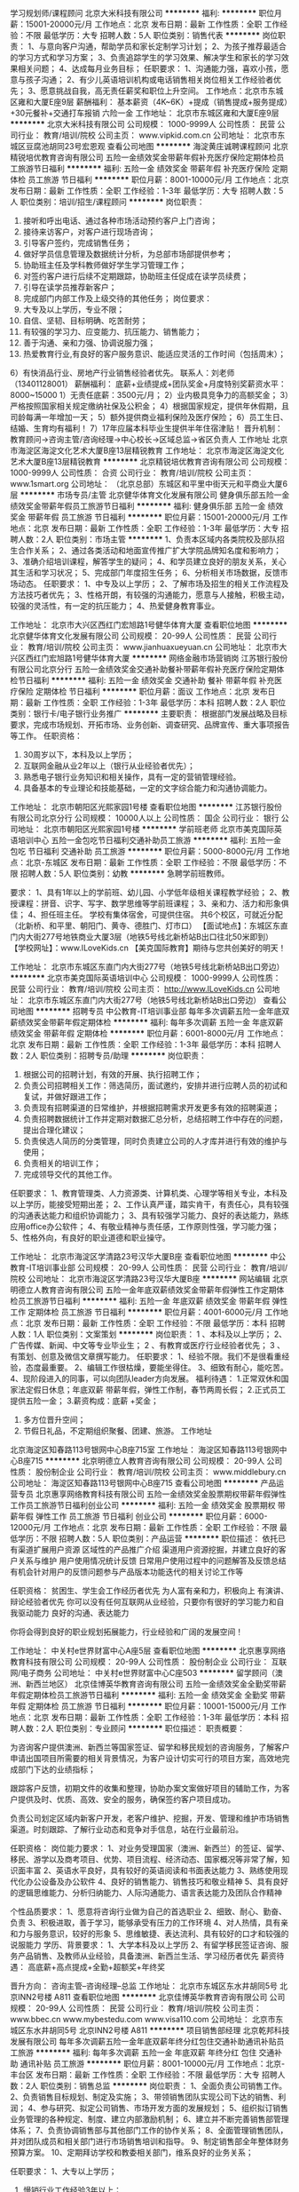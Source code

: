 学习规划师/课程顾问
北京大米科技有限公司
**********
福利:
**********
职位月薪：15001-20000元/月 
工作地点：北京
发布日期：最新
工作性质：全职
工作经验：不限
最低学历：大专
招聘人数：5人
职位类别：销售代表
**********
岗位职责：
1、与意向客户沟通，帮助学员和家长定制学习计划；
2、为孩子推荐最适合的学习方式和学习方案；
3、负责追踪学生的学习效果、解决学生和家长的学习效果相关问题；
4、达成每月业务目标；
任职要求：
1、沟通能力强，喜欢小孩，愿意与孩子沟通；
2、有少儿英语培训机构或电话销售相关岗位相关工作经验者优先；
3、愿意挑战自我，高无责任薪奖和职位上升空间。
工作地点：北京市东城区雍和大厦E座9层                                                             
薪酬福利：
基本薪资（4K~6K）+提成（销售提成+服务提成）+30元餐补+交通打车报销
六险一金
工作地址：
北京市东城区雍和大厦E座9层
**********
北京大米科技有限公司
公司规模：
1000-9999人
公司性质：
民营
公司行业：
教育/培训/院校
公司主页：
www.vipkid.com.cn
公司地址：
北京市东城区豆腐池胡同23号宏恩观
查看公司地图
**********
海淀黄庄诚聘课程顾问
北京精锐培优教育咨询有限公司
五险一金绩效奖金带薪年假补充医疗保险定期体检员工旅游节日福利
**********
福利:
五险一金
绩效奖金
带薪年假
补充医疗保险
定期体检
员工旅游
节日福利
**********
职位月薪：8001-10000元/月 
工作地点：北京
发布日期：最新
工作性质：全职
工作经验：1-3年
最低学历：大专
招聘人数：5人
职位类别：培训/招生/课程顾问
**********
岗位职责：
1) 接听和呼出电话、通过各种市场活动预约客户上门咨询；
2) 接待来访客户，对客户进行现场咨询；
3) 引导客户签约，完成销售任务；
4) 做好学员信息管理及数据统计分析，为总部市场部提供参考；
5) 协助班主任及学科教师做好学生学习管理工作；
6) 对签约客户进行后续不定期跟踪，协助班主任促成在读学员续费；
7) 引导在读学员推荐新客户；
8) 完成部门内部工作及上级交待的其他任务；
 岗位要求：
1) 大专及以上学历，专业不限；
2) 自信、坚韧、目标明确、吃苦耐劳；
3) 有较强的学习力、应变能力、抗压能力、销售能力；
4) 善于沟通、亲和力强、协调说服力强；
5) 热爱教育行业,有良好的客户服务意识、能适应灵活的工作时间（包括周末）；
6）有快消品行业、房地产行业销售经验者优先。
联系人：刘老师（13401128001）
 薪酬福利：
底薪+业绩提成+团队奖金+月度特别奖薪资水平：8000~15000
1）无责任底薪：3500元/月；
2）业内极具竞争力的高额奖金；
3）严格按照国家相关规定缴纳社保及公积金；
4）根据国家规定，提供年休假期，且司龄每满一年增加一天；
5）额外提供商业福利保险及医疗保险；
6）员工生日、结婚、生育均有福利！
7）17年应届本科毕业生提供半年住宿津贴！
晋升机制：
教育顾问→咨询主管/咨询经理→中心校长\助理中心校长→区域总监→省区负责人
 工作地址
北京市海淀区海淀文化艺术大厦B座13层精锐教育
  工作地址：
北京市海淀区海淀文化艺术大厦B座13层精锐教育
**********
北京精锐培优教育咨询有限公司
公司规模：
1000-9999人
公司性质：
合资
公司行业：
教育/培训/院校
公司主页：
www.1smart.org
公司地址：
（北京总部）东城区和平里中街天元和平商业大厦6层
**********
市场专员/主管
北京健华体育文化发展有限公司
健身俱乐部五险一金绩效奖金带薪年假员工旅游节日福利
**********
福利:
健身俱乐部
五险一金
绩效奖金
带薪年假
员工旅游
节日福利
**********
职位月薪：15001-20000元/月 
工作地点：北京
发布日期：最新
工作性质：全职
工作经验：1-3年
最低学历：大专
招聘人数：2人
职位类别：市场主管
**********
1、负责本区域内各类院校及部队招生合作关系；
2、通过各类活动和地面宣传推广扩大学院品牌知名度和影响力；
3、准确介绍培训课程，解答学生的疑问；
4、和学员建立良好的朋友关系，关心其生活和学习状况；
5、完成部门年度招生任务；
6、分析相关市场数据，反馈市场动态。
任职要求：
1、中专及以上学历；
2、了解市场及招生的相关工作流程及方法技巧者优先；
3、性格开朗，有较强的沟通能力，愿意与人接触，积极主动，较强的灵活性，有一定的抗压能力；
4、热爱健身教育事业。

工作地址：
北京市大兴区西红门宏旭路1号健华体育大厦
查看职位地图
**********
北京健华体育文化发展有限公司
公司规模：
20-99人
公司性质：
民营
公司行业：
教育/培训/院校
公司主页：
www.jianhuaxueyuan.cn
公司地址：
北京市大兴区西红门宏旭路1号健华体育大厦
**********
网络金融市场营销岗
江苏银行股份有限公司北京分行
五险一金绩效奖金交通补助餐补带薪年假补充医疗保险定期体检节日福利
**********
福利:
五险一金
绩效奖金
交通补助
餐补
带薪年假
补充医疗保险
定期体检
节日福利
**********
职位月薪：面议 
工作地点：北京
发布日期：最新
工作性质：全职
工作经验：1-3年
最低学历：本科
招聘人数：2人
职位类别：银行卡/电子银行业务推广
**********
主要职责：
根据部门发展战略及目标要求，完成市场规划、开拓市场、业务创新、调查研究、品牌宣传、重大事项报告等工作。
 任职资格：
1.   30周岁以下，本科及以上学历；
2.   互联网金融从业2年以上（银行从业经验者优先）；
3.   熟悉电子银行业务知识和相关操作，具有一定的营销管理经验。
4.   具备基本的专业理论和技能基础，一定的文字综合能力和沟通协调能力。

工作地址：
北京市朝阳区光熙家园1号楼
查看职位地图
**********
江苏银行股份有限公司北京分行
公司规模：
10000人以上
公司性质：
国企
公司行业：
银行
公司地址：
北京市朝阳区光熙家园1号楼
**********
学前班老师
北京市美克国际英语培训中心
五险一金包吃节日福利交通补助员工旅游
**********
福利:
五险一金
包吃
节日福利
交通补助
员工旅游
**********
职位月薪：5000-8000元/月 
工作地点：北京-东城区
发布日期：最新
工作性质：全职
工作经验：不限
最低学历：不限
招聘人数：5人
职位类别：幼教
**********
急聘学前班教师。

要求：
1、具有1年以上的学前班、幼儿园、小学低年级相关课程教学经验；
2、教授课程：拼音、识字、写字、数学思维等学前班课程；
3、亲和力、活力和形象俱佳；
4、担任班主任。
 学校有集体宿舍，可提供住宿。
共6个校区，可就近分配（北新桥、和平里、朝阳门、黄寺、德胜门、灯市口）
 【面试地点】：东城区东直门内大街277号地铁商业大厦3层（地铁5号线北新桥站B出口往北50米即到）
【学校网址】：www.ILoveKids.cn
【美克国际教育】期待与您共创美好的明天！

工作地址：
北京市东城区东直门内大街277号（地铁5号线北新桥站B出口旁边）
**********
北京市美克国际英语培训中心
公司规模：
1000-9999人
公司性质：
民营
公司行业：
教育/培训/院校
公司主页：
http://www.ILoveKids.cn
公司地址：
北京市东城区东直门内大街277号（地铁5号线北新桥站B出口旁边）
查看公司地图
**********
招聘专员
中公教育-IT培训事业部
每年多次调薪五险一金年底双薪绩效奖金带薪年假定期体检
**********
福利:
每年多次调薪
五险一金
年底双薪
绩效奖金
带薪年假
定期体检
**********
职位月薪：6001-8000元/月 
工作地点：北京
发布日期：最新
工作性质：全职
工作经验：1-3年
最低学历：本科
招聘人数：2人
职位类别：招聘专员/助理
**********
岗位职责：
1. 根据公司的招聘计划，有效的开展、执行招聘工作；
2. 负责公司招聘相关工作：筛选简历，面试邀约，安排并进行应聘人员的初试和复试，并做好跟进工作；
3. 负责现有招聘渠道的日常维护，并根据招聘需求开发更多有效的招聘渠道；
4. 负责招聘数据统计工作并定期对数据汇总分析，总结招聘工作中存在的问题，提出合理化建议；
5. 负责侯选人简历的分类管理，同时负责建立公司的人才库并进行有效的维护与使用；
6. 负责相关的培训工作； 
7. 完成领导交代的其他工作。

任职要求：
 1、教育管理类、人力资源类、计算机类、心理学等相关专业，本科及以上学历，能接受短期出差；
2、工作认真严谨，踏实肯干，有责任心，具有较强的沟通表达能力和组织协调能力；
 3、具有较强学习能力、良好的表达能力，熟练应用office办公软件；
 4、有敬业精神与责任感，工作原则性强，学习能力强；
 5、性格外向，有良好的职业道德和职业操守。

工作地址：
北京市海淀区学清路23号汉华大厦B座
查看职位地图
**********
中公教育-IT培训事业部
公司规模：
20-99人
公司性质：
民营
公司行业：
教育/培训/院校
公司地址：
北京市海淀区学清路23号汉华大厦B座
**********
网站编辑
北京明德立人教育咨询有限公司
五险一金年底双薪绩效奖金带薪年假弹性工作定期体检员工旅游节日福利
**********
福利:
五险一金
年底双薪
绩效奖金
带薪年假
弹性工作
定期体检
员工旅游
节日福利
**********
职位月薪：4001-6000元/月 
工作地点：北京
发布日期：最新
工作性质：全职
工作经验：不限
最低学历：本科
招聘人数：1人
职位类别：文案策划
**********
岗位职责：
1 、本科及以上学历；
2、 广告传媒、新闻、中文等专业毕业生；
2 、有教育或医疗行业经验者优先； 
3 、有策划、创意及微信文章撰写能力。
 任职要求：
1、经验不限。我们不是很看重经验，态度最重要。
2、编辑工作很枯燥，要能坐得住。
3、细致有耐心，能吃苦。
4、现阶段进入的同事，可以向团队leader方向发展。
 福利待遇：
1.正常双休和国家法定假日休息；年底双薪
带薪年假，弹性工作制，春节两周长假；
2.正式员工提供五险一金；
3.薪资构成：底薪 +奖金；
4. 多方位晋升空间；
5. 节假日礼品，不定期组织聚餐、团建、旅游。
 工作地址
北京海淀区知春路113号银网中心B座715室
   工作地址：
海淀区知春路113号银网中心B座715
**********
北京明德立人教育咨询有限公司
公司规模：
20-99人
公司性质：
股份制企业
公司行业：
教育/培训/院校
公司主页：
www.middlebury.cn
公司地址：
海淀区知春路113号银网中心B座715
查看公司地图
**********
产品运营专员
北京惠享网络教育科技有限公司
五险一金绩效奖金股票期权带薪年假弹性工作员工旅游节日福利创业公司
**********
福利:
五险一金
绩效奖金
股票期权
带薪年假
弹性工作
员工旅游
节日福利
创业公司
**********
职位月薪：6000-12000元/月 
工作地点：北京
发布日期：最新
工作性质：全职
工作经验：不限
最低学历：不限
招聘人数：5人
职位类别：产品运营
**********
职位描述：
依托已有渠道扩展用户资源
区域性的产品推广介绍
渠道用户资源挖掘，并建立良好的客户关系与维护
用户使用情况统计反馈
日常用户使用过程中的问题解答及反馈总结
有机会针对用户的反馈问题参与产品版本功能迭代的相关讨论工作等

任职资格：
贫困生、学生会工作经历者优先
为人富有亲和力，积极向上
有演讲、辩论经验者优先
你可以没有任何互联网从业经验，只要你有很好的学习能力和自我驱动能力
良好的沟通、表达能力

你将会得到良好的职业规划拓展能力，行业经验和广阔的发展空间！

工作地址：
中关村e世界财富中心A座5层
查看职位地图
**********
北京惠享网络教育科技有限公司
公司规模：
20-99人
公司性质：
股份制企业
公司行业：
互联网/电子商务
公司地址：
中关村e世界财富中心C座503
**********
留学顾问（澳洲、新西兰地区）
北京佳博英华教育咨询有限公司
五险一金绩效奖金全勤奖带薪年假定期体检员工旅游节日福利
**********
福利:
五险一金
绩效奖金
全勤奖
带薪年假
定期体检
员工旅游
节日福利
**********
职位月薪：10001-15000元/月 
工作地点：北京
发布日期：最新
工作性质：全职
工作经验：1-3年
最低学历：本科
招聘人数：2人
职位类别：专业顾问
**********
职位描述：
职责概要：

为咨询客户提供澳洲、新西兰等国家签证、留学和移民规划的咨询服务，了解客户申请出国项目所需要的相关背景情况，为客户设计切实可行的项目方案，高效地完成部门下达的业绩指标；

跟踪客户反馈，初期文件的收集和整理，协助办案文案做好项目的辅助工作，为客户提供及时、优质、高效、安全的服务，确保签约客户项目成功。

负责公司划定区域内新客户开发，老客户维护、挖掘，开发、管理和维护市场销售渠道。时刻跟踪、了解行业动态和竞争对手信息，站在行业最前沿。

任职资格：
岗位能力要求：
1、对业务受理国家（澳洲、新西兰）的签证、留学、移民、游学以及商考项目、优势、项目流程、经济动态、国家概况等非常了解，知识面丰富
2、英语水平良好，具有较好的英语阅读和书面表达能力
3、熟练使用现代化办公设备及办公软件
4、­良好的销售能力、销售技巧和敬业精神
5、具有良好的逻辑思维能力、分析归纳能力、人际沟通能力、语言表达能力及团队合作精神

个性品质要求：
1、愿意将咨询行业做为自己的首选职业
2、细致、耐心、勤奋、负责
3、积极进取，善于学习，能够承受有压力的工作环境
4、对人热情，具有亲和力与服务意识，较好的形象
5、思维敏捷、表达流利、具有较好的口才和较强的说服能力
 学历、背景要求：
1、大学本科及以上学历
2、有留学移民签证咨询、服务产品销售、及教师从业经验，具备澳洲、新西兰生活、学习经历者优先
 薪资待遇：
高底薪+高点提成+全勤+超额奖+年终奖

晋升方向：
咨询主管--咨询经理--总监
工作地址：
北京市东城区东水井胡同5号 北京INN2号楼 A811
查看职位地图
**********
北京佳博英华教育咨询有限公司
公司规模：
20-99人
公司性质：
民营
公司行业：
教育/培训/院校
公司主页：
www.bbec.cn www.mybestedu.com www.visa110.com
公司地址：
北京市东城区东水井胡同5号 北京INN2号楼 A811
**********
项目销售部经理
北京乾邦科技发展有限公司
每年多次调薪五险一金年底双薪年终分红包住交通补助通讯补贴员工旅游
**********
福利:
每年多次调薪
五险一金
年底双薪
年终分红
包住
交通补助
通讯补贴
员工旅游
**********
职位月薪：8001-10000元/月 
工作地点：北京-丰台区
发布日期：最新
工作性质：全职
工作经验：不限
最低学历：大专
招聘人数：2人
职位类别：销售总监
**********
岗位职责：
1、全面负责公司销售工作。
2、负责销售目标规划、制定及实施；
3、带领销售团队实现公司下达的销售、利润；
4、参与研究、拟定公司销售、市场开发方面的发展规划；
5、组织拟订销售业务管理的各种规定、制度、建立内部激励机制；
6、建立并不断完善销售部管理体系；
7、负责协调销售部与其他部门工作的协作关系；
8、全面管理销售团队，并对团队成员和相关部门进行市场销售培训和指导。
9、制定销售部全年整体财务预算方案。
10、定期拜访学校和教委相关部门，维系良好的业务关系；

任职要求：
1、大专以上学历；
2. 慢销行业工作经验3年以上；
3. 销售管理经验2年以上；
4. 有较强的学习能力，良好的适应能力；
5. 具有员工培训及团队督导能力；

薪酬福利：
1.底薪+提成；
2.年终分红；
3.月度交通补助+通讯补助；
4.季度团建活动+出国旅游；
5.季度专业技术培训及跨部门学习方案；
6.五险一金+商业保险；
7.带薪年假+寒假；
8.提供住宿；

工作地址：
北京丰台区南四环西路186号汉威国际广场一区1号楼8层79单元
**********
北京乾邦科技发展有限公司
公司规模：
20-99人
公司性质：
民营
公司行业：
仪器仪表及工业自动化
公司主页：
www.qianbang.net
公司地址：
北京丰台区南四环西路186号汉威国际广场一区1号楼8层79单元
查看公司地图
**********
高薪课程顾问（内部资源+15天带薪年假）
北京尚德在线教育科技有限公司
每年多次调薪五险一金带薪年假补充医疗保险节日福利
**********
福利:
每年多次调薪
五险一金
带薪年假
补充医疗保险
节日福利
**********
职位月薪：8000-12000元/月 
工作地点：北京-朝阳区
发布日期：最新
工作性质：全职
工作经验：不限
最低学历：不限
招聘人数：3人
职位类别：电话销售
**********
岗位职责：
1.负责各类考证及学历培训课程产品的市场开拓与销售工作，执行并完成公司年度销售计划。 
2.主动运用多种营销形式如（电话，微信），拓展客户资源，扩大课程产品的业界影响力。 
3.与客户保持良好沟通，实时把握客户需求，制订合理化的培训课程方案。 
4.为客户提供主动、热情、满意、周到的服务。
5.与客户建立长久客情关系，确保客户服务的延续性。

任职要求：
1、年龄20-26周岁，大专及以上学历；
2、不要求你有复读机的水平，但是一定要表达流畅，熟练的与学员进行沟通；
3、热爱销售，有较强的学习能力，踏实，专注，愿意为自我的提升付诸努力；
4、热爱生活，有团队合作意识，适应活跃的团队气氛；
5、有教育行业咨询工作经验者优先、特别优秀者专业、年龄不限。
福利待遇：
1、公司在业界实行有竞争力的、成体系的薪资制度，且激励性强，无论您在什么岗位，只要您有能力，人人都可以拿到高于同行的高薪，而且我们还有诱人的各种专项奖金和年度绩效奖等；
2、公司将为员工购买社会保险及住房公积金，入职即享有；
3、进入公司满六个月可根据自己的兴趣来报读相关课程，进行自我提升；
4、公司每周会安排月薪10000以上的优秀销售人员进行成功分享，每月四次学习机会，快速提高销售技能及技巧；
5、公司会按国家法定节假日实行带薪休假(春节、元旦节、清明节、劳动节、端午节、中秋节、国庆节)，不仅如此，您在公司还可享受令人羡慕的长达15天的春节假；
6、您在过生日或者结婚时会收到来自公司的礼金或礼物；
7、关于就餐，若您自己在家里做饭，公司有储存和加热的冰箱与微波炉；
8、在沙发区提供丰富多彩的各种图书、杂志，供员工休息时翻阅；
9、定期不定期的享受免费为员工提供的美味多姿的下午茶，如咖啡，茶品、蛋糕，水果等等；
10、员工之间经常举行团队活动，如公费旅游、聚餐等；
11、公司经常举办各种活跃、热闹的集体活动，如篮球赛、羽毛球比赛、猜灯谜等等；
12、公司目前正在进行大规模的地域扩张，明年预计新建分校20余所，公司实行内部提升制度，各分校的负责人，销售管理人员都是由优秀销售人员进行内部晋升。每周业绩前两名者和进步空间世大的人员可进入储备管理人员的培训班，成为新校区的储备管理人才。

工作地址：
朝阳区朝来科技园
**********
北京尚德在线教育科技有限公司
公司规模：
1000-9999人
公司性质：
股份制企业
公司行业：
教育/培训/院校
公司主页：
http://www.sunlands.com/
公司地址：
朝阳区朝来科技园
查看公司地图
**********
店长
北京沐花苑教育科技有限公司
全勤奖年终分红绩效奖金包住餐补带薪年假弹性工作员工旅游
**********
福利:
全勤奖
年终分红
绩效奖金
包住
餐补
带薪年假
弹性工作
员工旅游
**********
职位月薪：5000-8000元/月 
工作地点：北京
发布日期：最新
工作性质：全职
工作经验：3-5年
最低学历：本科
招聘人数：2人
职位类别：幼教
**********
1：各项指令和规定宣布与执行。
2：完成各项经营指标维护设备。
3：负责全店面的曰常正常营运。
4：员工工作的安排与督导教育。
5：监督与改善店面及商品管理。
6：监督和审核店面的收银作业。
7：掌握店面营销动态增减商品。
8：教育督导考核追踪职工效率。
9：客诉排除处理及危机管理。
工作地址：
北京市门头沟区梧桐苑八号院四号楼底商鱼乐贝贝
查看职位地图
**********
北京沐花苑教育科技有限公司
公司规模：
20人以下
公司性质：
民营
公司行业：
教育/培训/院校
公司地址：
北京市门头沟区熙旺中心B座2210
**********
对公客户经理
江苏银行股份有限公司北京分行
五险一金绩效奖金交通补助餐补带薪年假补充医疗保险定期体检节日福利
**********
福利:
五险一金
绩效奖金
交通补助
餐补
带薪年假
补充医疗保险
定期体检
节日福利
**********
职位月薪：面议 
工作地点：北京
发布日期：最新
工作性质：全职
工作经验：1-3年
最低学历：本科
招聘人数：1人
职位类别：银行客户经理
**********
岗位职责：
负责根据支行营销策略和市场定位，开发客户资源，维护客户关系，实施贷款发放等流程，向客户提供整合性金融服务，完成各项业务或产品销售任务。
 任职要求：
1. 35周岁以下，本科及以上学历；
2. 2年以上银行相关岗位从业经验；
3. 熟悉国家宏观经济形势、金融方针政策等，熟悉银行公司信 gnore'>3.   具备良好的客户营销和市场分析能力、风险防范和识别能力；有小企业信贷工作经验者优先。


工作地址：
北京市朝阳区光熙家园1号楼
查看职位地图
**********
江苏银行股份有限公司北京分行
公司规模：
10000人以上
公司性质：
国企
公司行业：
银行
公司地址：
北京市朝阳区光熙家园1号楼
**********
商务专员
北京乾邦科技发展有限公司
每年多次调薪五险一金年底双薪年终分红包住交通补助通讯补贴员工旅游
**********
福利:
每年多次调薪
五险一金
年底双薪
年终分红
包住
交通补助
通讯补贴
员工旅游
**********
职位月薪：4001-6000元/月 
工作地点：北京-丰台区
发布日期：最新
工作性质：全职
工作经验：不限
最低学历：大专
招聘人数：2人
职位类别：商务专员/助理
**********
岗位职责：
1.收集招投标信息；
2.编制投标文件和方案计划书；
3.为销售员提供相关资料； 

任职要求：
1.大专及以上学历，专业不限；
2.能熟练操作office办公软件；
3.有教育行业工作经验优先；

薪酬福利：
1.月度绩效奖金+年终分红；
2.月度交通补助+通讯补助；
3.季度团建活动+出国旅游；
4.季度专业技术培训及跨部门学习方案；
5.五险一金+商业保险；
6.带薪年假+寒假；
7.提供住宿；
工作地址：
北京丰台区南四环西路186号汉威国际广场一区1号楼8层79单元
**********
北京乾邦科技发展有限公司
公司规模：
20-99人
公司性质：
民营
公司行业：
仪器仪表及工业自动化
公司主页：
www.qianbang.net
公司地址：
北京丰台区南四环西路186号汉威国际广场一区1号楼8层79单元
查看公司地图
**********
大公司信贷审查岗
江苏银行股份有限公司北京分行
五险一金绩效奖金交通补助餐补带薪年假补充医疗保险定期体检节日福利
**********
福利:
五险一金
绩效奖金
交通补助
餐补
带薪年假
补充医疗保险
定期体检
节日福利
**********
职位月薪：面议 
工作地点：北京
发布日期：最新
工作性质：全职
工作经验：3-5年
最低学历：本科
招聘人数：3人
职位类别：信审核查
**********
主要职责：
1、负责建立和完善受理及合规性审查相关制度、办法。
2、负责分行的授信审查，包括审阅调查报告、对授信企业进行实地走访、审批权限内的授信项目和对上报上级审批的授信项目提出自己的审查意见。
3、负责职责范围内的条线管理工作。
4、落实重大事项报告制度。根据总分行有关工作制度和管理要求，对涉及我行的重大事件（包括突发事件）应在第一时间迅速向上级汇报，同时向同级有关人员通报情况（口头和书面）。
任职资格：
1、35周岁以下，统招全日制本科以上学历；
2、3年以上银行或金融相关行业风险控制经历；
3、能独立完成信贷业务调查、审查与评审，能够初步识别信贷业务风险；
4、具备良好的洞察力、分析判断能力、沟通技巧、文字写作能力、调研能力；
5、身体健康、品行端正，遵纪守法，勤勉尽职。 n>具备较强的理论基础和文字综合能力；较强的组织能力、沟通能力与协调能力。

工作地址：
北京市朝阳区光熙家园1号楼
查看职位地图
**********
江苏银行股份有限公司北京分行
公司规模：
10000人以上
公司性质：
国企
公司行业：
银行
公司地址：
北京市朝阳区光熙家园1号楼
**********
会计
北京煜林教育科技有限公司
创业公司五险一金带薪年假弹性工作节日福利
**********
福利:
创业公司
五险一金
带薪年假
弹性工作
节日福利
**********
职位月薪：5000-7000元/月 
工作地点：北京-朝阳区
发布日期：最新
工作性质：全职
工作经验：1-3年
最低学历：大专
招聘人数：1人
职位类别：会计/会计师
**********
工作职责：
1、负责公章、档案资料的管理（有时会出差）。
2、负责公司账务处理工作，凭证的录入与审核工作。
3、收集、归纳、审核请款单、报销单据等各种原始凭证，
4、记账凭证的录入、汇总等日常账务处理工作；相关报表的编制及说明。
5、按照规定时间和要求编制月度、季度、年度财务报表。
6、月末记账、结账、打印凭证，装订凭证以及会计档案的管理。
7、负责子公司每月税务统计，个人所得税、增值税、附加税、印花税、所得税的统计与提报.
8、季度进行所得税申报，年度完成所得税汇算清缴。
任职资格：
1、会计、财务管理及相关专业，国家统招专科及以上学历；
2、持有会计从业资格证书，有会计职称优先。
3、两年以上会计工作经验，熟悉财务核算流程，有不断学习的意愿和能力。
4、熟悉国家的会计制度及相关政策；熟悉运用财务软件及办公应用软件（word，excel，PPT），有用友操作经验优先；
5、有集团或连锁行业工作经验优先；
6、工作积极主动、努力、细心、高效、责任感强、能吃苦。
  工作地址：
北京市朝阳区大屯里317号金泉时代大厦
查看职位地图
**********
北京煜林教育科技有限公司
公司规模：
100-499人
公司性质：
民营
公司行业：
互联网/电子商务
公司主页：
http://www.yulinkeji.com/
公司地址：
北京市朝阳区大屯里317号金泉时代大厦
**********
少儿美术老师助教
北京贰拾玖文化发展有限公司
创业公司全勤奖绩效奖金五险一金带薪年假弹性工作员工旅游
**********
福利:
创业公司
全勤奖
绩效奖金
五险一金
带薪年假
弹性工作
员工旅游
**********
职位月薪：3500-5000元/月 
工作地点：北京
发布日期：最新
工作性质：全职
工作经验：不限
最低学历：大专
招聘人数：5人
职位类别：美术教师
**********
岗位职责：
1.针对2~16岁儿童进行绘画教学辅助工作。
2.能够配合主教完成正常工作，包括课前准备、课中辅导、课堂布置、课堂纪律把控、课程效果拍照、课后物品整理等。
3.完成上级安排的一些其他工作。
4.完成与家长一些简单孩子课堂表现、进步等方面的沟通。
5.按时参加教学部各类教研、培训活动。
任职资格：
1.大专以上学历，正规美术专业毕业、师范类元宵毕业，专业基础扎实，有独特的专业技能和创作能力优先。
2.热爱美术教育事业，喜欢孩子，喜欢绘画，有耐心，有童心，有亲和力。
3.善于沟通，在辅导过程中通过各种方式引导学生创作。
4.有无经验均可，接受应届毕业生、实习生。
5.助教可经过培训试课转正为主教
乐·美术简介：
乐·美术致力于2~18岁中国儿童艺术，机构以专业的艺术基础、国际最前沿的K12的教育理念和良好的社会实践做平台，将艺术、教育、文化、技能完美集合在一起，结合中国儿童的成长环境和特征，开发孩子的绘画能力、审美能力、创造力、想象力等综合全面的提升，从而让孩子热爱、自信、成功、幸福！“让孩子享受艺术家一样的童年！”
艺术机构总部位于中国北京市通州区土桥附近，总部面积500M㎡，是区域内面积最大、环境最优越、在校生最多的美术培训机构，现在面临转型阶段，期待有能力、有责任、有理想，能和机构一同发展的你来加入！

工作地址：
北京市通州区土桥地铁附近
查看职位地图
**********
北京贰拾玖文化发展有限公司
公司规模：
20人以下
公司性质：
民营
公司行业：
教育/培训/院校
公司地址：
北京市通州区花石匠东区114号楼1单元101室
**********
造价工程师讲师 A
北京中业汇智教育科技有限公司
年底双薪绩效奖金年终分红全勤奖通讯补贴带薪年假员工旅游节日福利
**********
福利:
年底双薪
绩效奖金
年终分红
全勤奖
通讯补贴
带薪年假
员工旅游
节日福利
**********
职位月薪：6000-10000元/月 
工作地点：北京
发布日期：最新
工作性质：兼职
工作经验：1-3年
最低学历：本科
招聘人数：1人
职位类别：培训师/讲师
**********
要求：兼职
本科以上学历、预算类相关专业；
通过造价师考试；
有讲课的欲望，热爱讲师行业；
 工作职责：
1、负责对应项目科目的真题整理、章节训练题整理；
2、负责对应项目科目的老师课件制作、整理、课程校对；
3、负责对应项目科目的直播课程、高清课程录制以及对应面授课程；
4、负责学生答疑工作；
5、负责科目的资料编写；
6、负责科目的教学研讨；
7、领交交派的其他工作。
 待遇：小时课酬
 联系人：任老师
电  话：18618213072  邮箱：382702175@qq.com
地  址：北京市海淀区西直门北大街32号枫蓝国际B座2号楼4层402室
地  铁：2、4、13号线西直门E1口出
公  交：文慧桥南/文慧桥北下即可

工作地址：
北京市海淀区西直门北大街32号枫蓝国际B座2号楼4层402室
**********
北京中业汇智教育科技有限公司
公司规模：
500-999人
公司性质：
民营
公司行业：
教育/培训/院校
公司主页：
http://www.zhongyewx.com/
公司地址：
北京市西城区西直门成铭大厦C座607室（地铁西直门C口即到）
查看公司地图
**********
建筑工程师讲师 Y
北京中业汇智教育科技有限公司
年底双薪绩效奖金年终分红全勤奖通讯补贴带薪年假员工旅游节日福利
**********
福利:
年底双薪
绩效奖金
年终分红
全勤奖
通讯补贴
带薪年假
员工旅游
节日福利
**********
职位月薪：6000-10000元/月 
工作地点：北京
发布日期：最新
工作性质：全职
工作经验：不限
最低学历：大专
招聘人数：1人
职位类别：培训师/讲师
**********
要求：
工程类相关专业；
有讲课的欲望，热爱讲师行业；
 工作职责：
1、负责对应项目科目的真题整理、章节训练题整理；
2、负责对应项目科目的老师课件制作、整理、课程校对；
3、负责对应项目科目的直播课程、高清课程录制以及对应面授课程；
4、负责学生答疑工作；
5、负责科目的资料编写；
6、负责科目的教学研讨；
7、领交交派的其他工作。
 待遇：基本工资+绩效+课酬+年终奖
联系人：任老师
电  话：18618213072  邮箱：382702175@qq.com
地  址：北京市海淀区西直门北大街32号枫蓝国际B座2号楼4层402室
地  铁：2、4、13号线西直门E1口出
公  交：文慧桥南/文慧桥北下即可
  
工作地址
北京市海淀区西直门北大街32号枫蓝国际B座2号楼4层402室

工作地址：
北京市海淀区西直门北大街32号枫蓝国际B座2号楼4层402室
**********
北京中业汇智教育科技有限公司
公司规模：
500-999人
公司性质：
民营
公司行业：
教育/培训/院校
公司主页：
http://www.zhongyewx.com/
公司地址：
北京市西城区西直门成铭大厦C座607室（地铁西直门C口即到）
查看公司地图
**********
少儿美术老师主教
北京贰拾玖文化发展有限公司
五险一金绩效奖金带薪年假全勤奖创业公司弹性工作员工旅游
**********
福利:
五险一金
绩效奖金
带薪年假
全勤奖
创业公司
弹性工作
员工旅游
**********
职位月薪：4500-8000元/月 
工作地点：北京
发布日期：最新
工作性质：全职
工作经验：1-3年
最低学历：大专
招聘人数：5人
职位类别：美术教师
**********
岗位职责：
1.针对2~16岁儿童进行绘画教学工作，基础教学课程包括：创意绘画、漫画、水粉、线描、素描、油画、油画等。
2.能够针对不同的学员年龄层、学员特点制定不同的教学计划。做好课前准备、课中辅导、课堂布置、课堂纪律把控、课程效果拍照、课后物品整理等。
3.参与课程规划工作。
4.完成上级安排的一些其他工作。
5.完成与家长一些简单孩子课堂表现、进步等方面的沟通。
6.按时参加教学部各类教研、培训活动。
任职资格：
1.大专以上学历，正规美术专业毕业、师范类元宵毕业，专业基础扎实，有独特的专业技能和创作能力优先。
2.热爱美术教育事业，喜欢孩子，喜欢绘画，有耐心，有童心，有亲和力，有自己的教学特点，擅长各种教学方法。
3.善于沟通，在辅导过程中通过各种方式引导学生创作。
4.有无经验均可，接受应届毕业生、实习生。
5.有教学经验，创意美术、早教经营者优先。
乐·美术简介：
乐·美术致力于2~18岁中国儿童艺术，机构以专业的艺术基础、国际最前沿的K12的教育理念和良好的社会实践做平台，将艺术、教育、文化、技能完美集合在一起，结合中国儿童的成长环境和特征，开发孩子的绘画能力、审美能力、创造力、想象力等综合全面的提升，从而让孩子热爱、自信、成功、幸福！“让孩子享受艺术家一样的童年！”
艺术机构总部位于中国北京市通州区土桥附近，总部面积500M㎡，是区域内面积最大、环境最优越、在校生最多的美术培训机构，现在面临转型阶段，期待有能力、有责任、有理想，能和机构一同发展的你来加入！
工作地址：
北京市通州区土桥地铁附近
查看职位地图
**********
北京贰拾玖文化发展有限公司
公司规模：
20人以下
公司性质：
民营
公司行业：
教育/培训/院校
公司地址：
北京市通州区花石匠东区114号楼1单元101室
**********
人事行政专员
北京恩创未来文化传播有限公司
包住餐补员工旅游节日福利带薪年假全勤奖五险一金绩效奖金
**********
福利:
包住
餐补
员工旅游
节日福利
带薪年假
全勤奖
五险一金
绩效奖金
**********
职位月薪：4001-6000元/月 
工作地点：北京
发布日期：最新
工作性质：全职
工作经验：不限
最低学历：本科
招聘人数：1人
职位类别：人力资源专员/助理
**********
1.负责员工的招聘、入职、培训、绩效考核、考勤打卡、工资核算、人事调动、离职等手续，建立人事档案；
2.根据公司具体情况，及时有效地补充人才，有招人、用人、留人的系统方法；
3.负责员工转正后的社会保险的申报、投保，及时了解相关法律政策；
4.组织、安排公司会议及筹备公司重要活动，做好会议记录；
5.丰富员工文化生活，组织安排各种文体活动；
6.完成好上级领导交代的其他任务；
7.必须有人事行政工作经验一年以上。
工作地址：
北京大兴区
查看职位地图
**********
北京恩创未来文化传播有限公司
公司规模：
20-99人
公司性质：
民营
公司行业：
教育/培训/院校
公司地址：
**********
SEM+竞价、信息流 A
北京中业汇智教育科技有限公司
五险一金绩效奖金年终分红加班补助全勤奖员工旅游节日福利不加班
**********
福利:
五险一金
绩效奖金
年终分红
加班补助
全勤奖
员工旅游
节日福利
不加班
**********
职位月薪：8001-10000元/月 
工作地点：北京-西城区
发布日期：最新
工作性质：全职
工作经验：1-3年
最低学历：大专
招聘人数：1人
职位类别：SEO/SEM
**********
工作职责：
1. 负责网站的百度推广、账户后台的管理和数据统计分析
2. 负责推广计划维护，关键词提炼，创意撰写等工作撰写等工作
3. 关键词效果跟踪与统计分析
4. 关键词投入产出比跟踪、统计每日消费、流量，并优选关键词
5. 广告创意效果跟踪与竞价转化统计
6. 实施关注广告效果报告，根据相应的搜索引擎、同行竞价排名进行实事调价
7. 对竞价关键词进行整理和数据分析，进行有效评估，并及时调整 竞价推广策略
8. 配合部门主管，制定、整合网络推广方案并执行工作
9. 根据市场变动，依据数据分析结果调整页面排版内容，同时调整相应关键词排位与创意
任职资格：
1. 2年以上竞价工作经验，教育行业优先
2. 在教育培训机构系统学习竞价 、网络营销亦可
3. 熟悉竞价平台的功能和流程
4. 熟练操作竞价后台及竞价助手
 联系人：任老师  18518285132  邮箱：382702175@qq.com
地      址：北京市海淀区西直门北大街32号枫蓝国际B座2号楼4层402室
地      铁：2、4、13号线西直门E1口出
公      交：文慧桥南/文慧桥北下即可

工作地址：
北京市海淀区西直门北大街32号枫蓝国际B座2号楼4层402室
**********
北京中业汇智教育科技有限公司
公司规模：
500-999人
公司性质：
民营
公司行业：
教育/培训/院校
公司主页：
http://www.zhongyewx.com/
公司地址：
北京市西城区西直门成铭大厦C座607室（地铁西直门C口即到）
查看公司地图
**********
教学园长
北京卷嬉文化科技有限公司
五险一金绩效奖金包吃包住通讯补贴带薪年假年终分红股票期权
**********
福利:
五险一金
绩效奖金
包吃
包住
通讯补贴
带薪年假
年终分红
股票期权
**********
职位月薪：8000-15000元/月 
工作地点：北京-朝阳区
发布日期：最新
工作性质：全职
工作经验：3-5年
最低学历：大专
招聘人数：1人
职位类别：幼教
**********
任职要求：
1.学前或相关专业专科以上学历，三~五年或以上学前教育行业工作经验，持有教师资格证，高端幼儿园工作经验者优先考虑；
2.具有丰富的现代幼儿教育知识，有一定的幼儿教育学、心理学、幼儿卫生学的基本理论；
3.擅长招生，善于和家长沟通；具有良好的亲和力，具有一定的市场意识；
4.持有园长证者优先考虑、英语流利者优先考虑。
5.有国际园所工作经验，与外教配合完成教学任务。
岗位职责：
1. 管理全园教育教学工作，结合本园特点制定教育工作计划，并做好教育工作总结；
2. 督促并审查各班制定的学期工作计划、周计划等，并对计划执行情况进行检查、指导；
3. 制定招生计划、策略，负责家长来电来园咨询接待工作，定期对各个渠道采集的名单进行分类、回访、邀约等；不断总结成果，提高教研质量及园内职工的业务水平；
4. 熟悉园所文化，培训教师；
5. 负责与家长的沟通宣传，组织全园大型活动及园外教育活动，收集、编写相关文稿；

工作地址：
季景沁园小区204A
**********
北京卷嬉文化科技有限公司
公司规模：
20-99人
公司性质：
股份制企业
公司行业：
教育/培训/院校
公司地址：
季景沁园小区204A
查看公司地图
**********
课程顾问+10k-15k
51Talk 无忧英语
每年多次调薪绩效奖金交通补助弹性工作补充医疗保险员工旅游节日福利
**********
福利:
每年多次调薪
绩效奖金
交通补助
弹性工作
补充医疗保险
员工旅游
节日福利
**********
职位月薪：10001-15000元/月 
工作地点：北京
发布日期：最新
工作性质：全职
工作经验：不限
最低学历：大专
招聘人数：10人
职位类别：电话销售
**********
课程顾问岗位职责 :
1、指导预约体验课的学员上完体验课，并及时回访上完体验课的学员；
2、了解学员英语水平情况及诉求，推荐适合课程，有效管理学员，进行定期回访，促 成订单；
3、负责完成部门下达的工作任务，不断总结和提升自己，跟团队一起进步。
岗位要求 :
1.大专以上学历，愿意挑战高薪，有理想和抱负；
2.普通话标准，音质佳，表达能力强，思维清晰；
3.喜欢交流和学习，有较强的服务意识，团队荣誉感强，有责任心，韧性；
4.喜欢销售工作，工作积极主动、能够承受压力、对自己的职业方向有明确规划。
薪资福利：
1、无责底薪3-8K + 个人业绩提成+团队业绩提成 +奖金；
2.  七险（公司全额缴纳，无需个人支付）
3.  可享受外教一对一的免费英语培训课程
4、完善的晋升体制：入职后每三个月根据工作表现进行岗位调薪，晋升渠道
     课程顾问→销售主管→销售经理→销售总监 以及根据以往工作表现和意愿横向转到 其他岗位；
5、员工旅游+每季度员工聚会+员工生日会+节日礼物；
6、每年享受国家规定的带薪年假、法定节假日等福利；
7、我们鼓励员工学习英语,入职后可以免费学习公司的所有英语课程；
8、丰富的企业文化活动，公司会定期举办各类体育比赛以及文娱活动。
工作地址：
北京市海淀区上地东路9号得实大厦
**********
51Talk 无忧英语
公司规模：
1000-9999人
公司性质：
上市公司
公司行业：
互联网/电子商务
公司地址：
北京市海淀区上地东路9号得实大厦6层南区
查看公司地图
**********
培训招生顾问
毅能达(北京)体育文化传播发展股份有限公司
五险一金健身俱乐部绩效奖金年终分红通讯补贴带薪年假节日福利不加班
**********
福利:
五险一金
健身俱乐部
绩效奖金
年终分红
通讯补贴
带薪年假
节日福利
不加班
**********
职位月薪：6001-8000元/月 
工作地点：北京
发布日期：最新
工作性质：全职
工作经验：不限
最低学历：中专
招聘人数：3人
职位类别：培训/招生/课程顾问
**********
毅能达体育是一个培训学校，和国家体育局合作，考取国家职业资格认证证书，国家体育局颁发。现在需要招生老师，班主任。主要的工作内容就是课程推广，学员维护。，监督开班以后学生每天的作业完成。零基础也没关系，只要认真，肯吃苦，后期我们都会对新员工统一培训。工作轻松，周一到周五上班，六日休息，法定节假日都休息。上五险，上午9.00到12.00.下午1.30到5.30.
工作地址：
北京市东城区体育馆路街道11号国家体育局体育科学研究所
查看职位地图
**********
毅能达(北京)体育文化传播发展股份有限公司
公司规模：
100-499人
公司性质：
股份制企业
公司行业：
教育/培训/院校
公司地址：
纪家庙地铁站D西南口西南50米
**********
新媒体运营
北京东方艺盟教育咨询有限公司
**********
福利:
**********
职位月薪：6001-8000元/月 
工作地点：北京-东城区
发布日期：最新
工作性质：全职
工作经验：1-3年
最低学历：大专
招聘人数：2人
职位类别：新媒体运营
**********
【岗位职责】
1、负责艺术教育内容运营、自媒体平台微博微信(社区)的日常运营及推广工作；
2、负责能够独立运营垂直艺术留学品牌的官方微博微信，为粉丝策划与提供优质、有高度传播性的内容；
3、挖掘和分析网友使用习惯、情感及体验感受，及时掌握新闻热点，有效完成专题策划活动；
4、充分了解用户需求，收集用户反馈，分析用户行为及需求。

【任职要求】
1、微博微信运营经验、网络策划、运营推广工作经验者优先；
2、具备优秀的文字撰写和编辑能力，对艺术、设计与时尚类内容运营有敏感度；
3、认同创业，有优秀的沟通能力和团队协作能力。

工作地址：
北京市东城区安定门东大街28号雍和大厦A座601号
查看职位地图
**********
北京东方艺盟教育咨询有限公司
公司规模：
20-99人
公司性质：
民营
公司行业：
教育/培训/院校
公司地址：
北京市东城区安定门东大街28号雍和大厦A座601号
**********
教育行业电话销售/高薪招生老师 i
北京中业汇智教育科技有限公司
五险一金绩效奖金年终分红加班补助全勤奖员工旅游节日福利不加班
**********
福利:
五险一金
绩效奖金
年终分红
加班补助
全勤奖
员工旅游
节日福利
不加班
**********
职位月薪：8001-10000元/月 
工作地点：北京
发布日期：最新
工作性质：全职
工作经验：不限
最低学历：大专
招聘人数：1人
职位类别：电话销售
**********
岗位职责：
1、公司提供意向客户资源通过电话销售+网络销售的方式进行产品销售并讲解公司的服务；
2、通过对产品的特性和顾客的需求分析能对顾客进行引导性销售，协助客户购买课程，并能维护好客户关系；
3、公司提供客户资源，（无需外出拜访客户）；
4、为客户提供优质以及专业的服务，解答客户疑问；
5、负责全国各地的客户、深入挖掘客户的消费潜力；
任职要求：
1、大专以上学历，有能力者可破格（学历、年龄）优先录取；
2、性格开朗，口才良好,有上进心，充满激情，具有团队精神，勇于挑战，不畏困难；
3、思维清晰，口齿伶俐，能承受一定的工作压力；
4、有激情，热爱销售工作，有无销售经验均可；
5、具有高度执行力，不怕吃苦；
中业网校待遇及福利：
1、福利：完善的社会福利保险和公积金，五险；
2、假期：每周两天休息，享受正常法定假日，15天春节假期；
3、职位晋升：路径清晰，销售主管—销售经理—销售总监； 
4、培训：专业职业技能培训+个性化职业晋升指导。
联系人：任老师
电话：18618213072

工作地址：
北京市海淀区西直门北大街32号枫蓝国际B座2号楼4层402室
**********
北京中业汇智教育科技有限公司
公司规模：
500-999人
公司性质：
民营
公司行业：
教育/培训/院校
公司主页：
http://www.zhongyewx.com/
公司地址：
北京市西城区西直门成铭大厦C座607室（地铁西直门C口即到）
查看公司地图
**********
人力资源主管
聚铭师(北京)教育科技有限公司
创业公司绩效奖金餐补交通补助员工旅游带薪年假
**********
福利:
创业公司
绩效奖金
餐补
交通补助
员工旅游
带薪年假
**********
职位月薪：10001-15000元/月 
工作地点：北京
发布日期：最新
工作性质：全职
工作经验：3-5年
最低学历：本科
招聘人数：1人
职位类别：人力资源经理
**********
1.负责制定公司的人力资源计划；2.负责在公司内建立完善的人力资源管理体系，人才培养计划，制订和完善公司人力资源管理制度；3. 完善企业招聘制度、招聘体系及招聘流程，进行简历甄别和招聘测试、面试、筛选、录用等； 4、开展新员工入职培训，业务培训，执行培训计划； 5. 负责建立公司薪酬福利设计、绩效激励考核制度.负责制定公司企业文化发展战略。
任职要求：1.本科以上学历2.具有3年以上人力资源管理岗位工作经验，有教育行业工作经验优先；3.掌握人事劳动政策法规，熟悉企业组织机构的设置原理；4. 具备战略和策略化思维，政策敏感度强，良好的组织协调能力，擅于分析问题和解决问题，有高度的判断力和计划性；

工作地址：
北京市海淀区北三环西路32号恒润中心1505室
查看职位地图
**********
聚铭师(北京)教育科技有限公司
公司规模：
20-99人
公司性质：
民营
公司行业：
教育/培训/院校
公司地址：
北京市海淀区北三环西路32号恒润中心1505室
**********
人力资源专员
北京云朗管理咨询有限公司
五险一金绩效奖金全勤奖交通补助带薪年假弹性工作员工旅游节日福利
**********
福利:
五险一金
绩效奖金
全勤奖
交通补助
带薪年假
弹性工作
员工旅游
节日福利
**********
职位月薪：3000-5000元/月 
工作地点：北京-朝阳区
发布日期：最新
工作性质：全职
工作经验：不限
最低学历：大专
招聘人数：1人
职位类别：人力资源专员/助理
**********
岗位职责：
1、负责员工简历筛选、面试通知、入职、转正、岗位变更、离职等相关手续的办理；
2、负责员工劳动合同签订、续订、变更与终止等相关手续的办理；
3、负责员工档案的建立、更新和保管；
4、负责公司人事资料及人力资源部相关工作文件的存档和保管；
5、负责员工考勤统计，为月度工资提供准确信息；
6、负责部分日常行政工作：会议组织、办公用品管理、固定资产管理、文件收发借阅登记归档等；
7、及时完成上级领导交办的其他工作。
任职要求：
1、形象气质好；普通话标准；
2、1以上的人力行政相关工作经验；能熟练操作办公软件；
3、熟悉劳动法和其他相关法律；
4、良好的沟通能力、协调能力和语言表达能力，较好的亲和力，较强的团队协助意识；
5、为人踏实、诚实，具有吃苦耐劳的精神和良好的职业素质；
工作时间：做五休二，周末双休！每天8小时制上班时间！
          早8:30--晚5:30（冬季）
          早8:30--晚6:00（夏季）

工作地址：
北京市朝阳区北土城西路友城大厦120室
**********
北京云朗管理咨询有限公司
公司规模：
20-99人
公司性质：
民营
公司行业：
房地产/建筑/建材/工程
公司地址：
北京市朝阳区北土城西路友城大厦118室
查看公司地图
**********
英文口语教学岗/海淀区 北京
华尔街英语培训中心
五险一金餐补带薪年假补充医疗保险
**********
福利:
五险一金
餐补
带薪年假
补充医疗保险
**********
职位月薪：6001-8000元/月 
工作地点：北京-海淀区
发布日期：最新
工作性质：全职
工作经验：不限
最低学历：本科
招聘人数：3人
职位类别：外语教师
**********
改变，就从现在开始，从你开始！请准备好释放你的力量，加入华尔街英语！众志成城，我们将拥有改变未来的力量！
如果你:
热爱英语教育培训事业;
具有良好的团队合作意识并具有强烈的责任感与客户服务意识;
专注自己的目标并坚持不懈;
喜欢灵活的工作时间;
想要有更宽阔的长期职业发展;
欢迎加入我们！
 我们提供：
五险一金
商业医疗保险
餐费补助
十天的带薪年假
节假日福利
年度体检
免费学习华尔街英语的课程
免费哈佛商业管理课程
完善的培训体系帮助员工和公司共同成长
纯外企、全英文的工作环境，让你能力在工作中不断自我提升
 职位描述:
1.    教授学员华尔街英语的学习方法
2.    管理学员课程的各项事宜
3.    负责课程到期学员的课程推荐和延续工作
4.    工作例会
5.    定期工作汇报
6.    维护培训中心设施和环境
 职位要求:
1.    出色的英语表达和书写能力
2.    本科，英语专业并持有TEM-8证书者更佳
3.    教学或培训工作相关经验
4.    能够独开展工作，积极融入团队
 Responsibilities ：
1.  Teaching and Implementing WSE Method
2.  Managing a Student Course
3.  Internal Revenue and contribute to referrals and renewals
4.  Regular Meetings
5.  Regular Reporting
6.  Center Image and Maintenance
 Requirements：
1.  Excellent and demonstrable command of spoken and written English
2.  Bachelor degree, English major with TEM-8 certificate is Preferred
3.  Previous teaching or training experience
4.  The ability to work independently as well as part of a team
 职业规划：
学习顾问->服务主管->服务经理->区域服务总监->全国服务总监
工作地址：
北京市东城区东长安街1号东方广场W3座2层
查看职位地图
**********
华尔街英语培训中心
公司规模：
1000-9999人
公司性质：
外商独资
公司行业：
教育/培训/院校
公司地址：
上海市浦东新区世纪大道88号金茂大厦3楼
**********
电话销售
柔持(北京)科技有限公司
五险一金绩效奖金交通补助餐补弹性工作节日福利
**********
福利:
五险一金
绩效奖金
交通补助
餐补
弹性工作
节日福利
**********
职位月薪：8000-15000元/月 
工作地点：北京-朝阳区
发布日期：最新
工作性质：全职
工作经验：1-3年
最低学历：大专
招聘人数：6人
职位类别：培训/招生/课程顾问
**********
课程顾问/咨询顾问
岗位职责:
1.  根据公司提供的客户资源分析潜在客户的需求；
2.  了解学员英语水平情况及诉求，推荐适合课程，有效管理学员；指导预约体验课的学员上完体验课，进行定期回访促成订单
3.需要热情耐心的解答客户的疑问及咨询，持续跟踪客户的需求变化，和客户建立良好的伙伴关系；
4.根据公司发展规划，持续完成每月招生目标。
5.负责完成部门下达的工作任务，不断总结和提升自己，跟团队一起进步。
岗位要求 :
1.大专以上学历，致力于长期在教育行业发展，愿意挑战高薪，有理想和抱负；
2.普通话标准，音质佳，表达能力强，思维清晰；指导预约体验课的学员上完体验课
3.有良好的沟通能力，亲和力强、服务意识强、有韧性；
4.喜欢销售工作，工作积极主动、能够承受压力、对自己的职业方向有明确规划。
5.积极正向，有良好的自我管理能力，有教育，保险行业经验优先
福利大爆密：
· 薪酬：竞争力的工资 + 交通补贴 + 餐费补贴 + 五险一金 + 内部推荐奖
· 氛围：不仅体验工作上的激情，还能感受经验值爆表的协作
· 环境：人工体学椅、创意式的开放大OFFICE
· 团队：多元化团队，来自英语教育行业各大牛人；
· 技能：加入柔持英语，最重要是get一门外语，免费内部英语培训；




工作地址
柔持(北京)科技有限公司

工作地址：
柔持(北京)科技有限公司
**********
柔持(北京)科技有限公司
公司规模：
100-499人
公司性质：
民营
公司行业：
教育/培训/院校
公司主页：
www.rouchi.com
公司地址：
柔持(北京)科技有限公司
查看公司地图
**********
培训项目执行经理
北京中金方略管理咨询有限责任公司
五险一金绩效奖金股票期权餐补带薪年假弹性工作定期体检员工旅游
**********
福利:
五险一金
绩效奖金
股票期权
餐补
带薪年假
弹性工作
定期体检
员工旅游
**********
职位月薪：5000-10000元/月 
工作地点：北京
发布日期：最新
工作性质：全职
工作经验：不限
最低学历：本科
招聘人数：2人
职位类别：会务专员/助理
**********
岗位职责：
（1）负责甲方客户在培训项目前的会务筹备工作；
（2）协助项目经理，做好整体培训项目的开展、执行、反馈、后期结算等事务性工作；
（3）负责安排培训项目中参与人的商务行程，做好项目中的辅助工作；
（4）负责撰写培训项目进程中，美篇、H5页面等新媒体的制作；
（5）负责大型活动的整体开发与策划；
 任职要求：
（1）大学本科以上学历，相关行政管理类专业毕业，欢迎广大应届毕业生投递；
（2）能够熟练使用相关办公软件及H5制作软件，如PPT、WORD、绘图软件、美篇、会声会影、易启秀等；
（3）具有大型会议会务实操经验、会议主持、公众演讲能力者优先且学历可放宽至专科；
（4）具有较强的语言表达能力及沟通技巧，有一定的文字写作功底；
（5）拥有较强的自主学习能力，熟悉会议组织运营的流程，思维敏捷，头脑清晰；
（6）工作富有积极性与创新性，为人踏实，具有责任感；
（7）能适应短频快的出差频率，具有较强的抗压力；

工作地址：
北京海淀区车道沟桥1号青东商务区C座12层
**********
北京中金方略管理咨询有限责任公司
公司规模：
20-99人
公司性质：
民营
公司行业：
专业服务/咨询(财会/法律/人力资源等)
公司主页：
http://www.zjfl.org.cn http://www.ft.org.cn
公司地址：
北京海淀区车道沟桥1号青东商务区C座12层
查看公司地图
**********
英语编辑
跨考教育集团
每年多次调薪五险一金绩效奖金加班补助带薪年假补充医疗保险员工旅游节日福利
**********
福利:
每年多次调薪
五险一金
绩效奖金
加班补助
带薪年假
补充医疗保险
员工旅游
节日福利
**********
职位月薪：6001-8000元/月 
工作地点：北京-海淀区
发布日期：最新
工作性质：全职
工作经验：不限
最低学历：本科
招聘人数：1人
职位类别：编辑出版
**********
 岗位职责：
1. 负责考研英语类图书书稿的编辑、审稿和校对工作；
2. 参与图书版式设计，符合图书定位和风格；
3. 参与考研英语类图书选题的策划与开发；
4. 监督图书的质量和进度，确保工作按计划开展；
5. 关注图书发行情况，协助市场部等部门做好策划推广方案，提升图书盈利能力。
任职要求：
1. 本科及以上学历，英语专业，通过英语专业八级考试，研究生优先，考过研究生英语成绩优秀可以；
2. 工作态度端正，吃苦耐劳，积极上进，有较强的团队协作、沟通能力；
3. 有扎实的文字功底，能较好地处理文字方面的问题；
4.  有图书策划、编辑、组稿等经验者优先；有英语考试类图书写稿经验者优先。

工作地址：
北京市海淀区中关村大街18号互联网教育创新中心20层
查看职位地图
**********
跨考教育集团
公司规模：
500-999人
公司性质：
上市公司
公司行业：
教育/培训/院校
公司主页：
www.kuakao.com
公司地址：
北京市海淀区中关村大街18号互联网教育创新中心20层
**********
排课顾问
美吉姆国际儿童教育中心
年底双薪加班补助全勤奖带薪年假员工旅游节日福利
**********
福利:
年底双薪
加班补助
全勤奖
带薪年假
员工旅游
节日福利
**********
职位月薪：4001-6000元/月 
工作地点：北京
发布日期：最新
工作性质：全职
工作经验：1-3年
最低学历：大专
招聘人数：1人
职位类别：教学/教务管理人员
**********
工作职责:
1.与销售顾问配合，完成销售顾问签单之后的所有客户服务工作；
2.负责客户合同的整理归档；
3.根据客户出勤情况,适时进行新班的开设和现有班级的取消；
4.负责客户课程的安排，包括固定课程排位，客户请假，课程调整，升班，课包延期，续约提醒，赠课期提醒等方面；
5.维护客户关系，负责会员活动通知，短信提醒等；
6.及时处理客户投诉，提高客户满意度。
任职要求：
1.大专及以上学历；
2.有良好的服务意识，有服务行业相关工作经验者优先；
3.熟练使用计算机；
4.成熟稳重，乐于助人并且具备独立处理问题的能力；
5.良好的沟通及协调能力。
工作地址：
北京市朝阳区安家楼50号A7-1栋
**********
美吉姆国际儿童教育中心
公司规模：
1000-9999人
公司性质：
民营
公司行业：
教育/培训/院校
公司主页：
www.mygymchina.com
公司地址：
北京市朝阳区安家楼50号A7-1栋
**********
高级咨询师/课程顾问/资深销售
北京慧翔优文国际教育咨询有限公司
绩效奖金加班补助包住带薪年假员工旅游节日福利每年多次调薪
**********
福利:
绩效奖金
加班补助
包住
带薪年假
员工旅游
节日福利
每年多次调薪
**********
职位月薪：10001-15000元/月 
工作地点：北京
发布日期：最新
工作性质：全职
工作经验：1-3年
最低学历：大专
招聘人数：6人
职位类别：培训/招生/课程顾问
**********
职位描述:
1、负责指导学员了解项目和课程特点优势，接听、回访客户来电，回答学员提出的问题，促成学员入学；
2、挖掘了解学员需求，并给出合理推荐课程，能有效维护管理学员；
3、按照公司项目要求和招生计划，在规定时间内完成招生目标；
4、按要求完成上级领导交待的其他事项；

岗位要求：
1、大专及以上学历；
2、普通话良好，表达流畅，逻辑思维性强，熟练的与学员进行沟通；
3、有较强的学习能力，销售意识和服务意识，愿意凭自己的能力挑战高薪；
4、综合素质高，热爱教育行业，有一定的抗压能力。

加入我们的理由：
1、新校拓建，需要储备大量人才，升职空间广阔；
2、合理薪资结构，多劳多得，强者多得；
3、团队nice领导nice欢乐多多活动丰富；
4、严谨全面的职业培训，即使是行业小白也可以获得巨大成就感；
5、办公环境优美，公司专用电梯，优越感爆棚；
6、错峰上班，轻松出行，早上有充裕的时间可以支配，不用挤成地铁狗。

工作地址：
昌平区西三旗桥东上奥世纪1号楼
查看职位地图
**********
北京慧翔优文国际教育咨询有限公司
公司规模：
100-499人
公司性质：
民营
公司行业：
教育/培训/院校
公司地址：
北京市海淀区西三旗上奥世纪中心1号楼(邮编：102200)
**********
展会市场主管
北京国华育展国际展览有限公司
五险一金绩效奖金年终分红通讯补贴带薪年假员工旅游节日福利
**********
福利:
五险一金
绩效奖金
年终分红
通讯补贴
带薪年假
员工旅游
节日福利
**********
职位月薪：7000-12000元/月 
工作地点：北京-顺义区
发布日期：最新
工作性质：全职
工作经验：1-3年
最低学历：本科
招聘人数：1人
职位类别：市场主管
**********
岗位职责：
1.  负责展会项目的品牌宣传与市场推广；
2.  负责展会消费端观众的组织与招募；
3.  与媒体洽谈合作资源置换，拓展营销渠道；
4.  安排线上线下付费广告的投放；
5.  负责展会同期活动的策划、筹备与执行工作。

任职要求：
1.  市场、传媒等相关专业，本科以上学历；
2.  有会展、广告、教育相关行业市场工作经验；
3.  善于沟通，具备公关谈判能力；
4.  有责任心，能承受项目工作压力；
5.  结果导向，有良好的时间管理能力。

本公司提供：
1.  行业内有竞争力的薪资待遇；
2.  参与孕育新项目的机会和成就感；
3.  成为展会项目骨干的机会；
4.  专业展会行业培训；
5.  向行业资深前辈学习的机会。

工作地址：
顺义区后沙峪地铁西500米绿地启航国际南区2号楼
查看职位地图
**********
北京国华育展国际展览有限公司
公司规模：
20人以下
公司性质：
民营
公司行业：
广告/会展/公关
公司主页：
www.hyexpo.com.cn
公司地址：
顺义区后沙峪地铁西500米绿地启航国际南区2号楼
**********
项目运营
北京尚德社会组织能力建设促进中心
五险一金交通补助餐补通讯补贴带薪年假定期体检员工旅游
**********
福利:
五险一金
交通补助
餐补
通讯补贴
带薪年假
定期体检
员工旅游
**********
职位月薪：4000-6000元/月 
工作地点：北京-丰台区
发布日期：最新
工作性质：全职
工作经验：1-3年
最低学历：本科
招聘人数：2人
职位类别：项目经理/项目主管
**********
岗位职责：
1.项目执行：全程跟进公益项目各类活动；
2.项目评估：组织中期和终期评估，撰写相关评估报告；
3.项目拓展：协助中心开展项目和各类资源的拓展工作；
4.项目把关：负责项目相关内容的审核工作；
5.关系维护：与合作伙伴建立并维护良好关系；
6.临时交办的工作。
 任职要求：
1.全日制本科以上学历，有相关工作经验者优先；
2.具有公益项目执行经验以及流程把控能力突出；
3.熟练使用计算机及办公常用软件；
4.具备良好的语言和文字表达能力；
5.严谨务实、追求卓越、抗压性强。
工作地址：
北京市丰台区星火路一号昌宁大厦2K
查看职位地图
**********
北京尚德社会组织能力建设促进中心
公司规模：
20-99人
公司性质：
其它
公司行业：
政府/公共事业/非盈利机构
公司主页：
www.bjshangde.org
公司地址：
北京市丰台区星火路一号昌宁大厦2K1室
**********
安全工程师讲师 Y
北京中业汇智教育科技有限公司
年底双薪绩效奖金年终分红全勤奖通讯补贴带薪年假员工旅游节日福利
**********
福利:
年底双薪
绩效奖金
年终分红
全勤奖
通讯补贴
带薪年假
员工旅游
节日福利
**********
职位月薪：6000-10000元/月 
工作地点：北京
发布日期：最新
工作性质：全职
工作经验：1-3年
最低学历：本科
招聘人数：1人
职位类别：培训师/讲师
**********
要求：
本科以上学历、工程类相关专业；
通过安全工程考试；
有讲课的欲望，热爱讲师行业；
 工作职责：
1、负责对应项目科目的真题整理、章节训练题整理；
2、负责对应项目科目的老师课件制作、整理、课程校对；
3、负责对应项目科目的直播课程、高清课程录制以及对应面授课程；
4、负责学生答疑工作；
5、负责科目的资料编写；
6、负责科目的教学研讨；
7、领交交派的其他工作。
 待遇：基本工资+绩效+课酬+年终奖
联系人：任老师
电  话：18618213072  邮箱：382702175@qq.com
地  址：北京市海淀区西直门北大街32号枫蓝国际B座2号楼4层402室
地  铁：2、4、13号线西直门E1口出
公  交：文慧桥南/文慧桥北下即可
  
工作地址：
北京市海淀区西直门北大街32号枫蓝国际B座2号楼4层402室
**********
北京中业汇智教育科技有限公司
公司规模：
500-999人
公司性质：
民营
公司行业：
教育/培训/院校
公司主页：
http://www.zhongyewx.com/
公司地址：
北京市西城区西直门成铭大厦C座607室（地铁西直门C口即到）
查看公司地图
**********
课程咨询/无膜拜高晋升渠道/双休月均8K+
北京中业汇智教育科技有限公司
绩效奖金年终分红全勤奖带薪年假弹性工作员工旅游节日福利
**********
福利:
绩效奖金
年终分红
全勤奖
带薪年假
弹性工作
员工旅游
节日福利
**********
职位月薪：8001-10000元/月 
工作地点：北京-西城区
发布日期：最新
工作性质：全职
工作经验：1年以下
最低学历：不限
招聘人数：3人
职位类别：销售代表
**********
 公司简介：
    中业网校，是北京市西城区就业培训学校的主打品牌，2002年诞生于北京。在这十几年时间里，凭借着优越的师资团队、高端的网络技术服务平台、稳步上升的学员通过率和千万学子良好的口碑，快速发展跃居成为全国建造师培训行业的佼佼者。
    中业网校本着"为了梦想，我要学习!"的发展理念，以"成就您的事业"为口号，竭尽忠诚地为广大学员提供 注册会计师/税务师，一级建造师、二级建造师、造价工程师、安全工程师、物业管理师、职称英语、经济师、执业医师、执业药师、教师资格证、造价员等网络培训。

岗位职责：
1、公司提供意向客户资源通过电话销售+网络销售的方式进行产品销售并讲解公司的服务；
2、通过对产品的特性和顾客的需求分析能对顾客进行引导性销售，协助客户购买课程，并能维护好客户关系；
3、公司提供客户资源，（无需外出拜访客户）；
4、为客户提供优质以及专业的服务，解答客户疑问；
5、负责全国各地的客户、深入挖掘客户的消费潜力；

任职要求：
1、20岁至30岁，大专以上学历，医学、药学电话营销经验者，有能力者可破格（学历、年龄）优先录取；
2、性格开朗，口才良好,有上进心，充满激情，具有团队精神，勇于挑战，不畏困难；
3、思维清晰，口齿伶俐，能承受一定的工作压力；
4、有激情，热爱销售工作，有无销售经验均可；
5、具有高度执行力，不怕吃苦；

福利待遇：
1、薪资：底薪(3000—6000)+高提成（5%—20%）+出单奖（30—1000）+日奖+周奖+月奖+带薪培训月收入10000元公司所有员工平均月薪6000~20000元（新员工入职平均收入4000~10000元上不封顶）上五险；
2、福利：完善的社会福利保险和公积金，五险；
3、假期：每周两天休息，享受正常法定假日，15天春节假期；
4、职位晋升：路径清晰，销售主管—销售经理—销售总监； 
5、培训：专业职业技能培训+个性化职业晋升指导。 

办公地点：北京市西城区西直门成铭大厦C座23楼2305A
乘车路线：乘坐地铁13-2-4号线到西直门C口向左方向成铭大厦即到
 电话联系：18618217589 （路老师）
邮箱：3489955497@qq.com
因简历较多，如果不能当日电话联系，可直接拨打电话咨询预约面试。

工作地址：
北京市西城区西直门成铭大厦C座23楼2305A
**********
北京中业汇智教育科技有限公司
公司规模：
500-999人
公司性质：
民营
公司行业：
教育/培训/院校
公司主页：
http://www.zhongyewx.com/
公司地址：
北京市西城区西直门成铭大厦C座607室（地铁西直门C口即到）
查看公司地图
**********
合规与操作风险管理岗
江苏银行股份有限公司北京分行
五险一金绩效奖金交通补助餐补带薪年假补充医疗保险定期体检节日福利
**********
福利:
五险一金
绩效奖金
交通补助
餐补
带薪年假
补充医疗保险
定期体检
节日福利
**********
职位月薪：面议 
工作地点：北京
发布日期：最新
工作性质：全职
工作经验：3-5年
最低学历：本科
招聘人数：1人
职位类别：风险控制
**********
主要职责：
根据分行年度工作目标，牵头完成分行内控违规积分管理、案件防控、检查与整改管理、员工行为管理、操作风险管理、合规风险管理、制度审查、外包风险管理、授权管理、监管对接、非信贷资产减值与风险分类、兼职合规员管理、全面风险管理评价、重大事项报告等工作。
 任职资格：
1.  具备金融学、经济学、会计学、管理学或相关专业本科及以上学历；
2.  年龄35周岁以下；
3.  具有2-5年相关岗位从业经验；
4.  熟悉国家金融政策、法规和监管制度，具有较强的数据分析能力；
5.  具备良好政治素质和职业道德，遵守国家法律法规和各项规章制度，无不良工作记录。

工作地址：
北京市朝阳区光熙家园1号楼
查看职位地图
**********
江苏银行股份有限公司北京分行
公司规模：
10000人以上
公司性质：
国企
公司行业：
银行
公司地址：
北京市朝阳区光熙家园1号楼
**********
急聘销售代表（意向客户无责底薪高提成）
北京中业汇智教育科技有限公司
绩效奖金年终分红全勤奖带薪年假弹性工作员工旅游节日福利
**********
福利:
绩效奖金
年终分红
全勤奖
带薪年假
弹性工作
员工旅游
节日福利
**********
职位月薪：8001-10000元/月 
工作地点：北京-西城区
发布日期：最新
工作性质：全职
工作经验：不限
最低学历：不限
招聘人数：10人
职位类别：培训/招生/课程顾问
**********
中业教育，中国十大培训机构之一，02年成立，主要做职业资格证书的教育培训。课程涵括一级建造师、二级建造师、造价工程师、监理工程师、造价员、学历、会计等。考试通过率80%，在培训学校当中屈指可数。
公司规模近1000员工，网校员工达到600人左右，每年学员可达50万人次，现办公地点是在成铭大厦6楼、7楼、8楼、23楼。学校先后荣获 “中国十大职业资格培训机构”和“中国十大职业教育品牌”等多项称号。
 岗位职责：
1、负责指导学员了解课程，接听学员来电、回答学员在线提出的问题,促成学员购买；
2、了解学员需求，推荐适合课程，有效管理自己的学员，进行定期回访，促成订单；
3、负责完成部门下达的工作任务，在上级的帮助下不断总结和提升自己。
 任职资格：
1.年龄20-35周岁，学历不限，男女不限，专业不限；
2.善于与人沟通，思维活跃，具备一定的理解与领悟能力；
3.热爱销售，踏实，专注，有明确的职业规划；
4.普通话标准，较强的表达、沟通能力与学习能力和服务意识 ；
5.掌握办公软件office的操作；
6.有教育行业咨询工作经验者优先。

培训制度
1.企业文化培训
2.进行一对一全方面产品知识的培训；
3.进行业务能力提升的培训；
4.营销技巧的培训；

上班时间：
早9:00-晚18:00，中午午休1个半小时；双休
 公司福利:
1、年终分红；
2、五险+高底薪+高绩效+专项奖金+各项补助；
2、福利待遇优厚(五险+三八妇女节费+五一劳动节费+端午礼品+国庆过节费+中秋礼品+元旦过节费+员工生日费及小礼品一份+婚假福利)
3、带薪春节假15天 + 满一年5天带薪年假;
4、公司组织免费春游秋游，国外游。


面试地点：北京市西城区西直门成铭大厦C座23楼2305A
乘车路线：乘坐地铁13-2-4号线到西直门C口出左转即到

电话联系：18618217589 （路老师）
邮箱：3489955497@qq.com

因简历较多，如果不能当日电话联系，可直接拨打电话咨询预约面试。

工作地址：
北京市西城区西直门成铭大厦C座23楼2305A
**********
北京中业汇智教育科技有限公司
公司规模：
500-999人
公司性质：
民营
公司行业：
教育/培训/院校
公司主页：
http://www.zhongyewx.com/
公司地址：
北京市西城区西直门成铭大厦C座607室（地铁西直门C口即到）
查看公司地图
**********
大堂经理
江苏银行股份有限公司北京分行
五险一金绩效奖金交通补助餐补带薪年假补充医疗保险定期体检节日福利
**********
福利:
五险一金
绩效奖金
交通补助
餐补
带薪年假
补充医疗保险
定期体检
节日福利
**********
职位月薪：面议 
工作地点：北京
发布日期：最新
工作性质：全职
工作经验：1-3年
最低学历：本科
招聘人数：1人
职位类别：银行大堂经理
**********
岗位职责：负责根据支行营销策略和市场定位，积极开展大堂营业秩序、厅堂环境管理，简单营销、推荐产品，确保网点正常运行。

任职要求：
1. 35周岁以下，本科及以上学历；
2.  2年以上银行相关岗位从业经验；形象良好，有较强的亲和力和服务意识；
了解国家经济、金融方针政策及监管要求，熟悉商业银行流程。

工作地址：
北京市朝阳区光熙家园1号楼
查看职位地图
**********
江苏银行股份有限公司北京分行
公司规模：
10000人以上
公司性质：
国企
公司行业：
银行
公司地址：
北京市朝阳区光熙家园1号楼
**********
猎头助理顾问 地址：通州 双休
北京汉卓联合咨询有限公司
五险一金绩效奖金带薪年假
**********
福利:
五险一金
绩效奖金
带薪年假
**********
职位月薪：4001-6000元/月 
工作地点：北京-通州区
发布日期：最新
工作性质：全职
工作经验：不限
最低学历：不限
招聘人数：1人
职位类别：猎头顾问/助理
**********
职位描述：
1. 辅助项目的具体推进、执行；
2. 协助顾问进行相关资料搜索；
3. 整理人才推荐报告；
4. 公司简历库的录入与更新；
5. 临时安排的其他工作。
职能要求：
1. 26岁以下；
2. 对人力工作比较感兴趣；
3. 具有较好的分析问题及解决问题的能力，具备清晰的逻辑思维和推理能力；
4. 出色的沟通能力，能自信、成熟地与客户交流；
5. 有销售或人力工作经验者优先。
工作地址：
北京市通州区万达广场C座2616
查看职位地图
**********
北京汉卓联合咨询有限公司
公司规模：
20-99人
公司性质：
民营
公司行业：
专业服务/咨询(财会/法律/人力资源等)
公司主页：
www.heraldpartners.com
公司地址：
北京市朝阳区高碑店西店村8号楼
**********
少儿英语教师
北京源丁文化交流有限公司
五险一金绩效奖金全勤奖交通补助带薪年假弹性工作节日福利
**********
福利:
五险一金
绩效奖金
全勤奖
交通补助
带薪年假
弹性工作
节日福利
**********
职位月薪：6001-8000元/月 
工作地点：北京-顺义区
发布日期：最新
工作性质：全职
工作经验：不限
最低学历：大专
招聘人数：5人
职位类别：外语教师
**********
加入睿丁英语的理由：
1.工作氛围和谐、愉快
与您共事的都是一群富有朝气的八零、九零后，与帅哥美女一起工作，保证你一天好心情。加入睿丁之家，体现自身价值，比同龄人收获更多（成长+收入）。
2.不以学历论能力
不论你是大专、本科还是硕士，我们一视同仁，不看文凭写的是什么，只看你是否能胜任岗位工作，能力比学历更重要。
3.杜绝“office politics”
在睿丁没有等级森严的行政级别，这里只有明确么每个人的职责。我们坚决摒弃所谓的“办公室政治”，我们希望营造一个开放、透明的工作环境。在这里，你付出一份汗水得到一份收获。
4.和“绿色”一起工作
以绿色为主的办公区是我们一大特色，办公环境明亮、洁净、优雅，仿佛置身于童话世界。加入能动，会送您一盆植物，共见证彼此的成长！在这该死的雾霾天，也为您的健康带来一份关爱！
5.就近分配，让您有更多的自主权！
地铁要涨价？上班成本要增加？不用担心！北京多家睿丁英语屋，可以根据您的住处分配到就近的中心。校区都是经过精心选址：不是紧靠学区房，就是处于商业圈，让您上下班更便利。
6.福利多多，睿丁处处有惊喜
只要您在工位上等待，我们亲爱的行政姐姐就会免费为大家供应新鲜的水果和美味的果汁。逢年过节，更是礼品多多。全校老师一起为您送来生日祝福，还有蛋糕卡做礼物。不想吃便当的同志可以带饭来上班，公司免费提供微波炉加热，另赠送冰箱来保鲜您的零食！堵车上班迟到了怎么办？公司每月会允许您迟到一次（15分钟）。情绪低落影响工作效率怎么办？睿丁每月为您提供三个小时来发泄！
如果你希望有一份有前途，又乐趣横生的稳定职业，那么快快加入我们睿丁之家吧！
我们都有哪些工作内容呢？：
1、负责6-14岁儿童的英语教学，传授孩子英语实际应用能力；
2、依据标准化流程按时做好备课及教学研讨；
3、参与总部与学校组织的各种培训、教研、讲座和会议等活动；
4、借助企业平台学习行业前途沿理论知识、并将其运用到工作中。
5、负责课后督导及升学工作
在睿丁英语，我们需要这样的伙伴：
1、喜欢儿童、热爱教育行业，对英语教育行业有一定的见解；
2、本科以上学历，英语能力好，一年以上小班教学经验；
3、亲和力好，有耐心，形象气质佳，具有良好的职业形象；
4、善于与学生沟通，擅于调动课堂气氛；有创新意识和钻研精神；
5、良好的团队协作精神，优秀的沟通表达能力，较强的逻辑思维能力。

工作地址：
北京市 顺义城区 石门地铁站 聚乐汇二层
查看职位地图
**********
北京源丁文化交流有限公司
公司规模：
20-99人
公司性质：
民营
公司行业：
教育/培训/院校
公司地址：
北京市 顺义城区 石门地铁站 聚乐汇二层
**********
销售I
北京中业汇智教育科技有限公司
年底双薪绩效奖金年终分红加班补助全勤奖通讯补贴员工旅游节日福利
**********
福利:
年底双薪
绩效奖金
年终分红
加班补助
全勤奖
通讯补贴
员工旅游
节日福利
**********
职位月薪：8001-10000元/月 
工作地点：北京-海淀区
发布日期：最新
工作性质：全职
工作经验：不限
最低学历：大专
招聘人数：2人
职位类别：网络/在线销售
**********
客服专员
一、岗位职责：
1、接听学员电话；
2、负责学员的在线咨询
3、对有意向的学员进行登记，并促成报班；
 二、任职要求：
1、普通话良好，善于沟通；
2、具有团队合作精神；
3、踏实稳重，服从领导的安排。
 三、学校福利
1、年终奖金（分红）；
2、公司组织免费春游秋游两次
3、带薪春节假15天 + 满一年加5天带薪年假;
4、福利待遇优厚(五险+三八妇女节费+五一劳动节费+端午过节费+国庆过节费+中秋礼品+元旦过节费+员工生日费及小礼品一份+婚假福利)
 四、晋升机制：
客服专员——客服组长——客服主管——客服经理——网校副校长——网校校长——学校负责人
 五、培训制度
1、进行一对一全方面业务知识的培训；
2、进行业务能力提升的培训；
3、营销技巧及沟通的培训；
课程咨询师 （底薪+提成+奖金）
联系人：任老师
电话：18618213072（微信同号）

工作地址：
北京市海淀区西直门北大街32号枫蓝国际B座2号楼4层402室
**********
北京中业汇智教育科技有限公司
公司规模：
500-999人
公司性质：
民营
公司行业：
教育/培训/院校
公司主页：
http://www.zhongyewx.com/
公司地址：
北京市西城区西直门成铭大厦C座607室（地铁西直门C口即到）
查看公司地图
**********
课程销售 带薪培训+无责底薪+高提点I
北京中业汇智教育科技有限公司
年底双薪绩效奖金年终分红加班补助全勤奖通讯补贴员工旅游节日福利
**********
福利:
年底双薪
绩效奖金
年终分红
加班补助
全勤奖
通讯补贴
员工旅游
节日福利
**********
职位月薪：6001-8000元/月 
工作地点：北京
发布日期：最新
工作性质：全职
工作经验：不限
最低学历：中专
招聘人数：2人
职位类别：网络/在线销售
**********
一、职位描述：
1、根据公司意向资源与学员电话沟通；
2、结合意向学员需求，推荐合适课程提供专业服务，达成业绩指标；
3、负责学员的后期服务及教学通知；
4、无需外出，无需开发资源，公司提供；
5、顾问式营销，有无销售经验均可；
6、晋升空间：客服专员——客服组长——客服主管——客服经理——网校副校长——网校校长——学校负责人
二、任职要求:
1、年龄18-35周岁，男女不限，专业不限
2、善于与人沟通，思维活跃，具备一定的理解与领悟能力；
3、踏实，专注，有明确的职业规划，愿意为自我提升付诸努力；
4、较强的表达、沟通能力与学习能力和服务意识；
5、有教育行业咨询工作者优先
三、上班时间：
早9:00-晚18:00，中午午休1个半小时，一周5个工作日；
四、公司福利:
1、年终分红;
2、福利待遇优厚(五险+三八妇女节费+五一劳动节费+端午礼品+国庆过节费+中秋礼品+元旦过节费+员工生日费及小礼品一份+婚假福利)
3、带薪春节假15天 + 满一年5天带薪年假;
4、公司组织免费春游秋游，国外游。
五、培训制度（3-5天带薪培训）
1、企业文化培训
2、产品知识的培训
3、业务能力提升的培训
4、营销技巧的培训
5、职业素养及晋升的规划培训
联系人：任老师
电话：18618213072（微信同号）
 
工作地址：
北京市海淀区西直门北大街32号枫蓝国际B座2号楼4层402室
**********
北京中业汇智教育科技有限公司
公司规模：
500-999人
公司性质：
民营
公司行业：
教育/培训/院校
公司主页：
http://www.zhongyewx.com/
公司地址：
北京市西城区西直门成铭大厦C座607室（地铁西直门C口即到）
查看公司地图
**********
销售经理
北京鑫贝壮教育科技有限公司
包吃全勤奖
**********
福利:
包吃
全勤奖
**********
职位月薪：10001-15000元/月 
工作地点：北京
发布日期：最新
工作性质：全职
工作经验：3-5年
最低学历：不限
招聘人数：1人
职位类别：销售经理
**********
能够带领团队完成业绩指标，有教育培训行业工作经验。也可带领团队入职。
工作地址：
北京市海淀区西四环北路63号馨雅大厦
查看职位地图
**********
北京鑫贝壮教育科技有限公司
公司规模：
20-99人
公司性质：
民营
公司行业：
教育/培训/院校
公司地址：
北京市海淀区西四环北路63号馨雅大厦
**********
课程顾问（入职就上五险一金，月薪过万）
柔持(北京)科技有限公司
每年多次调薪五险一金绩效奖金交通补助餐补通讯补贴节日福利
**********
福利:
每年多次调薪
五险一金
绩效奖金
交通补助
餐补
通讯补贴
节日福利
**********
职位月薪：8000-15000元/月 
工作地点：北京
发布日期：最新
工作性质：全职
工作经验：不限
最低学历：不限
招聘人数：1人
职位类别：销售代表
**********
程顾问/咨询顾问
岗位职责:
1.  根据公司提供的客户资源分析潜在客户的需求；
2.  了解学员英语水平情况及诉求，推荐适合课程，有效管理学员；指导预约体验课的学员上完体验课，进行定期回访促成订单
3.需要热情耐心的解答客户的疑问及咨询，持续跟踪客户的需求变化，和客户建立良好的伙伴关系；
4.根据公司发展规划，持续完成每月招生目标。
5.负责完成部门下达的工作任务，不断总结和提升自己，跟团队一起进步。

岗位要求 :
1.大专以上学历，致力于长期在教育行业发展，愿意挑战高薪，有理想和抱负；
2.普通话标准，音质佳，表达能力强，思维清晰；指导预约体验课的学员上完体验课
3.有良好的沟通能力，亲和力强、服务意识强、有韧性；
4.喜欢销售工作，工作积极主动、能够承受压力、对自己的职业方向有明确规划。
5.积极正向，有良好的自我管理能力，有教育，保险行业经验优先


福利大爆密：
· 薪酬：竞争力的工资 + 交通补贴 + 餐费补贴 + 五险一金 + 内部推荐奖
· 氛围：不仅体验工作上的激情，还能感受经验值爆表的协作
· 环境：人工体学椅、创意式的开放大OFFICE
· 团队：多元化团队，来自英语教育行业各大牛人；
· 技能：加入柔持英语，最重要是get一门外语，免费内部英语培训；

工作地址：
柔持(北京)科技有限公司
**********
柔持(北京)科技有限公司
公司规模：
100-499人
公司性质：
民营
公司行业：
教育/培训/院校
公司主页：
www.rouchi.com
公司地址：
柔持(北京)科技有限公司
查看公司地图
**********
新媒体编辑
北京汉合文化传播有限公司
五险一金绩效奖金加班补助交通补助餐补通讯补贴弹性工作节日福利
**********
福利:
五险一金
绩效奖金
加班补助
交通补助
餐补
通讯补贴
弹性工作
节日福利
**********
职位月薪：4001-6000元/月 
工作地点：北京-朝阳区
发布日期：最新
工作性质：全职
工作经验：1-3年
最低学历：本科
招聘人数：2人
职位类别：文字编辑/组稿
**********
1、负责汉合及其旗下公众号内容的选题、编排和品质控制，打造特色内容；
2、负责汉合的图书出版编辑工作；
3、爱茶，爱文字，爱阅读，且具有很高的文字创作能力，对互联网传播的热点具有敏锐的洞察力，能及时结合热点呈现好文章；
4、深谙互联网表达，对好内容，有如网络爬虫般敏锐的抓取能力，消化能力，整理能力；有丰富的阅读量和良好的审美能力，能做出让人眼前一亮的排版；
5、热衷于微博、微信等社交平台，对新媒体有一定的了解和认知。
6、思维开阔，上进心强，工作认真负责，沟通能力好，团队协作精神强。
7、有媒体领域工作经验者优先；

补充说明

1、学历要求：本科及本科以上
2、需要全职，欢迎实习生
3、你是自我驱动型人格，学习能力强，善于沟通协作，能承受压力与快节奏。
4、工作地点：北京
5、欢迎附上你更多作品，公众号编辑职位请附上文字作品，设计职位请附上设计作品
工作地址：
朝阳区光华路泰达时代中心4号楼13层
**********
北京汉合文化传播有限公司
公司规模：
20-99人
公司性质：
民营
公司行业：
教育/培训/院校
公司主页：
http://www.hanhe360.com/
公司地址：
朝阳区光华路泰达时代中心4号楼13层
**********
市场专员
北京东方爱各教育科技有限公司
无试用期绩效奖金定期体检带薪年假节日福利
**********
福利:
无试用期
绩效奖金
定期体检
带薪年假
节日福利
**********
职位月薪：6001-8000元/月 
工作地点：北京
发布日期：最新
工作性质：全职
工作经验：1-3年
最低学历：大专
招聘人数：2人
职位类别：市场专员/助理
**********
1、负责区域招生工作，推广雇主品牌知名度;
2、负责招生渠道的挖掘和谈判，渠道咨询量的创造；
3、负责去地推活动，搜集有效信息，提高招生区信息量及约访率；
4、负责兼职人员的招聘及管理；
5、负责区域大型市场活动的执行。
工作地址：
北京市顺义区后沙峪十中路爱各视觉艺术
查看职位地图
**********
北京东方爱各教育科技有限公司
公司规模：
20人以下
公司性质：
民营
公司行业：
教育/培训/院校
公司地址：
北京市顺义区后沙峪十中路爱各视觉艺术
**********
行政专员 Y
北京中业汇智教育科技有限公司
年底双薪绩效奖金年终分红全勤奖通讯补贴带薪年假员工旅游节日福利
**********
福利:
年底双薪
绩效奖金
年终分红
全勤奖
通讯补贴
带薪年假
员工旅游
节日福利
**********
职位月薪：5000-6000元/月 
工作地点：北京
发布日期：最新
工作性质：全职
工作经验：1-3年
最低学历：大专
招聘人数：1人
职位类别：行政专员/助理
**********
岗位职责：
1 协助完成公司行政事务工作及部门内部日常事务工作
2 做好材料收集、档案管理、文书起草、文件收发，打印资料，采购物料，等工作
3 各项规章制度监督与执行，协助行政部经理做好公司各部门之间的协调工作
任职要求:
1 一年以上相关行政工作经验
2 行政管理或相关专业大专以上学历
3 具备一定的行政管理知识
4 熟练使用Office办公软件及自动化设备，具备基本的网络知识
5 工作细致、认真、有责任心，较强的文字撰写能力，较强的沟通协调以及语言表达能力
联系人：任老师
电话：18618213072
QQ邮箱：382702175@qq.com
工作地址：
北京市海淀区西直门北大街32号枫蓝国际B座2号楼4层402室
**********
北京中业汇智教育科技有限公司
公司规模：
500-999人
公司性质：
民营
公司行业：
教育/培训/院校
公司主页：
http://www.zhongyewx.com/
公司地址：
北京市西城区西直门成铭大厦C座607室（地铁西直门C口即到）
查看公司地图
**********
景观设计师
北京艺豪超创环境设计有限公司
交通补助带薪年假员工旅游加班补助年底双薪免费班车
**********
福利:
交通补助
带薪年假
员工旅游
加班补助
年底双薪
免费班车
**********
职位月薪：4000-8000元/月 
工作地点：北京-朝阳区
发布日期：最新
工作性质：全职
工作经验：1-3年
最低学历：本科
招聘人数：2人
职位类别：园林景观设计师
**********
岗位职责：
1、参加项目考察、调研等活动，做好相应记录，提交项目考察报告。
2、根据甲方要求及团队创意思路进行景观概念设计以及效果表现。
3、配合施工图设计人员完成施工图并根据设计对施工进行把控。


任职要求：
1、景观设计相关专业本科毕业。
2、热爱设计、工作有激情。
3、熟练使用CAD、SketchUP、PS、Lumion等设计软件。
4、1年以上相关领域设计经验，具备成功案例。

工作地点：北京市昌平区七北路TBD云集中心
工作地址：
工作地点：北京市昌平区七北路TBD云集中心2#楼B座6层
**********
北京艺豪超创环境设计有限公司
公司规模：
20-99人
公司性质：
民营
公司行业：
房地产/建筑/建材/工程
公司地址：
北京市朝阳区北苑路媒体村C7-805
查看公司地图
**********
双休-应届生-猎头顾问助理-通州
北京汉卓联合咨询有限公司
五险一金绩效奖金年终分红带薪年假弹性工作
**********
福利:
五险一金
绩效奖金
年终分红
带薪年假
弹性工作
**********
职位月薪：4001-6000元/月 
工作地点：北京-通州区
发布日期：最新
工作性质：全职
工作经验：不限
最低学历：不限
招聘人数：1人
职位类别：招聘专员/助理
**********
职位描述： 
1. 辅助项目的具体推进、执行； 
2. 协助顾问进行相关资料搜索； 
3. 整理人才推荐报告； 
4. 公司简历库的录入与更新； 
5. 临时安排的其他工作。 

职能要求： 
1. 年龄26岁以下； 
2. 对人力工作比较感兴趣； 
3. 具有较好的分析问题及解决问题的能力，具备清晰的逻辑思维和推理能力； 
4. 出色的沟通能力，能自信、成熟地与客户交流； 
5. 有销售或人力工作经验者优先。
工作地址：
北京市朝阳区高碑店西店村8号楼
查看职位地图
**********
北京汉卓联合咨询有限公司
公司规模：
20-99人
公司性质：
民营
公司行业：
专业服务/咨询(财会/法律/人力资源等)
公司主页：
www.heraldpartners.com
公司地址：
北京市朝阳区高碑店西店村8号楼
**********
早教老师、亲子老师
北京元慧蓓蕾教育科技有限责任公司
五险一金加班补助全勤奖包吃通讯补贴带薪年假补充医疗保险节日福利
**********
福利:
五险一金
加班补助
全勤奖
包吃
通讯补贴
带薪年假
补充医疗保险
节日福利
**********
职位月薪：4001-6000元/月 
工作地点：北京-朝阳区
发布日期：最新
工作性质：全职
工作经验：1-3年
最低学历：大专
招聘人数：2人
职位类别：幼教
**********
岗位职责：
     1、 负责亲子课程的教学工作，营造轻松、愉悦、有趣的气氛； 
     2、 参与亲子课程的设计，不断完善课程体系；
     3、 为父母、宝宝提供专业高质的早教知识咨询，关注孩子的进步与成长；
     4、 课后定期电话回访中心会员并与会中家长进行定期沟通；
     5、 配合相关部门开展市场亲子活动，园内亲子活动的设计及实施。
任职要求：
     1、大专及以上学历，学前教育相关专业毕业；
     2、热爱儿童早期教育事业，了解婴幼儿生理、心理发展规律；
     3、普通话标准，有较强的亲和力及沟通能力；
     4、须持有亲子教师资格证者或相关教师资格证。

工作地址：
北京市朝阳区八里庄北里129号院10-24
查看职位地图
**********
北京元慧蓓蕾教育科技有限责任公司
公司规模：
100-499人
公司性质：
国企
公司行业：
教育/培训/院校
公司地址：
北京市朝阳区八里庄北里129号院10-24
**********
留学顾问（英国、爱尔兰地区）
北京佳博英华教育咨询有限公司
五险一金绩效奖金全勤奖带薪年假定期体检员工旅游节日福利
**********
福利:
五险一金
绩效奖金
全勤奖
带薪年假
定期体检
员工旅游
节日福利
**********
职位月薪：10001-15000元/月 
工作地点：北京
发布日期：最新
工作性质：全职
工作经验：1-3年
最低学历：本科
招聘人数：2人
职位类别：专业顾问
**********
职位描述：
职责概要：

为咨询客户提供英国爱尔兰等国家签证、留学和移民规划的咨询服务，了解客户申请出国项目所需要的相关背景情况，为客户设计切实可行的项目方案，高效地完成部门下达的业绩指标；

跟踪客户反馈，初期文件的收集和整理，协助办案文案做好项目的辅助工作，为客户提供及时、优质、高效、安全的服务，确保签约客户项目成功。

负责公司划定区域内新客户开发，老客户维护、挖掘，开发、管理和维护市场销售渠道。时刻跟踪、了解行业动态和竞争对手信息，站在行业最前沿。

任职资格：
岗位能力要求：
1、对业务受理国家（英国、爱尔兰等国）的签证、留学、移民、游学以及商考项目、优势、项目流程、经济动态、国家概况等非常了解，知识面丰富
2、英语水平良好，具有较好的英语阅读和书面表达能力
3、熟练使用现代化办公设备及办公软件
4、­良好的销售能力、销售技巧和敬业精神
5、具有良好的逻辑思维能力、分析归纳能力、人际沟通能力、语言表达能力及团队合作精神

个性品质要求：
1、愿意将咨询行业做为自己的首选职业
2、细致、耐心、勤奋、负责
3、积极进取，善于学习，能够承受有压力的工作环境
4、对人热情，具有亲和力与服务意识，较好的形象
5、思维敏捷、表达流利、具有较好的口才和较强的说服能力
 学历、背景要求：
1、大学本科及以上学历
2、有留学移民签证咨询、服务产品销售、及教师从业经验，具备英国爱尔兰海外生活、学习经历者优先
 薪资待遇：
高底薪+高点提成+全勤+超额奖+年终奖

晋升方向：
咨询主管--咨询经理--总监
工作地址：
北京市东城区东水井胡同5号 北京INN2号楼 A811
查看职位地图
**********
北京佳博英华教育咨询有限公司
公司规模：
20-99人
公司性质：
民营
公司行业：
教育/培训/院校
公司主页：
www.bbec.cn www.mybestedu.com www.visa110.com
公司地址：
北京市东城区东水井胡同5号 北京INN2号楼 A811
**********
社群运营专员
智源启迪(北京)教育科技有限公司
五险一金绩效奖金
**********
福利:
五险一金
绩效奖金
**********
职位月薪：6001-8000元/月 
工作地点：北京-石景山区
发布日期：最新
工作性质：全职
工作经验：1-3年
最低学历：大专
招聘人数：5人
职位类别：市场策划/企划经理/主管
**********
岗位职责：
1、负责2到12岁孩子家长的微信群的日常运营。包含但不限于：QQ群，微信群、微信个人号、新浪微博、知乎等新媒体平台。
2、各种途径、方法，筛选目标客户，搭建微信社群并增加用户粘性及活跃度。
3、做好用户调研，积极总结讨论。培养社群的种子用户，挖掘核心用户，促成产品转化。
4、运用社群资源进行线上产品销售，完成销售计划。
5、每周对社群进行相关数据分析。
6、完成上级指定的其他工作;。

任职要求：
1、我们希望你有活跃的思维，开朗的性格，能承受较大的压力。具备良好的团队协作精神和创新能力。
2、熟悉社群运营的方式。
3、了解家长心里和需求，能玩转家长群体。
4、了解教育行业，1年以上社群、论坛运营经验。
5、专科以上学历。

工作地址：
北京市石景山区
**********
智源启迪(北京)教育科技有限公司
公司规模：
20-99人
公司性质：
股份制企业
公司行业：
教育/培训/院校
公司地址：
北京市石景山区
查看公司地图
**********
素描老师
中国花鸟画研修院
五险一金绩效奖金加班补助餐补带薪年假节日福利
**********
福利:
五险一金
绩效奖金
加班补助
餐补
带薪年假
节日福利
**********
职位月薪：4001-6000元/月 
工作地点：北京
发布日期：最新
工作性质：全职
工作经验：1-3年
最低学历：本科
招聘人数：1人
职位类别：教学/教务管理人员
**********
岗位职责：
1针对8岁以上的少儿及成人教授素描、油画课程；
2负责绘画课程的教学工作，独立带班，根据不同年龄阶段的学生制定不同的教学计划；
3热爱教育事业，有责任心、上进心，能够与学生及家长保持良好的沟通；
4能够激发学生的画画热情，提高学生艺术修养；
5参与必要的课堂外教学活动、市场推广活动或画院组织的活动。

任职要求：
1本科及以上学历，美术相关专业毕业；
2拥有一定的绘画技能和技巧；愿意且能够接受先进的教育理念、训练方法及教学流程；会看教案，能快速了解教案重点内容，可以依照教案内容为学生上课；性格活泼，随机应变，可以自如应对课堂突发状况；
3有爱心、有耐心，具有创意，具备优秀语言表达能力。
4善于沟通，具备团队合作精神。
校区地址：
北师大校区:海淀区学院南路与杏坛路口往北50米
行政校区：海淀区国家行政学院东门厂洼东一街甲15号
工体校区：朝阳区工体东路工人体育场东门斜对面康堡花园B座2单元202室
大兴校区：大兴区枣园路238号
联系电话：010-68723130
工作地址：
根据画院校区需求分配上班地址
**********
中国花鸟画研修院
公司规模：
20-99人
公司性质：
民营
公司行业：
广告/会展/公关
公司地址：
北京师范大学小西门中国花鸟画研修院
**********
课程顾问-早九晚六+双休月薪均8K以上I
北京中业汇智教育科技有限公司
年底双薪绩效奖金年终分红全勤奖通讯补贴带薪年假员工旅游节日福利
**********
福利:
年底双薪
绩效奖金
年终分红
全勤奖
通讯补贴
带薪年假
员工旅游
节日福利
**********
职位月薪：8001-10000元/月 
工作地点：北京-海淀区
发布日期：最新
工作性质：全职
工作经验：不限
最低学历：不限
招聘人数：3人
职位类别：电话销售
**********
一、职位描述：
1、根据公司意向资源与学员电话沟通；
2、结合意向学员需求，推荐合适课程提供专业服务，达成业绩指标；
3、负责学员的后期服务及教学通知；
4、无需外出，无需开发资源，公司提供；
5、顾问式营销，有无销售经验均可；
6、晋升空间：客服专员——客服组长——客服主管——客服经理——网校副校长——网校校长——学校负责人
二、任职要求:
1、年龄18-35周岁，男女不限，专业不限
2、善于与人沟通，思维活跃，具备一定的理解与领悟能力；
3、踏实，专注，有明确的职业规划，愿意为自我提升付诸努力；
4、较强的表达、沟通能力与学习能力和服务意识；
5、有教育行业咨询工作者优先
三、上班时间：
早9:00-晚18:00，中午午休1个半小时，一周5个工作日；
四、公司福利:
1、年终分红;
2、福利待遇优厚(五险+三八妇女节费+五一劳动节费+端午礼品+国庆过节费+中秋礼品+元旦过节费+员工生日费及小礼品一份+婚假福利)
3、带薪春节假15天 + 满一年5天带薪年假;
4、公司组织免费春游秋游，国外游。
五、培训制度（3-5天带薪培训）
1、企业文化培训
2、产品知识的培训
3、业务能力提升的培训
4、营销技巧的培训
5、职业素养及晋升的规划培训
联系人：任老师
电话：18618213072
 
工作地址：
北京市海淀区西直门北大街32号枫蓝国际B座2号楼4层402室
**********
北京中业汇智教育科技有限公司
公司规模：
500-999人
公司性质：
民营
公司行业：
教育/培训/院校
公司主页：
http://www.zhongyewx.com/
公司地址：
北京市西城区西直门成铭大厦C座607室（地铁西直门C口即到）
查看公司地图
**********
销售代表
金路之声(北京)文化传媒有限公司
五险一金绩效奖金加班补助带薪年假员工旅游节日福利
**********
福利:
五险一金
绩效奖金
加班补助
带薪年假
员工旅游
节日福利
**********
职位月薪：6001-8000元/月 
工作地点：北京-石景山区
发布日期：最新
工作性质：全职
工作经验：1-3年
最低学历：不限
招聘人数：3人
职位类别：电话销售
**********
【销售顾问】四人，20-30岁，男女不限。
这里有一群以“赚钱+玩乐”为目的的积极向上的团队，每个人都像一颗小小的太阳一样充满正能量；
这里可以给你一个只要努力就能看到成果的平台，让你的收入水平与努力程度成正比；
这里不但有让你不断积累财富的职位，更有着靠谱的晋升机会；
现在就加入我们，年轻的你需要一个证明自己的机会。。。
【工作内容】
1、维护老客户，拓展新客户，为客户提出解决问题的方案；
2、以完成公司下达的销售任务为至高目标，并制定个人销售计划；
3、负责收集、整理、归纳客户资料，对客户群体进行透彻的分析；
4、监督计划的执行情况，将销售进展情况及时反馈给部门主管；
5、根据产品的特点和目标找到需求点和销售方向；
6、完成临时分配的工作或任务，并配合相关部门完成相关工作。

【岗位要求】
1、高中及以上学历；
2、有无工作经验均可；
3、品行端正，具有责任心，吃苦耐劳、坚韧不拔的耐心；
4、良好的沟通能力，普通话标准，口才佳，能够热情洋溢的与客户进行沟通；
5、超强的抗压能力，商务谈判和公关能力强，有着敏锐的客户需求洞察力和客户服务意识；
6、具备强烈的团队荣誉感和团队合作意识。
【工资待遇】
薪资待遇：底薪：工资5k-6k+高提成（具体提成方式面谈）

假期：双休日+法定假日休息+带薪年假+长时间过年假期 
    上班时间：早8：30-18:00 每天8小时

保险福利：五项社会险

员工活动：定期为员工提供多姿多彩的员工拓展活动。

发展平台：公平、广阔的晋升空间，营销体系管理岗位均从内部优秀员工中提拔产生
            以上福利均实际有效，有意向者可直接电话联系，预约面试
    联系人：黄女士
    联系电话:01088687877
 
工作地址：
北京市石景山区万达广场CRD银座1230
**********
金路之声(北京)文化传媒有限公司
公司规模：
20-99人
公司性质：
民营
公司行业：
教育/培训/院校
公司主页：
www.cedcm.com.cn
公司地址：
北京市石景山区万达广场CRD银座
查看公司地图
**********
网络推广专员
中意未来教育科技(北京)有限公司
定期体检员工旅游节日福利五险一金年底双薪绩效奖金14薪
**********
福利:
定期体检
员工旅游
节日福利
五险一金
年底双薪
绩效奖金
14薪
**********
职位月薪：6000-10000元/月 
工作地点：北京
发布日期：最新
工作性质：全职
工作经验：1-3年
最低学历：本科
招聘人数：2人
职位类别：网络运营专员/助理
**********
岗位职责：
1．负责公司微信、微博、博客、论坛的信息发布以及对公司微信、微博、博客论坛的管理与营销推广工作；
2．微信营销，增加关注人数，提高微信用户人数，将粉丝转化成现实的客户，不断借鉴、学习同行在微信、博客、微博、论坛与手机等方面经典而成功的营销模式，对同行与我公司的市场营销进行初步数据分析统计；
3.对公司的微信、博客、微博、论坛与手机等新媒体营销效果进行评估总结，并将其反馈给公司高层领导与市场部；
4.完成上级交办的其他工作。
任职要求：
1.本科以上学历，相关专业毕业；
2.熟悉各类线上营销方式，拥有较强的数据分析能力；
3.对搜索引擎有自己独到的想法，对数据敏感，具有较强的分析、思考能力和创新意识；
4.注重团队合作、具有良好的沟通能力及学习能力，工作积极主动，有较强的责任心；
5.1年以上微信公众账号运营经验，能熟练使用微信微博产品，对新媒体营销有丰富的经验和创意性的见解，具备清晰的新媒体营销推广思路；
6.语言表达能力强，善于沟通，有团队合作精神。

工作地址：
北京市朝阳区朝外大街甲6号万通中心D座803
查看职位地图
**********
中意未来教育科技(北京)有限公司
公司规模：
20-99人
公司性质：
民营
公司行业：
教育/培训/院校
公司地址：
北京市朝阳区朝外大街甲6号万通中心D座803
**********
人事行政主管
北京泓信干细胞生物技术有限公司
五险一金绩效奖金全勤奖交通补助餐补带薪年假
**********
福利:
五险一金
绩效奖金
全勤奖
交通补助
餐补
带薪年假
**********
职位月薪：6001-8000元/月 
工作地点：北京-大兴区
发布日期：最新
工作性质：全职
工作经验：1-3年
最低学历：大专
招聘人数：1人
职位类别：人力资源主管
**********
岗位职责：
1、利用各类招聘渠道发布招聘广告，并不断开拓新的招聘渠道；
2、执行招聘、甄选、面试、推选、安置工作；
3、建立后备人才选拔方案和人才储备机制；
4、负责新员工入职培训工作；
5、负责员工薪酬、社保、公积金等相关费用的核算、上报；
6、熟悉劳动法规，强化员工关系（入职、离职、合同、转正、调薪、调岗、劳务纠纷等）；
7、协助人事行政总监完善落实规章制度、绩效考核评估等相关人力资源工作；
8、负责管理行政办公经费的支出，固定资产采购及管理，公司内办公环境、办公设施维护及公司消防等工作；
9、适时提出工作合理化改进建议。
任职要求：
1、人力资源、行政管理或相关专业，本科以上学历；
2、3年以上人事相关工作经验，精通招聘，有医疗行业招聘经验者优先；
3、对人力资源管理事务性的工作有娴熟的处理技巧，熟悉人力资源工作流程；
4、 接受公司管理认同企业文化，愿与公司一起成长，勤奋努力，善于思考，执行力强；

工作地址：
北京市经济技术开发区
**********
北京泓信干细胞生物技术有限公司
公司规模：
100-499人
公司性质：
民营
公司行业：
医药/生物工程
公司主页：
www.hxgxb.com
公司地址：
北京市经济技术开发区景园北街2号BDA园区62幢
查看公司地图
**********
课程顾问
柔持(北京)科技有限公司
五险一金年底双薪绩效奖金交通补助餐补带薪年假弹性工作节日福利
**********
福利:
五险一金
年底双薪
绩效奖金
交通补助
餐补
带薪年假
弹性工作
节日福利
**********
职位月薪：8001-10000元/月 
工作地点：北京-朝阳区
发布日期：最新
工作性质：全职
工作经验：1-3年
最低学历：大专
招聘人数：3人
职位类别：培训/招生/课程顾问
**********
课程顾问/咨询顾问
岗位职责:
1. 根据公司提供的客户资源分析潜在客户的需求；
2. 了解学员英语水平情况及诉求，推荐适合课程，有效管理学员；指导预约体验课的学员上完体验课，进行定期回访促成订单
3.需要热情耐心的解答客户的疑问及咨询，持续跟踪客户的需求变化，和客户建立良好的伙伴关系；
4.根据公司发展规划，持续完成每月招生目标。
5.负责完成部门下达的工作任务，不断总结和提升自己，跟团队一起进步。
岗位要求 :
1.大专以上学历，致力于长期在教育行业发展，愿意挑战高薪，有理想和抱负；
2.普通话标准，音质佳，表达能力强，思维清晰；指导预约体验课的学员上完体验课
3.有良好的沟通能力，亲和力强、服务意识强、有韧性；
4.喜欢销售工作，工作积极主动、能够承受压力、对自己的职业方向有明确规划。
5.积极正向，有良好的自我管理能力，有教育，保险行业经验优先
福利大爆密：
• 薪酬：竞争力的工资 + 交通补贴 + 餐费补贴 + 五险一金 + 内部推荐奖
• 氛围：不仅体验工作上的激情，还能感受经验值爆表的协作
• 环境：人工体学椅、创意式的开放大OFFICE
• 团队：多元化团队，来自英语教育行业各大牛人；
• 技能：加入柔持英语，最重要是get一门外语，免费内部英语培训；

工作地址：
柔持(北京)科技有限公司
**********
柔持(北京)科技有限公司
公司规模：
100-499人
公司性质：
民营
公司行业：
教育/培训/院校
公司主页：
www.rouchi.com
公司地址：
柔持(北京)科技有限公司
查看公司地图
**********
金融数据交易专员
嘉诺恒盛(北京)教育科技有限公司
每年多次调薪绩效奖金全勤奖交通补助弹性工作节日福利不加班
**********
福利:
每年多次调薪
绩效奖金
全勤奖
交通补助
弹性工作
节日福利
不加班
**********
职位月薪：10001-15000元/月 
工作地点：北京-朝阳区
发布日期：最新
工作性质：全职
工作经验：1年以下
最低学历：本科
招聘人数：5人
职位类别：金融服务经理
**********
入职流程：
        第一步：参与公司初次面试；
        第二步：面试通过参与公司统一入职培训；
        第三步：进入实习期，签实习合同；
        第四步：转正，签劳动合同，享受相关福利
任职要求：
        1、熟悉金融市场，对行情把握有独立的分析能力；
        2、责任心强，具备良好的职业道德；
        3、熟悉交易能够适应各种交易方式，心里素质高，能承受较强的心里压力；
        4、热衷于金融行业的有经验人士，有意与国际经济及货币交易的“”理念保持一致水准，并关注全球外汇走势；
        5、喜欢挑战，能独立承受压力完成公司赋予的工作任务；
        6、有很强的分析能力，擅长或喜爱操盘工作；
        7、具有 自信、冷静、理智、果断、坚定、胆量和勇气等操盘手具备的品质。
        8、有稳定盈利交易记录优先。
福利待遇：
        周一至周五上班：9:00-12:00；13：30-17:30，周末双休；
        享受国家公务员假期；福利待遇：
        1、五天7小时工作制；
        2、为正式员工购买五险
        3、享受国家规定节假日，并发放节日慰问品或礼金，入职满一年员工可享受5天年假
        4、年末发放优秀员工奖、年终奖等
        5、为生日员工举办party，发放生日礼金；
        6、定期组织体育活动及每年一次旅游；
        7、不定期员工聚餐
公司地址：
        北京市朝阳区建外SOHO东区9号楼16层1601（金融衍生品商学院）
尊重人才：任人唯贤、任贤使能、礼贤下士、谦恭下士、敬贤礼士
联系人：盘经理  13121969832
工作地址：
北京市朝阳区国贸建外SOHO东区9楼16层1601
**********
嘉诺恒盛(北京)教育科技有限公司
公司规模：
100-499人
公司性质：
股份制企业
公司行业：
基金/证券/期货/投资
公司主页：
http://www.cfdce.com
公司地址：
北京市朝阳区国贸建外SOHO东区9楼
**********
销售/课程顾问（提供意向资源+无业绩要求）
北大青鸟华腾学院
五险一金绩效奖金交通补助餐补通讯补贴员工旅游节日福利年底双薪
**********
福利:
五险一金
绩效奖金
交通补助
餐补
通讯补贴
员工旅游
节日福利
年底双薪
**********
职位月薪：6001-8000元/月 
工作地点：北京-海淀区
发布日期：最新
工作性质：全职
工作经验：不限
最低学历：不限
招聘人数：8人
职位类别：销售代表
**********
一、岗位职责：
1、负责指导学员了解课程，接听学员来电、回答学员在线提出的问题,促成学员购买；
2、了解学员需求，推荐适合课程，有效管理自己的学员，进行定期回访，促成订单；
3、负责完成部门下达的工作任务，在上级的帮助下不断总结和提升自己。

二、任职要求：
1、年龄20-35周岁；
2、不要求你有复读机的水平，但是一定要表达流畅，熟练与学员进行沟通；
3、热爱销售，有较强的学习能力，踏实，专注，愿意为自我提升付诸努力；
4、热爱生活，有团队合作意识，适应活跃的团队气氛；
5、只要你热爱教育事业，有志于销售行业发展，都可以尝试联系我们。

三、培训制度
1.企业文化培训
2.进行一对一全方面产品知识的培训；
3.进行业务能力提升的培训；
4.营销技巧的培训；

四、员工福利制度
1、年终奖金
2、稳定的保证支持，无责底薪+高提成+专项奖金，平均月收入8000+；
3、福利待遇优厚
4、良好的晋升发展平台，销售—组长—主管—经理，我们更看重你的能力；
5、丰富部门活动、户外拓展、国内旅游，奖励豪华国外游；
6、稳定的团队，亲切的同事，和谐的办公环境。

工作地址：北京市海淀区西三旗建材城中路29号北大青鸟

工作地址：
北京市海淀区西三旗建材城中路29号北大青鸟
查看职位地图
**********
北大青鸟华腾学院
公司规模：
100-499人
公司性质：
其它
公司行业：
教育/培训/院校
公司地址：
北京市海淀区西三旗建材城中路29号北大青鸟
**********
市场开发经理
北京健华体育文化发展有限公司
健身俱乐部五险一金绩效奖金带薪年假员工旅游节日福利
**********
福利:
健身俱乐部
五险一金
绩效奖金
带薪年假
员工旅游
节日福利
**********
职位月薪：15001-20000元/月 
工作地点：北京
发布日期：最新
工作性质：全职
工作经验：1-3年
最低学历：大专
招聘人数：2人
职位类别：业务拓展经理/主管
**********
岗位职责：
1、 负责院校渠道的前期开发与沟通。
2、 协助渠道总监制定校园推广计划并落实执行。
3、 把握每一所合作院校的工作进度，落实各阶段的工作。
4、 制定院校宣讲PPT，根据不同院校及专业进行项目的宣讲及推介。
5、 起草与院校合作的相关文件、备忘录、协议等。
6、 能够根据院校客户类别，制定市场活动计划并组织实施。
任职要求：
1、22-30岁，大专以上学历；
2、1-2年销售工作经验；有教育培训行业经验者优先；
3、高度的工作热情，良好的团队合作精神；
4、熟练使用办公软件、具备基本的计算机操作能力；
5、具备良好的职业素养具有团多精神和奉献品质，吃苦耐劳；
6、有4-5家高职、高专、中技等院校合作资源的优先；
7、能适应出差。
可晋升职位：销售经理、咨询经理、片区总监
月薪2万-4万    寒暑假   年终奖

工作地址：
北京市大兴区西红门宏旭路1号健华体育大厦
查看职位地图
**********
北京健华体育文化发展有限公司
公司规模：
20-99人
公司性质：
民营
公司行业：
教育/培训/院校
公司主页：
www.jianhuaxueyuan.cn
公司地址：
北京市大兴区西红门宏旭路1号健华体育大厦
**********
零售客户经理
江苏银行股份有限公司北京分行
五险一金绩效奖金交通补助餐补带薪年假补充医疗保险定期体检节日福利
**********
福利:
五险一金
绩效奖金
交通补助
餐补
带薪年假
补充医疗保险
定期体检
节日福利
**********
职位月薪：面议 
工作地点：北京
发布日期：最新
工作性质：全职
工作经验：1-3年
最低学历：本科
招聘人数：1人
职位类别：银行客户经理
**********
岗位职责：
负责根据支行营销策略和市场定位，积极开展个人贷款产品的营销推广、渠道开拓，为客户提供优质的贷前、贷中及贷后服务。

任职要求：
1. 35周岁以下，本科及以上学历；
2. 1年以上银行相关岗位从业经验；主动沟通与营销能力强；
3. 熟悉商业银行贷款流程，无兼职行为。

工作地址：
北京市朝阳区光熙家园1号楼
查看职位地图
**********
江苏银行股份有限公司北京分行
公司规模：
10000人以上
公司性质：
国企
公司行业：
银行
公司地址：
北京市朝阳区光熙家园1号楼
**********
早期教育老师
美吉姆国际儿童教育中心
年终分红加班补助带薪年假弹性工作员工旅游节日福利
**********
福利:
年终分红
加班补助
带薪年假
弹性工作
员工旅游
节日福利
**********
职位月薪：4001-6000元/月 
工作地点：北京
发布日期：最新
工作性质：全职
工作经验：不限
最低学历：本科
招聘人数：1人
职位类别：幼教
**********
Responsibilities:
1. Conduct high quality classes;
2. Equipment set up and maintenance;
3. A reliable resource for parents;
4. Band representative.

Qualifications:
1. Bachelor’s degree or above (preferably related to early childhood education);
2. Passionate, love to work with kids and willing to devote time and effort for the benefit of both kids and parents;
3. Proficient use of English language (speaking, reading and writing) is a must. Minimum of CET6/TEM4;
4. Able to work under pressure;
5. Physically fit, active, energetic and can sing;
6. Team player with good interpersonal and leadership skills;
7. Values integrity and professionalism;
8. Self-motivated, goal oriented and coach able;
9. A funster;
10. Experience of working with kids aged 0 to13 is a plus.

工作职责:
1.高质量的完成课程的教授；
2.教学设备的维护和管理；
3.成为家长可信赖的资源；
4.负责品牌形象的传递。

职位要求：
1.统招本科及以上学历（早期教育相关专业毕业优先）；
2.有激情，热爱和孩子一起的工作，并且愿意为孩子的成长付出时间和精力；
3.优秀的英语听说读写能力，英文水平不低于CET6/TEM4；
4.能够承受相应的工作压力；
5.身体健康，积极，精力充沛；
6.优秀的人际沟通能力和领导力，具有团队合作精神；
7.为人正直，具有良好的职业素养；
8.具有强烈的自我推动力和目标感；
9.风趣活泼,有幽默感；
10.具有儿童教育行业（0-13岁）相关工作经验优先。
工作地址：
北京市朝阳区阜通东大街6号院4号楼方恒购物中心2层
**********
美吉姆国际儿童教育中心
公司规模：
1000-9999人
公司性质：
民营
公司行业：
教育/培训/院校
公司主页：
www.mygymchina.com
公司地址：
北京市朝阳区安家楼50号A7-1栋
**********
全脑教师
北京齐贝艺趣教育咨询有限公司
五险一金加班补助包住绩效奖金员工旅游带薪年假节日福利采暖补贴
**********
福利:
五险一金
加班补助
包住
绩效奖金
员工旅游
带薪年假
节日福利
采暖补贴
**********
职位月薪：6001-8000元/月 
工作地点：北京-朝阳区
发布日期：最新
工作性质：全职
工作经验：不限
最低学历：不限
招聘人数：1人
职位类别：幼教
**********
热爱教育事业，有责任心，学习能力强，制定教学计划并完成教学任务。跟家长做好沟通。 工作地址：
黄厂南里富力又一城a区1号院4号楼底商
查看职位地图
**********
北京齐贝艺趣教育咨询有限公司
公司规模：
20人以下
公司性质：
民营
公司行业：
教育/培训/院校
公司地址：
黄厂南里富力又一城a区1号院4号楼底商
**********
视频剪辑
北京智爱光文化传播有限公司
房补餐补交通补助加班补助全勤奖员工旅游
**********
福利:
房补
餐补
交通补助
加班补助
全勤奖
员工旅游
**********
职位月薪：6001-8000元/月 
工作地点：北京-昌平区
发布日期：最新
工作性质：全职
工作经验：3-5年
最低学历：本科
招聘人数：1人
职位类别：影视策划/制作人员
**********
岗位职责：
1、协助摄影师，完成展示视频制作、宣传片、广告片等影视片及制作等;
2、有独立完成视频的包装、剪辑、合成、制作能力;
3、理解视听语言，根据创意脚本或文案对镜头表达进行创作;
4、具有较强的独立制作能力和创新意识，传达宣传诉求;
任职要求：
1、媒体、广告等相关专业大专或以上学历;
2、掌握Photoshop平面软件;至少精通绘声绘影、Premiere或者MOVIEMAKER，Finalcuntpro，3Dmax、AE中的一款软件;
3、熟练掌握视频剪辑软件;
4、较强的学习能力和理解能力，善于沟通，能独立完成工作;
5、良好的职业道德、文化修养和团队精神;及较强的主动性和创造性;
6、1年以上的工作经验，热爱小视频且对各个平台小视频有研究的优秀人才优先考虑。

就职地点：北京回龙观东大街首开广场301（回龙观东大街地铁)
联系人：芒果老师  17611437377

工作地址：
北京昌平回龙观东大街地铁
查看职位地图
**********
北京智爱光文化传播有限公司
公司规模：
20人以下
公司性质：
民营
公司行业：
教育/培训/院校
公司地址：
北京昌平龙德紫金
**********
招聘专员
北京市丰台区ABC外语培训学校
五险一金绩效奖金弹性工作节日福利
**********
福利:
五险一金
绩效奖金
弹性工作
节日福利
**********
职位月薪：5000-8000元/月 
工作地点：北京
发布日期：最新
工作性质：全职
工作经验：1-3年
最低学历：本科
招聘人数：2人
职位类别：招聘专员/助理
**********
岗位职责：
1、根据招聘标准，快速完成人才寻访、约面、跟踪及Offer沟通，充分利用各种招聘渠道满足公司的人才需求，完成招聘任务；
2、了解行业人才分布，进行人才积累与储备；
任职要求：
1、统招本科及以上学历，1年以上HR或招聘经验；
2、大学英语六级以上；
3、有教育或者在互联网行业招聘经验者优先；
4、性格开朗，优秀的沟通、协调能力，抗压能力强。
工作地址：
北京市海淀区中关村大街甲28号海淀文化艺术大厦B座三层
**********
北京市丰台区ABC外语培训学校
公司规模：
1000-9999人
公司性质：
民营
公司行业：
教育/培训/院校
公司主页：
http://talk.abc.com.cn
公司地址：
总部位于：北京市海淀区中关村大街甲28号海淀文化艺术大厦B座三层
**********
无责底薪4000-6000诚聘少儿英语教师
北京瑞奇教育咨询有限公司
五险一金绩效奖金节日福利每年多次调薪不加班
**********
福利:
五险一金
绩效奖金
节日福利
每年多次调薪
不加班
**********
职位月薪：8000-10000元/月 
工作地点：北京
发布日期：最新
工作性质：全职
工作经验：不限
最低学历：不限
招聘人数：2人
职位类别：其他
**********
岗位职责：
1.运用能动英语独有的教学方法教授7-14年龄段学生；
2.组织并实施教员及助教进行集体备课；
3.组织并实施公开试听课的演讲；
4.积极参加学校和部门组织的各种培训、教研、讲座、会议等活动；
5.完成校长布置的其它工作。
任职资格：
1、统招本科以上学历，英语或英语教育专业优先考虑；能力优秀者可放宽至大专学历;
2、持有教师资格证的优先考虑；
3、热爱教育事业，形象气质佳，具有较强的语言表达能力、教学组织能力，善于和小朋们及家长沟通和交流；
4、公司提供标准带薪培训，注重员工实际能力，提供广阔晋升机制，完善的薪酬机制能者多得、多劳多得，欢迎优秀应届毕业生。

福利待遇
1、薪酬待遇： 高无责底薪+高课时费+奖金=平均收入8000+
2、福利待遇：专业培训+五险+带薪年假+节日福利+员工活动+集团年会
3、培训晋升机制：入职后提供各类职业发展培训+横向纵向晋升平台

工作地址：
北京市海淀区清河嘉园东区1号楼
查看职位地图
**********
北京瑞奇教育咨询有限公司
公司规模：
20-99人
公司性质：
民营
公司行业：
教育/培训/院校
公司地址：
北京市海淀区清河嘉园东区1号楼
**********
前台
北京慧测信息技术有限公司
五险一金带薪年假不加班节日福利员工旅游定期体检
**********
福利:
五险一金
带薪年假
不加班
节日福利
员工旅游
定期体检
**********
职位月薪：4001-6000元/月 
工作地点：北京
发布日期：最新
工作性质：全职
工作经验：1-3年
最低学历：大专
招聘人数：1人
职位类别：行政专员/助理
**********
岗位职责：
1、起草和修改通知、文稿等；
2、及时准确的更新员工通讯录；管理公司网络、邮箱；
3、负责日常办公用品采购、发放、登记管理，办公室设备管理；
4、负责人事招聘工作；
5、员工考勤系统维护、考勤统计及外出人员管理
6、保证前台所需物资的充足（如水、纸、设备、耗材及报销单据表格等）及费用结算。

任职资格：
1、形象好，气质佳，年龄在20-26岁，文秘、行政管理等相关专业大专以上学历；
2、熟悉办公室行政管理知识及工作流程，熟悉公文写作格式，具备基本商务信函写作能力，熟练运用OFFICE等办公软件；
3、工作仔细认真、责任心强、为人正直，具备较强的书面和口头表达能力；
4、有教育行业、前台、文秘等工作经验者优先考虑。
工作地址：
北京市朝阳区汤立路220号院1号楼007室
查看职位地图
**********
北京慧测信息技术有限公司
公司规模：
20-99人
公司性质：
民营
公司行业：
计算机软件
公司主页：
//www.huicewang.com/
公司地址：
北京市朝阳区汤立路220号院1号楼007室
**********
银行课程研发经理/课程策划
北京中金方略管理咨询有限责任公司
五险一金绩效奖金股票期权餐补带薪年假弹性工作定期体检员工旅游
**********
福利:
五险一金
绩效奖金
股票期权
餐补
带薪年假
弹性工作
定期体检
员工旅游
**********
职位月薪：15000-30000元/月 
工作地点：北京
发布日期：最新
工作性质：全职
工作经验：1-3年
最低学历：本科
招聘人数：1人
职位类别：培训策划
**********
岗位职责：
1、 负责银行业需求调研诊断，针对性设计银行培训产品
2、 负责银行课程的选题研发工作，分析、诊断相关培训需求并编写课程大纲；
3、 负责根据调研报告，撰写银行公开课、内训培训方案及宣传文案
4、 负责银行培训课程卖点提炼，并对营销人员进行培训；
5、 开展教学研究活动，随时关注国内外高端培训市场动向；
任职资格：
1、本科及以上学历，经济管理类相关专业；
2、2年以上银行相关培训工作经验； 
3、具有较强的逻辑思维和分析能力；
4、具有较强的方案撰写能力；
5、具有良好的沟通和表达能力； 

工作地址：
北京海淀区车道沟桥1号青东商务区C座12层
**********
北京中金方略管理咨询有限责任公司
公司规模：
20-99人
公司性质：
民营
公司行业：
专业服务/咨询(财会/法律/人力资源等)
公司主页：
http://www.zjfl.org.cn http://www.ft.org.cn
公司地址：
北京海淀区车道沟桥1号青东商务区C座12层
查看公司地图
**********
高薪 急聘教学督导 班主任
北京深港辉煌教育科技有限公司
年底双薪绩效奖金年终分红全勤奖交通补助餐补带薪年假节日福利
**********
福利:
年底双薪
绩效奖金
年终分红
全勤奖
交通补助
餐补
带薪年假
节日福利
**********
职位月薪：6001-8000元/月 
工作地点：北京
发布日期：最新
工作性质：全职
工作经验：不限
最低学历：大专
招聘人数：5人
职位类别：培训助理/助教
**********
岗位职责：
          1、负责班级日常管理，加强学员的沟通和交流。
          2、做好英语屋教学服务，及时向家长沟通学员的学习情况； 
          3、承担课程的辅导、答疑、批改作业
          4、依据标准化流程做好学员管理，完成升学目标
          5、借助企业平台学习行业最前沿理论知识将其运用到工作中
         6、负责组织实施各种教学活动
         7、担任某些课程的部分或全部授课工作； 
          8、负责学员与家长及其他来访者的日常接待工作；
         9、了解咨询学员的实际英语水平，并作出学习规划，促动家长报名；
         10、负责办理学员入学的相关手续，并将学员的相关信息进行录入及整理；
         11、负责协助校区主管协调教师、课程等相关事宜；
任职要求：
         1、 喜欢儿童、热爱英语、热爱教育行业、有一定英语基础
         2、有较强的亲和力，有耐心，形象气质佳，具有良好的职业形象；
         3、善于沟通，有主动营销的意识与积极性，并具有一定的判断力；
         4、一年以上工作经验，具有相关行业咨询背景优先；有能力者应届生也可
         5、熟练使用办公软件及办公自动化，善于总结、学习，文字能力优秀；
         6、 执行力强，有责任心和进取心，能够承受较大的工作压力。
  享受福利待遇：
         基本工资 + 五险 + 饭补 + 话补 + 车补 + 升学奖金 + 体验课奖金 + 碑奖金 + 节日福利
           我们为您提供：
         1、完善的培训机制 
         2、免费接触校区课程 
         3、丰富的员工活动(聚餐、郊游、K歌等) 
         4、愉快的办公环境、和谐的团队氛围、良好的发展平台和晋升空间

工作地址：
北京市东城区安定门外大街62号一层
查看职位地图
**********
北京深港辉煌教育科技有限公司
公司规模：
20-99人
公司性质：
民营
公司行业：
教育/培训/院校
公司地址：
北京市东城区安定门外大街62号一层
**********
课程销售顾问主管
北京金石信和文化发展有限责任公司
五险一金餐补带薪年假节日福利绩效奖金14薪每年多次调薪
**********
福利:
五险一金
餐补
带薪年假
节日福利
绩效奖金
14薪
每年多次调薪
**********
职位月薪：5000-10000元/月 
工作地点：北京
发布日期：最新
工作性质：全职
工作经验：不限
最低学历：大专
招聘人数：3人
职位类别：培训/招生/课程顾问
**********
岗位职责：
课程销售主管

1、根据中心营销目标，负责中心销售任务和指标，指导销售团队按照计划完成工作目标；
2、负责中心日常运作，处理日常事务和突发事件；
3、负责团队管理，优化团队服务质量，保持团队的业务增长及团队的客户满意度；
4、统计分析团队销售数据，市场数据等，对销售团队有明确的指导。
任职要求：
1、全日制大学专科及以上学历；
2、具有两年以上销售管理经验；
3、具备较强的工作计划性和实施执行的能力；有奋斗精神，自我调节能力强；
4、良好的沟通能力及团队合作精神；
5、如有相应的工作经验更佳；

我们提供：
对住房困难的员工提供员工宿舍。
1.底薪+提成
2.一经录用即签订正式劳动合同，享受完整合规的社会保险和住房公积金
3.完善的入职培训机制与定期的专业以及全面的岗位、技能培训
4.广阔的职业提升空间，公平的晋升机制
5.上班地点交通便利，良好的工作环境和团队氛围
6.丰富的公司员工活动

工作地址：
朝阳区惠新东街设计大厦 对外经贸大学北侧
**********
北京金石信和文化发展有限责任公司
公司规模：
500-999人
公司性质：
民营
公司行业：
教育/培训/院校
公司地址：
北京市朝阳区惠新东街8号设计大厦1002
**********
市场主管/市场策划/市场企划
北京能恩教育咨询有限公司
五险一金年底双薪绩效奖金餐补交通补助节日福利弹性工作
**********
福利:
五险一金
年底双薪
绩效奖金
餐补
交通补助
节日福利
弹性工作
**********
职位月薪：6001-8000元/月 
工作地点：北京
发布日期：最新
工作性质：全职
工作经验：1-3年
最低学历：不限
招聘人数：1人
职位类别：市场主管
**********
市场主管/市场策划/市场企划
工作职责：
1、 全面计划、安排、管理市场部工作；
2、 制定年度营销策略和营销计划；
3、 制定市场部的工作规范、行为准则及奖励；
4、 拟定并监督执行市场规划与预算；
5、 拟定并监督执行公关及促销活动计划，计划安排年、季、月及各项市场推广策划。
职位要求：
1、本科以上学历，市场营销相关专业优先；
2、至少三年以上教育培训相关市场经验，良好的渠道资源和社会资源优先；
3、较强的洞察能力与敏锐的判断力；
4、较强的团队协作意识与执行能力，逻辑思维能力强；
5、善于团队管理与自我管理。
工作地址：
北京市通州区通州万达广场
查看职位地图
**********
北京能恩教育咨询有限公司
公司规模：
20-99人
公司性质：
民营
公司行业：
教育/培训/院校
公司主页：
http://www.abiechina.com/
公司地址：
北京市通州区北苑一路万达广场金街底商南边
**********
招投标专员
北京西普阳光教育科技股份有限公司
五险一金绩效奖金餐补通讯补贴带薪年假补充医疗保险定期体检节日福利
**********
福利:
五险一金
绩效奖金
餐补
通讯补贴
带薪年假
补充医疗保险
定期体检
节日福利
**********
职位月薪：6001-8000元/月 
工作地点：北京
发布日期：最新
工作性质：全职
工作经验：不限
最低学历：大专
招聘人数：2人
职位类别：项目招投标
**********
岗位职责： 
1、招投标信息的收集，投标文件的制作及标书中涉及到的相应工作；
2、负责投标文件的编制、整体投标文件的排版、打印、复印、装订等工作，并按规定如期完成标书制作；
3、负责与项目负责人、单位相关部门积极协调投标文件编制过程中的问题，确保投标文件按时投递；
4、积极配合公司内部其他部门的工作,保守公司和客户及供应商的秘密；
 任职要求：
1、认真细致，熟连运用相关办公软件。

工作地址：
北京市海淀区中关村互联网教育创新中心南侧1号
**********
北京西普阳光教育科技股份有限公司
公司规模：
100-499人
公司性质：
民营
公司行业：
IT服务(系统/数据/维护)
公司主页：
www.simpleware.com.cn
公司地址：
北京市海淀区中关村互联网教育创新中心南侧1号
查看公司地图
**********
葡萄酒销售
北京洲际好年贸易有限公司
绩效奖金年终分红加班补助交通补助带薪年假弹性工作员工旅游节日福利
**********
福利:
绩效奖金
年终分红
加班补助
交通补助
带薪年假
弹性工作
员工旅游
节日福利
**********
职位月薪：6001-8000元/月 
工作地点：北京
发布日期：最新
工作性质：全职
工作经验：1-3年
最低学历：不限
招聘人数：1人
职位类别：销售代表
**********
岗位职责：
1、负责公司产品的销售及推广；
2、根据市场营销计划，完成部门销售指标；
3、开拓新市场,发展新客户,增加产品销售范围；
4、负责辖区市场信息的收集及竞争对手的分析；
5、负责销售区域内销售活动的策划和执行，完成销售任务；
6、管理维护客户关系以及客户间的长期战略合作计划；
7、完成领导交办的其他工作任务。
 职位要求:
1、对进口葡萄酒有较深了解,至少一年以上白酒、红酒的销售、批发经验；
2、为人正直,忠诚,工作勤奋、善于沟通、责任心强；
3、拥有良好的客户资源,及酒类销售渠道(如商超,酒行等)；对应收账款的操控能力强；
4、人品正直,具备良好的团队合作精神；
5、有团购，酒业市场渠道者优先考虑；
6、能短期出差、具有独立的市场开发能力。

工作地址：
北京市朝阳区延静西里2号华商大厦605室
**********
北京洲际好年贸易有限公司
公司规模：
20-99人
公司性质：
外商独资
公司行业：
快速消费品（食品/饮料/烟酒/日化）
公司主页：
www.wineplatform.com
公司地址：
北京市朝阳区延静西里2号华商大厦605室
**********
英文督导/教学方向/工作地点就近安排 北京
华尔街英语培训中心
五险一金餐补带薪年假补充医疗保险弹性工作
**********
福利:
五险一金
餐补
带薪年假
补充医疗保险
弹性工作
**********
职位月薪：6001-8000元/月 
工作地点：北京-朝阳区
发布日期：最新
工作性质：全职
工作经验：不限
最低学历：本科
招聘人数：3人
职位类别：培训督导
**********
改变，就从现在开始，从你开始！请准备好释放你的力量，加入华尔街英语！众志成城，我们将拥有改变未来的力量！
如果你:
热爱英语教育培训事业;
具有良好的团队合作意识并具有强烈的责任感与客户服务意识;
专注自己的目标并坚持不懈;
喜欢灵活的工作时间;
想要有更宽阔的长期职业发展;
欢迎加入我们！
 我们提供：
五险一金
商业医疗保险
餐费补助
十天的带薪年假
节假日福利
年度体检
免费学习华尔街英语的课程
免费哈佛商业管理课程
完善的培训体系帮助员工和公司共同成长
纯外企、全英文的工作环境，让你能力在工作中不断自我提升
 职位描述:
1.    教授学员华尔街英语的学习方法
2.    管理学员课程的各项事宜
3.    负责课程到期学员的课程推荐和延续工作
4.    工作例会
5.    定期工作汇报
6.    维护培训中心设施和环境
 职位要求:
1.    出色的英语表达和书写能力
2.    本科，英语专业并持有TEM-8证书者更佳
3.    教学或培训工作相关经验
4.    能够独开展工作，积极融入团队
 Responsibilities ：
1.  Teaching and Implementing WSE Method
2.  Managing a Student Course
3.  Internal Revenue and contribute to referrals and renewals
4.  Regular Meetings
5.  Regular Reporting
6.  Center Image and Maintenance
 Requirements：
1.  Excellent and demonstrable command of spoken and written English
2.  Bachelor degree, English major with TEM-8 certificate is Preferred
3.  Previous teaching or training experience
4.  The ability to work independently as well as part of a team
 职业规划：
学习顾问->服务主管->服务经理->区域服务总监->全国服务总监
工作地址：
北京市东城区东长安街1号东方广场W3座2层
查看职位地图
**********
华尔街英语培训中心
公司规模：
1000-9999人
公司性质：
外商独资
公司行业：
教育/培训/院校
公司地址：
上海市浦东新区世纪大道88号金茂大厦3楼
**********
课程顾问(8K-13K/月)
北京环球优路教育科技股份有限公司
五险一金全勤奖带薪年假员工旅游节日福利
**********
福利:
五险一金
全勤奖
带薪年假
员工旅游
节日福利
**********
职位月薪：10001-15000元/月 
工作地点：北京
发布日期：最新
工作性质：全职
工作经验：不限
最低学历：大专
招聘人数：5人
职位类别：销售代表
**********
岗位职责：
1、通过电话沟通了解客户培训需求；
2、维护和开发各类型的客户资源，为客户提供培训和咨询项目的服务；
3、执行公司各类培训项目并做好培训项目的相关支持工作；
4、合理利用和维护公司客户资源，培养客户；
任职要求：
1、大专及以上学历，营销专业优先考虑；
2、具有较强的沟通能力，期望在专业岗位或管理岗位进一步提升；

工作地址：
北京市海淀区中关村南大街甲27号中扬大厦二层
**********
北京环球优路教育科技股份有限公司
公司规模：
1000-9999人
公司性质：
股份制企业
公司行业：
教育/培训/院校
公司主页：
http://www.jiaoyu361.com
公司地址：
北京市海淀区中关村南大街甲27号中扬大厦二层
**********
电话销售（入职上五险一金、试用期不打折）
柔持(北京)科技有限公司
每年多次调薪五险一金绩效奖金交通补助餐补通讯补贴节日福利
**********
福利:
每年多次调薪
五险一金
绩效奖金
交通补助
餐补
通讯补贴
节日福利
**********
职位月薪：15001-20000元/月 
工作地点：北京
发布日期：最新
工作性质：全职
工作经验：不限
最低学历：大专
招聘人数：20人
职位类别：电话销售
**********
★【TIP：因每日简历投递量灰常之大，如您在一日之内并未接到HR的连环call，请主动致电，机会掌握在自己的手中，你会是那颗发光的金子？闪亮的钻石么？】★
TEL：王女士 010-53520989

你的同事是一群的年轻小伙伴，这里工作氛围轻松、友善、积极、正能量！
我们人强马壮钱包鼓！
我们也相信优秀的人必须配优秀的报酬！

岗位职责:
1.  根据公司提供的客户资源分析潜在客户的需求；
2.  了解学员英语水平情况及诉求，推荐适合课程，有效管理学员；指导预约体验课的学员上完体验课，进行定期回访促成订单；
3.需要热情耐心的解答客户的疑问及咨询，持续跟踪客户的需求变化，和客户建立良好的伙伴关系；
4.根据公司发展规划，持续完成每月招生目标；
5.负责完成部门下达的工作任务，不断总结和提升自己，跟团队一起进步。

岗位要求 :
1.大专以上学历，致力于长期在教育行业发展，愿意挑战高薪，有理想和抱负；
2.普通话标准，音质佳，表达能力强，思维清晰；指导预约体验课的学员上完体验课；
3.有良好的沟通能力，亲和力强、服务意识强、有韧性；
4.喜欢销售工作，工作积极主动、能够承受压力、对自己的职业方向有明确规划；
5.积极正向，有良好的自我管理能力，有教育，保险行业经验优先。


福利大爆密：
· 薪酬：竞争力的工资 + 交通补贴 + 餐费补贴 + 五险一金 + 内部推荐奖；
· 氛围：不仅体验工作上的激情，还能感受经验值爆表的协作；
· 环境：人工体学椅、创意式的开放大OFFICE；
· 团队：多元化团队，来自英语教育行业各大牛人；
· 技能：加入柔持英语，最重要是get一门外语，免费内部英语培训。

工作地址：
柔持(北京)科技有限公司
**********
柔持(北京)科技有限公司
公司规模：
100-499人
公司性质：
民营
公司行业：
教育/培训/院校
公司主页：
www.rouchi.com
公司地址：
柔持(北京)科技有限公司
查看公司地图
**********
营地运营专员（日本北海道营地）
启行营地(北京)教育科技有限公司
五险一金通讯补贴带薪年假弹性工作节日福利定期体检
**********
福利:
五险一金
通讯补贴
带薪年假
弹性工作
节日福利
定期体检
**********
职位月薪：6001-8000元/月 
工作地点：北京
发布日期：最新
工作性质：全职
工作经验：不限
最低学历：本科
招聘人数：1人
职位类别：项目专员/助理
**********
部门：住宿营
职位：营地运营/行政专员
汇报上级：住宿营总监

岗位描述：
* 根据营会需要安排住宿与餐饮等后勤工作，保障营地的安全，卫生等条件；
* 安排营会所需物资采购与管理、安排交通、对接医疗机构等，确保营会运转；
* 协助联络营地周边资源，保持良好互动关系。
* 做好内部各个部门和团队的沟通协调工作
* 解决营会中出现的突发事件，解决问题
* 配合营地活动中需要的其他工作
基本要求：
* 本科以上学历；
* 熟悉场馆运营及活动管理；
* 思维敏捷，思路清晰，善于创新；
* 做事严谨认真，责任心强。
* 至少1年的教育行业相关工作经验；
* 有过场馆运营经验者优先；
能力要求：
* 优秀的日语听说和写作能力；
* 良好的英语听说能力；
* 优秀的团队协作能力；
* 良好的时间管理和目标管理能力；
* 良好的职业素养和情绪管理能力。
差旅情况：
以暑假（6-8月）在日本营地出差为主，其他学生假期亦会有出差需求

工作地址：
百子湾
查看职位地图
**********
启行营地(北京)教育科技有限公司
公司规模：
100-499人
公司性质：
民营
公司行业：
教育/培训/院校
公司主页：
http://www.ideas-camp.com/
公司地址：
北京市朝阳区百子湾南二路甲72号六号楼一层
**********
少儿美术老师
北京星河若灿科技有限公司
五险一金包住带薪年假员工旅游绩效奖金
**********
福利:
五险一金
包住
带薪年假
员工旅游
绩效奖金
**********
职位月薪：4001-6000元/月 
工作地点：北京
发布日期：最新
工作性质：全职
工作经验：1-3年
最低学历：不限
招聘人数：2人
职位类别：美术教师
**********
职位描述：
1、负责幼儿及少儿美术课程的教授；
2、了解如何促进并关注孩子的进步,课后填写“课程记录表”；
2、参与并制定教案和活动编排，积极支持学校内外的相关活动；
3、具有创新精神，有较为独特的教学理念，丰富课堂内容,做好现场把控并不断完善课程；
4、高质量完成教学任务, 负责定期与家长沟通，及时跟踪辅导，做好协调教务工作；
5、做好课后宣传活动，并为户外活动、讲座以及其它市场活动提供推广支持；
6、必要时为其它员工提供临时和非常规性协助。
职位要求：
（1）热爱美术教学工作，喜欢孩子；
（2）具备1年以上少儿美术独立代课经验，熟悉基础绘画、创意绘画、儿童画、卡通动漫等教学内容，具备蜡笔，水粉，水彩笔、软陶等教学能力，活跃课堂气氛，开发孩子想象力、动手能力以及思维能力发展。能任教素描、色彩、速写、油画、泥塑课程的优先考虑；
（3）有亲和力，与孩子的沟通能力强，能很好的控制课堂气氛；
（4）品行良好，相貌端正，勤奋敬业，吃苦耐劳

工作地址：
经济技术开发区天华东路5号博客雅居2号楼底商
查看职位地图
**********
北京星河若灿科技有限公司
公司规模：
20人以下
公司性质：
其它
公司行业：
教育/培训/院校
公司地址：
经济技术开发区天华东路5号博客雅居2号楼底商
**********
行政专员
今日宝典(北京)科技有限公司
五险一金
**********
福利:
五险一金
**********
职位月薪：4001-6000元/月 
工作地点：北京
发布日期：最新
工作性质：校园
工作经验：无经验
最低学历：大专
招聘人数：1人
职位类别：行政专员/助理
**********
岗位职责：
1. 员工考勤，物资管理，办公室卫生监督，接待来访客户
2. 网站更新，微信平台维护
3. 公司日常账务管理，熟练操作办公软件

任职要求：
1、学历不限；
2、有耐心、有亲和力、热情大方、有强烈的责任感，注重细节；
2、良好的沟通能力和客户服务意识，头脑灵活，富有团队合作精神；
4、学习能力强，能熟练操作电脑办公软件；

工作地址：
北京市海淀区上地南路6号院2号楼5单元502室
**********
今日宝典(北京)科技有限公司
公司规模：
20人以下
公司性质：
民营
公司行业：
教育/培训/院校
公司地址：
北京市海淀区上地南路6号院2号楼5单元502室
查看公司地图
**********
海外市场助理
北京鸿洲文鼎国际教育咨询有限公司
五险一金绩效奖金带薪年假员工旅游节日福利不加班年终分红每年多次调薪
**********
福利:
五险一金
绩效奖金
带薪年假
员工旅游
节日福利
不加班
年终分红
每年多次调薪
**********
职位月薪：4001-6000元/月 
工作地点：北京-朝阳区
发布日期：最新
工作性质：全职
工作经验：不限
最低学历：本科
招聘人数：1人
职位类别：助理/秘书/文员
**********
任职要求：
1. 本科及以上学历，英语6级以上，有出国经历的优先考虑。
2 .性格开朗，沟通能力强，工作效率高。
3. 英语流利、会使用Facebook, linkin等国外社交媒体渠道。
4. 公司的对外联络，英文邮件回复及基本的翻译工作。
5. 公司对外项目的执行与管理
6. 公司英文网站及对外宣传媒体的维护与管理
7. 留学生的维护与管理
6. 领导临时交付的工作

工作地址：
北京市朝阳区望京花园东区210号楼会所302室
**********
北京鸿洲文鼎国际教育咨询有限公司
公司规模：
20人以下
公司性质：
民营
公司行业：
教育/培训/院校
公司主页：
www.hzlearning.com
公司地址：
北京市朝阳区望京花园东区210号楼会所302室
查看公司地图
**********
出纳
融仕天下国际教育科技(北京)有限公司
**********
福利:
**********
职位月薪：4000-7000元/月 
工作地点：北京
发布日期：最新
工作性质：全职
工作经验：不限
最低学历：大专
招聘人数：3人
职位类别：出纳员
**********
岗位职责
1、按规定每日登记现金日记账，盘清库存现金，保证库存现金安全；
2、登记银行存款日记账，每月根据银行对账单进行核对，并协助会计对账目进行核对
3、负责收集和审核原始凭证，保证报销手续及原始单据的合法性、准确性；
4.发票的购买与开具，公司印鉴的保管；保存、归档财务相关资料；
5、完成上级领导交办的其他工作。

任职资格
1、大专及以上学历；
2、熟悉出纳相关工作的所有内容；
3、熟练掌握EXCEL等办公软件操作；
4、具有强烈的责任心，做事细心负责，吃苦耐劳，善沟通；
4、熟悉银行结算业务，具备独立工作的能力。

工作地址：
朝阳区尚都国际中心A座502
查看职位地图
**********
融仕天下国际教育科技(北京)有限公司
公司规模：
20-99人
公司性质：
民营
公司行业：
教育/培训/院校
公司主页：
http://www.chinacfa.com/
公司地址：
北京市朝阳区东大桥路8号尚都国际中心A座502室
**********
项目经理
北京鸿洲文鼎国际教育咨询有限公司
五险一金绩效奖金带薪年假
**********
福利:
五险一金
绩效奖金
带薪年假
**********
职位月薪：6001-8000元/月 
工作地点：北京
发布日期：最新
工作性质：全职
工作经验：1-3年
最低学历：大专
招聘人数：2人
职位类别：项目经理/项目主管
**********
岗位职责：
1. 带领团队做好开发新客户，维护、巩固及拓展老客户
2.负责院校招生，渠道的拓展与维护，洽谈院校合作业务，最终实现教育产品的推广；
3.策划院校渠道招生宣传活动并配合活动的策划、宣传以及实施；
4.调查分析院校渠道市场状况，配合公司制定相应的院校渠道销售策略和市场支持计划；
5.发展校园代理，有效配合公司在学校的各类宣传活动；
职位要求:
1．依据中心整体战略，完成特定区域的渠道销售推广工作；
2．具备良好的沟通能力、谈判能力、组织能力、演讲能力，
3.组织和策划院校招生宣传活动；能够承受压力,适应出差.
4.市场拓展能力强，具有较强的陌生拜访及挖掘客户能力；
5.具备良好的职业素养具有团队精神和奉献品质，吃苦耐劳。
6.要求本科及以上学历；能力突出者，学历不限。
工作经验：两年以上教育行业工作经验。

工作地址：
北京市朝阳区望京花园东区210号楼会所302室 鸿洲教育
**********
北京鸿洲文鼎国际教育咨询有限公司
公司规模：
20人以下
公司性质：
民营
公司行业：
教育/培训/院校
公司主页：
www.hzlearning.com
公司地址：
北京市朝阳区望京花园东区210号楼会所302室
查看公司地图
**********
电话销售
北京有课在线教育科技有限公司
员工旅游五险一金不加班全勤奖
**********
福利:
员工旅游
五险一金
不加班
全勤奖
**********
职位月薪：7000-12000元/月 
工作地点：北京
发布日期：最新
工作性质：全职
工作经验：不限
最低学历：大专
招聘人数：30人
职位类别：电话销售
**********
给求职者的一段话：
我们对你的学历，经验等，并无任何要求，只要您善于沟通！并且想挣钱！
1.薪资待遇：真正的月收入过万，因为我们无责底薪3-5K+6%-12%高提成+月平均奖金2k
2.晋升空间：销售专员-主管-经理-总监（9个月内完成个人职业发展需求，凭实力赢得自己应当应得）
3.福利待遇：生日会+下午茶+带薪年假+五险+双休（为注重生活质量的您准备~！更多福利待遇等你来提~！）
4.上岗须知：带薪培训，多年教育行业销售精英做专业的岗前培训，实战分享，2天可独立上岗
我们不需要你自己开发数据！专业的市场部稳定供应精准有需求数据，高达80%转化率~！想挣钱，你就来！

工作地址：
北京市海淀区清河永泰园甲一号建金中心6楼
查看职位地图
**********
北京有课在线教育科技有限公司
公司规模：
20-99人
公司性质：
民营
公司行业：
教育/培训/院校
公司地址：
北京市海淀区清河永泰园甲1号建金中心6楼
**********
高级文案
北京好平台网络科技有限公司
五险一金年底双薪绩效奖金年终分红股票期权员工旅游带薪年假节日福利
**********
福利:
五险一金
年底双薪
绩效奖金
年终分红
股票期权
员工旅游
带薪年假
节日福利
**********
职位月薪：8000-12000元/月 
工作地点：北京
发布日期：最新
工作性质：全职
工作经验：3-5年
最低学历：大专
招聘人数：2人
职位类别：市场文案策划
**********
高级文案岗位职责：
1、负责公司网站、微博、微信平台的维护与更新，确保品牌传播的及时性与有效性。
2、负责策划推广方案、ppt、宣传册内容的整理及撰写；
3、参与业务部门策划讨论，配合业务部门完成相关文字撰写及整理工作；
4、喜欢关注新事物、新话题并能够从中提炼可用点，撰写相关推广文章配合公司品牌传播；
5、协助策划经理完成公司策划类文案的相关工作。
任职要求：
1、广告、传媒、市场营销或相关行业大专及以上学历，有新媒体策划经验者优先考虑；
2、一年以上广告或传媒公司工作经验，熟练使用office、ppt等办公软件；
3、严格遵守公司各项规章制度，认真执行并按时完成部门主管安排的各项工作任务;
4、有较好的文字功底，思路清晰，根据公司不同需求完成相关文字撰写及整理；
5、具有较强的沟通协调能力及团队合作精神，能配合本部门及其他部门的其他相关工作。

工作地址：
大兴区亦庄经济开发区
查看职位地图
**********
北京好平台网络科技有限公司
公司规模：
100-499人
公司性质：
合资
公司行业：
互联网/电子商务
公司地址：
北京市经济技术开发区科创十三街29号院一区2号楼901室
**********
少儿美术8000
北京东方爱各教育科技有限公司
绩效奖金全勤奖补充医疗保险定期体检五险一金无试用期节日福利带薪年假
**********
福利:
绩效奖金
全勤奖
补充医疗保险
定期体检
五险一金
无试用期
节日福利
带薪年假
**********
职位月薪：6001-8000元/月 
工作地点：北京
发布日期：最新
工作性质：全职
工作经验：3-5年
最低学历：本科
招聘人数：5人
职位类别：美术教师
**********
任职要求：
1、 大学本科及以上学历，二年以上教师团队管理经验者优先；
2、 熟悉学校或培训机构教学管理，具备独立教学管理的能力；
3、 较强的计划、组织、协调及培训下属的能力，良好的沟通交流技巧；
4、 团队意识强，具备丰富的教学团队建设和管理经验；
5、 优秀的教师职业操守和服务精神，品行良好，吃苦耐劳，正直，具有高度的责任心；
6、 活泼、开朗、热情、爱心、喜欢和小朋友的一起工作
岗位职责：
1、 负责学校的日常教学工作及教师培训工作；
2、 负责制定教学计划、研发新课程；
3、 组织教师研讨授课方法及编写教案；
4、 参加教学，负责教学质量的监督与提高；
5、 合理安排教师任课及中心课程安排
注：学生年龄在3岁到12岁。
工作地址：
北京市顺义区后沙峪十中路爱各视觉艺术
查看职位地图
**********
北京东方爱各教育科技有限公司
公司规模：
20人以下
公司性质：
民营
公司行业：
教育/培训/院校
公司地址：
北京市顺义区后沙峪十中路爱各视觉艺术
**********
课程客服 无责底薪+带薪培训+月薪8K以上 I
北京中业汇智教育科技有限公司
年底双薪绩效奖金年终分红加班补助全勤奖通讯补贴员工旅游节日福利
**********
福利:
年底双薪
绩效奖金
年终分红
加班补助
全勤奖
通讯补贴
员工旅游
节日福利
**********
职位月薪：8001-10000元/月 
工作地点：北京
发布日期：最新
工作性质：全职
工作经验：不限
最低学历：大专
招聘人数：3人
职位类别：销售代表
**********
中业教育
 中业教育，是北京就业学校的独有品牌。学校2002年成立，总部位于西直门。学校以“为了梦想，我要学习”为口号，打造独特的教学体系，课程涵括一级建造师、二级建造师、造价工程师、监理工程师、造价员、学历、会计，司法，考研等。学校先后荣获 “中国十大职业资格培训机构”和“中国十大职业教育品牌”等多项称号。
客服专员
一、岗位职责：
1、接听学员电话；
2、负责学员的在线咨询
3、对有意向的学员进行登记，并促成报班；
 二、任职要求：
1、普通话良好，善于沟通；
2、具有团队合作精神；
3、踏实稳重，服从领导的安排。
 三、学校福利
1、年终奖金（分红）；
2、公司组织免费春游秋游两次
3、带薪春节假15天 + 满一年加5天带薪年假;
4、福利待遇优厚(五险+三八妇女节费+五一劳动节费+端午过节费+国庆过节费+中秋礼品+元旦过节费+员工生日费及小礼品一份+婚假福利)
 四、晋升机制：
客服专员——客服组长——客服主管——客服经理——网校副校长——网校校长——学校负责人
 五、培训制度
1、进行一对一全方面业务知识的培训；
2、进行业务能力提升的培训；
3、营销技巧及沟通的培训；
课程咨询师 （底薪+提成+奖金）
联系人：任老师
电话：18618213072(微信同号）

工作地址：
北京市海淀区西直门北大街32号枫蓝国际B座2号楼4层402室
**********
北京中业汇智教育科技有限公司
公司规模：
500-999人
公司性质：
民营
公司行业：
教育/培训/院校
公司主页：
http://www.zhongyewx.com/
公司地址：
北京市西城区西直门成铭大厦C座607室（地铁西直门C口即到）
查看公司地图
**********
电话邀约员（睿丁英语顺义校区）
北京源丁文化交流有限公司
五险一金绩效奖金餐补弹性工作节日福利每年多次调薪通讯补贴全勤奖
**********
福利:
五险一金
绩效奖金
餐补
弹性工作
节日福利
每年多次调薪
通讯补贴
全勤奖
**********
职位月薪：6001-8000元/月 
工作地点：北京-顺义区
发布日期：最新
工作性质：全职
工作经验：不限
最低学历：不限
招聘人数：10人
职位类别：电话销售
**********
加入睿丁英语的理由：
1.工作氛围和谐、愉快
与您共事的都是一群富有朝气的八零、九零后，与帅哥美女一起工作，保证你一天好心情。加入睿丁之家，体现自身价值，比同龄人收获更多（成长+收入）。
2.不以学历论能力
不论你是大专、本科还是硕士，我们一视同仁，不看文凭写的是什么，只看你是否能胜任岗位工作，能力比学历更重要。
3.杜绝“office politics”
在睿丁没有等级森严的行政级别，这里只有明确么每个人的职责。我们坚决摒弃所谓的“办公室政治”，我们希望营造一个开放、透明的工作环境。在这里，你付出一份汗水得到一份收获。
4.和“绿色”一起工作
以绿色为主的办公区是我们一大特色，办公环境明亮、洁净、优雅，仿佛置身于童话世界。加入能动，会送您一盆植物，共见证彼此的成长！在这该死的雾霾天，也为您的健康带来一份关爱！
5.就近分配，让您有更多的自主权！
地铁要涨价？上班成本要增加？不用担心！北京多家睿丁英语屋，可以根据您的住处分配到就近的中心。校区都是经过精心选址：不是紧靠学区房，就是处于商业圈，让您上下班更便利。
6.福利多多，睿丁处处有惊喜
只要您在工位上等待，我们亲爱的行政姐姐就会免费为大家供应新鲜的水果和美味的果汁。逢年过节，更是礼品多多。全校老师一起为您送来生日祝福，还有蛋糕卡做礼物。不想吃便当的同志可以带饭来上班，公司免费提供微波炉加热，另赠送冰箱来保鲜您的零食！堵车上班迟到了怎么办？公司每月会允许您迟到一次（15分钟）。情绪低落影响工作效率怎么办？睿丁每月为您提供三个小时来发泄！
如果你希望有一份有前途，又乐趣横生的稳定职业，那么快快加入我们睿丁之家吧！
我们都有哪些工作内容呢？：
1、完成公司规定KPI指标 
2、预约客户到校访问 
3、在电话中为客户提供简单咨询 
4、向系统准确及时地输入和更新客户电访预约及回访的信息 
5、依托公司资源，通过先进的电话系统，用标准的话术邀约家长带学生到教学中心参加活动；（ 无需外出，无需自已开发客户 ） 
在睿丁英语，我们需要这样的伙伴：
1、中专以上学历； 
2、较强的表达与沟通能力； 
3、普通话标准； 
4、愿意接受压力，和团队一起成长；
  工作地址：
北京市顺义区石门地铁站聚乐汇二层
**********
北京源丁文化交流有限公司
公司规模：
20-99人
公司性质：
民营
公司行业：
教育/培训/院校
公司地址：
北京市 顺义城区 石门地铁站 聚乐汇二层
查看公司地图
**********
销售主管
北京中智信达国际科技有限公司
年底双薪绩效奖金餐补带薪年假
**********
福利:
年底双薪
绩效奖金
餐补
带薪年假
**********
职位月薪：5000-10000元/月 
工作地点：北京-海淀区
发布日期：最新
工作性质：全职
工作经验：不限
最低学历：大专
招聘人数：3人
职位类别：区域销售专员/助理
**********
岗位职责：
1、负责所负责区域销售渠道的开发、管理与维护工作，并负责新渠道的开发；
2、做好销售目标的分解落实工作，根据各渠道销售状况申请回款，并跟进补货、新品征订等工作；
3、维护所负责区域的客情关系，做好市场营销推广活动；
4、完成领导布置的其他各项工作。
任职要求：
1、从事过与销售相关的工作，了解渠道销售工作内容；
2、具备较强的工作责任心，有强烈的成功欲望；
3、具有出版发行行业的从业经验，或从事教育培训行业相关经验者优先考虑；
4、能接受适度出差。

工作地址：
北京市海淀区农大南路1号硅谷亮城2号楼B座707
查看职位地图
**********
北京中智信达国际科技有限公司
公司规模：
100-499人
公司性质：
民营
公司行业：
教育/培训/院校
公司主页：
www.bjzzxd.com
公司地址：
北京市海淀区农大南路1号硅谷亮城2号楼B座707
**********
商品经理
斯玛特教育集团
创业公司健身俱乐部五险一金餐补带薪年假
**********
福利:
创业公司
健身俱乐部
五险一金
餐补
带薪年假
**********
职位月薪：8001-10000元/月 
工作地点：北京
发布日期：最新
工作性质：全职
工作经验：3-5年
最低学历：大专
招聘人数：1人
职位类别：供应链管理
**********
岗位职责：
1. 负责与供应商紧密沟通，协调采购工作及与账务管理；
2. 协助公司内部不同部门（市场，加盟部，品牌部，直营校区等）；
3. 有一定的库房及物流管理经验；
4. 优化采购渠道，评估供应商培养供应商伙伴；
5. 提供市场信息和采购分析报告；
6. 开发产品的供应商、完善供应商管理，建立有效的供应商管理体系。

    岗位要求：
    1、作风踏实、正直诚实、值得信赖、有良好的职业素养和服务精神；
    2、熟悉教育，美术，学具等产品市场；
    3、有丰富的外协加工、外购采购经验；
    4、熟练运用Excel和PPT等办公软件；

工作地址：
北京市丰台区南四环西路188号（总部基地）十八区25号楼（中关村高端人才基地）10层1008室
查看职位地图
**********
斯玛特教育集团
公司规模：
100-499人
公司性质：
股份制企业
公司行业：
教育/培训/院校
公司主页：
http://www.smart-art.com.cn/
公司地址：
北京市丰台区南四环西路188号十八区25号楼（中关村高端人才基地大厦）
**********
文秘
中军凯旋实业有限责任公司
五险一金餐补交通补助不加班
**********
福利:
五险一金
餐补
交通补助
不加班
**********
职位月薪：4001-6000元/月 
工作地点：北京
发布日期：最新
工作性质：全职
工作经验：不限
最低学历：不限
招聘人数：1人
职位类别：助理/秘书/文员
**********
1.协助总经理处理日常事务（含行政、人事）；
2.协助总经理对外业务的沟通、协调、谈判、跟进等事务；
3.落实总经理下达的各项工作并及时完成；
4.负责总经理文件、信函的接收和传达；
5.负责来访接待、商务随行；
6.协助总经理对公司运作与各职能部门进行管理、协调内部各部门关系等。

工作地址：
海淀区阜成路东钓鱼台9-1号院（玉渊潭公园北门附近）
查看职位地图
**********
中军凯旋实业有限责任公司
公司规模：
100-499人
公司性质：
股份制企业
公司行业：
专业服务/咨询(财会/法律/人力资源等)
公司地址：
北京市海淀区阜成路南二街东钓鱼台9-1号院
**********
办公室文员
北京中体亚奥体育发展有限公司
餐补交通补助全勤奖绩效奖金年底双薪不加班节日福利补充医疗保险
**********
福利:
餐补
交通补助
全勤奖
绩效奖金
年底双薪
不加班
节日福利
补充医疗保险
**********
职位月薪：2001-4000元/月 
工作地点：北京
发布日期：最新
工作性质：全职
工作经验：不限
最低学历：不限
招聘人数：2人
职位类别：助理/秘书/文员
**********
本公司是一家正规实体型公司，占地5万平米，资产过亿！欢迎前来应聘！
工作地址：
北京市海淀区东升乡小营四拨子科技四站
查看职位地图
**********
北京中体亚奥体育发展有限公司
公司规模：
20人以下
公司性质：
股份制企业
公司行业：
娱乐/体育/休闲
公司主页：
www.globalsports.cn
公司地址：
北京市海淀区东升乡小营四拨子科技四站
**********
课程顾问
中文未来教育科技(北京)有限公司
五险一金绩效奖金带薪年假员工旅游节日福利创业公司
**********
福利:
五险一金
绩效奖金
带薪年假
员工旅游
节日福利
创业公司
**********
职位月薪：4001-6000元/月 
工作地点：北京
发布日期：最新
工作性质：全职
工作经验：不限
最低学历：大专
招聘人数：1人
职位类别：客户服务专员/助理
**********
岗位职责：
1、接待来访家长，接听咨询电话，给家长和学生提供咨询，并达成课程销售；
2、负责校区日常运营事务教学设施设备维护，资料整理,学员档案管理，与各职能部门对接；
3、不断提成业务知识水平和自身能力，并且准确把握客户需求；
4、潜在学员的回访、跟踪，提高学员和家长满意度与认知度；
5、完成其他临时工作。

任职要求：
1、大专及以上学历；
2、具有良好的表达能力，善于与人交流；
3、具有优良的品德，热爱教育事业；
4、具有良好的敬业精神，工作责任心强；
5、具有较强的亲和力，形象好，气质佳；
6、具有较强的沟通能力，有良好的团队合作精神；
7、有教育行业招生工作经验者优先。

工作地址：
北京市海淀区知春路锦秋国际
查看职位地图
**********
中文未来教育科技(北京)有限公司
公司规模：
20-99人
公司性质：
其它
公司行业：
教育/培训/院校
公司地址：
北京市海淀区知春路锦秋国际
**********
英语老师外语教师课程先进培训全面可住宿
北京慧翔优文国际教育咨询有限公司
每年多次调薪绩效奖金加班补助包住带薪年假弹性工作员工旅游节日福利
**********
福利:
每年多次调薪
绩效奖金
加班补助
包住
带薪年假
弹性工作
员工旅游
节日福利
**********
职位月薪：8001-10000元/月 
工作地点：北京
发布日期：最新
工作性质：全职
工作经验：不限
最低学历：大专
招聘人数：3人
职位类别：外语教师
**********
我们都有哪些工作内容呢：
1、负责5-15岁儿童的英语教学，传授孩子英语实际应用能力；
2、依据标准化流程按时做好备课及教学研讨以完成教学任务；
3、认真服务于每个学员和家长，定期和家长沟通；
4、参与总部与学校组织的各种培训、教研、讲座和会议等活动；
5、借助企业平台学习行业前途沿理论知识、并将其运用到工作中；
 我们需要这样的伙伴：
1、英语专业或师范类学员英语系或英语教育系毕业、有2年教学相关工作经验者、有海外留学经验者、参与过英语相关教研活动者优先考虑；
2、热爱少儿英语教育行业，对英语教育行业有一定的见解；
3、口语表达流利，发音准确。
4、亲和力好，有耐心，形象气质佳，具有良好的职业形象；
5、善于与学生沟通，擅于调动课堂气氛；有创新意识和钻研精神；
6、良好的团队协作精神，优秀的沟通表达能力，较强的逻辑思维能力。
 我们的优势：
1、高端先进的课程理念和体系，家长认可度高
2、品牌急速扩张中，需要储备大量人才，升职空间广阔；
3、优于同行的薪资水平，能力强者月薪轻松过万；
4、严谨全面的职业培训，收获薪水的同时还能提升自己；
5、办公环境优美，不需忍受又慢又挤的电梯；
6、错峰上班，轻松出行，早上有充裕的时间可以分配，不用挤成地铁狗。
工作地址：
北京市海淀区西三旗上奥世纪中心1号楼(邮编：102200)
查看职位地图
**********
北京慧翔优文国际教育咨询有限公司
公司规模：
100-499人
公司性质：
民营
公司行业：
教育/培训/院校
公司地址：
北京市海淀区西三旗上奥世纪中心1号楼(邮编：102200)
**********
早教-指导老师（双语教学老师--英语好）
斯维特教育科技(北京)有限公司
五险一金定期体检不加班带薪年假每年多次调薪全勤奖
**********
福利:
五险一金
定期体检
不加班
带薪年假
每年多次调薪
全勤奖
**********
职位月薪：8001-10000元/月 
工作地点：北京
发布日期：最新
工作性质：全职
工作经验：不限
最低学历：本科
招聘人数：6人
职位类别：幼教
**********
招聘岗位：
岗位名称: 早教指导师
直接上级: 教学主管
岗位说明: 双语教学
 岗位职责：
l 能够双语（英语）教学，具备一定幼教基础知识
l 课前熟悉教学内容，充分准备教学教具，不影响正常上课
l 教学方式灵活，教学态度端正
l 较强的课间掌控能力，能独立授课
l 辅助家长和孩子进行课间活动
l 配合外出宣传活动
  岗位要求：
l 大学本科及以上学历（须全日制--学历必备）
l 口语表达能力较强，有较强英语听说读写能力(英语专八级及以上者优先考虑)
l 有教师经验，具备教师资格证者更佳
l 有一定的科学知识，音乐知识，手工能力等
l 欢迎英语基础能力较强的应届毕业生应聘,公司将提供完善的指导师培训
l 热爱早教工作，有爱心，责任心，喜爱小朋友
 
工作地址：
朝阳区尚街购物中心
**********
斯维特教育科技(北京)有限公司
公司规模：
20-99人
公司性质：
民营
公司行业：
教育/培训/院校
公司地址：
朝阳区青年路尚街购物中心
查看公司地图
**********
消防工程师讲师 A
北京中业汇智教育科技有限公司
年底双薪绩效奖金年终分红全勤奖通讯补贴带薪年假员工旅游节日福利
**********
福利:
年底双薪
绩效奖金
年终分红
全勤奖
通讯补贴
带薪年假
员工旅游
节日福利
**********
职位月薪：6000-10000元/月 
工作地点：北京
发布日期：最新
工作性质：全职
工作经验：1-3年
最低学历：本科
招聘人数：1人
职位类别：培训师/讲师
**********
要求：
本科以上学历、工程类相关专业；
通过消防工程师考试；
有讲课的欲望，热爱讲师行业；
 工作职责：
1、负责对应项目科目的真题整理、章节训练题整理；
2、负责对应项目科目的老师课件制作、整理、课程校对；
3、负责对应项目科目的直播课程、高清课程录制以及对应面授课程；
4、负责学生答疑工作；
5、负责科目的资料编写；
6、负责科目的教学研讨；
7、领交交派的其他工作。
 待遇：基本工资+绩效+课酬+年终奖
联系人：任老师
电  话：18618213072  邮箱：382702175@qq.com
地  址：北京市海淀区西直门北大街32号枫蓝国际B座2号楼4层402室
地  铁：2、4、13号线西直门E1口出
公  交：文慧桥南/文慧桥北下即可

工作地址：
北京市海淀区西直门北大街32号枫蓝国际B座2号楼4层402室
**********
北京中业汇智教育科技有限公司
公司规模：
500-999人
公司性质：
民营
公司行业：
教育/培训/院校
公司主页：
http://www.zhongyewx.com/
公司地址：
北京市西城区西直门成铭大厦C座607室（地铁西直门C口即到）
查看公司地图
**********
客户代表，课程顾问
北京嗨学网教育科技有限公司
五险一金绩效奖金加班补助全勤奖带薪年假员工旅游节日福利
**********
福利:
五险一金
绩效奖金
加班补助
全勤奖
带薪年假
员工旅游
节日福利
**********
职位月薪：15001-20000元/月 
工作地点：北京
发布日期：最新
工作性质：全职
工作经验：不限
最低学历：大专
招聘人数：1人
职位类别：销售代表
**********
岗位职责：与意向客户电话沟通，促成学员购买培训课程；解答客户疑问,定期回访，做好售后跟踪；
任职要求：大专及以上学历，有较强的的抗压能力；教育、保险、电销经验优先。
福利：
薪酬:无责任底薪+提成+加班费+奖金，综合月薪20000元以上；五险一金，公积金；
晋升:路径清晰，销售主管—销售经理—销售总监
办公地点：朝阳区红军营南路媒体村天畅园7号楼2层
工作地址：
朝阳区红军营南路媒体村天畅园7号楼2层
**********
北京嗨学网教育科技有限公司
公司规模：
1000-9999人
公司性质：
民营
公司行业：
互联网/电子商务
公司主页：
www.haixue.com
公司地址：
朝阳区红军营南路媒体村天畅园7号楼2层
查看公司地图
**********
早教运营督导
金梧桐(北京)教育咨询有限公司
五险一金年底双薪绩效奖金加班补助全勤奖包住定期体检员工旅游
**********
福利:
五险一金
年底双薪
绩效奖金
加班补助
全勤奖
包住
定期体检
员工旅游
**********
职位月薪：6001-8000元/月 
工作地点：北京-东城区
发布日期：最新
工作性质：全职
工作经验：不限
最低学历：不限
招聘人数：1人
职位类别：促销主管/督导
**********
招聘岗位：运营督导
 
岗位职责：
1、负责加盟店开业到店支持工作；
2、负责加盟店运营工作监督指导；
3、负责加盟店问题梳理并制定解决方案；
4、负责新店面销售、市场培训；
5、负责中心系统的营运内容培训，并让中心各部门熟练运作流程。
 
任职要求：
1、市场或管理相关专业，大专及以上学历，性别不限，年龄上限35岁；
2、早教或者儿童培训行业，1年以上相关工作经验，有店长或者销售经验更佳
3、需要定期出差，出差周期5-7天。
 

工作地址：
北京市东城区王府井大街74号
**********
金梧桐(北京)教育咨询有限公司
公司规模：
20-99人
公司性质：
民营
公司行业：
教育/培训/院校
公司地址：
北京市丰台区丰桥路8号院13号楼2层12
查看公司地图
**********
钢琴老师
北京艺启学文化传播有限公司
五险一金交通补助房补绩效奖金员工旅游带薪年假全勤奖
**********
福利:
五险一金
交通补助
房补
绩效奖金
员工旅游
带薪年假
全勤奖
**********
职位月薪：6000-12000元/月 
工作地点：北京
发布日期：最新
工作性质：全职
工作经验：1-3年
最低学历：本科
招聘人数：6人
职位类别：音乐教师
**********
教授零基础少儿钢琴及成人零基础钢琴，要求：1、有一年以上的教学经验 2、专业扎实 3、兼职的不接收 4、上课要有耐心和责任心 5 钢琴演奏专业 或者音乐学 音乐教育（钢琴主修专业）
工作地址：
朝阳区红军营南路媒体村天畅园底商1-110
查看职位地图
**********
北京艺启学文化传播有限公司
公司规模：
20-99人
公司性质：
民营
公司行业：
教育/培训/院校
公司地址：
朝阳区红军营南路媒体村天畅园底商1-110
**********
美国留学咨询经理
北京明德立人教育咨询有限公司
五险一金年底双薪绩效奖金带薪年假弹性工作定期体检员工旅游节日福利
**********
福利:
五险一金
年底双薪
绩效奖金
带薪年假
弹性工作
定期体检
员工旅游
节日福利
**********
职位月薪：20001-30000元/月 
工作地点：北京
发布日期：最新
工作性质：全职
工作经验：不限
最低学历：本科
招聘人数：1人
职位类别：咨询师
**********
岗位职责：
完成部门的年度任务
1．负责接听学生来电、接待学生面访，挖掘学生需求，为学生提供专业的留学咨询服务，促成签约；
2．根据学生的条件和需求，设计合理的考试安排、背景提升、选专业、选学校方案；
3．及时回访跟踪已签约学生和潜在客户，保证公司口碑。
  岗位要求：
1.   本科以上学历，具有良好的英语听、说、读、写能力；
2.    有一定的销售工作经验，对留学有一定的了解；
3.  沟通能力、表达能力强，思路敏捷，有主导交谈的能力；
3.     优秀的职业素养和较强的销售意识，能够承受较大的工作压力；
4.      有责任感， 热爱教育事业，认同企业文化；
5.      有较强的学习能力，熟悉使用办公软件。
 福利待遇：
1.正常双休和国家法定假日休息，带薪年假，请假可以调休不扣工资，春节两周长假；
2.正式员工提供五险一金；
3.薪资构成：底薪 +提成+奖金；
4. 多种推荐奖金；
5. 多方位晋升空间；
6. 节假日礼品，不定期组织聚餐、团建、旅游、出国机会。
 工作地址
北京海淀区知春路113号银网中心B座715室
工作地址：
海淀区知春路113号银网中心B座715
**********
北京明德立人教育咨询有限公司
公司规模：
20-99人
公司性质：
股份制企业
公司行业：
教育/培训/院校
公司主页：
www.middlebury.cn
公司地址：
海淀区知春路113号银网中心B座715
查看公司地图
**********
景观主创设计师
北京中高投资集团有限公司
五险一金绩效奖金加班补助带薪年假节日福利
**********
福利:
五险一金
绩效奖金
加班补助
带薪年假
节日福利
**********
职位月薪：15001-20000元/月 
工作地点：北京
发布日期：最新
工作性质：全职
工作经验：5-10年
最低学历：本科
招聘人数：1人
职位类别：建筑设计师
**********
岗位职责：
1、全面负责景观项目的概念设计和方案设计、扩初设计和施工图设计的工作，同时负责现场工程效果的设计把控。
2、景观施工深化图纸、材料的审批及施工材料的认定；
3、景观植物苗木的选择、配置、封样和现场认定；
4、作为项目负责人，负责各方的沟通、联系，协调好和各方在技术上的矛盾；
5、对整个设计的全过程进行把控，对景观工程项目工期、质量、安全、成本进行有效控制和对其全面负责，并解决相关技术问题；
任职要求：
1.风景园林、建筑学、环境艺术设计、城市规划等相关专业，本科及以上学历，5年以上工作经验,。
2.能独立设计大型的，难度复杂的景观项目；能独立与客户进行良好的沟通交流，在此基础上确定总体方案和设计方向。
3.有丰富的项目经验，主设计过行业或公司认可的项目。
4.能对负责的项目有效进行方案汇报，能在专业技术会议或讨论会上准确清晰有效地表述专业问题和提出解决方案。
5.有良好的专业素质和沟通能力，具备良好的团队协作精神和团队领导能力。

工作地址：
北京市朝阳区东四环中路41号嘉泰国际大厦B座三层322室
查看职位地图
**********
北京中高投资集团有限公司
公司规模：
100-499人
公司性质：
民营
公司行业：
基金/证券/期货/投资
公司主页：
www.zhong-gao.com
公司地址：
北京市朝阳区东四环中路41号嘉泰国际大厦B座三层322室
**********
首都机场(BGS)直签正式
北京中睿达教育咨询有限公司
五险一金加班补助全勤奖包住交通补助带薪年假定期体检员工旅游
**********
福利:
五险一金
加班补助
全勤奖
包住
交通补助
带薪年假
定期体检
员工旅游
**********
职位月薪：6001-8000元/月 
工作地点：北京
发布日期：最新
工作性质：全职
工作经验：不限
最低学历：大专
招聘人数：10人
职位类别：地勤人员
**********
一、公司简介
BGS，成立于1995年，公司股权结构为首都机场集团公司51%、新加坡新翔集团有限公司(SATS)29%、中国东方航空股份有限公司10%、中国南方航空股份有限公司10%。
目前，公司人员规模约5000人，主要为在首都国际机场运行的45家国际航空公司、14家国内航空公司提供地面代理服务。服务项目包括：旅客值机、飞机配载、特殊旅客服务、行李处理、货物控制及货运文件处理、货物装卸和仓储服务、特种车辆服务、机舱内部清洁、飞机航线维护服务、飞机除冰除霜服务、客票销售代理服务等。在首都国际机场市场占有率为55%。
二、招聘职位
(一) 客运地面服务人员
(二) 货运地面服务人员
三、招聘条件
(一) 客运地面服务人员
1. 原则上年龄32周岁(含)以下;
2. 国家承认的大学专科(含)以上学历;
3. 具备一定的英语阅读及会话能力;
4. 男性身高170CM以上，女性身高160CM以上，五官端正、体形匀称、身体健康，形象气质佳;
5. 性格真诚乐观，有责任心，有团队合作精神，具备较强的服务意识;
6. 无违法犯罪记录;
7. 可适应倒班、夜班制工作时间;
8. 具有相关工作经验或优秀人才可适当放宽招聘条件。
(二) 货运地面服务人员
1. 原则上年龄32周岁(含)以下;
2. 国家承认的大学专科(含)以上学历;
3. 五官端正、体形匀称、身体健康;
4. 性格真诚乐观，有责任心，有团队合作精神，具备较强的服务意识;
5. 无违法犯罪记录;
6. 可适应倒班、夜班制工作时间;
7. 具有相关工作经验或优秀人才可适当放宽招聘条件。
四、劳动合同、劳动报酬及福利待遇
通过笔试、面试、体检、背景调查和岗前培训等程序后，与BGS签订长期劳动合同，根据BGS所在岗位定薪，平均年薪7～10万左右。根据国家法律法规缴纳六险一金。
五、工作地点
北京首都国际机场

工作地址：
北京顺义区首都国际机场T1 T2 T3航站楼
**********
北京中睿达教育咨询有限公司
公司规模：
100-499人
公司性质：
股份制企业
公司行业：
教育/培训/院校
公司地址：
北京市朝阳区东十里堡路1号未来时大厦12层
查看公司地图
**********
推广主管
北京健华体育文化发展有限公司
节日福利五险一金健身俱乐部绩效奖金带薪年假员工旅游
**********
福利:
节日福利
五险一金
健身俱乐部
绩效奖金
带薪年假
员工旅游
**********
职位月薪：5000-8000元/月 
工作地点：北京
发布日期：最新
工作性质：全职
工作经验：1-3年
最低学历：大专
招聘人数：1人
职位类别：网站推广
**********
【岗位职责】：
1、负责精准营销、口碑营销。腾讯、微博、百度/360等搜索平台信息发布文章维护、微信公众号及APP等各种互联网资源开展网络推广工作；负责单位招生宣传和课程产品在各种网络推广渠道（包括建立站群、网站优化、搜索引擎优化、微信、微博、博客、贴吧、各APP群组、QQ群等）的传播；
2、负责网络渠道的拓展，与各大媒体网站与平台开展推广合作；
3、负责部门营销活动的策划与执行推动、品牌文案包装宣传、合作渠道建立；
4、利用各种互联网资源开展网络推广工作，提高单位网站的访问量、品牌曝光率或者公众号粉丝数量；
5、定期对网络营销相关环节数据进行深入分析，并提出合理有效改进建议；
6、带领团队成员积极探索和创新网络营销新手段、新模式，为单位带来业绩的提升。
【任职资格要求】：
1、专科学历及以上，有计算机基础，对教育培训感兴趣，有教育培训行业推广工作经验者优先；
2、熟悉互联网，有一定的网络推广工作经验，熟悉熟悉网络推广渠道、方式及工作流程；；3、熟悉视频、博客、微博、微信、论坛、社区及其他新兴网络推广媒介的运用；
3、年龄32岁以下的非应届毕业生。

工作地址：
北京市大兴区西红门宏旭路1号健华体育大厦
查看职位地图
**********
北京健华体育文化发展有限公司
公司规模：
20-99人
公司性质：
民营
公司行业：
教育/培训/院校
公司主页：
www.jianhuaxueyuan.cn
公司地址：
北京市大兴区西红门宏旭路1号健华体育大厦
**********
培训助理
北京汉合文化传播有限公司
五险一金绩效奖金加班补助交通补助餐补节日福利全勤奖包住
**********
福利:
五险一金
绩效奖金
加班补助
交通补助
餐补
节日福利
全勤奖
包住
**********
职位月薪：4001-6000元/月 
工作地点：北京-朝阳区
发布日期：最新
工作性质：全职
工作经验：不限
最低学历：大专
招聘人数：3人
职位类别：培训助理/助教
**********
任职资格：
1、热爱中国茶文化，有无经验均可，简历附照片者优先考虑；
2、26岁以下，身高160cm以上，形象气质大方，亲和力强，耐心细致，能吃苦；
3、性格开朗，热情，工作认真，有良好亲和力及良好的沟通能力；
4、大专及以上学历，普通话标准；
5、较强的服务意识，熟练使用电脑办公软件；
6、具备良好的协调能力、沟通能力，负有责任心，性格活泼开朗，具有亲和力；
7、具备一定商务礼仪知识；
8、团队合作精神佳。
薪酬福利：享受国家社保；享受优美舒适、文化气息浓郁的工作环境；享受住宅小区公司宿舍；享受节日福利，年底有年终奖；享受每年生日补助；丰富的员工活动，广阔的发展空间。
工作地址：
朝阳区光华路泰达时代中心4号楼13层
**********
北京汉合文化传播有限公司
公司规模：
20-99人
公司性质：
民营
公司行业：
教育/培训/院校
公司主页：
http://www.hanhe360.com/
公司地址：
朝阳区光华路泰达时代中心4号楼13层
**********
行政教务
成功之道教育机构
五险一金交通补助带薪年假弹性工作定期体检员工旅游节日福利
**********
福利:
五险一金
交通补助
带薪年假
弹性工作
定期体检
员工旅游
节日福利
**********
职位月薪：4001-6000元/月 
工作地点：北京
发布日期：最新
工作性质：全职
工作经验：1-3年
最低学历：不限
招聘人数：1人
职位类别：行政专员/助理
**********
    公司自1999年成立，在我国心理学产业正在步入快速发展期，专注于这一领域成为中国心理学产业发展历史进程的见证者、参与者与推动者。
    我们期待拒绝平庸的你与我们一起并肩同行！成功之道期待你的加入！

招聘岗位：行政教务 
岗位职责：
1、负责在职研究生班和心理咨询师的班级管理及教务工作；
2、负责与学校领导及任课教师的沟通及协调工作；
3、负责各项数据信息的统计，报表的制作、登记；
4、完成领导交办的其他日常行政事物性工作。
岗位要求：
1、普通话标准，沟通交往能力、口头及书面表达能力强；
2、敬业踏实的工作作风、细致耐心的处事态度、诚实正直的良好品性、互助协作的团队意识；
3、熟练使用Word、Excel、PowerPoint办公软件。

工作地址
北京市中国科学院心理所

工作地址：
北京市朝阳区通惠河畔文化园区通惠大厦A区
**********
成功之道教育机构
公司规模：
100-499人
公司性质：
民营
公司行业：
教育/培训/院校
公司主页：
http://www.keyto168.com
公司地址：
北京市朝阳区通惠河畔文化园区通惠大厦A区
查看公司地图
**********
导医
北京京民医院
五险一金绩效奖金加班补助全勤奖包住餐补带薪年假员工旅游
**********
福利:
五险一金
绩效奖金
加班补助
全勤奖
包住
餐补
带薪年假
员工旅游
**********
职位月薪：3000-5000元/月 
工作地点：北京
发布日期：最新
工作性质：全职
工作经验：不限
最低学历：中专
招聘人数：2人
职位类别：其他
**********
岗位职责：科室前台接待、分诊、开票、协助护士简单操作等相关工作。

任职要求：中专及以上学历，医护专业优先，会计算机简单操作，工作态度仔细认真，团结友爱。
工作地址：
北京海淀区紫竹院路52号京民医院
查看职位地图
**********
北京京民医院
公司规模：
100-499人
公司性质：
事业单位
公司行业：
医疗/护理/美容/保健/卫生服务
公司地址：
北京海淀区紫竹院路52号京民医院
**********
课程销售
北京市大兴区新桥外国语培训学校
包吃绩效奖金五险一金包住节日福利年终分红
**********
福利:
包吃
绩效奖金
五险一金
包住
节日福利
年终分红
**********
职位月薪：8000-16000元/月 
工作地点：北京
发布日期：最新
工作性质：全职
工作经验：1-3年
最低学历：大专
招聘人数：1人
职位类别：销售行政经理/主管
**********
有团队协作精神，踏实坚韧勤奋，邀约家长上门介绍课程体系，根据孩子的情况制定详细的学习计划
工作地址：
北京市大兴区亦庄开泰东里17号楼1层104
查看职位地图
**********
北京市大兴区新桥外国语培训学校
公司规模：
20人以下
公司性质：
民营
公司行业：
教育/培训/院校
公司地址：
北京市大兴区旧宫镇红星北里18号楼五层
**********
项目执行
北京乾邦科技发展有限公司
每年多次调薪五险一金年底双薪绩效奖金年终分红包住交通补助员工旅游
**********
福利:
每年多次调薪
五险一金
年底双薪
绩效奖金
年终分红
包住
交通补助
员工旅游
**********
职位月薪：4001-6000元/月 
工作地点：北京-丰台区
发布日期：最新
工作性质：全职
工作经验：不限
最低学历：大专
招聘人数：1人
职位类别：项目专员/助理
**********
岗位职责：
1. 项目工程现场的监理工作；
2. 指导施工人员对设备进行安装；
3. 与学校方进行货物清点核对工作；

任职要求：
1.大专以上学历，土木建筑专业、机械专业优先；
2.逻辑性好；
3.表达能力强；
4.做过工装、精装、设备安装指导工作者优先；

薪酬福利：
1.月度绩效奖金+年终分红；
2.月度交通补助+通讯补助；
3.季度团建活动+出国旅游；
4.季度专业技术培训及跨部门学习方案；
5.五险一金+商业保险；
6.带薪年假+寒假；
7.提供住宿；

工作地址：
北京丰台区南四环西路186号汉威国际广场一区1号楼8层79单元
**********
北京乾邦科技发展有限公司
公司规模：
20-99人
公司性质：
民营
公司行业：
仪器仪表及工业自动化
公司主页：
www.qianbang.net
公司地址：
北京丰台区南四环西路186号汉威国际广场一区1号楼8层79单元
查看公司地图
**********
在线客服
北京有恒百加教育科技有限公司
五险一金
**********
福利:
五险一金
**********
职位月薪：8001-10000元/月 
工作地点：北京-海淀区
发布日期：最新
工作性质：全职
工作经验：1-3年
最低学历：本科
招聘人数：1人
职位类别：网络/在线客服
**********
岗位职责：
1、负责管理电子商务平台的商品订单管理及日常平台操作;
2、负责管理电子商务平台的交易投诉，对平台的服务质量和用户满意度负责;
3、熟练掌握各种办公软件，能够及时准确地执行平台营销的各种工作；
4、本科（含）以上学历，专业不限，具有1年（含）以上的电商工作经验；
5、具有较强的团队协作能力和业务执行能力。
工作地址：
中关村创业大街25号楼一层（昊海楼斜对面）
查看职位地图
**********
北京有恒百加教育科技有限公司
公司规模：
100-499人
公司性质：
民营
公司行业：
教育/培训/院校
公司主页：
www.baijiazizhao.com
公司地址：
北京有恒教育科技有限公司
**********
销售代表
北京华诺正和管理咨询有限公司
五险一金员工旅游不加班绩效奖金
**********
福利:
五险一金
员工旅游
不加班
绩效奖金
**********
职位月薪：10001-15000元/月 
工作地点：北京
发布日期：最新
工作性质：全职
工作经验：1-3年
最低学历：不限
招聘人数：10人
职位类别：销售代表
**********
你是否还记得初到北京时的梦想？
你想找到一个可以把工作变成事业的平台吗？
你想成为同龄人中的高薪佼佼者吗？
青春还在，梦想要快！
赶快加入我们吧！

我们为你提供：
一、 朝阳的行业前景
教育产业民族之根本，商业思想教育是市场经济的发动机，万亿的市场潜力待有志者去开拓！
二、 广阔的晋升空间
未来3年，20家分公司总经理、100个总监的位置、60个事业部负责人的位置都虚位以待，期待着不平凡的你的加入！
三、 专业的管理体系
国内最前沿最专业的管理体系辅助你快速实现收入目标、帮助你最快速的成长为优秀的管理者。
四、 优秀的社会人脉
服务的客户群体为各行各业的优秀企业家，公司定期组织各类企业家、行业精英、名师研讨会。与成功人士相伴，赢在成功起跑线上。
五、 系统的学习成长体系
公司为新员工提供2-3天的岗前培训，到岗后有定期的定向能力提升培训，为您的职业道路保驾护航！
六、 舒心的工作环境
丰富的业余团队活动和工作激励
七、 丰厚的薪资待遇
底薪+个人提成+管理提成+管理奖+分红+奖金
八、 暖心的福利奖励
每天的亲情关怀、每周的特长展示活动、每月的团队聚餐、每季的旅游奖励、每年的年终大奖，以及15天超长年假、生日礼物、孝亲基金、假日福利……

我们希望你是：
1、专科以上学历，对销售有热情，愿意在管理咨询行业长期发展；
2、1年以上B端客户或高端人士服务业务经验；
3、有一定的分析和判断力，较强的语言沟通表达能力，学习能力佳；
4、带领过至少3人的销售团队，目标意识明确，结果导向，主动性强，具有强烈的进取心；
5、良好的团队协作意识，能够承受较大的工作压力，具有高度的责任感；

你需要做的是：
1、完成客户的开发及产品销售；
2、完成客户关系的维护及销售渠道的开发；
3、完成个人以及部门销售目标和销售计划；
4、配合经理和团队完成指定目标。

致力于打造社会备受尊重，收入最高的精英群体！

工作地址：
海淀区上地十街辉煌国际1号楼1205室
查看职位地图
**********
北京华诺正和管理咨询有限公司
公司规模：
100-499人
公司性质：
民营
公司行业：
专业服务/咨询(财会/法律/人力资源等)
公司主页：
http://www.huanuobs.com
公司地址：
海淀区上地十街辉煌国际1号楼1205室
**********
咨询顾问
北京有恒百加教育科技有限公司
五险一金
**********
福利:
五险一金
**********
职位月薪：15001-20000元/月 
工作地点：北京-海淀区
发布日期：最新
工作性质：全职
工作经验：不限
最低学历：大专
招聘人数：1人
职位类别：销售代表
**********
1.负责课程的推广及客户的开发与维护。
2.电话邀约客户、上门接待、咨询，促成签单，完成月度销售任务。
3.做好咨询登记表的记录，定期对客户进行回访，收集客户需求信息以及消费习惯等信息，分析客户需求与反馈，不断进行工作反思。
4.积极参与部门和公司组织的各种培训和学习，不断充实个人涵养与销售沟通技巧。
任职要求：
1.热爱教育和培训行业，有亲和力，良好的沟通表达能力。
2.工作认真、积极、主动、热情且耐心细致，较强的责任感。
3.拥有较强的服务意识，处事灵活，能处理突发事件。
工作地址：
中关村创业大街25号楼一层（昊海楼斜对面）
查看职位地图
**********
北京有恒百加教育科技有限公司
公司规模：
100-499人
公司性质：
民营
公司行业：
教育/培训/院校
公司主页：
www.baijiazizhao.com
公司地址：
北京有恒教育科技有限公司
**********
中小学语文教师
北京育博远文化传播有限公司
住房补贴绩效奖金年终分红股票期权全勤奖房补五险一金带薪年假
**********
福利:
住房补贴
绩效奖金
年终分红
股票期权
全勤奖
房补
五险一金
带薪年假
**********
职位月薪：8001-10000元/月 
工作地点：北京
发布日期：最新
工作性质：全职
工作经验：不限
最低学历：本科
招聘人数：8人
职位类别：初中教师
**********
公司简介：
育博远教育是一所主要针对海淀六所名校小升初入学应试的专业培训机构，在海淀区有四所分校，分别位于知春路盈都大厦、万柳派顿大厦、上地亿城国际中心、金码大厦，办公教学面积将近5000平米，员工160人，学生1700人。 
校区扩张，生源倍增，急聘能够带课的班课老师：
1.能力是关键，品德必须有
2.态度是首因，努力要先行
3.五险和一金，国内国外游
4.入职薪水高，半年可过万
5.优秀毕业生，也可来挑战
晋升体系：
初级——中级——高级——队长——副主任——主任——总监——分校校长（每2-3个月评选一次。1年内培养出15名队长、3名副主任、3名主任、3名总监、2名分校校长）
薪酬福利：
底薪+高提成+全勤奖+绩效，月薪轻松上4000千，有五险一金，享受股权激励，给员工提供住宿，工作地点到地铁站只需5分钟。一年有5天带薪年假，每月有2天带薪病假，每年定期2次国内外旅游（带父母），给新老员工提供带薪专业培训，上不封顶的晋升，与老板一起走向创业合伙人。工作环境高大上，团队氛围温馨融洽，一经录用，与公司签订正式的劳动合同。
  工作地址：
北京市海淀区盈都大厦D座三层
查看职位地图
**********
北京育博远文化传播有限公司
公司规模：
100-499人
公司性质：
民营
公司行业：
教育/培训/院校
公司地址：
北京市海淀区天秀花园荷塘月舍11号1层3B
**********
英语老师
北京明煜星辉教育咨询有限公司
五险一金绩效奖金全勤奖包吃包住带薪年假员工旅游节日福利
**********
福利:
五险一金
绩效奖金
全勤奖
包吃
包住
带薪年假
员工旅游
节日福利
**********
职位月薪：6001-8000元/月 
工作地点：北京-西城区
发布日期：最新
工作性质：全职
工作经验：不限
最低学历：不限
招聘人数：1人
职位类别：外语教师
**********
工作职责：
1. 遵照课程安排，充分备课，保质保量完成教学任务；
2. 将孩子的在校表现与学习情况及时反馈给家长并有效沟通交流；
3. 积极参与学校和部门组织的各种培训、教研、讲座、会议等活动。

职位要求：
1. 正规院校专科学历及以上，英语相关专业优先；
2. 有1至2年少儿英语教学经验者优先；
3. 英语发音标准，口语表达流利；
4. 有爱心，能够带给孩子积极正面的影响；
5. 热爱并致力投身于少儿英语教育事业，对教育行业有自己的认知和想法；
6. 积极主动、乐观上进、勇于承担、乐于助人。
福利待遇：包吃住、全勤奖、年终奖金，节日福利，入职一年享受5天带薪寒暑假
备注：如有其他问题可加微信18730653907（杨阳老师）或直接拨打前台电话59490020

工作地址：
北京北京西城广安门内大街319号C座3层3C
查看职位地图
**********
北京明煜星辉教育咨询有限公司
公司规模：
20人以下
公司性质：
民营
公司行业：
教育/培训/院校
公司地址：
北京北京西城广安门内大街319号C座3层3C
**********
编辑
北京今日创新教育文化有限公司
绩效奖金全勤奖带薪年假员工旅游节日福利
**********
福利:
绩效奖金
全勤奖
带薪年假
员工旅游
节日福利
**********
职位月薪：6001-8000元/月 
工作地点：北京-东城区
发布日期：最新
工作性质：全职
工作经验：1-3年
最低学历：本科
招聘人数：1人
职位类别：记者/采编
**********
《E教中国》《E学中国》为中国教育技术协会会刊，是由协会主办，江苏科技报联合今日教育集团承办的一份全国教育信息化专业报刊。国内统一刊号：CN32-0019，所刊发的相关学术文章被中国知网（CNKI）、中国重要报纸全文数据库、中国基础教育报纸全文数据库等全文收录。
《E教中国》读者对象为全国各级教育信息化单位工作人员、中小学校管理者及相关教师；《E学中国》读者对象为学生及家长。
现面向社会各界诚聘：
编辑
岗位职责：
①负责全国性教育报刊（教师版、学生版）相关版面的组稿、编辑、选题大稿的策划撰写；
②负责报社相关活动的创意、策划、文案拟写、及执行；
③家庭教育类专刊相关出版筹备工作。

任职要求：
①全日制大学本科及以上学历，新闻传媒、中文、教育及相关专业毕业；
②3年以上正规媒体采编工作经验，有较强的文字编辑、采写功底，具有选题策划、人物专访等专题大稿撰写能力，有公开发表的大稿作品（面试时请携带个人毕业证、作品列表及复印件）；
③熟悉基础教育领域，年龄在28－35岁之间，性别不限。

工作地址：
东城区王府井东街澳门中心写字楼
**********
北京今日创新教育文化有限公司
公司规模：
20-99人
公司性质：
民营
公司行业：
教育/培训/院校
公司地址：

查看公司地图
**********
幼教 老师 教师 辅导老师 亲子老师
北京程然教育科技有限公司
五险一金年底双薪加班补助全勤奖交通补助住房补贴员工旅游带薪年假
**********
福利:
五险一金
年底双薪
加班补助
全勤奖
交通补助
住房补贴
员工旅游
带薪年假
**********
职位月薪：4000-8000元/月 
工作地点：北京
发布日期：最新
工作性质：全职
工作经验：不限
最低学历：大专
招聘人数：20人
职位类别：幼教
**********
岗位职责：
1、负责学前2-5岁课程的教学；
2、负责课前备课、练课及教案书写工作；
3、负责学员课后沟通和课时管理工作；
4、配合中心市场推广工作。
任职要求：
1、年龄20岁以上，五官端正，乐观积极，亲和力强，善沟通，愿意学习；
2、喜欢孩子，热爱幼儿教育事业；
3、了解儿童教学理论、教学方式；
4、普通话标准，具有良好的语言表达能力；
5、拥有较强的责任心、良好的团队合作精神；
6、大专以上学历，学前教育专业、师范专业、理工科专业（计算机、机械、物理专业）、有学前教育、幼儿早教经验者优先；
7、能接受周末工作。

公司提供岗前培训，一对一授课培训。
工作地址：北京市 西城区 马连道



工作地址：
北京市西城区茶马街中新佳园8号楼底商4号5号
查看职位地图
**********
北京程然教育科技有限公司
公司规模：
20-99人
公司性质：
民营
公司行业：
教育/培训/院校
公司地址：
北京市西城区茶马街中新佳园8号楼底商4号5号
**********
主持/表演老师
北京追梦小舞台文化传播有限公司
五险一金年底双薪绩效奖金加班补助定期体检交通补助通讯补贴弹性工作
**********
福利:
五险一金
年底双薪
绩效奖金
加班补助
定期体检
交通补助
通讯补贴
弹性工作
**********
职位月薪：4001-6000元/月 
工作地点：北京
发布日期：最新
工作性质：兼职
工作经验：不限
最低学历：不限
招聘人数：5人
职位类别：培训/招生/课程顾问
**********
 岗位职责：
戏剧、影视表演相关专业毕业，语言表达能力强，有亲和力；
有耐心，积极上进，具有良好的教师职业操守和服务意识，热爱教育教学工作，热爱学生，为人师表。
    
任职要求：
公司目前属于快速发展阶段，急需大量优秀精英，追梦剧团就是为有梦想的人创造更大的舞台，如果你也喜欢轻松活跃的工作氛围，那我们就期待您的加入。
任职要求：
工作地址：
北京市昌平区立水桥龙德紫金2层
查看职位地图
**********
北京追梦小舞台文化传播有限公司
公司规模：
20-99人
公司性质：
民营
公司行业：
教育/培训/院校
公司主页：
null
公司地址：
北京市昌平区立水桥龙德紫金2层
**********
预算员
北京来为科技股份有限公司
五险一金带薪年假弹性工作员工旅游
**********
福利:
五险一金
带薪年假
弹性工作
员工旅游
**********
职位月薪：5000-7000元/月 
工作地点：北京-昌平区
发布日期：最新
工作性质：全职
工作经验：1年以下
最低学历：大专
招聘人数：1人
职位类别：工程造价/预结算
**********
岗位职责：
1、图纸设计及深化
2、预（决）算
3、关键控制点（项目）
4、关键手法、手段和标准
5.熟悉并熟练使用广联达软件，会CAD制图
6.懂安装算量，懂做工程资料
7.有操作一部分销售内勤的工作
 任职要求：
1、建筑工程、造价、预算等相关专业大专以上学历，
2、2年以上相关工作经验，具有造价员相关资格者优先；
3、熟练掌握相关领域工程造价管理和成本控制流程，了解相关规定和政策；
4、善于撰写投标文件，工程预结算；
5、具有现场经验及掌握投标标书制作流程经验者优先；

工作地址
北京市昌平区朱辛庄定泗路北京国际信息产业基地发展路1号院（集智达大厦2层）

工作地址：
北京市昌平区回龙观北京国际信息产业基地发展路1号院（集智达大厦2层）
**********
北京来为科技股份有限公司
公司规模：
20-99人
公司性质：
股份制企业
公司行业：
计算机软件
公司主页：
http://www.laiweitec.com/
公司地址：
北京市昌平区回龙观北京国际信息产业基地发展路1号院（集智达大厦2层）
查看公司地图
**********
网站内容编辑
北京常青藤联盟教育科技研究院
**********
福利:
**********
职位月薪：4001-6000元/月 
工作地点：北京
发布日期：最新
工作性质：全职
工作经验：1年以下
最低学历：大专
招聘人数：1人
职位类别：网站编辑
**********
岗位职责：
1、负责网站相关栏目/频道的信息搜集、编辑、审校等工作；
2、完成信息内容的策划和日常更新与维护；
3、编写网站宣传资料及相关产品资料；
4、收集、研究和处理网络读者的意见和反馈信息；
5、配合责任编辑组织策划推广活动，并参与执行；
6、协助完成频道管理与栏目的发展规划，促进网站知名度的提高；
7、加强与内部相关部门和组织外部的沟通与协作。
工作地址：
北京市西城区广安门外大街305号西堤红山11号楼1102
查看职位地图
**********
北京常青藤联盟教育科技研究院
公司规模：
20-99人
公司性质：
民营
公司行业：
教育/培训/院校
公司主页：
http://www.chinacqt.cn
公司地址：
北京市西城区广安门外大街305号西堤红山11号楼1102
**********
客服术后管理
北京京民医院
五险一金绩效奖金加班补助全勤奖包住餐补带薪年假员工旅游
**********
福利:
五险一金
绩效奖金
加班补助
全勤奖
包住
餐补
带薪年假
员工旅游
**********
职位月薪：4001-6000元/月 
工作地点：北京
发布日期：最新
工作性质：全职
工作经验：不限
最低学历：大专
招聘人数：2人
职位类别：其他
**********
岗位职责：
术后客人的维护回访和二次项目开发咨询、资料整理、协助现场设计师咨询设计工作。
任职要求：中专以上学历，护理专业优先，有类似经验者优先。
工作地址：
北京海淀区紫竹院路52号京民医院
查看职位地图
**********
北京京民医院
公司规模：
100-499人
公司性质：
事业单位
公司行业：
医疗/护理/美容/保健/卫生服务
公司地址：
北京海淀区紫竹院路52号京民医院
**********
不一样的高薪咨询师（六险一金+带薪培训）
北京尚德在线教育科技有限公司
**********
福利:
**********
职位月薪：8001-10000元/月 
工作地点：北京
发布日期：最新
工作性质：全职
工作经验：不限
最低学历：中专
招聘人数：15人
职位类别：网络/在线销售
**********
我们坚信：“一次正确的选择，胜过百次的盲目努力”，找工作就要看平台：尚德机构，职业培训领跑者！大公司值得信赖有保障，为您提供广阔的平台和创业的基石！

尚德机构提供这样的平台，全国3大Call center，72家分校，专业咨询服务人员，定期的培训提升自己的能力，完善的管理岗培训方案，在这里是你施展才华以及提升能力的企业。希望有志之士勇敢的加入进来，为自己的职业生涯增添色彩！

尚德机构打造高级电话咨询精英，让你开心工作，享受生活，想要挑战高薪吗？

你想得到全方位培训吗？（为员工提供免费的学历提升、职业技能考证）
你想实现职场三级跳吗？（公平、公正、公开、迅速晋开，内部优先提拔）
行业内最具竞争力的薪酬、最具人性化的管理；尚德机构人力资源部火热招聘中，用最优厚的福利待遇，留住最优秀的销售人才！你敢来挑战吗？

岗位职责：

1.定期参加产品培训，并深入研究，为客户提供更好的咨询服务；
2.电话邀约客户参观分校，参加试听课程，通过面谈的方式完成课程销售；
3.针对学习情况，进行续费和推荐业务的开展，完成推广业绩。
岗位要求：

1、年龄18-28岁，中及以上学历
2、半年及以上销售经验放宽到中专/高中（公司全额赞助学历提升）
3、较强的表达与沟通能力，普通话标准 ；
4、较强的学习能力,可快速掌握专业知识；
5、工作严谨、吃苦耐劳、有责任心，有团队合作精神；
6、熟练掌握办公软件office的操作；

薪资待遇：

1、 无责任底薪3k左右+提成+翻倍奖金+五险一金+工龄奖，本岗位平均综合薪资在8K-12k+；

2、 2017年1-12月销售工资数据显示：

1) 正式员工平均收入4500元（入职一个月以上）；
2) 40%以上员工可以达到5500以上（年薪6万以上）；
3) 15%以上员工可以达到6000以上（年薪7万以上）；
4) 15%以上员工可以达到10000以上（年薪12万以上）；
5) 5%以上员工可以达到15000以上（年薪16万以上）；

员工福利：

1、 公司为员工统一购补充医疗保险；

2、 免费申请公司业务范围之内的所有培训课程(教师、会计、建造、人力资源，学历提升等12大职业晋升课程)，直到学完拿到资格证书为止；

3、 带薪年假（除享有国家法定节假日外，额外再享有带薪年假 ）；

4、 享受员工生日PARTY,以及精美生日礼品；

5、 丰富部门活动、户外拓展、国内旅游（每年定期两次），奖励豪华国外游，年底豪华驾车赠送；

6、 年度体检（服务满一年即可享有）；

7、 每月有机会拿高额的激励大奖（8888元大奖，海南双飞游，Iphione6以及温泉之旅等）。
晋升空间：

优秀的学习规划师也可向项目管理、运营管理、质检管理、培训讲师等多方向发展！

Call center是尚德机构最大的核心部门，拥有完善的咨询流程，业内最牛的咨询团队，我们一直被复制，从未被超越！电话销售的工作有一定的压力，但是薪金待遇也是最丰厚的。我们制定了相应的奖励制度，具有完善的激励机制和培训体系。我们不仅注重团队合作，同时给个人成长提供广阔的发展空间。如果你是一位有志之士、你是一位销售精英，喜欢轻松有活力的精英团队，那么就赶紧加入我们这个团队吧

工作地址：
朝阳区朝来科技园4-6号楼
**********
北京尚德在线教育科技有限公司
公司规模：
1000-9999人
公司性质：
股份制企业
公司行业：
教育/培训/院校
公司主页：
http://www.sunlands.com/
公司地址：
朝阳区朝来科技园
查看公司地图
**********
店长
北京鑫贝壮教育科技有限公司
**********
福利:
**********
职位月薪：10001-15000元/月 
工作地点：北京
发布日期：最新
工作性质：全职
工作经验：1-3年
最低学历：不限
招聘人数：1人
职位类别：店长/卖场管理
**********
要求教育培训行业从业经验，能够管理店内不同项目的沟通、协调。完成业绩指标，做好服务口碑。
工作地址：
北京市海淀区西四环北路63号馨雅大厦
查看职位地图
**********
北京鑫贝壮教育科技有限公司
公司规模：
20-99人
公司性质：
民营
公司行业：
教育/培训/院校
公司地址：
北京市海淀区西四环北路63号馨雅大厦
**********
行政
北京问名教育科技有限公司
五险一金绩效奖金加班补助全勤奖带薪年假交通补助定期体检节日福利
**********
福利:
五险一金
绩效奖金
加班补助
全勤奖
带薪年假
交通补助
定期体检
节日福利
**********
职位月薪：4000-5000元/月 
工作地点：北京
发布日期：最新
工作性质：全职
工作经验：1-3年
最低学历：本科
招聘人数：1人
职位类别：行政专员/助理
**********
1.负责公司日常行政事务的处理与反馈；
2.负责公司固定资产的管理、工作环境的维护，办公用品的发放、添置；
3.负责来访人员的接待、引导、登记；

任职要求：
1.大专及以上学历，有工作经验优先；
2.熟练操作Office办公软件，较强的沟通、执行和反馈能力；
3.工作积极主动，具有良好的敬业精神和团队协作能力；

工作地址：
朝阳亚运村天创世缘D1
查看职位地图
**********
北京问名教育科技有限公司
公司规模：
20人以下
公司性质：
民营
公司行业：
教育/培训/院校
公司地址：
朝阳亚运村天创世缘D1
**********
市场推广专员
北京正来教育科技有限公司
绩效奖金年终分红股票期权弹性工作节日福利定期体检五险一金餐补
**********
福利:
绩效奖金
年终分红
股票期权
弹性工作
节日福利
定期体检
五险一金
餐补
**********
职位月薪：4001-6000元/月 
工作地点：北京
发布日期：最新
工作性质：全职
工作经验：不限
最低学历：大专
招聘人数：1人
职位类别：招商专员
**********
工作内容
1、搜集、拓展和运营院校KOL、粉丝红人、C2C推广人员，线上招生代理人员。
2、建立线上每个学校的粉丝社区，通过QQ群、微信群、QQ好友、微信好友等方式维护和运营社区人群，逐步扩线上影响力，建立长效沟通机制。
3、策划和实施线上营销活动
职位要求：
1、爱段子，爱广告，爱社交，爱交流，喜欢喝晒场新潮流下的推广营销运营方式。
2、有一定的群运营经验，渠道沟通经验。
3、学习能力强，能偶快速适应并且掌握新知识，新技能，并且能够适应一定的压力。
工作地址：
北京市海淀区中关村创业大街海置科创4号楼3层会计岛
查看职位地图
**********
北京正来教育科技有限公司
公司规模：
20-99人
公司性质：
民营
公司行业：
教育/培训/院校
公司主页：
http://www.kuaijidao.cn
公司地址：
北京市海淀区海淀西大街29号海置科创4号楼3层会计岛
**********
班主任（顺义工作）
金博翰林(北京)艺术中心有限公司
五险一金绩效奖金全勤奖交通补助餐补通讯补贴带薪年假节日福利
**********
福利:
五险一金
绩效奖金
全勤奖
交通补助
餐补
通讯补贴
带薪年假
节日福利
**********
职位月薪：4001-6000元/月 
工作地点：北京-顺义区
发布日期：最新
工作性质：全职
工作经验：1年以下
最低学历：不限
招聘人数：4人
职位类别：小学教师
**********
岗位职责：
1.负责整体教学质量的监控，教学流程进度的跟进和协调     
2.负责监督指导并反馈各班主任对学生学习情况、作业检查情况、家长沟通情况的跟踪与推进工作；
3.受理教务过程中的各类问题，并协调各部门积极、妥善处理；
4.维护并维系家长关系，程序业务单申请等；
5.负责收发学员资料、通知、信函等；
6.组织开展学期各阶段教学检查工作，协助并确保教学工作正常运行。
任职要求：
1.本科及以上学历，年龄35岁以下；
2.具有教务管理工作经验者从优；
3.具有良好的沟通能力、应变能力和学习能力；
4.热爱教育事业，对教育行业充满献身精神；
5.具有良好的耐心，工作踏实，诚实可信；
6.具备优良的职业操守，较强的敬业精神及责任心。

工作地址：
北京市顺义区顺义站前北街78号北侧
**********
金博翰林(北京)艺术中心有限公司
公司规模：
20-99人
公司性质：
民营
公司行业：
教育/培训/院校
公司主页：
http://2015.nd115.com
公司地址：
北京市顺义区顺义站前北街78号北侧
查看公司地图
**********
长期招聘兼职全课老师
北京市西城区育英培训学校
全勤奖弹性工作
**********
福利:
全勤奖
弹性工作
**********
职位月薪：2001-4000元/月 
工作地点：北京
发布日期：最新
工作性质：兼职
工作经验：不限
最低学历：本科
招聘人数：20人
职位类别：初中教师
**********
岗位职责：
1.为学生进行数学学科诊断分析，准确找出学生学科上出现的知识盲点、欠缺的学习方法等学习问题；


2、针对学生的学习问题提出可行性解决方案，并根据方案制定出相应的提分教学计划；


3、根据教学计划认真备课，对学生进行一对一授课，并针对性为学生布置课后作业，检验学习效果，确保学生学习成绩得到提高；


4、据学生的性格特点为学生进行心理辅导，调整学生的“”学习状态，确保学生端正的学习态度；


5、对学科知识进行总结分析，开展教研工作，结合中、高考的考纲与题型，完善学科教学体系；



任职资格:1. 经验丰富， 富有亲和力、有耐心，有责任心，爱心，工作认真，擅长与家长及学生进行沟通交流。
2. 能够配合领导。
3. 形象气质良好，善于与人交流沟通，性格踏实稳重。
4.优先考虑在校老师，有工作经验者！
工作地址：
北京市西城区人定湖西里四号楼少年之家2层育英学校
查看职位地图
**********
北京市西城区育英培训学校
公司规模：
20-99人
公司性质：
民营
公司行业：
教育/培训/院校
公司地址：
北京市西城区人定湖西里四号楼少年之家2层育英学校
**********
电话销售代表
北京佳莱康医疗器械有限公司
绩效奖金交通补助餐补通讯补贴定期体检员工旅游节日福利带薪年假
**********
福利:
绩效奖金
交通补助
餐补
通讯补贴
定期体检
员工旅游
节日福利
带薪年假
**********
职位月薪：5000-8000元/月 
工作地点：北京
发布日期：最新
工作性质：全职
工作经验：1年以下
最低学历：大专
招聘人数：2人
职位类别：电话销售
**********
岗位职责
1.利用网络和电话进行销售及推广；
2.通过电话和拜访进行客户开发和业务拓展；
3.了解和搜集网络上各同行及竞争产品的动态信息；
4.负责销售的策划、组织和执行；
5.按时完成销售任务。
◇任职资格
1.大专及以上学历，市场营销或其他相关专业；
2.对销售工作有浓厚的兴趣及热枕，具有电话销售经验者优先；
3.精通各种销售技巧，有客户开发等相关工作经验；
4.有较强的沟通能力，口齿清晰，普通话标准。

工作地址：
北京市朝阳区朝阳路67号9号楼1单元1003/1104
查看职位地图
**********
北京佳莱康医疗器械有限公司
公司规模：
20-99人
公司性质：
民营
公司行业：
零售/批发
公司主页：
www.jialaikang.com
公司地址：
北京市朝阳区朝阳路67号9号楼1单元1003/1104
**********
市场营销负责人
北京逻辑语言研修学院
五险一金绩效奖金加班补助餐补房补通讯补贴采暖补贴高温补贴
**********
福利:
五险一金
绩效奖金
加班补助
餐补
房补
通讯补贴
采暖补贴
高温补贴
**********
职位月薪：6001-8000元/月 
工作地点：北京
发布日期：最新
工作性质：全职
工作经验：3-5年
最低学历：本科
招聘人数：1人
职位类别：销售主管
**********
岗位：市场营销负责人
条件：本科学历以上，年龄22至50，能适应市场需求，有管理工作经验，熟悉市场开发、人力资源工作，有成本控制及创收能力。
      效益工资另议。

工作地址：
北京市海淀区北三环西路43号青云当代大厦
查看职位地图
**********
北京逻辑语言研修学院
公司规模：
20-99人
公司性质：
社会团体
公司行业：
教育/培训/院校
公司地址：
北京市海淀区北三环西路43号青云当代大厦
**********
幼儿园配班教师
北京市朝阳区艾德沃双语幼儿园
五险一金绩效奖金包吃带薪年假员工旅游节日福利包住
**********
福利:
五险一金
绩效奖金
包吃
带薪年假
员工旅游
节日福利
包住
**********
职位月薪：3500-5000元/月 
工作地点：北京
发布日期：最新
工作性质：全职
工作经验：1-3年
最低学历：大专
招聘人数：4人
职位类别：幼教
**********
岗位职责：
1.协调本班成员的关系，配合主班老师做好班级常规工作。
2.具备科学儿童观和教育观，能正确理解和认同的幼儿园的教育理念和服务理念，并贯彻于幼儿的一日生活中。
3.参加学习、讨论贯彻幼儿园工作计划，带领本班幼儿做好本班幼儿教育、卫生保健、生活管理、美化环境、布置活动室等工作。
4.商讨制订班务工作计划并负责组织实施；定时参加班务会，教学研讨会，研究本班工作，总结班级工作，班级会议有记录。
5.确保本班出勤率，向直接上级反映本班工作人员的工作、学习考勤情况，并反映本班工作的建议和意见。
6.协助主班老师做好本班的家长工作（包括日常沟通、家访、家长会、家长联系本、处理家长投诉、协调并落实园所下达的需要家长配合的各项工作等)，实现转介绍。
7.协助主班老师实施各类招生、宣传活动，完成招生任务。
8.参加幼儿园组织的会议、学习、培训，并做好记录和传达。
9.对于家长的疑惑和不满先第一时间沟通、解答或安抚、解决，然后立即上报上级或相关负责人。
10.完成园领导临时交给的工作任务。

任职要求：
1.学前教育及相关专业毕业，大专及以上学历，有两年以上工作经验。
2.具备良好的书写和口头交流能力。
3.深入了解和意识到不同年龄阶段孩子身心成长的需要。
4.有毕业证、教师资格证和普通话证。
5.热爱幼儿教育事业，有长期发展和从业的职业规划。
6.身心健康，有责任心，有亲和力、诚实可信，做事有计划性、思维灵活、具有团队意识。
工作时间：
早班7：30——晚4：30，晚班8:30——晚5:30，中午休息两小时，双休，五险一金，法定假日，寒暑假，各种婚丧产育等特别假，每月除固定薪资外，还有出勤奖和业务奖金，美味营养的免费员工餐，节假日福利，欢迎可以帮助幼儿健康快乐成长的您加入我们艾德沃大家庭！~
联系人：孟老师  84915038-817
公司网址：http://www.eduwokids.org/

工作地址：
北京市朝阳区红军营南路168号
查看职位地图
**********
北京市朝阳区艾德沃双语幼儿园
公司规模：
100-499人
公司性质：
民营
公司行业：
教育/培训/院校
公司主页：
http://www.eduwokids.org/byuan.php
公司地址：
北京市朝阳区红军营南路168号
**********
电话销售
北京弘信启智企业管理咨询有限公司
五险一金带薪年假弹性工作员工旅游绩效奖金节日福利房补包吃
**********
福利:
五险一金
带薪年假
弹性工作
员工旅游
绩效奖金
节日福利
房补
包吃
**********
职位月薪：3000-5000元/月 
工作地点：北京
发布日期：最新
工作性质：全职
工作经验：不限
最低学历：不限
招聘人数：4人
职位类别：销售代表
**********
岗位职责：
1: 完成公司规定的电话量指标
2: 通过电话或客户系统跟进和维护客户，促进活动顾问完成销售；
4: 负责公司活动拓展，团建活动产品的销售推广。
5: 完善客户数据库，定期整理回访客户；
6: 在维护老客户的前提下，不断地开发新客户，完成业绩指标。
任职要求：
1: 形象气质佳，普通话标准，工作积极主动；
2: 具有优秀的表达和沟通能力，有较好的抗压能力；  
3: 富于团队协作精神，具有较好的敬业精神。
4: 良好的语言表达能力和沟通能力；
5: 高度的工作意识，良好的团队合作精神。

工作地址：
大兴亦庄荣京东街荣京丽都B座15层
查看职位地图
**********
北京弘信启智企业管理咨询有限公司
公司规模：
20人以下
公司性质：
民营
公司行业：
教育/培训/院校
公司地址：
**********
儿童美术教师-汇美术ArtFusion
北京汇艺空间文化传播有限公司
五险一金年底双薪绩效奖金加班补助定期体检员工旅游节日福利
**********
福利:
五险一金
年底双薪
绩效奖金
加班补助
定期体检
员工旅游
节日福利
**********
职位月薪：8001-10000元/月 
工作地点：北京
发布日期：最新
工作性质：全职
工作经验：1-3年
最低学历：本科
招聘人数：2人
职位类别：美术教师
**********
如果你热爱艺术，希望通过课堂把你的爱传递给孩子们，加入汇美术和我们一起推动中国儿童美术教育的发展！
 我们需要你能： 
1.结合教研主管提供的教案，根据课程需要进行课件研发，进行备课及材料准备；
2.根据课程需要授课并关注每个孩子上课的状态，有针对性的进行引导和辅助；
3.根据课程需要对教室进行创设及布置，参与机构的公共区域设计；
4.课后及时整理教室，保持教室干净整齐，遵守机构卫生和安全规范；
5.确保不在竞争或同类机构及学校承担相同或相近内容的授课任务；
6.配合中心进行相关的课程宣传活动及市场推广活动；
7.完成上级交办的其他工作；
 你需要具备的: 
教育背景：本科及以上，艺术类或艺术师范类院校毕业；
工作经验：1年及以上儿童美术相关教师经验；
岗位技能：熟悉教育学、教育心理学及美术史论等基本知识；愿意且能够接受先进的教育理念、训练方法及教学流程；熟练掌握办公软件及互联网能力；口齿伶俐，普通话标准；有强烈的责任心和积极心态，并且具有团队合作精神；
能力要求：很强的模仿能力、沟通交流能力、艺术鉴赏能力、课堂控制能力及应变能力；
个性素质：活泼细致，积极阳光，注重细节，有耐心和爱心。
晋升空间：每个工作年度可申请教师晋升评选审核，晋升优秀教师、金牌教师、教学主管、分校区负责人；
 来这里找我们：
北京市朝阳区东坝奥林匹克花园运动城二层汇美术
工作地址：
北京市朝阳区东坝奥林匹克花园运动城2层
查看职位地图
**********
北京汇艺空间文化传播有限公司
公司规模：
20-99人
公司性质：
股份制企业
公司行业：
教育/培训/院校
公司主页：
www.huimeishu.com
公司地址：
北京市朝阳区东坝奥林匹克花园运动城2层
**********
文字编辑（知识付费产品）
北京极客邦科技有限公司
**********
福利:
**********
职位月薪：6000-10000元/月 
工作地点：北京-朝阳区
发布日期：最新
工作性质：全职
工作经验：1-3年
最低学历：本科
招聘人数：1人
职位类别：文字编辑/组稿
**********
岗位职责：
1、 负责与策划人、作者的沟通，负责专栏内容的审核、编辑，并提出修改意见；
2、负责文章的排版工作，包括文章结构优化、配图、编辑、样式处理以及发布；
3、与对应专栏主编协作，完成相关专栏的内容跟进，有意愿学习和提升选题策划能力；
4、在专栏主编的指导下，完成相关专栏的内容素材收集以及整理。

任职要求：
1、理工科专业本科及以上学历，计算机、机电、电子信息专业优先；
2、熟练使用计算机及常用的办公软件；
3、文字功底扎实，工作认真细致；
4、具有文字编辑加工及校对能力，具有编辑经验者优先；
5、工作主动，具有较强的沟通能力和学习能力，以及较高的专业知识水平。

工作地址：
北京市朝阳区洛娃大厦 C 座8层1801室
**********
北京极客邦科技有限公司
公司规模：
100-499人
公司性质：
民营
公司行业：
互联网/电子商务
公司主页：
http://www.infoq.com/cn/
公司地址：
北京市朝阳区洛娃大厦 C 座8层1801室
查看公司地图
**********
秘书文员
北京尚德社会组织能力建设促进中心
包住年底双薪交通补助餐补全勤奖节日福利五险一金年终分红
**********
福利:
包住
年底双薪
交通补助
餐补
全勤奖
节日福利
五险一金
年终分红
**********
职位月薪：4001-6000元/月 
工作地点：北京
发布日期：最新
工作性质：全职
工作经验：1年以下
最低学历：大专
招聘人数：1人
职位类别：助理/秘书/文员
**********
北京尚德社会组织能力建设促进中心（简称“尚德公益”）是在北京市民政局登记注册成立的非营利社会组织（NGO）。尚德公益秉承“内得于己，外施于人”服务理念，以高效运营、务实创新、管理规范为宗旨，为政府、各类企事业单位提供优质公益服务。业务覆盖政府采购项目、企业公益服务、社会组织培训、培育孵化、公益资源对接、公益评估与传播、公益创新展示与交流等领域。尚德公益始终以客户满意和社会效益体现自身社会价值，以成为促进首都社会建设中坚力量为奋斗目标。
岗位职责：
1.负责一般的行政公文、行政活动、会议等相关文件的撰写校对工作，行政领导发言文件的起草;
2.协助上级领导进行会议事务的准备，行政工作会议的会议记录以及会议纪要的起草工作;
3.负责督促各项行政工作的落实情况，并将情况及时反映给上级领导;
4.负责来访客人或者单位的接待工作;
5.负责行政相关文件的整理与归档;
6.负责进行各部门之间的沟通协调工作。
任职条件：
1.文秘、中文相关专业大专以上学历;
2.具备1年以上相关工作经验，参加过相关档案管理、文书写作方面的工作经验;
3.具备行政管理、文秘工作的相关知识以及能力;
4.具备良好的沟通协调能力;
5.具有高度的工作热情，工作认真负责。
工作地址：
北京市丰台区星火路一号昌宁大厦2K1室
查看职位地图
**********
北京尚德社会组织能力建设促进中心
公司规模：
20-99人
公司性质：
其它
公司行业：
政府/公共事业/非盈利机构
公司主页：
www.bjshangde.org
公司地址：
北京市丰台区星火路一号昌宁大厦2K1室
**********
幼教-少儿机器人-行政专员
北京明阳星光科技咨询有限公司
五险一金绩效奖金加班补助交通补助餐补通讯补贴带薪年假节日福利
**********
福利:
五险一金
绩效奖金
加班补助
交通补助
餐补
通讯补贴
带薪年假
节日福利
**********
职位月薪：4000-7000元/月 
工作地点：北京
发布日期：最新
工作性质：全职
工作经验：不限
最低学历：中专
招聘人数：2人
职位类别：行政专员/助理
**********
岗位职责：
1、电话接听、来访客人接待，按要求转接电话或记录信息，确保及时准确；
2、负责学员上课情况登记，并完成耗课统计；
3、负责各类表单的登记汇总及报表制作；
4、负责向学员及家长介绍玛酷机器人课程（提供免费岗前培训）；
5、完成各类行政事务，日常易耗品的管理及采购；
6、协调、配合公司各项活动的开展。
 
任职要求：
1、大专及以上学历，学前教育、师范、心理学等专业优先；
2、应届毕业生或有工作经验者均可；
3、熟练操作office软件，具有敏锐的服务意识，性格开朗随和，形象气质佳，有亲和力；
4、沟通能力和应变能力强，工作有条理、形象好、沟通能力强；
5、积极热情、敏锐细腻、注重细节、爱生活、爱孩子、爱分享。
工作地址：
北京市市昌平区黄平路西三旗龙旗广场D座208
查看职位地图
**********
北京明阳星光科技咨询有限公司
公司规模：
20人以下
公司性质：
民营
公司行业：
教育/培训/院校
公司主页：
www.makcoo.com
公司地址：
北京市市昌平区黄平路西三旗龙旗广场D座208
**********
销售主管（工作地点顺义）
金博翰林(北京)艺术中心有限公司
五险一金绩效奖金全勤奖交通补助餐补通讯补贴带薪年假
**********
福利:
五险一金
绩效奖金
全勤奖
交通补助
餐补
通讯补贴
带薪年假
**********
职位月薪：10001-15000元/月 
工作地点：北京-顺义区
发布日期：最新
工作性质：全职
工作经验：1-3年
最低学历：本科
招聘人数：1人
职位类别：销售主管
**********
岗位职责：
1.负责制定并明确团队任务目标，积极带头完成任务目标并辅助团队成员达成个人目标；
2.负责进行团队日常化管理和培训，有义务和职责组织销售技术的分享和模拟演练；做好新员工销售、咨询技巧的培训工作，帮助新成员迅速成长；
3.负责帮助组员解决邀约家长过程中的各种难题，现场成交模拟演练；
4.负责定期主持销售会议，对销售情况进行分析，组织并安排对团队成员进行业务考核；
5.负责解决家长教育孩子过程到的各种困惑，介绍公司课程内容和教育理念；
6.负责统计、整理销售报表，分析销售数据，及时汇报团队阶段任务达成成情况；
7.负责监督、观察团队成员的销售过程，主动寻找销售中存在的问题并及时提供解决方案。
8.与市场、教务等其他相关部门保持紧密联系并相互配合。
 任职要求：
1.本科及以上学历，年龄35岁以下；
2.三年销售或市场管理经验，英语口语良好；
3.具有较好的团队管理能力，对销售及市场工作有明确的认识和分析，抗压能力、沟通表达能力强；
4.培训教育行业者优先考虑

工作地址：
北京市顺义区顺义站前北街78号北侧
**********
金博翰林(北京)艺术中心有限公司
公司规模：
20-99人
公司性质：
民营
公司行业：
教育/培训/院校
公司主页：
http://2015.nd115.com
公司地址：
北京市顺义区顺义站前北街78号北侧
查看公司地图
**********
专业 免费 培训 金融交易员
嘉诺恒盛(北京)教育科技有限公司
五险一金绩效奖金全勤奖餐补房补带薪年假员工旅游节日福利
**********
福利:
五险一金
绩效奖金
全勤奖
餐补
房补
带薪年假
员工旅游
节日福利
**********
职位月薪：8001-10000元/月 
工作地点：北京
发布日期：最新
工作性质：全职
工作经验：无经验
最低学历：大专
招聘人数：4人
职位类别：股票/期货操盘手
**********
职位描述：
1负责从事黄金 外汇的研究和分析；
2、负责撰写汇市的相关研究分析报告；
3、不断自我学习和完善，确立固定的交易系统；
4、对自己掌控的客户资产和公司资产鞠躬尽测，负责到底。用职业交易分析专员的道德观念来约束自己的交易行为，做好风险管控与自我控制；
5、以资金增值为第一目标，做到个人、公司双赢；
6、负责指导金融机构市场走势的分析投资辅助工作；
任职资格：
1、具有良好的学习能力，能长期专注于交易技术的练习，严格执行交易纪律；
2、高速的反应、高度的对价格、数字及概率敏感；
3、掌握交易理论知识与各种分析工具；
4、能够在高度压力下依然保持清醒冷静的心理状态；
5、具有对期货市场较深刻的认识和准确的判断能力；
6、具有很强的文字表达能力和分析能力；
薪资待遇：
初级盘手：底薪6000 + 盈利20%提成 + 年终奖金+五险 月薪可达8000以上
中级盘手：底薪10000+ 盈利20%提成 + 年终奖金 + 五险 月薪可达12000以上
高级盘手：底薪15000+ 盈利20%提成 + 年终奖金 + 五险 月薪可达2-3万
三、享受待遇：
1、 接受免费统一的学习培训和模拟训练；
2、 稳定赢利初、中级盘手可以晋升为高级盘手；
3、 级别越高，机会越多，收入越高。
4、 交易稳定赢利后，工作时间和地点可以自由支配。
晋升步骤：免费带薪培训—评估—交易分析专员—交易经理-技术总监-合伙人
相关福利：
带薪培训，每天100元补助，入职后第一个月工资发放；五险；培训后未达到公司要求者，公司根据学员自身素质，可分配其他工作岗位。
注： 交易分析专员只操作公司账户，不需外出寻找客户！
加入公司理由:
你将掌握更专业的投资理念,扩充你的知识体系,提升你的个人综合能力,你的世界因你而不同;
你将拥有高效的、超强的沟通能力,尽显你的语言魅力;
你将提升你人脉圈的层次和质量,拓宽自己的眼界和格局;
4、we are one!年轻而富有朝气的团队,完善而优厚的福利待遇,在快乐工作的同时结识更多与你志同道合并肩作战的小伙伴!
公司地址：北京市朝阳区建外SOHO东区 9号楼16层1601室
乘车路线：地铁10号线或1号线国贸站C口出 或公交到大北窑南
公司网址：www.cfdce.com    联系人：盘经理 13121969832
  工作地址：
北京市朝阳区国贸建外SOHO东区9楼16层
**********
嘉诺恒盛(北京)教育科技有限公司
公司规模：
100-499人
公司性质：
股份制企业
公司行业：
基金/证券/期货/投资
公司主页：
http://www.cfdce.com
公司地址：
北京市朝阳区国贸建外SOHO东区9楼
**********
高薪课程咨询师（均薪8k—12k+六险一金）
北京尚德在线教育科技有限公司
五险一金补充医疗保险员工旅游节日福利弹性工作每年多次调薪
**********
福利:
五险一金
补充医疗保险
员工旅游
节日福利
弹性工作
每年多次调薪
**********
职位月薪：8001-10000元/月 
工作地点：北京
发布日期：最新
工作性质：全职
工作经验：不限
最低学历：中专
招聘人数：15人
职位类别：网络/在线销售
**********
我们坚信：“一次正确的选择，胜过百次的盲目努力”，找工作就要看平台：尚德机构，职业培训领跑者！大公司值得信赖有保障，为您提供广阔的平台和创业的基石！

尚德机构提供这样的平台，全国3大Call center，72家分校，专业咨询服务人员，定期的培训提升自己的能力，完善的管理岗培训方案，在这里是你施展才华以及提升能力的企业。希望有志之士勇敢的加入进来，为自己的职业生涯增添色彩！

尚德机构打造高级电话咨询精英，让你开心工作，享受生活，想要挑战高薪吗？（首年平均月薪5000-8000元，20%以上员工月收入过万！老员工更有优厚待遇）

你想得到全方位培训吗？（为员工提供免费的学历提升、职业技能考证）
你想实现职场三级跳吗？（公平、公正、公开、迅速晋开，内部优先提拔）
行业内最具竞争力的薪酬、最具人性化的管理；尚德机构人力资源部火热招聘中，用最优厚的福利待遇，留住最优秀的销售人才！你敢来挑战吗？

岗位职责：

1.定期参加产品培训，并深入研究，为客户提供更好的咨询服务；
2.电话邀约客户参观分校，参加试听课程，通过面谈的方式完成课程销售；
3.针对学习情况，进行续费和推荐业务的开展，完成推广业绩。
岗位要求：

1、年龄18-28岁，大专及以上学历
2、半年及以上销售经验放宽到中专/高中（公司全额赞助学历提升）
3、较强的表达与沟通能力，普通话标准 ；
4、较强的学习能力,可快速掌握专业知识；
5、工作严谨、吃苦耐劳、有责任心，有团队合作精神；
6、熟练掌握办公软件office的操作；

薪资待遇：

1、 无责任底薪3k左右+提成+翻倍奖金+五险一金+工龄奖，本岗位平均综合薪资在5K-10k+，20%销售人员月薪过万；

2、 2017年1-12月销售工资数据显示：

1) 正式员工平均收入4500元（入职一个月以上）；
2) 40%以上员工可以达到5500以上（年薪6万以上）；
3) 15%以上员工可以达到6000以上（年薪7万以上）；
4) 15%以上员工可以达到10000以上（年薪12万以上）；
5) 5%以上员工可以达到15000以上（年薪16万以上）；

员工福利：

1、 公司为员工统一购补充医疗保险；

2、 免费申请公司业务范围之内的所有培训课程(教师、会计、建造、人力资源，学历提升等12大职业晋升课程)，直到学完拿到资格证书为止；

3、 带薪年假（除享有国家法定节假日外，额外再享有带薪年假 ）；

4、 享受员工生日PARTY,以及精美生日礼品；

5、 丰富部门活动、户外拓展、国内旅游（每年定期两次），奖励豪华国外游，年底豪华驾车赠送；

6、 年度体检（服务满一年即可享有）；

7、 每月有机会拿高额的激励大奖（8888元大奖，海南双飞游，Iphione6以及温泉之旅等）。
晋升空间：

优秀的学习规划师也可向项目管理、运营管理、质检管理、培训讲师等多方向发展！

Call center是尚德机构最大的核心部门，拥有完善的咨询流程，业内最牛的咨询团队，我们一直被复制，从未被超越！电话销售的工作有一定的压力，但是薪金待遇也是最丰厚的。我们制定了相应的奖励制度，具有完善的激励机制和培训体系。我们不仅注重团队合作，同时给个人成长提供广阔的发展空间。如果你是一位有志之士、你是一位销售精英，喜欢轻松有活力的精英团队，那么就赶紧加入我们这个团队吧
工作地址：
朝阳区朝来科技园4—6号楼
**********
北京尚德在线教育科技有限公司
公司规模：
1000-9999人
公司性质：
股份制企业
公司行业：
教育/培训/院校
公司主页：
http://www.sunlands.com/
公司地址：
朝阳区朝来科技园
查看公司地图
**********
招生顾问
北京正来教育科技有限公司
每年多次调薪年终分红带薪年假绩效奖金节日福利
**********
福利:
每年多次调薪
年终分红
带薪年假
绩效奖金
节日福利
**********
职位月薪：6001-8000元/月 
工作地点：北京
发布日期：最新
工作性质：全职
工作经验：1-3年
最低学历：大专
招聘人数：5人
职位类别：培训/招生/课程顾问
**********
职位描述 岗位职责
1、组建、管理、带领团队完成销售目标，制定销售政策，完善销售策略，
2、根据公司销售战略，完成销售目标，并能独立处理和解决所负责的任务；
3、了解和发掘客户需求及购买愿望，介绍自己产品的优点和特色；
4、维护客户关系，进行持续转化和销售，完成月度季度销售任务；
5、对客户提供专业的咨询；
任职资格
1、学历不限；
2、有教育产品领域销售经验优先；
3、对销售工作有较高的热情，有挑战自我，挑战高薪的欲望；
4、具备一定的市场分析及判断能力，良好的客户服务意识；
5、性格外向、反应敏捷、表达能力强，具有较强的沟通能力及交际技巧，具有亲和力。

工作地址：
北京市海淀区海淀街道苏州街甲16号4号楼中关村创业会客厅西侧3层
查看职位地图
**********
北京正来教育科技有限公司
公司规模：
20-99人
公司性质：
民营
公司行业：
教育/培训/院校
公司主页：
http://www.kuaijidao.cn
公司地址：
北京市海淀区海淀西大街29号海置科创4号楼3层会计岛
**********
全职高中教师（就近，高薪）
北京金博高德教育科技有限公司
五险一金绩效奖金带薪年假定期体检员工旅游节日福利
**********
福利:
五险一金
绩效奖金
带薪年假
定期体检
员工旅游
节日福利
**********
职位月薪：10001-15000元/月 
工作地点：北京
发布日期：最新
工作性质：全职
工作经验：不限
最低学历：本科
招聘人数：3人
职位类别：高中教师
**********
岗位职责：
1、根据教学中心安排，高质量完成每次课程教学；
2、及时做好家长反馈工作，明确需要家长协助完成的工作；
3、针对学生进行个性化的课程讲授与辅导；
4、在授课期间有效分阶段组织测验活动，保证教学质量
5、学科组内教师进行教研交流，教学研究等。
 任职资格：
1、本科及以上学历；
2、具备扎实的学科知识；
3、热爱教育事业，对待学生有耐心、有责任心；
4、具备良好的沟通交流能力和语言表达能力；
5、形象气质佳，有亲和力，有教师资格证者优先。

工作地点：望京、劲松、公主坟、东直门、西直门、宣武、中关村（以上校区，可就近安排）
工作地址：
北京市海淀区知春路128号泛亚大厦19层
查看职位地图
**********
北京金博高德教育科技有限公司
公司规模：
100-499人
公司性质：
民营
公司行业：
教育/培训/院校
公司主页：
http://www.jinboedu.com/
公司地址：
北京市海淀区知春路128号泛亚大厦19层
**********
工程造价员
北京艺豪超创环境设计有限公司
年底双薪餐补带薪年假员工旅游免费班车
**********
福利:
年底双薪
餐补
带薪年假
员工旅游
免费班车
**********
职位月薪：6001-8000元/月 
工作地点：北京
发布日期：最新
工作性质：全职
工作经验：3-5年
最低学历：大专
招聘人数：1人
职位类别：工程造价/预结算
**********
岗位职责：
1、工程预算、招标控制价及标底的编制与审核；
2、招投标相关工作；
3、工程材料认价及谈判；
4、严格按照施工进度审查工程进度，及时了解市场材料价格信息；
5、单方造价总结与分析；

任职要求：
1、熟练掌握工程造价相关专业知识、熟练常握北京市预算定额；
2、熟练常握广联达软件、CAD软件、图形算量软件；
3、有良好的理解能力、沟通能力和团队合作精神；
4、工作认真细致，责任心强，能承受一定的工作压力；
5、有三年以上预算编制、工程造价等工作经验

工作地址：
工作地点：北京市昌平区七北路TBD云集中心2#楼B座6层
查看职位地图
**********
北京艺豪超创环境设计有限公司
公司规模：
20-99人
公司性质：
民营
公司行业：
房地产/建筑/建材/工程
公司地址：
北京市朝阳区北苑路媒体村C7-805
**********
产品销售代表
中科普(北京)科技有限公司
五险一金绩效奖金加班补助带薪年假弹性工作节日福利
**********
福利:
五险一金
绩效奖金
加班补助
带薪年假
弹性工作
节日福利
**********
职位月薪：8001-10000元/月 
工作地点：北京
发布日期：最新
工作性质：全职
工作经验：1-3年
最低学历：大专
招聘人数：5人
职位类别：销售代表
**********
岗位职责：
  1、制定销售计划，完成销售任务。 
  2、负责公司新客户的开发、老客户的维护以及心理健康产品的市场推广与销售；
  3、参与各类相关展会、会议，开拓产品市场，积极寻求产品代理合作。
  4、负责市场信息的收集，及时对同行业产品做出分析对比，并将市场信息及时反馈给研发部、运营部；
  5、代理商、客户维护工作，对客户提供专业的产品咨询，提供满足客户需求的解决方案；
  6、积极开拓市场，扩大销售范围及渠道；

任职要求：
 1、大专以上学历，两年以上销售经验；具有教育或心理行业销售经验者优先；
 2、具有教育、心理、部队、体育、司法、国有企事业单位、社区、民营医疗等系统资源者优先；
 3、具有一定的市场分析能力以判断力，良好的客户服务意识；
 4、性格外向，具有亲和力，语言表达能力强，抗压能力强以及不怕吃苦的精神；
l 5、有公关能力和协调性强，具备独立主导完成销售目标的能力；可适应短期出差。


工作地址：
上地国际创业园东区
查看职位地图
**********
中科普(北京)科技有限公司
公司规模：
20-99人
公司性质：
股份制企业
公司行业：
教育/培训/院校
公司地址：
上地国际创业园东区
**********
电话销售
北京深港辉煌教育科技有限公司
五险一金绩效奖金交通补助房补通讯补贴带薪年假弹性工作节日福利
**********
福利:
五险一金
绩效奖金
交通补助
房补
通讯补贴
带薪年假
弹性工作
节日福利
**********
职位月薪：6001-8000元/月 
工作地点：北京
发布日期：最新
工作性质：校园
工作经验：无经验
最低学历：不限
招聘人数：5人
职位类别：电话销售
**********
岗位职责：
     1、针对公司提供的资源进行电话邀约家长及孩子来中心免费参加体验课；
      任职要求：
    1、高中或以上学历，年龄不限，专业不限；
  2、沟通能力强，热爱教育行业，有教育行业从业经验、或者从事过电话营销工作      者优先考虑
    
福利待遇：
      1、底薪+提成+奖金+五险+绩效+全勤奖+餐补+车补年终分红
      2、不定期旅游、丰富的娱乐活动和各种节假日福利；
工作地址：
北京市东城区安定门外大街62号一层（国乐钢琴城楼下）
查看职位地图
**********
北京深港辉煌教育科技有限公司
公司规模：
20-99人
公司性质：
民营
公司行业：
教育/培训/院校
公司地址：
北京市东城区安定门外大街62号一层
**********
人事助理
北京同步联合教育投资有限公司
全勤奖包吃包住餐补弹性工作员工旅游节日福利
**********
福利:
全勤奖
包吃
包住
餐补
弹性工作
员工旅游
节日福利
**********
职位月薪：4001-6000元/月 
工作地点：北京
发布日期：最新
工作性质：全职
工作经验：不限
最低学历：不限
招聘人数：2人
职位类别：人力资源专员/助理
**********
岗位职责：1.负责招聘
          2.查看月底考勤
          3.相关人事其他工作等
   工作地址：
北京市海淀区稻香园西里8号福禧酒窑三层办公室
**********
北京同步联合教育投资有限公司
公司规模：
20-99人
公司性质：
股份制企业
公司行业：
教育/培训/院校
公司地址：
北京市海淀区稻香园西里8号福禧酒窑c-01
查看公司地图
**********
会籍顾问
北京爱西米文化传播有限公司
创业公司年终分红全勤奖弹性工作员工旅游每年多次调薪健身俱乐部绩效奖金
**********
福利:
创业公司
年终分红
全勤奖
弹性工作
员工旅游
每年多次调薪
健身俱乐部
绩效奖金
**********
职位月薪：4000-8000元/月 
工作地点：北京
发布日期：最新
工作性质：全职
工作经验：不限
最低学历：不限
招聘人数：5人
职位类别：会籍顾问
**********
1.维护在籍会员。
2.给咨询顾客做课程介绍。
3.监督市场人员的工作效率。
4.整理会员档案。
工作地址
北京市昌平区回龙观镇科星西路106号院6号楼7层713

工作地址
北京市昌平区回龙观镇科星西路106号院6号楼7层713
电话：13701009070
工作地址：
北京市昌平区回龙观镇科星西路106号院6号楼7层713
**********
北京爱西米文化传播有限公司
公司规模：
20-99人
公司性质：
保密
公司行业：
教育/培训/院校
公司地址：
北京市昌平区回龙观镇科星西路106号院6号楼7层713
**********
北京 英语老师 双休
北京金石信和文化发展有限责任公司
14薪五险一金绩效奖金全勤奖交通补助餐补通讯补贴带薪年假
**********
福利:
14薪
五险一金
绩效奖金
全勤奖
交通补助
餐补
通讯补贴
带薪年假
**********
职位月薪：5000-10000元/月 
工作地点：北京
发布日期：最新
工作性质：全职
工作经验：不限
最低学历：本科
招聘人数：3人
职位类别：教学/教务管理人员
**********
岗位要求：
1、按照课程安排，充分备课，传授孩子英语实际应用能力；
2、组织并实施公开课及试听课的演讲；
3、辅导孩子完成英语相关作业；
4、将孩子的在本中心表现与学习情况及时反馈给家长并有效沟通交流；
5、积极参与中心组织的各种培训、教研、讲座、会议等活动。
职位要求：
1、正规院校专科学历及以上，英语相关专业优先；
2、有 1--2年少儿英语教学经验者优先；
3、英语发音标准，口语表达流利；
4、有爱心，能够带给孩子积极正面的影响；
5、热爱并致力投身于少儿教育事业，对教育行业有自己的认知和想法；
6、积极主动、乐观上进、勇于承担、乐于助人。

福利待遇：
薪金：基本工资、岗位津贴、绩效奖金！
丰富多彩的员工福利：生日福利、节日礼金、团建活动！

工作地址
朝阳区惠新东街设计大厦  对外经贸大学北侧


工作地址：
朝阳区惠新东街设计大厦 对外经贸大学北侧
查看职位地图
**********
北京金石信和文化发展有限责任公司
公司规模：
500-999人
公司性质：
民营
公司行业：
教育/培训/院校
公司地址：
北京市朝阳区惠新东街8号设计大厦1002
**********
销售代表 电话销售 销售
北京蓝天汇智管理咨询有限公司
每年多次调薪五险一金年底双薪绩效奖金年终分红全勤奖交通补助餐补
**********
福利:
每年多次调薪
五险一金
年底双薪
绩效奖金
年终分红
全勤奖
交通补助
餐补
**********
职位月薪：8001-10000元/月 
工作地点：北京
发布日期：最新
工作性质：全职
工作经验：不限
最低学历：不限
招聘人数：5人
职位类别：销售代表
**********
岗位职责：
1、通过电话介绍公司课程，了解客户的需求，解答客户的疑问
2、负责线上线下客户咨询的开发与跟进，为客户提供优质服务
3、维护客户关系，进行电话回访、微信辅助，增值客户最大潜力
任职要求：
1、18-30周岁，高中以上学历（优秀者可放松学历要求）
2、热爱学习，具有较强的沟通能力及交际技巧，良好的客户服务意识
3、对待客户有强大的包容心和耐心
4、具有学习力，能快速掌握岗位需要的专业能力和对产品的介绍能力

底薪+补助+奖金，月休8天（月入10000保障）
工作时间：8:30-12:00，下午13:30-17:30
有意者可以直接带简历在工作日时间过来找罗经理
地址：朝阳区广渠门外大街双井优士阁B座2101室
乘地铁十号线双井站 D 口出来即到，公交300，特8,107.98等

可直接拨打电话或投递简历罗经理18310298975
注：公司从面试到培训到入职不收取任何费用属于正规公司直招，请放心选择。

工作地址：
北京朝阳区广渠门外大街双井优士阁B座2101室
查看职位地图
**********
北京蓝天汇智管理咨询有限公司
公司规模：
100-499人
公司性质：
股份制企业
公司行业：
教育/培训/院校
公司地址：
**********
朝阳北辰校区诚聘学科老师-初高中英语教师
北京精锐培优教育咨询有限公司
五险一金绩效奖金节日福利
**********
福利:
五险一金
绩效奖金
节日福利
**********
职位月薪：6001-8000元/月 
工作地点：北京-朝阳区
发布日期：最新
工作性质：全职
工作经验：不限
最低学历：本科
招聘人数：1人
职位类别：文科教师
**********
岗位职责：
1）为学员提供专业的高质量教学服务； 
2）帮助学员提高学习兴趣，养成好的学习方法及习惯； 
3) 为学生查缺补漏，帮助学员尽快提高成绩； 
4）参加学科教研活动，提高教研水平，为公司提供高质量的教学资源/教案； 
5）汇报对象： 学科组长/教务长。
任职要求：
 1) 45周岁以下，大学本科以上学历，有教学经验（尤其是毕业班教学经验）者优先； 
2）普通话标准，相貌端庄，人品正直，举止大方得体，有亲和力； 
3）头脑灵活，反应速度快，应变能力强，做事严谨、虚心好学； 
4）态度积极、性格开朗、做事有激情，抗压能力强，有责任心，执行力强； 
5）口才好，讲课条理清晰、风趣幽默，有互动、能够因材施教，启发教学； 
6）具有良好的教师职业操守和服务意识，热爱教育教学工作，热爱学生，为人师表； 
7）熟练使用OFFICE办公软件。

工作地址：
工作地址：北京市朝阳区安慧里二区4号楼3层4-15（北辰购物中心正对面）
**********
北京精锐培优教育咨询有限公司
公司规模：
1000-9999人
公司性质：
合资
公司行业：
教育/培训/院校
公司主页：
www.1smart.org
公司地址：
（北京总部）东城区和平里中街天元和平商业大厦6层
**********
教学质量管理专员
柔持(北京)科技有限公司
每年多次调薪五险一金绩效奖金交通补助餐补弹性工作节日福利
**********
福利:
每年多次调薪
五险一金
绩效奖金
交通补助
餐补
弹性工作
节日福利
**********
职位月薪：10001-15000元/月 
工作地点：北京-朝阳区
发布日期：最新
工作性质：全职
工作经验：3-5年
最低学历：本科
招聘人数：1人
职位类别：教学/教务管理人员
**********
岗位职责：
1、负责日常视频督课，考核外教课堂质量并评分建档
2、定期总结并分     析评估结果，反馈并开展后续教师教学培训
3、通过书面文字或者线上视频的方式对评分未达标的外教做一对一辅导，帮助其提高教学技巧和课堂质量
4、及时处理针对外教的课堂质量投诉，并做好后续的跟课，反馈工作
5、参与教学质量评估标准及体系的建设
6、配合部门的其他沟通和培训工作
任职要求：
1、英语、英语教育或教育相关专业毕业；本科或以上学历；英语水平接近或达到C1水平并具备全英文培训的能力；有海外留学经历者优先
2、具有2-3年以上相关青少儿教学经验；有教师培训经验者和在线教育行业工作经历者优先
3、具有清楚的逻辑思维能力，良好的沟通能力及和执行力
4、具有出色的中、英文演讲演示能力和书面撰写能力
5、具有较强的学习能力，性格开朗乐观，能够承受一定的工作压力，能短时间内适应互联网公司的工作节奏

·   薪酬：竞争力的工资 + 交通补贴 + 餐费补贴 + 五险一金 + 内部推荐奖
·   氛围：不仅体验工作上的激情，还能感受经验值爆表的协作
·   环境：人工体学椅、创意式的开放大OFFICE
·   团队：多元化团队，来自英语教育行业各大牛人；
·   技能：加入柔持英语，最重要是get一门外语，免费内部英语培训；

工作地址：
柔持(北京)科技有限公司
**********
柔持(北京)科技有限公司
公司规模：
100-499人
公司性质：
民营
公司行业：
教育/培训/院校
公司主页：
www.rouchi.com
公司地址：
柔持(北京)科技有限公司
查看公司地图
**********
互联网运营
北京华知陶冶文化发展有限公司
年底双薪绩效奖金交通补助餐补通讯补贴带薪年假节日福利
**********
福利:
年底双薪
绩效奖金
交通补助
餐补
通讯补贴
带薪年假
节日福利
**********
职位月薪：8001-10000元/月 
工作地点：北京
发布日期：最新
工作性质：全职
工作经验：1-3年
最低学历：本科
招聘人数：1人
职位类别：网络运营管理
**********
岗位职责：
1、负责产品的日常运营，制定整体运营策略；
2、负责赛事活动的策划、执行、活动效果分析和跟踪等相关工作；
3、负责微信公众号运营及推文；
4、负责微信客户群的运营；
5、积极建立与用户良性沟通关系，收集用户在产品功能、使用习惯等方面的意见及建议，能够对产品的用户体验和功能改善提出建设性意见；
6、配合运营经理分配的其他工作内容。
任职要求：
1、良好的文案功底、语言表达能力和极高的数据敏感度；
2、良好的创新意识和团队合作意识，沟通、协调能力强；
3、对户外运动感兴趣，有互联网运营经验或对互联网户外行业有深入了解者优先；
4、执行能力强，能承受一定的压力。

福利待遇：
1、工作时间：周一至周五，每天7.5小时工作制。
上午9：00-18：00（中午休息1.5小时）。
2、按照国家和北京市有关规定为员工缴纳各种社会保险。
3、员工享有国家规定的法定假日。
4、公司聚餐、不定期活动、拓展培训等。
5、丰富的企业文化活动，轻松快乐的工作氛围。
6、工作成绩突出者拥有良好的晋升空间。


公司特色福利：销售提成、绩效奖金、五险、带薪年假、员工旅游、节日福利、午餐补助、交通补助、电话补助，茶水间为员工提供新鲜水果、常用药品等

工作地址：
昌平区白浮泉路10号兴业大厦1层
**********
北京华知陶冶文化发展有限公司
公司规模：
20人以下
公司性质：
合资
公司行业：
教育/培训/院校
公司地址：
昌平区白浮泉路10号兴业大厦1层
**********
平面排版设计
柔持(北京)科技有限公司
每年多次调薪五险一金绩效奖金交通补助餐补通讯补贴弹性工作节日福利
**********
福利:
每年多次调薪
五险一金
绩效奖金
交通补助
餐补
通讯补贴
弹性工作
节日福利
**********
职位月薪：8001-10000元/月 
工作地点：北京-朝阳区
发布日期：最新
工作性质：全职
工作经验：3-5年
最低学历：大专
招聘人数：1人
职位类别：平面设计
**********
岗位职责：
1、负责公司各种类型的PPT设计和平面板式制作，熟练使用PPT软件，设计作品确保公司满意
2、设计制作各类PPT课件所需的视觉元素（如：PPT模板、图表、表格、对话框，单词卡等元素的设计）
3、包含上网收集图片，并且能够独自处理图片，修图，去水印等
4、能够给ppt课件进行排版美化，（接到草稿PPT课件通过美化设计 达到成品效果，包括文字排版 ，字体设计，版式调整，图片处理等）
5、了解学龄前年龄段儿童课件制作特点 要求设计的PPT风格画面可爱有童趣，美术专业毕业，能熟练运用各种电脑设计软件    
岗位要求：
1、专业设计毕业，熟练使用PPT软件使用，能够制作精美静态ppt，会制作动态ppt优先
2、有较强的设计排版功底，能够熟练使用PowerPoint、PS、AI、FLASH等常用设计软件 3、了解各种类型PPT的设计风格，主要负责制作6-18岁英语PPT排版设计
4、 能适应加班，抗压能力强。
5、 大专以上学历，有3~4年儿童排版设计制作设计工作经验优先考虑。
• 薪酬：竞争力的工资 + 交通补贴 + 餐费补贴 + 五险一金 + 内部推荐奖
• 氛围：不仅体验工作上的激情，还能感受经验值爆表的协作
• 环境：人工体学椅、创意式的开放大OFFICE
• 团队：多元化团队，来自英语教育行业各大牛人；
• 技能：加入柔持英语，最重要是get一门外语，免费内部英语培训；

工作地址：
柔持(北京)科技有限公司
**********
柔持(北京)科技有限公司
公司规模：
100-499人
公司性质：
民营
公司行业：
教育/培训/院校
公司主页：
www.rouchi.com
公司地址：
柔持(北京)科技有限公司
查看公司地图
**********
小学语文教师
圣以诺(北京)教育科技有限公司
五险一金绩效奖金包吃包住房补带薪年假节日福利全勤奖
**********
福利:
五险一金
绩效奖金
包吃
包住
房补
带薪年假
节日福利
全勤奖
**********
职位月薪：5000-8000元/月 
工作地点：北京
发布日期：最新
工作性质：全职
工作经验：1-3年
最低学历：大专
招聘人数：6人
职位类别：小学教师
**********
1、岗位职责：
①能胜任学校教学工作，完成学校教学任务，参与教学研究工作。
②能胜任学校班主任工作，完成学生常规管理、生活管理和德育教育工作。
③在完成学校基础课程教学以外能承担学校校本课程教学工作。
④完成学校交办的其它工作。
2、应聘要求：
①遵纪守法，品德端正、善于学习，爱岗敬业、热爱民办教育事业，认同学校核心文化，具有良好的心理素质。
②应聘教师应具备全日制师范院校本科及以上学历，具有教师资格证书。（应聘提供简历一份、毕业证书复印件一份、教师资格证复印件一份）
③应聘教师未患有重大疾病，传染疾病等。（应聘时提供正规医院健康体检结果复印件一份）
④有经验者优先录取
工作地址：
燕郊神威北大街783号（燕郊以诺实验学校）
**********
圣以诺(北京)教育科技有限公司
公司规模：
100-499人
公司性质：
民营
公司行业：
教育/培训/院校
公司地址：
圣以诺（北京）教育科技有限公司
查看公司地图
**********
诚聘金融交易员/专员/助理/分析师/讲师
华夏思拓(北京)信息咨询有限公司
五险一金年底双薪股票期权全勤奖交通补助通讯补贴弹性工作员工旅游
**********
福利:
五险一金
年底双薪
股票期权
全勤奖
交通补助
通讯补贴
弹性工作
员工旅游
**********
职位月薪：8001-10000元/月 
工作地点：北京
发布日期：最新
工作性质：全职
工作经验：1年以下
最低学历：大专
招聘人数：4人
职位类别：基金项目经理
**********
声明：我们只培养与招最专业的人士，因为只有最专业的技术才能在这个市场上生存我公司以最专业的的技术立足于这个市场。
一 职位要求：
1.人品端正，有责任心，愿与公司一同成长进步；
2.以金融行业为最后的事业并为之奋斗一生;
3.认同公司的经营与管理模式；
4.有较好的学习与接收新事物的能力；
5.执行力，自制力强，纪律性强;
6.金融专业毕业优先，有过相关金融工作经验优先；
二 薪资待遇：
公司提供:
初级：6000底薪+20%盈利提成; 月均10000以上
中级：10000底薪+20%盈利提成; 月均30000以上
高级：15000底薪+20%盈利提成;月均50000以上
公司所有员工:
季度与年终公司盈利分红,五险一金,每年三次国内外公费旅游;
三 岗位职责：
初级：熟悉金融市场各交易品种;能根据公司指令来完成交易操作,能够独立操作公司资金,实现盈       利;
中级：初级的基础上,能精通各交易品种,自己能够独立分析市场,同时实现稳定盈利,为公司创造利       润；
高级:中级的基础上,精通各交易品种,做出市场相应的分析策略,并能指导团队进得交易,为公司创      造高额利润;
注:公司致力于培养自己内部人员,公司免费提供最专业的技术培训;(此技术只限公司内部使用,严禁外泄,入司需签保密协议)
 
应聘方式：
直接投递简历，公司会当天审核，审核通过后会通知面试。
 
联系人：张经理    
联系电话：13501037021           
      
公司地点：北京市朝阳区国贸建外SOHO东区B座2804
乘车路线：地铁1号线或10号线国贸站C口出
注：面试前请提前保存好预约经理电话面试需要填写证明已预约，否则不予接待。


工作地址：
北京朝阳区建外SOHO东区B座2804
**********
华夏思拓(北京)信息咨询有限公司
公司规模：
500-999人
公司性质：
股份制企业
公司行业：
基金/证券/期货/投资
公司主页：
www.hxstbj.com
公司地址：
北京朝阳区建外SOHO东区9楼16层1601
**********
室内设计师
北京艺豪超创环境设计有限公司
加班补助弹性工作员工旅游年底双薪带薪年假免费班车
**********
福利:
加班补助
弹性工作
员工旅游
年底双薪
带薪年假
免费班车
**********
职位月薪：4000-8000元/月 
工作地点：北京
发布日期：最新
工作性质：全职
工作经验：1-3年
最低学历：大专
招聘人数：2人
职位类别：室内装潢设计
**********
岗位职责：
1、参加项目考察、调研，资料收集与记录
2、独立完成空间概念设计、室内装修设计以及效果图表现。
3、配合施工图设计人员完成施工图并根据设计对施工进行把控。


任职要求：
1、景观设计相关专业本科毕业。
2、热爱设计、工作有激情。
3、熟练使用CAD、3DMAX、Photoshop等设计软件。
4、一年以上相关工作经验及成功案例。

工作地点：北京市昌平区七北路TBD云集中心
工作地址：
工作地点：北京市昌平区七北路TBD云集中心2#楼B座6层
**********
北京艺豪超创环境设计有限公司
公司规模：
20-99人
公司性质：
民营
公司行业：
房地产/建筑/建材/工程
公司地址：
北京市朝阳区北苑路媒体村C7-805
查看公司地图
**********
高中物理老师
北京学方教育科技有限公司
创业公司五险一金绩效奖金带薪年假弹性工作节日福利不加班
**********
福利:
创业公司
五险一金
绩效奖金
带薪年假
弹性工作
节日福利
不加班
**********
职位月薪：15001-20000元/月 
工作地点：北京-海淀区
发布日期：最新
工作性质：全职
工作经验：不限
最低学历：本科
招聘人数：5人
职位类别：高中教师
**********
岗位职责：
1.高中物理的授课
2.高中物理的教研工作、教师培训工作
3.负责物理课程设计、物理讲义制作

任职要求：
1.全日制本科以上学历
2.物理学、应用物理、工程物理等相关专业优先，师范类毕业生优先
3.有授课经验优先
4.有公立校全日制授课经验优先

工作地址：
北京市海淀区北四环西路68号左岸工社713
**********
北京学方教育科技有限公司
公司规模：
100-499人
公司性质：
民营
公司行业：
教育/培训/院校
公司主页：
http://www.xuefangedu.cn/
公司地址：
北京市海淀区北四环西路68号左岸工社713
查看公司地图
**********
销售助理专员
北京广明灯教育咨询有限公司
**********
福利:
**********
职位月薪：5000-8000元/月 
工作地点：北京
发布日期：最新
工作性质：全职
工作经验：不限
最低学历：不限
招聘人数：20人
职位类别：销售行政专员/助理
**********
也许你已在职场锻炼几年，虽然工作还算平稳，可内心不甘平庸，希望通过自己的双手来创造不凡的未来。但是在众多公司的招聘职位前却有些眼花缭乱，如何找到一份可以全身心投入的事业，而非一个仅仅通过时间和卖力来换取工资的工作，现在就是转机…
也许你已在社会上打拼多年，经历了事业、人生的历练，越发的发现自己真正需要的并不是一个单纯提供收入的岗位，而是一个可以把心定下来为之奋斗后半生的平台。比起一味的物质吸引，内心的自我价值实现或许才是真正的方向，现在就是转机…
职位要求：（德、愿、才）
1、孝顺父母，为人正直，做事踏实
2、有梦想并愿意为之付出奉献、坚持到底
3、工作积极勤奋,认真负责，能够适应一定的工作压力
4、有较强的沟通能力,能够独立开发客户资源并跟踪客户服务
5、谦虚好学,善于在工作中总结、改进和提高
6、自信热情、有亲和力,具备很强的行动力、学习能力和自律性
7、学历、性别不限

职位描述：（自觉、利他）
1、在日常工作生活中不断提升自己的心性，努力让自己成为一个更有道德的人
2、通过自己的成长和改变，对内影响公司员工共同进步，对外沟通了解客户需求,开发新学员
3、用心服务老学员，一心帮助他们学有所获、真实受益
4、配合公司的各项工作，在言谈举止中维护广明灯的品质


发展晋升：（安身、养心、立命）
1、安身：统一缴纳社会保险，正常的双休和法定假日
2、养心：完善的培训体系：新员工入职培训—企业文化培训—专业技能培训—课程学习培训—管理之道培训；
3、立命：公平、广阔的发展空间，只要德才兼备并愿意承担和奉献，所有的管理岗位均从内部优秀员工中提拔产生。
晋升空间：客服专员---客服经理---客服总监---分公司负责人---公司股东---集团高层---课程导师
联系电话：18801324225   张女士

工作地址：
顺义区南法信华英园9号商业楼后院
查看职位地图
**********
北京广明灯教育咨询有限公司
公司规模：
20-99人
公司性质：
民营
公司行业：
教育/培训/院校
公司主页：
www.gmd.net.cn
公司地址：
顺义区南法信华英园9号商业楼后院
**********
精英英语课程顾问（亚运村校区）
北京市海淀区灵客贯通培训学校
每年多次调薪五险一金绩效奖金年终分红带薪年假定期体检
**********
福利:
每年多次调薪
五险一金
绩效奖金
年终分红
带薪年假
定期体检
**********
职位月薪：10001-15000元/月 
工作地点：北京
发布日期：最新
工作性质：全职
工作经验：不限
最低学历：大专
招聘人数：1人
职位类别：培训/招生/课程顾问
**********
岗位职责： 
1. 接待来访客户，帮助客户诊断英语学习中的问题； 
2. 向客户介绍精英英语的课程，设计符合客户需求的课程； 
3. 帮助客户更详细的了解公司的服务模式，促成其在本中心学习； 
4. 跟进课程费用的支付流程及学员学习状况； 
5. 完成每月的课程销售任务并力争超越目标； 
6. 上级交办的其他工作。 
任职要求： 
1. 大学本科以上学历，市场营销、英语专业优先； 
2. 言谈自信，形象气质佳，普通话标准，口齿伶俐，较好的英文表达能力； 
3. 具有优秀的逻辑思维能力，善于与客户深层沟通，理解及表达能力出众； 
4. 较强的服务意识，能够承受较强的工作压力； 
5. 目标导向性强，具有开拓精神及团队合作意识； 
6. 有销售、英语教学、客户服务等相关工作经验者优先； 
7. 热爱教育培训事业，理解并认同精英英语文化。 

我们将提供： 
1. 有竞争力的底薪及提成方式； 
2. 完备的社会保险及福利； 
3. 完善的培训机制； 
4. 免费精英英语学习课程； 
5. 节假日礼金、带薪年假、员工旅游、年度健康体检； 
6. 丰富的员工活动。 
此岗位职业发展方向： 
1.业务管理路线：学习顾问 ——> 资深学习顾问——>区域销售经理 ——> 区域销售总监 
2.中心运营管理路线：学习顾问 ——> 资深学习顾问——>中心运营经理——> 区域运营总监
 
工作地址：
朝阳区慧忠路5号远大中心A座15层1501室
**********
北京市海淀区灵客贯通培训学校
公司规模：
100-499人
公司性质：
民营
公司行业：
教育/培训/院校
公司地址：

查看公司地图
**********
运营总监
MBA中国网
带薪年假弹性工作节日福利创业公司每年多次调薪
**********
福利:
带薪年假
弹性工作
节日福利
创业公司
每年多次调薪
**********
职位月薪：10001-15000元/月 
工作地点：北京
发布日期：最新
工作性质：全职
工作经验：3-5年
最低学历：本科
招聘人数：1人
职位类别：运营总监
**********
运营总监
岗位职责：
1、进行市场调查和反馈，组织网站整体定位、风格设计、业务方向的综合策划，确立网站定位与发展方向。
2、制定网站总体及阶段性的发展规划、运营战略，并组织协调各相关部门执行、实现网站运营目标。负责网站的整体运营(管理用户需求分析、网站优化与推广、流量分析等工作)。
3、负责各种网络推广方案的策划、撰写、活动执行、数据跟踪、分析总结，提升网站在各大搜索引擎的排名，承担提升网站用户数、网站pv流量、用户粘着度、品牌提升的主要责任。
4、负责根据网站特点确定网站优化方案，不断优化网站各功能和服务，提高网站知名度和网上销售的成交量。
5、与其他网站、机构搭建关系，在运营、技术和营销方面进行合作，对网站和第三方网站进行流量、数据或服务交换，或战略合作联盟，增加网站的流量和知名度。
6、负责网站的广告投放工作，包括与设计沟通创意、洽谈广告合作或购买、广告数据检测及分析。
7、及时掌握用户、客户的反馈，研究分析用户、客户的需求，深度研究竞争对手优劣势及动态手优劣势及动态手优劣势及动态，提炼出有利于自身产品改进的意见及运营策略。
 任职要求：
   1.本科以上学历;
2.具备3年以上企业运营管理工作经验。
3.具备企业战略策划及运营管理方面的专业知识和丰富经验;
4.具备市场营销、客户服务专业知识;
5.具备较强的成本控制能力;
6.具备丰富的团队领导和管理工作经验，具有团队协作精神。

工作地址：
朝阳区北土城西路城建开发大厦东座6层
查看职位地图
**********
MBA中国网
公司规模：
100-499人
公司性质：
民营
公司行业：
互联网/电子商务
公司主页：
www.mbachina.com
公司地址：
北京市朝阳区北土城西路11号城建开发大厦东座6层
**********
嗨学网高薪课程咨询师（网销 均薪9k）
北京嗨学网教育科技有限公司
五险一金绩效奖金加班补助全勤奖带薪年假员工旅游节日福利
**********
福利:
五险一金
绩效奖金
加班补助
全勤奖
带薪年假
员工旅游
节日福利
**********
职位月薪：10001-15000元/月 
工作地点：北京
发布日期：最新
工作性质：全职
工作经验：不限
最低学历：大专
招聘人数：5人
职位类别：网络/在线销售
**********
岗位职责：
1. 独立并高质量利用微信添加客户，通过微信向其介绍课程及相关服务，并促成报名；
2. 耐心、详细解答微信中客户疑问   
3. 挖掘客户的潜在需求，对课程做出准确推荐；
4. 根据公司制定的销售目标，配合团队完成销售任务；
5. 配合其他部门完成工作。
任职条件：
1. 乐于从事微信营销行业以及客户服务相关工作，具备良好的客户服务意识，良好的自我激励能力；
2. 学习能力强、主动积极、有团队合作精神；
3. 思维敏捷，反应快，普通话标准；
4. 具备良好的理解能力、表达能力和思维能力，以结果为导向；
5. 能够承受工作压力，对微信营销抱有极高的热忱；
6. 大专及以上学历，有过微信在线销售经验优先。
三、薪资待遇：
1、无责底薪3-5K+10%-20%高提成+奖金+五险一金+新人补助，月薪轻松过万
四、晋升空间：
1、晋升管道畅通。“业绩衡量一切”，不按资排辈、不唯工作时间、不论年龄大小。入职后每三个月根据工作表现进行岗位调薪调职级
2、晋升渠道完善。课程顾问→销售主管→销售经理→销售总监 以及根据以往工作表现和意愿横向转到其他岗位；
五、福利待遇：
1、员工旅游+团队活动+员工生日会+节日礼物；
2、每年享受国家规定的带薪年假、法定节假日等福利；
3、入职缴纳五险一金；
4、10天春节假期
工作地址：
朝阳区红军营南路媒体村天畅园7号楼2层
查看职位地图
**********
北京嗨学网教育科技有限公司
公司规模：
1000-9999人
公司性质：
民营
公司行业：
互联网/电子商务
公司主页：
www.haixue.com
公司地址：
朝阳区红军营南路媒体村天畅园7号楼2层
**********
市场推广
田联阳光(北京)体育发展有限公司
五险一金绩效奖金加班补助交通补助通讯补贴带薪年假定期体检员工旅游
**********
福利:
五险一金
绩效奖金
加班补助
交通补助
通讯补贴
带薪年假
定期体检
员工旅游
**********
职位月薪：5000-8000元/月 
工作地点：北京-西城区
发布日期：最新
工作性质：全职
工作经验：1-3年
最低学历：大专
招聘人数：1人
职位类别：市场主管
**********
薪酬福利：
1、待遇：底薪+工龄工资+奖金（底薪：5000-8000元）
2、享受完善的社会保险
3、所负责区域公司热线客户全部转接
4、设有优秀员工奖、全勤奖、进步奖、业绩达成奖等众多奖金
5、享受双休及每周二下午集体体育活动；
   带薪年假及春节超长假期；
   生日庆祝+月度聚餐+季度郊游+年度旅游+节日福利；
6、员工免费体检
7、交通便利，二环内，众多地铁和公交直达，出行方便
8、公司免费提供不同阶段的业务培训
9、完善的晋升机制，为员工提供广阔的发展空间
10、工龄工资：在公司工作满2年的，每月有300元的额外工龄工资，满3年
    400元/月，满4年600元/月，满5年，1000元/月，逐年递增，上不封顶。
 岗位职责：
1、在市场主管的带领下，进行公司产品的市场宣传和推广；
2、为公司开展的各种活动进行策划和执行；
3、进行媒体公关及与相关政府部门的对接和沟通；
4、和其他部门配合完成公司交给的其他任务；
 任职资格：
1、大专以上学历，年龄24-35岁，一年以上工作经验；
2、普通话标准，善于表达和沟通，具有较强的销售意识；
3、团队合作意识强，有拼搏精神，能承受较大的工作压力；
4、热爱体育活动，阳光活泼，渴望实现自我价值；
5、有代理商或经销商渠道开发经验的优先；
6、体育专业、教育专业及市场营销专业优先。
 公司位置：位于二环内，7号线广安门内站出口即是；紧邻地铁1号线南礼士路站，2号线长椿街站，4号线菜市口站； 5、57、717、741、19、40、381、78、835、838、917等几十条公交路线方便员工上下班。
工作时间：9：00-12：00  13：00-18：00
工作地点：北京西城区广义街5号广益大厦A座306

工作地址
北京市宣武区广安门内广义街5号广益大厦A306

工作地址：
北京市宣武区广安门内广义街5号广益大厦A306
**********
田联阳光(北京)体育发展有限公司
公司规模：
20-99人
公司性质：
民营
公司行业：
娱乐/体育/休闲
公司主页：
http://www.kidsathletics.com.cn/
公司地址：
北京市宣武区广安门内广义街5号广益大厦A306
查看公司地图
**********
课程顾问
北京齐贝艺趣教育咨询有限公司
五险一金加班补助带薪年假员工旅游节日福利采暖补贴
**********
福利:
五险一金
加班补助
带薪年假
员工旅游
节日福利
采暖补贴
**********
职位月薪：6001-8000元/月 
工作地点：北京-朝阳区
发布日期：最新
工作性质：全职
工作经验：不限
最低学历：不限
招聘人数：1人
职位类别：培训/招生/课程顾问
**********
岗位职责：
1.针对客户不同的需求以及现状，定制个性化的课程计划，达成销售指标；
2.与客户紧密沟通，开发、建立并维护客户关系；
3.与客户探讨课程计划，设置合理的短期目标，为客户提供有力的学术评估；
4.其他根据公司需要所授予的职责和责任；
5.领导安排的其他工作。
任职要求：
1.具有大专（含）以上学历，有销售或教育相关工作经验；
2.爱孩子，并关注他们的成长；
3.有出色的自我学习能力有开放的心态；
4.具备优秀的沟通能力有团队合作精神有良好的销售意识及销售技巧；

工作地址：
黄厂南里富力又一城a区1号院4号楼底商
查看职位地图
**********
北京齐贝艺趣教育咨询有限公司
公司规模：
20人以下
公司性质：
民营
公司行业：
教育/培训/院校
公司地址：
黄厂南里富力又一城a区1号院4号楼底商
**********
电话销售
北京弘信启智企业管理咨询有限公司
五险一金绩效奖金弹性工作员工旅游节日福利带薪年假包吃房补
**********
福利:
五险一金
绩效奖金
弹性工作
员工旅游
节日福利
带薪年假
包吃
房补
**********
职位月薪：3000-5000元/月 
工作地点：北京-大兴区
发布日期：最新
工作性质：全职
工作经验：不限
最低学历：不限
招聘人数：4人
职位类别：电话销售
**********
岗位职责：
1: 完成公司规定的电话量指标
2: 通过电话或客户系统跟进和维护客户，促进活动顾问完成销售；
4: 负责公司活动拓展，团建活动产品的销售推广。
5: 完善客户数据库，定期整理回访客户；
6: 在维护老客户的前提下，不断地开发新客户，完成业绩指标。

职位要求：
1: 形象气质佳，普通话标准，工作积极主动；
2: 具有优秀的表达和沟通能力，有较好的抗压能力；  
3: 富于团队协作精神，具有较好的敬业精神。
4: 良好的语言表达能力和沟通能力；
5: 高度的工作意识，良好的团队合作精神。
工作地址：
大兴亦庄荣京东街荣京丽都B座15层
查看职位地图
**********
北京弘信启智企业管理咨询有限公司
公司规模：
20人以下
公司性质：
民营
公司行业：
教育/培训/院校
公司地址：
**********
前台教务
北京优艺汇文化传播有限公司
绩效奖金全勤奖餐补带薪年假节日福利包住
**********
福利:
绩效奖金
全勤奖
餐补
带薪年假
节日福利
包住
**********
职位月薪：6001-8000元/月 
工作地点：北京-海淀区
发布日期：最新
工作性质：全职
工作经验：不限
最低学历：不限
招聘人数：3人
职位类别：教学/教务管理人员
**********
1.负责前台来访学员接待。
2.负责咨询电话接听；
3.负责学员的答疑解惑；
4.负责整理学员资料；
5.负责学员的上课、请加、调课安排；
6.负责统计、汇报教务数据；
7.通过细心和持续不断的客户关怀行动，提高客户满意度。
8.入职有培训
任职资格：
1.普通话标准，良好的沟通能力，有亲和力，语言表达能力强；
2.有团队合作精神和组织协调能力，有责任心，敬业精神；
3.个性开朗，反应敏捷，积极主动，热情大方，有较强的服务意识；
机构简介：
优艺汇艺术教育是一家专业的综合艺术教育机构，核心团队均为在音乐艺术教育行业从业多年的资深人士.
核心价值观：享受艺术、享受生活
艺术能够给人直达心灵的享受，它刺激的不仅仅是听觉和视觉，更是心灵深处的抽象感知。它给予人们的不止是技能，而是对生活更深的感悟。没有艺术的人生是遗憾的、不完整的，享受艺术等于享受生活！
优艺汇拥有先进的课程体系，科学的教学方法，强大的师资团队，专业的教学设备，坚持正确的艺术教学理念，将艺术素养和专业技能相结合，达到艺术性和技术性完美融会，塑造完美艺术人格。
福利待遇：底薪＋课时费＋业绩＋五险＋饭补＋全勤＋年终奖＋股权激励；
良好的工作环境、友爱的同事、远大的发展目标、专业的运营模式，优艺汇期待你的加入。
工作地址：
马连洼校区：海淀区马连洼北路亿城国际中心3层
清河校区：海淀区清河宝盛里芳清园8号底商1-2层
网址：http://www.yyhart.com
简历投递邮箱：zhaopin@yyhart.com
工作地址：
北京市海淀区清河宝盛里芳清园8号楼1-2层
**********
北京优艺汇文化传播有限公司
公司规模：
20-99人
公司性质：
股份制企业
公司行业：
教育/培训/院校
公司主页：
北京优艺汇文化传播有限公司
公司地址：
北京市海淀区马连洼北路亿城国际中心301
查看公司地图
**********
出纳财务
华誉中美教育
带薪年假员工旅游不加班
**********
福利:
带薪年假
员工旅游
不加班
**********
职位月薪：4001-6000元/月 
工作地点：北京
发布日期：最新
工作性质：全职
工作经验：1-3年
最低学历：大专
招聘人数：1人
职位类别：出纳员
**********
我公司是专业从事中高端教育培训及优质教育资源推广与合作的专业资深教育机构，长期致力于为各类企业、个人提供专业性的高品质的培训服务。公司立足高端、凸现高端、服务高端；与诸多学术团体、科研院所、高校建立了长期的战略合作关系，拥有强大的师资力量。是为优秀人才，注入能量、输入智慧、开拓视野、优化思维、不断提高自身人文素质和管理能力的高端交流平台！

职位要求：
1.出纳岗位的日常工作；
2.公司现金、银行收付款业务的办理、汇款业务的办理、日记账的登记；
3.审核票据，并编制相关凭证；
4.管理日常备用金；
5.客户代收费等核算工作；
6.负责办理员工社会保险；
7.根据公司需要完成其他工作；

任职资格：
1、大专及以上学历；
2、有出纳工作经验者优先；
3、熟悉操作财务软件、Excel、Word等办公软件；
4、记账要求字迹清晰、准确、及时，账目日清月结，报表编制准确、及时；
5、工作认真，态度端正；





工作地址：
东城区东直门大街宇飞大厦1323
查看职位地图
**********
华誉中美教育
公司规模：
20-99人
公司性质：
民营
公司行业：
教育/培训/院校
公司主页：
www.huayuedu.net
公司地址：
北京市朝阳区大屯里317号金泉时代广场1座23层
**********
交易员 分析师 底薪15000+提成 五险 双休年终奖
华夏思拓(北京)信息咨询有限公司
五险一金绩效奖金全勤奖交通补助弹性工作员工旅游高温补贴
**********
福利:
五险一金
绩效奖金
全勤奖
交通补助
弹性工作
员工旅游
高温补贴
**********
职位月薪：10001-15000元/月 
工作地点：北京
发布日期：最新
工作性质：全职
工作经验：1-3年
最低学历：本科
招聘人数：5人
职位类别：财务主管/总帐主管
**********
一 职位要求：


1.人品端正，有责任心，愿与公司一同成长进步；


2.以金融行业为最后的事业并为之奋斗一生;
 
3.并认同公司的经营与管理模式；


4.有较好的学习与接收新事物的能力；


5.执行力，自制力强，纪律性强;


6.金融专业毕业优先，有过相关金融工作经验优先；


二 薪资待遇：


公司提供:
初级：6000底薪，20%盈利提成(公司提供10~20万资金); 月均10000以上


中级：10000底薪,30%盈利提成(公司提供25~40万资金); 月均30000以上


高级：15000底薪,40%盈利提成(公司提供100万以上资金);月均50000以上


公司所有员工:
季度与年终公司盈利分红,五险一金,每年三次国内外公费旅游;


三 岗位职责：


初级：熟悉金融市场各交易品种;能根据公司指令来完成交易操作,能够独立操作公司资金,实现盈利;


中级：初级的基础上,能精通各交易品种,自己能够独立分析市场,同时实现稳定盈利,为公司创造利润；


高级:中级的基础上,精通各交易品种,做出市场相应的分析策略,并能指导团队进得交易,为公司创造高额利润;


注:公司致力于培养自己内部人员,公司免费提供最专业的技术培训;(此技术只限公司内部使用,严禁外泄,入司需签保密协议)
 


咨询QQ:1191097752(备注应聘咨询）


联系人：张经理 
联系电话：13501037021 




公司地址：北京市朝阳区建外SOHO东区B座2804

乘车路线：朝阳区地铁10号线或地铁1号线国贸站下C口出 往南200米
工作地址：
北京朝阳区建外SOHO东区B座2804
**********
华夏思拓(北京)信息咨询有限公司
公司规模：
500-999人
公司性质：
股份制企业
公司行业：
基金/证券/期货/投资
公司主页：
www.hxstbj.com
公司地址：
北京朝阳区建外SOHO东区9楼16层1601
**********
文案策划
北京学会学习教育科技有限公司
14薪五险一金年底双薪员工旅游
**********
福利:
14薪
五险一金
年底双薪
员工旅游
**********
职位月薪：6000-10000元/月 
工作地点：北京
发布日期：最新
工作性质：全职
工作经验：1-3年
最低学历：本科
招聘人数：2人
职位类别：文案策划
**********
岗位职责：
1、主要负责公司各类型教育产品详情文案的策划撰写工作；
2、了解各类教育产品特征，根据国家政策，结合用户需求特征、公司发展计划及项目推广目标，发掘产品特点、制定产品创意及实施推广方案；
3、有创意，擅长结合热点事件、发掘用户需求与痛点，撰写营销活动、推广方案；


任职要求：
1、本科及以上学历，有1-2年营销文案工作经验者优先。
2、逻辑性强，有创意，具备优秀的营销意识；
3、热爱教育事业，深度了解教育类产品的用户喜好和需求；
4、优秀的文案功底，对热点事件有敏锐的捕获和整合运用的能力；
5、熟悉常用专题文案、推广文章、直接营销等文案写作方式，并能准确描述相关内容，以独到的文笔加以描述、包装。
6、具备基本的跨团队沟通协调能力，工作主动、执行力强，有责任心，具有较强的抗压能力；
7、有优秀的策划并执行过教育产品线上专题活动经验者优先。
8、面试时请自带案例作品。

工作地址：
北京海淀区768创意园
查看职位地图
**********
北京学会学习教育科技有限公司
公司规模：
100-499人
公司性质：
民营
公司行业：
互联网/电子商务
公司地址：
北京海淀区学院路768创意园B座5门1102
**********
会计
北京东方京融教育科技股份有限公司
五险一金交通补助餐补带薪年假节日福利
**********
福利:
五险一金
交通补助
餐补
带薪年假
节日福利
**********
职位月薪：8001-10000元/月 
工作地点：北京
发布日期：最新
工作性质：全职
工作经验：3-5年
最低学历：本科
招聘人数：1人
职位类别：会计/会计师
**********
岗位职责：
1、负责录入记账凭证，按时编制月度、季度、年度各项财务会计报表，搞好年终会计决算工作。
2、负责按照国家税法和其他法律、法规规定，严格审查应交税金，按时、按期完成国、地税纳税申报工作。
3、负责完成月度、年度统计申报工作。
4、负责配合综合部定期完成固定资产、库存商品及办公用品的盘点工作，做到账物相符。
5、协助领导编制并执行公司各项预算。
6、负责向公司财务总监汇报财务状况和经营成果。定期或不定期汇报各项财务收支和盈亏情况，以便领导及时进行决策。
7、定期装订会计凭证、账簿、表册等，妥善保管和存档会计档案。
8、保管整理公司的各类经济合同，根据经济合同审核支出凭单的有效性合理性。

任职要求：
1、上市公司从业经历，高新企业账务处理者优先。
2、会计、财务相关专业，全国统招全日制本科以上学历。
3、10年以上财务内帐岗位工作以上经验。
4、熟练操作WORD、EXCEL等办公系统，会使用财务用友软件。
5、财务领悟力高，认真细致、爱岗敬业、吃苦耐劳，有良好的职业操守。

工作地址：
北京市西城区金融大街27号投资广场B座21层
**********
北京东方京融教育科技股份有限公司
公司规模：
20-99人
公司性质：
股份制企业
公司行业：
基金/证券/期货/投资
公司主页：
http://www.dfjredu.com/indax.html
公司地址：
北京市西城区金融大街27号投资广场B座21层
**********
销售行政助理专员
点亮东方国际文化交流(北京)有限公司
五险一金交通补助餐补通讯补贴定期体检不加班
**********
福利:
五险一金
交通补助
餐补
通讯补贴
定期体检
不加班
**********
职位月薪：4001-6000元/月 
工作地点：北京
发布日期：最新
工作性质：全职
工作经验：不限
最低学历：大专
招聘人数：1人
职位类别：其他
**********
岗位职责：
1、 根据公司业务制定合作协议，并负责管理、打印、发放、回收、备案；；
2、 公司客户资源的管理及分配，根据渠道来源汇总销售数据，制定报表；
3、 收集CRM系统、合同管理系统需求，与信息化沟通优化进度，并时时反馈；
      4、负责保管公司资质，并办理工商、税务、股权相关事宜；
5、 负责公司员工社保、公积金、入职、异动、转正、晋升、离职等方面的管理及整     理工作；
6、 原材料、办公用品、员工福利采购工作，并实施月度监管、核对等事宜；
7、 根据公司人事制度，核对员工考勤并实施监督工作；
      8、协助部门负责人完成其他相关工作；
任职要求： 
1、大专或以上学历，1年以上销售支持经验者优先考虑；
2、良好的沟通能力，及时发现问题并解决； 
3、熟悉互联网，熟练操作office办公软件系统；
4、良好的语言表达及较强的沟通能力，工作认真细致，积极进取，善于学习，踏实肯      干；

工作地址：
北京市朝阳区 建外 SOHO
查看职位地图
**********
点亮东方国际文化交流(北京)有限公司
公司规模：
100-499人
公司性质：
合资
公司行业：
教育/培训/院校
公司主页：
www.nelts.com
公司地址：
北京市海淀区知春里银网中心A座1101室
**********
前台行政
北京新锐完美教育咨询有限公司
每年多次调薪绩效奖金餐补带薪年假
**********
福利:
每年多次调薪
绩效奖金
餐补
带薪年假
**********
职位月薪：4001-6000元/月 
工作地点：北京
发布日期：招聘中
工作性质：全职
工作经验：1-3年
最低学历：大专
招聘人数：1人
职位类别：前台/总机/接待
**********
一、岗位职责
1.接待日常进店的家长，并进行简单的介绍，留下客户信息名单；
2.接待每天上课的学员和家长，服务周到，看管孩子；
3.保证前台始终有人值班，不随意脱岗；
4.安排试听学员上课，并且通知课程顾问跟单，配合课程顾问跟单服务（收款、开具收据、签订入学协议）；
5.整理市场采集数据，进行数据审核和录入；
6.看管和保护校区财产，看管前台宣传品和玩具，保持和检查店内的卫生清洁；
7.补充与购买公共物品，登记和管理固定资产；
8.整理相应数据报表，管理和统计员工考勤和老师课时；
9.负责常规招聘，邀约面试和跟进招聘进度；
10.空余时间可电话邀约学员参加试听体验课；

二、任职要求
1.大专以上学历
2.有责任心、工作积极
3.亲和力强、表达思路清晰，与人沟通交流无障碍
4.抗压能力强，善于自我调节
5.能够操作Office办公软件

以上职位要求年龄为18-30岁、能接受双休日工作的轮班工作制，不能接受者勿投！
工作地址：
朝阳区东星时尚广场3层
查看职位地图
**********
北京新锐完美教育咨询有限公司
公司规模：
20-99人
公司性质：
民营
公司行业：
教育/培训/院校
公司地址：
北京市朝阳区双桥路3号院东星时尚广场3层丹麦王国乐高机器人
**********
文案策划，五险一金，包吃
北京仕嘉量行投资顾问有限公司
五险一金年底双薪绩效奖金年终分红员工旅游节日福利带薪年假全勤奖
**********
福利:
五险一金
年底双薪
绩效奖金
年终分红
员工旅游
节日福利
带薪年假
全勤奖
**********
职位月薪：6001-8000元/月 
工作地点：北京
发布日期：招聘中
工作性质：全职
工作经验：不限
最低学历：本科
招聘人数：1人
职位类别：文案策划
**********
岗位职责：
负责公司形象宣传、活动营销传播等相关工作

包括：
1.熟练驾驭文字和选题风格，结合公司品牌特点撰写相关文案；

2.负责整体品牌形象的打造、策划、宣传；

3. 挖掘网络热点，制定线上创意、策划活动方案并执行，提高媒体曝光率；

4. 参与配合公司其他部门工作，完成领导交给的其他临时性工作。

职位要求：

1.本科及以上学历，广告、市场营销等相关专业优先；

2.具有新闻敏感，持续发现有吸引力、关注度的选题，迅速捕捉传播热点，快速撰写策划相关新闻选题；

3.具备较强文字表达能力，具有良好的团队精神及沟通能力；

4、执行力、主观能动性很重要；

5、市场营销、广告专业毕业者优先；

6、优秀者接受应届毕业生。 

北京中传仕嘉艺考培训中心，加入我们的理由：

1、一起从薪开始：我们提供具有行业竞争力的薪资待遇；

2、靠谱完善的福利待遇：五险一金+午餐+带薪年假+节日福利等；

3、工作氛围温暖、亲切、平等、简单、坦诚、公开；

4、提供住宿，距离上班地点走路10分钟，不用挤公交；

5、公司每月会允许您迟到两次；

6、透明的晋升机制：明确的晋升制度，健全的管理体系，工资和职位提升的机会就在眼前。

还在犹豫什么？！快来加入中传仕嘉吧！！！
工作地址：
朝阳区财满街67号院1号楼独栋中传仕嘉艺考培训中心
查看职位地图
**********
北京仕嘉量行投资顾问有限公司
公司规模：
20-99人
公司性质：
股份制企业
公司行业：
教育/培训/院校
公司主页：
http://www.edushijia.com/
公司地址：
朝阳区财满街67号院1号楼独栋中传仕嘉艺考培训中心
**********
产品运营实习生
北京惠享网络教育科技有限公司
创业公司五险一金绩效奖金股票期权通讯补贴弹性工作带薪年假员工旅游
**********
福利:
创业公司
五险一金
绩效奖金
股票期权
通讯补贴
弹性工作
带薪年假
员工旅游
**********
职位月薪：3000-6000元/月 
工作地点：北京
发布日期：最近
工作性质：全职
工作经验：不限
最低学历：不限
招聘人数：5人
职位类别：产品运营
**********
职位诱惑：
扁平化管理,弹性工作,晋升空间,股权机会
职位描述：
职位描述：
依托已有渠道扩展用户资源
区域性的产品推广介绍
渠道用户资源挖掘，并建立良好的客户关系与维护
用户使用情况统计反馈
日常用户使用过程中的问题解答及反馈总结
有机会针对用户的反馈问题参与产品版本功能迭代的相关讨论工作等

任职资格：
贫困生、学生会工作经历者优先
为人富有亲和力，积极向上
有演讲、辩论经验者优先
你可以没有任何互联网从业经验，只要你有很好的学习能力和自我驱动能力
良好的沟通、表达能力

你将会得到良好的职业规划拓展能力，行业经验和广阔的发展空间！

工作地址：
中关村e世界财富中心C座503
查看职位地图
**********
北京惠享网络教育科技有限公司
公司规模：
20-99人
公司性质：
股份制企业
公司行业：
互联网/电子商务
公司地址：
中关村e世界财富中心C座503
**********
行政 五险一金 包吃 朝阳区
北京仕嘉量行投资顾问有限公司
五险一金年底双薪绩效奖金年终分红全勤奖包吃员工旅游
**********
福利:
五险一金
年底双薪
绩效奖金
年终分红
全勤奖
包吃
员工旅游
**********
职位月薪：4001-6000元/月 
工作地点：北京
发布日期：招聘中
工作性质：全职
工作经验：不限
最低学历：不限
招聘人数：1人
职位类别：行政专员/助理
**********
岗位职责：

1、做好会务安排，会议记录、档案管理、文书起草、公文制定、文件收发等工作；

2、负责建立工作台账、审核、修订公司各项管理规章制度，并根据制度监督、执行；

3、参与公司绩效管理统计、考勤等工作；
 4、负责协调沟通各部门关系，提醒台账完成情况及时间点，汇报台账完成进度 ；

5、完成上级领导安排的其他事务工作 

任职要求： 

1、行政工作经历一年以上； 

2、良好的语言表达能力和沟通能力 ；

3、熟练使用word和PPT等办公软件 ；

4、为人正直、乐观，责任心。

北京中传仕嘉艺考培训中心，加入我们的理由：

1、一起从薪开始：我们提供具有行业竞争力的薪资待遇；

2、靠谱完善的福利待遇：五险一金+午餐+带薪年假+节日福利等；

3、工作氛围温暖、亲切、平等、简单、坦诚、公开；

4、提供住宿，距离上班地点走路10分钟，不用挤公交；

5、公司每月会允许您迟到两次；

6、透明的晋升机制：明确的晋升制度，健全的管理体系，工资和职位提升的机会就在眼前。

还在犹豫什么？！快来加入中传仕嘉吧！！！

工作地址：
朝阳区财满街67号院1号楼独栋中传仕嘉艺考培训中心
查看职位地图
**********
北京仕嘉量行投资顾问有限公司
公司规模：
20-99人
公司性质：
股份制企业
公司行业：
教育/培训/院校
公司主页：
http://www.edushijia.com/
公司地址：
朝阳区财满街67号院1号楼独栋中传仕嘉艺考培训中心
**********
网络文案策划
北京欣佳智林教育科技有限公司
餐补通讯补贴带薪年假交通补助五险一金全勤奖加班补助节日福利
**********
福利:
餐补
通讯补贴
带薪年假
交通补助
五险一金
全勤奖
加班补助
节日福利
**********
职位月薪：6001-8000元/月 
工作地点：北京
发布日期：招聘中
工作性质：全职
工作经验：1-3年
最低学历：不限
招聘人数：1人
职位类别：新媒体运营
**********
岗位职责： 
1.负责撰写产品广告文案，产品介绍等资料； 
2.官网软文、新闻稿的策划撰写； 
3.根据公司要求策划话题和营销活动，撰写策划方案和实施方案； 
4.协助上级完成品牌营销事件的操作及网络推广活动的策划；
5.上级指定的其他相关工作。
任职要求： 
1.大专或以上学历，新闻、中文、广告或相关专业（经验丰富者学历可放宽）；
2.1年以上网络文案编辑经验，有媒体编辑或早教行业相关工作经验者优先； 
3.创意能力强、思维敏捷、善于沟通、具有良好的语言表达能力 ;
4.具有较强的文案写作能力，出色的文字组织能力； 
5.具有合作意识，性格开朗、积极乐观。
 网页设计
薪资：5-7K
岗位职责：
1.负责对网站整体表现风格的定位，对用户视觉感受的整体把握；
2.进行网页的具体设计制作；
3.产品目录的平面设计；
4.各类活动的广告设计；
5.协助开发人员进行页面设计等工作；

工作地址：
西城区百万庄东口甲16号1号楼四层
查看职位地图
**********
北京欣佳智林教育科技有限公司
公司规模：
100-499人
公司性质：
民营
公司行业：
教育/培训/院校
公司地址：
北京丰台南四环西路188号十六区19号楼1层
**********
课程销售顾问（优质资源+带薪培训）
北京嗨学网教育科技有限公司
五险一金绩效奖金加班补助全勤奖带薪年假员工旅游节日福利
**********
福利:
五险一金
绩效奖金
加班补助
全勤奖
带薪年假
员工旅游
节日福利
**********
职位月薪：8001-10000元/月 
工作地点：北京
发布日期：最新
工作性质：全职
工作经验：不限
最低学历：大专
招聘人数：1人
职位类别：培训/招生/课程顾问
**********
岗位职责：
1.负责与学员进行电话沟通，了解学员需求，为学员提供高质量的培训及咨询解决方案；
2.为学员推荐符合其需求的专业化、个性化的课程体系，并促成签单；
3.按时完成工作计划，维护潜在学员及学员数据库，挖掘口碑学员；
4.跟进课程费用的支付流程，与学员建立良好的关系。
岗位要求：
1、年龄18-30周岁，大专及以上学历；
2、具备良好的沟通能力，责任心抗压能力强，态度积极，能够较快的适应新环境；
3、热爱销售，有较强的学习能力，踏实，专注，愿意为自我的提升付诸努力；
4、热爱生活，有团队合作意识，适应活跃的团队气氛；
5、教育、保险、电销、电视购物经验优先考虑。
薪资待遇：
1、无责底薪3-5K+10%-20%高提成+奖金+五险一金+新人补助，月薪轻松过万
晋升空间：
1、晋升管道畅通。“业绩衡量一切”，不按资排辈、不唯工作时间、不论年龄大小。入职后每三个月根据工作表现进行岗位调薪调职级
2、晋升渠道完善。课程顾问→销售主管→销售经理→销售总监 以及根据以往工作表现和意愿横向转到其他岗位；
福利待遇：
1、员工旅游+团队活动+员工生日会+节日礼物；
2、每年享受国家规定的带薪年假、法定节假日等福利；
3、入职缴纳五险一金；

工作地址：
朝阳区红军营南路媒体村天畅园7号楼2层
查看职位地图
**********
北京嗨学网教育科技有限公司
公司规模：
1000-9999人
公司性质：
民营
公司行业：
互联网/电子商务
公司主页：
www.haixue.com
公司地址：
朝阳区红军营南路媒体村天畅园7号楼2层
**********
小学英语老师
北京青青园中葵教育咨询有限公司
**********
福利:
**********
职位月薪：6001-8000元/月 
工作地点：北京-石景山区
发布日期：最新
工作性质：全职
工作经验：不限
最低学历：本科
招聘人数：3人
职位类别：小学教师
**********
任职资格：
1、热爱教育事业，有行业经验者优先。
2、英语功底扎实，中英文表达纯正流利。 
3、充满激情与活力，擅于调动课堂气氛。 
4、有责任心，善于与家长和学生沟通，能够在讲台上充分展示自我魅力。 
5、热爱教育，理解并认同能动英语的教育理念，计划在教育行业中长期发展。 
6、具有极强的目标意识和学习能力、大学良好的团队精神，敢于挑战自己的固有想法。
岗位职责：
1、根据能动的特色，进行6-14岁儿童的英语教学；
2、解决招生咨询中的问题并对学员的英语能力做测评；
3、维护与家长关系，并定期沟通学员学习情况；
4、积极参与总部与学校组织的各种培训、教研、讲座和会议等活动；
5、参与校区的市场调研与推广工作。
学历要求：本科以上。
英语水平：大学英语四级以上水平。
薪酬待遇： 
1、签正式劳动合同，转正之后上五险。
2、工作时间：一天8小时，每周休息2天，法定节假日正常休息。
3、提供餐饮补贴、员工旅游、专业培训、绩效奖金等。
工作地址1：
北京市石景山区金顶北路20号院一号楼阳光教育大厦
工作地址2：
门头沟双峪大物美对面 乐壳童乐汇（国信嘉业）4层

工作地址：
北京市石景山区金顶北路20号阳光教育大厦一层
查看职位地图
**********
北京青青园中葵教育咨询有限公司
公司规模：
500-999人
公司性质：
民营
公司行业：
教育/培训/院校
公司地址：
北京市石景山区金顶北路20号阳光教育大厦一层
**********
财务经理
北京健华体育文化发展有限公司
健身俱乐部五险一金绩效奖金带薪年假节日福利员工旅游
**********
福利:
健身俱乐部
五险一金
绩效奖金
带薪年假
节日福利
员工旅游
**********
职位月薪：8001-10000元/月 
工作地点：北京
发布日期：最新
工作性质：全职
工作经验：1-3年
最低学历：大专
招聘人数：1人
职位类别：财务主管/总帐主管
**********
岗位职责：
1、严格按照公司的规定负责核算工作，进行会计凭证审核、结账的检查，出具财务报表保证账务处理的合法合规；
2、严格按照公司的规定进行预算实际的对比分析及各项财务报表的出具；
3、严格按照公司的规定进行预算的把控、审核等。
4、协助领导建立和梳理各项财务制度及控制体系；
5、协助领导完成季度、年度的审计工作；
6、领导安排的其他工作。
任职资格：                   
1、全日制本科财会专业及以上学历；
2、具有两年以上会计主管或财务经理管理经验；
 

工作地址：
北京市大兴区西红门宏旭路1号健华体育大厦
查看职位地图
**********
北京健华体育文化发展有限公司
公司规模：
20-99人
公司性质：
民营
公司行业：
教育/培训/院校
公司主页：
www.jianhuaxueyuan.cn
公司地址：
北京市大兴区西红门宏旭路1号健华体育大厦
**********
课程咨询顾问
北京凯程博远教育科技有限公司
五险一金
**********
福利:
五险一金
**********
职位月薪：5000-10000元/月 
工作地点：北京
发布日期：最新
工作性质：全职
工作经验：不限
最低学历：本科
招聘人数：10人
职位类别：培训/招生/课程顾问
**********
岗位职责：
1．负责学员的咨询与报名工作；
2．与课程销售相关的宣传类工作。
任职要求：
1、本科及以上学历；
2、普通话标准，语言表达能力强，有亲和力，沟通能力强；
3、有团队合作精神和敬业精神，执行力好，抗压能力强，富有责任心。；
4、性格沉稳不失灵活；
5、优先考虑：有教育类销售工作经验、学生会工作经验或有考研经验。
联系人：李老师  

工作地址：北京海淀区中关村大街32号和盛大厦720
{~CQ 2005 CQ~}
工作地址：
北京海淀区中关村大街32号和盛大厦720
查看职位地图
**********
北京凯程博远教育科技有限公司
公司规模：
20-99人
公司性质：
股份制企业
公司行业：
教育/培训/院校
公司主页：
http://www.kaichengschool.com
公司地址：
北京海淀区中关村大街32号和盛大厦720
**********
绘本馆长
寓教天下(北京)艺术培训有限公司
绩效奖金年终分红股票期权包住包吃定期体检
**********
福利:
绩效奖金
年终分红
股票期权
包住
包吃
定期体检
**********
职位月薪：10001-15000元/月 
工作地点：北京
发布日期：最新
工作性质：全职
工作经验：不限
最低学历：不限
招聘人数：1人
职位类别：教学/教务管理人员
**********
热爱行业   喜欢孩子   有团队意思

对幼儿图书行业热爱，对教育行业热爱，愿意为孩子的未来努力一生，只为有一天看到他们的成长与绽放（园丁精神）

寓教天下
办学使命：用我们的爱心和耐心为孩子打造快乐学习的环境用艺术教育渲染多彩人生
办学宗旨：修合无人见  存心有天知

工作地址：
北京市通州区马驹桥潼关三区一号楼底商
查看职位地图
**********
寓教天下(北京)艺术培训有限公司
公司规模：
20人以下
公司性质：
民营
公司行业：
教育/培训/院校
公司地址：
北京市通州区马驹桥潼关三区一号楼底商
**********
门卫
华美优想国际教育科技(北京)有限公司
年底双薪包吃包住定期体检节日福利
**********
福利:
年底双薪
包吃
包住
定期体检
节日福利
**********
职位月薪：2001-4000元/月 
工作地点：北京
发布日期：最新
工作性质：全职
工作经验：不限
最低学历：不限
招聘人数：1人
职位类别：后勤人员
**********
岗位职责：1、负责幼儿家长出入安全，接收快递
                  2、负责室外卫生清洁、室外玩具清洗消毒
                  3、需要值班

任职要求：
工作地址：
北京朝阳区西坝河北里物业小区
**********
华美优想国际教育科技(北京)有限公司
公司规模：
20-99人
公司性质：
民营
公司行业：
教育/培训/院校
公司地址：
北京回龙观文华东路28号
查看公司地图
**********
销售行政助理
点亮东方国际文化交流(北京)有限公司
五险一金交通补助房补通讯补贴定期体检不加班
**********
福利:
五险一金
交通补助
房补
通讯补贴
定期体检
不加班
**********
职位月薪：4001-6000元/月 
工作地点：北京
发布日期：最近
工作性质：全职
工作经验：不限
最低学历：大专
招聘人数：1人
职位类别：销售行政专员/助理
**********
岗位职责：
1、 根据公司业务制定合作协议，并负责管理、打印、发放、回收、备案；；
2、 公司客户资源的管理及分配，根据渠道来源汇总销售数据，制定报表；
3、 收集CRM系统、合同管理系统需求，与信息化沟通优化进度，并时时反馈；
      4、负责保管公司资质，并办理工商、税务、股权相关事宜；
5、 负责公司员工社保、公积金、入职、异动、转正、晋升、离职等方面的管理及整     理工作；
6、 原材料、办公用品、员工福利采购工作，并实施月度监管、核对等事宜；
7、 根据公司人事制度，核对员工考勤并实施监督工作；
      8、协助部门负责人完成其他相关工作；
任职要求： 
1、大专或以上学历，1年以上销售支持经验者优先考虑；
2、良好的沟通能力，及时发现问题并解决； 
3、熟悉互联网，熟练操作office办公软件系统；
4、良好的语言表达及较强的沟通能力，工作认真细致，积极进取，善于学习，踏实肯      干；

工作地址：
北京市朝阳区 建外 SOHO
查看职位地图
**********
点亮东方国际文化交流(北京)有限公司
公司规模：
100-499人
公司性质：
合资
公司行业：
教育/培训/院校
公司主页：
www.nelts.com
公司地址：
北京市海淀区知春里银网中心A座1101室
**********
中教老师
北京爱贝永旺教育科技有限公司
五险一金绩效奖金全勤奖带薪年假弹性工作节日福利
**********
福利:
五险一金
绩效奖金
全勤奖
带薪年假
弹性工作
节日福利
**********
职位月薪：8001-10000元/月 
工作地点：北京-房山区
发布日期：最新
工作性质：全职
工作经验：不限
最低学历：不限
招聘人数：4人
职位类别：其他
**********
工作职责：
1、教授英语课程；制定授课计划和课前准备，在课堂上配合外籍教师授课；
2、协助校方管理，对学生进行课前辅导与课后预习，督促学习进度和效果；
3、收集学生的反馈信息并及时做出回复，协助处理学生投诉；
4、配合学校组织的各种教学活动和市场活动。

任职要求：
1、男女不限，英语专业本科以上学历，具有教师资格证者优先；
2、1年以上教育行业工作经验，优秀的汉语和英语语言能力，发音清晰准确，熟练操作Office办公软件；
3、具有责任心和团队意识，良好的沟通、组织和管理能力；
4、有爱心，积极，热情 ；
5、热爱教学，热衷于投身教育事业。


工作地址：
北京市房山区长阳镇万科半岛广场西侧 爱贝少儿英语
查看职位地图
**********
北京爱贝永旺教育科技有限公司
公司规模：
20-99人
公司性质：
民营
公司行业：
教育/培训/院校
公司地址：
北京市房山区长阳镇万科半岛广场西侧 爱贝少儿英语
**********
英语老师
北京芮苡慧心教育咨询有限公司
每年多次调薪绩效奖金全勤奖带薪年假员工旅游节日福利不加班
**********
福利:
每年多次调薪
绩效奖金
全勤奖
带薪年假
员工旅游
节日福利
不加班
**********
职位月薪：6000-10000元/月 
工作地点：北京-顺义区
发布日期：最新
工作性质：全职
工作经验：不限
最低学历：大专
招聘人数：4人
职位类别：外语教师
**********
1、教授所带班级英文课程，并且为学员的学习效果负责；
2、负责所带班级学员的正常沟通，及时发现并且解决孩子的学习问题；
3、负责所带班级家长的正常沟通，及时发现并且解决家长的需求；
4、根据学员学习需求和授课需求，持续不断的进行教研，全面提高授课效果
任职要求：
1、发音准确，口语流利，顺利实施全英文课堂；
2、最好英文专业毕业，有少儿英语教学经验优先；
3、有爱心和耐心，能充分的把控少儿的课堂节奏和学习特点；
4、有留学经验或者国外生活经验者优先录用；         
 待遇：底薪+绩效+提成，英语教师外加课时费，每月平均工资4000-8000不等，五险，车补，话补，带薪年假，待遇丰厚！ 
联系人：杨老师（18533690936）
 工作地址：北京市顺义区石园北区金紫银大厦九层

工作地址：
北京市顺义区顺通路6号北京文化创意产业中心9层
**********
北京芮苡慧心教育咨询有限公司
公司规模：
20-99人
公司性质：
民营
公司行业：
教育/培训/院校
公司地址：
北京市顺义区仁和镇林河南大街9号院29号楼2层212室
**********
电话销售
北京有恒百加教育科技有限公司
五险一金
**********
福利:
五险一金
**********
职位月薪：15001-20000元/月 
工作地点：北京-海淀区
发布日期：最新
工作性质：全职
工作经验：1-3年
最低学历：大专
招聘人数：1人
职位类别：电话销售
**********
岗位描述：
1、电话邀约用户参加公司组织的教育培训活动
2、邀约过程中，为用户提供专业的咨询信息
3、对于工作中用户提出的问题及时进行收集、反馈，给与解决方案
4、录入及整理客户数据，定期维护QQ群、微信群，通过转发等形式激发潜在客户价值

任职要求：
1、普通话标准，口齿伶俐，语言表达能力强，善于沟通
2、有团队合作精神，执行能力强
3、性格温和、认真有耐心及责任心
4、有相关客服、电话销售、呼叫中心经验者优先录取
5、表现优异者拥有转岗权利及团队负责人岗位提升
工作地址：
中关村创业大街25号楼一层（昊海楼斜对面）
查看职位地图
**********
北京有恒百加教育科技有限公司
公司规模：
100-499人
公司性质：
民营
公司行业：
教育/培训/院校
公司主页：
www.baijiazizhao.com
公司地址：
北京有恒教育科技有限公司
**********
市场专员 课程顾问
北京爱嘉教育咨询有限公司
五险一金年终分红定期体检员工旅游节日福利
**********
福利:
五险一金
年终分红
定期体检
员工旅游
节日福利
**********
职位月薪：6001-8000元/月 
工作地点：北京-海淀区
发布日期：招聘中
工作性质：全职
工作经验：不限
最低学历：中专
招聘人数：4人
职位类别：培训/招生/课程顾问
**********
1、利用各种渠道进行公司课程宣传，收集有效客户信息；
2、在学校、社区、商圈等场所执行公司课程宣传推广活动，吸引、引导潜在客户；
3、拓展渠道，寻求合作伙伴，获取更多客户资源；
4、负责管理市场地推安排等；
任职要求：
1、具有 亲和力，有强的工作责任感，注重细节。
2、有少儿教育和少儿培训经验的优先，热爱教育行业。

工作地址：
北京市海淀区翠微凯德mall新华联国际
查看职位地图
**********
北京爱嘉教育咨询有限公司
公司规模：
20-99人
公司性质：
股份制企业
公司行业：
教育/培训/院校
公司地址：
北京市海淀区北蜂窝2号中盛大厦
**********
ios开发工程师
北京惠享网络教育科技有限公司
创业公司五险一金股票期权弹性工作
**********
福利:
创业公司
五险一金
股票期权
弹性工作
**********
职位月薪：10000-18000元/月 
工作地点：北京
发布日期：最近
工作性质：全职
工作经验：3-5年
最低学历：不限
招聘人数：2人
职位类别：手机软件开发工程师
**********
主要负责iOS开发，产品迭代。
两年以上iOS开发经验，2个以上的大型项目，并且有独立开发的能力
即能纯代码开发项目，也能使用storyboard辅助研发项目
有良好的代码规范，重视代码的复用，和可维护性。
熟悉多人SVN合作开发
熟练SDK适配和屏幕适配
熟悉tableView 和 collection 的重用机制
有自己制作自定义控件的经验。
熟悉远程通知的使用和各种情景的处理
熟练使用MVVM模式，代理模式，单例模式，通知模式等
熟悉appStore证书的管理和创建，iTunes Connect项目管理和上架流程
熟悉常用第三方框架的使用，如极光推送，友盟分享……
熟悉本地存储数据的几种使用如sql，coreData，plist，……
了解如何用instrument，对代码有良好的重构能力。

工作地址：
中关村e世界财富中心C座5层503
**********
北京惠享网络教育科技有限公司
公司规模：
20-99人
公司性质：
股份制企业
公司行业：
互联网/电子商务
公司地址：
中关村e世界财富中心C座503
查看公司地图
**********
图书编辑
北京兴学树人文化交流中心
五险一金节日福利带薪年假定期体检绩效奖金
**********
福利:
五险一金
节日福利
带薪年假
定期体检
绩效奖金
**********
职位月薪：6001-8000元/月 
工作地点：北京
发布日期：最新
工作性质：全职
工作经验：1-3年
最低学历：本科
招聘人数：1人
职位类别：文字编辑/组稿
**********
岗位职责：
1. 负责教育图书项目的编辑流程工作，包括组稿审校、宣传文案等出版工作。
2. 建立与维护作者团队，做好选题的后续服务工作；
3. 积极对所责编图书进行产品推广，配合营销和发行工作，关注市场动态，及时调整推广策略；
4. 参与新选题的策划、评估工作。
任职要求：
1.本科及以上学历，编辑出版、中文等相关专业，优秀的文字编辑能力，文字功底扎实，有教学经历者优先；
2.一年以上编辑工作经验，有一定策划和推广经验优先；
3.思维开阔，阅读面广，执行力强，工作效率高；
4.良好的敬业精神、团队协作精神及沟通协调能力。

工作地址：
北师大附近
查看职位地图
**********
北京兴学树人文化交流中心
公司规模：
20-99人
公司性质：
其它
公司行业：
媒体/出版/影视/文化传播
公司主页：
http://jyj.gmw.cn/
公司地址：
西城区永安路106号东门
**********
包食宿高薪招商经理（无加班）
北京中艾堂中医药科技发展有限公司
包吃包住交通补助通讯补贴弹性工作节日福利不加班
**********
福利:
包吃
包住
交通补助
通讯补贴
弹性工作
节日福利
不加班
**********
职位月薪：10001-15000元/月 
工作地点：北京-丰台区
发布日期：最新
工作性质：全职
工作经验：1-3年
最低学历：不限
招聘人数：1人
职位类别：其他
**********
岗位职责：
高底薪,高提成，包食宿，上五险，带薪培训！只要你勤奋敬业，愿意挑战高薪，欢迎加入！
岗位职责： 

1、负责系统内资源的回访沟通，加盟商招募及潜在加盟商的咨询。
2、协助招商经理与代理商洽谈，签订销售合同，并为代理商提供服务； 
3、协助招商经理进行代理商的开发和管理，维持良好的合作关系； 
4、收集辖区市场信息，并及时反馈；

任职要求：

1、熟练产品知识、招商流程、招商技巧、合同条款以及市场操作模式； 
2、有出色的客户服务意识、较强的业务拓展和人际交往沟通能力； 
3、诚实守信、勤奋敬业。 
4、团队适应能力强，抗压能力强，自我调节能力强。
5、完成领导安排的其他临时性工作。
6、电话邀约客户，接待客户直至签单成功。
7、有销售经验者优先（从事过商场售货有限考虑）。

工作时间：9:00--17:00
地    址：北京市丰台区南四环西路188号总部基地十六区1号楼SEC大厦
乘车路线：
1、地铁：乘九号线丰台科技园站A出口左转直行到路口，沿丰茂路右行450米左右（过一个红绿灯），右 侧即到；
2、公交：乘477、480、692、840、912、967、969、快速直达专线110、快速直达专线95路，到“科丰桥 南”公交站下车，丰茂北路向东150米路南即到。
 

工作地址
丰台区总部基地（丰台科技园）十六区一号楼三层

北京中艾堂中医药科技发展有限公司
公司规模：100-499人公司性质：民营公司主页：www.zhongaitang.com公司地址：丰台区总部基地（丰台科技园）十六区一号楼三层


工作地址：
丰台区总部基地（丰台科技园）十六区一号楼三层
**********
北京中艾堂中医药科技发展有限公司
公司规模：
100-499人
公司性质：
民营
公司行业：
医药/生物工程
公司主页：
www.zhongaitang.com
公司地址：
丰台区总部基地（丰台科技园）十六区一号楼三层
查看公司地图
**********
高薪诚聘 销售经理
北京大成华兴教育科技有限公司
五险一金绩效奖金员工旅游节日福利创业公司交通补助通讯补贴带薪年假
**********
福利:
五险一金
绩效奖金
员工旅游
节日福利
创业公司
交通补助
通讯补贴
带薪年假
**********
职位月薪：20000-30000元/月 
工作地点：北京-朝阳区
发布日期：最新
工作性质：全职
工作经验：5-10年
最低学历：不限
招聘人数：3人
职位类别：销售经理
**********
 年薪30万 ！ ！  公司提供客户资源！！会议营销！！
（一）岗位职责：
1、根据北京市场及销售战略制定并组织实施完整的销售计划，领导团队完成销售指标；
2、开拓业务，开发市场和渠道，推动和建立销售业务的协同和共享（经销商体系等）；
3、销售团队建设，建立、补充、发展、培养销售队伍；
4、进行商务谈判，参与销售合同的制定与落实;
5、及时准确上报各种销售报表和报告，研究分析市场状况，制定措施加强产品竞争能力；
6、策划并执行公司的推广活动；
7、完成领导交办的其他工作。
（二）任职要求:
1、大专以上学历，3年以上教育行业相关工作经验；
2、富有激情，较强的市场开拓能力、领导能力、公关技能、影响和说服他人的能力、能承受较大的工作压力；
3、良好的沟通技巧和协调能力、商务谈判技巧；能够与渠道客户保持良好沟通往来；
4、具有较强的工作责任心；
5、可接受出差；
乘车路线地铁大望路站C出口
工作地址：
北京市朝阳区建国路88号SoHo现代城D座1209室
查看职位地图
**********
北京大成华兴教育科技有限公司
公司规模：
20-99人
公司性质：
民营
公司行业：
教育/培训/院校
公司地址：
北京市朝阳区建国路88号SoHo现代城D座1209室
**********
英语主讲老师 玛玛洛可
北京华夏启智教育咨询有限公司
五险一金员工旅游节日福利弹性工作不加班
**********
福利:
五险一金
员工旅游
节日福利
弹性工作
不加班
**********
职位月薪：6001-8000元/月 
工作地点：北京
发布日期：招聘中
工作性质：全职
工作经验：1年以下
最低学历：本科
招聘人数：2人
职位类别：外语教师
**********
岗位职责：
Job Descriptions:
1、能够全英文授课，并保证教学质量；
1、Can teach in English and ensure the quality of instruction.
2、能够进行教室和教具的日常维护和管理；
2、Do the routine maintenance and management of classrooms and teaching aids.;
3、时常为学员组织课程活动；
3、Frequently organization curriculum activities for students;
4、 能够通过电话教学、日常沟通等方式对学生的学习效果进行跟踪，为家长提供优秀的教学售后服务；
4、Track students’ learning progress through telephone teaching, daily communication, and so on. Provide parents with excellent teaching service.
5、同时也欢迎愿意投身教育事业的优秀应届毕业生加入我们！
5、We also welcome excellent graduates who are willing to apply themselves to an educational career. Please join us.

任职要求：
Job Requirements：
1、大专及以上学历，英语专业；
1. College or above degree, English Major;
2、一年以上教学或助教工作经验； 
2. Over one year work experience in teaching or teaching assistant;
3、形象气质佳，活泼、开朗，热爱教育工作，喜欢孩子 
3. Presentable, lively, cheerful, love education work，like kids
4.英语口语流利，发音地道； 
4. Fluent oral English and pronunciation accurately;
5、亲和力佳，具有良好的服务意识。 
5. Good affinity and good service consciousness.
我们为您提供：
1、独特的外教及全英语环境； 
2、五险、节日礼品、团体旅游、团队培训等福利； 
3、丰富的员工活动，如足球赛、羽毛球赛、员工生日会、员工读书会等活动； 
4、借鉴总公司集团的经验积累，培养员工集团运营管理的能力； 
5、我们提供的是一份事业，充满挑战和成就，加速职业生涯的步伐；
6、高效、标准化的管理流程，行业资深的专家精心教导,帮您打通职业天花板。

工作地址：
北京房山城关国盛电器旁玛玛洛可少儿英语2层
**********
北京华夏启智教育咨询有限公司
公司规模：
20-99人
公司性质：
民营
公司行业：
教育/培训/院校
公司地址：
北京房山城关国盛电器旁玛玛洛可少儿英语2层
**********
英语教师
北京天恩时代网络科技有限公司
五险一金绩效奖金餐补房补弹性工作员工旅游节日福利
**********
福利:
五险一金
绩效奖金
餐补
房补
弹性工作
员工旅游
节日福利
**********
职位月薪：4001-6000元/月 
工作地点：北京-昌平区
发布日期：最新
工作性质：全职
工作经验：不限
最低学历：本科
招聘人数：2人
职位类别：外语教师
**********
职责：
1、根据本机构英语的教学特点，负责儿童英语课程教学工作的组织与实施；
2、参与课程教案的编写及课程规划，协助完成教学流程并保证课程质量；
3、能够发现孩子的成长问题并与家长保持及时、良好的沟通；
4、协助教学中心的市场推广宣传活动及课程展示；

任职要求：
1、大专及本科以上学历，男女不限；
2、通过大学英语相关英语资格认证且成绩优异，热爱少儿教育事业，英语基础扎实；
3、有很强的英语口语交流能力，英语发音标准；中文表达能力强，普通话标准；
4、富有亲和力、爱心、责任心；善于调动儿童学习积极性和吸引儿童注意力；
5、上课生动活泼，有创新意识和钻研精神；
6、有同类工作经验者优先。

每位员工可享有：
1、 五险：法定五险。
2、 培训：定期组织内部岗位培训和外埠技能培训！
3、 假期：带薪年假！
4、 晋升：每年给予晋升机会！
5、 关怀：每学期组织一次合作单位的单身联谊派对！
6、 活动：定期组织旅游、聚餐等激励活动！

工作地址：
昌平区城北街道西环路32号龙泽大厦三层
查看职位地图
**********
北京天恩时代网络科技有限公司
公司规模：
20人以下
公司性质：
民营
公司行业：
教育/培训/院校
公司主页：
null
公司地址：
昌平区城北街道西环路32-1至32-11号1至2层32-11
**********
Asp.net 开发
深圳市星腾科信息咨询有限公司北京分公司
五险一金年底双薪交通补助员工旅游节日福利
**********
福利:
五险一金
年底双薪
交通补助
员工旅游
节日福利
**********
职位月薪：8000-16000元/月 
工作地点：北京
发布日期：最新
工作性质：全职
工作经验：3-5年
最低学历：本科
招聘人数：1人
职位类别：高级软件工程师
**********
1、完成项目的设计、开发等工作；
2、精通.NET下的BS系统开发，熟练使用 MVC 框架。
3、熟悉前台开发技术CSS、JavaScript、AJAX、JQuery 等。
4、熟悉SQLServer、并具有很强数据库设计经验和SQL功底；
5、具备良好的团队意识、沟通能力、学习能力和创新思维，能熟练阅读英文软件技术文档；
6、会IOS开发优先。

工作地址：
北京：北京市朝阳区建国路91号金地中心B座1907
查看职位地图
**********
深圳市星腾科信息咨询有限公司北京分公司
公司规模：
20-99人
公司性质：
外商独资
公司行业：
教育/培训/院校
公司主页：
www.ttl.edu.cn
公司地址：
北京：北京市朝阳区建国路91号金地中心B座1907
**********
培训部语文老师
北京市私立君谊中学
五险一金绩效奖金餐补定期体检节日福利
**********
福利:
五险一金
绩效奖金
餐补
定期体检
节日福利
**********
职位月薪：4001-6000元/月 
工作地点：北京
发布日期：最新
工作性质：全职
工作经验：不限
最低学历：本科
招聘人数：1人
职位类别：小学教师
**********
岗位职责：
北京班马书院儿童高效读写中心招聘老师，基本要求：
1、大学本科毕业，喜爱阅读，擅长写作，有较为深厚的读写功底。
2、入职前要接受学校安排的岗前培训。
3、具备教师资格，有语文教师资格证。
4、热爱教师职业，喜欢学生，有爱心。
5、上班时间每周5天，休两天。
6、欢迎优秀应届毕业生应聘。

两个校区：大兴和海淀

有意向的可联系周老师：13522341852
工作地址：
北京君谊集团班马书院大兴兴盛街85-87号
**********
北京市私立君谊中学
公司规模：
100-499人
公司性质：
民营
公司行业：
教育/培训/院校
公司主页：
http://www.junyi.org
公司地址：
北京市大兴区北京私立君谊中学
查看公司地图
**********
渠道拓展专员
北京上峰国际教育科技发展有限公司
**********
福利:
**********
职位月薪：4001-6000元/月 
工作地点：北京
发布日期：最新
工作性质：全职
工作经验：1-3年
最低学历：本科
招聘人数：5人
职位类别：业务拓展专员/助理
**********
一、工作职责：
1.进行院校与教育机构开发，按照市场开发计划完成外教输送渠道的拓展和对接；
2.收集整理合作机构及院校的介绍资料与岗位需求；
3. 负责签订与机构、院校的合作协议；
4. 按月结算服务费用，核算岗位明细；
二、岗位要求：                    
1.良好的道德品质，踏实肯干，性格稳重，有团队合作精神；
2.致力于从事国际教育或外教引进事业，有志向成为项目负责人者；
3.具有较强的市场感知力，优秀的资源整合和市场开拓能力；
4.具备良好的中英文沟通能力，海归优先；
5.对工作高度负责，乐于迎接挑战。
  工作地址：
北京市朝阳区建国路88号soho现代城A座1902室
查看职位地图
**********
北京上峰国际教育科技发展有限公司
公司规模：
20-99人
公司性质：
代表处
公司行业：
教育/培训/院校
公司主页：
www.ieginternational.com
公司地址：
北京市朝阳区建国路88号soho现代城A座1902室
**********
K12市场策划主管/活动策划主管
达内时代科技集团有限公司
五险一金绩效奖金加班补助全勤奖餐补补充医疗保险员工旅游节日福利
**********
福利:
五险一金
绩效奖金
加班补助
全勤奖
餐补
补充医疗保险
员工旅游
节日福利
**********
职位月薪：9000-12000元/月 
工作地点：北京
发布日期：最新
工作性质：全职
工作经验：不限
最低学历：不限
招聘人数：1人
职位类别：市场主管
**********
1. 负责童程童美的活动策划（线下活动/校区活动/主题活动/线上线下整合活动），如：六一儿童节、父亲节、母亲节、圣诞节、开学季、全球编程一小时等活动策划；
2. 基于K12行业在校区的工作经验，进行针对性活动策划，并有能力推动校区执行；
3. 协助主管做好品牌相关工作；
4. 协助主管做好相关的推广工作和合作洽谈。
 岗位要求：
1. 本科以上学历，K12活动策划3-6年工作经验；
2. 有1-3年K12校区相关工作经验，了解校区工作和整体招生环节；
3. 活动策划能力要求：点子多，每次换花样；务实，能为校区带来招生；可执行，校区有能力做到，而不是给他们添麻烦找困难；
4. 工作积极主动，吃苦耐劳，执行力强；
5. 爱思考，能创新；
6. 性格较好，沟通无障碍。

工作地址：
北京市海淀区北三环大钟寺中坤广场E座10017
**********
达内时代科技集团有限公司
公司规模：
1000-9999人
公司性质：
上市公司
公司行业：
教育/培训/院校
公司主页：
www.tedu.cn
公司地址：
北京市海淀区北三环大钟寺中坤广场E座10017
**********
教务教学管理
北京市私立君谊中学
五险一金绩效奖金年终分红餐补带薪年假
**********
福利:
五险一金
绩效奖金
年终分红
餐补
带薪年假
**********
职位月薪：6000-10000元/月 
工作地点：北京
发布日期：最新
工作性质：全职
工作经验：3-5年
最低学历：本科
招聘人数：1人
职位类别：教学/教务管理人员
**********
岗位职责：
1）根据公司下达的目标任务，完成月、季度、年度续推和消课计划；
2）指导和支持各校区教务部、教学部相关工作；
3）根据运营人力情况，进行人员规划、招聘与配置、绩效管理以及薪酬管理；
4）定期对各校区教务部、教学部教师进行培训；
5）管理检查各校区在读学生档案及进行学员维护工作；
6）管理监督收发学员资料、通知、信函，组织教学跟踪调查；
7）管理抽查各校区教师调课时间表，调度教室，收发学生名单、学生登记表，受理并审批学生听课休学申请等；
8）管理各校区受理教学过程中各类问题，并协调各部门积极处理；
9）协助校长做好校区的各项管理工作。
任职要求：
1、本科及以上学历，教育及管理相关专业；
2、5年以上教育行业教务工作经验，至少三年教务管理经验；
3、熟悉K12教务管理流程；熟知一线各个领域实操流程。
4、丰富的培训经验，出色的情商和抗压性，较强的计划和执行能力；
5、热爱教育事业，工作严谨，认真负责！

福利待遇：五险一金，周末双休，朝九晚五点半，入职即上社保（足额缴纳）
工作餐+丰厚奖金+绝对优势的福利待遇+良好的企业文化
欢迎有能力的您一起加入！！！




工作地址：
北京市大兴区高米店北
查看职位地图
**********
北京市私立君谊中学
公司规模：
100-499人
公司性质：
民营
公司行业：
教育/培训/院校
公司主页：
http://www.junyi.org
公司地址：
北京市大兴区北京私立君谊中学
**********
招商加盟经理（教育）
北京小央美至艺文化传播有限公司
节日福利加班补助年底双薪五险一金全勤奖
**********
福利:
节日福利
加班补助
年底双薪
五险一金
全勤奖
**********
职位月薪：10001-15000元/月 
工作地点：北京
发布日期：最新
工作性质：全职
工作经验：1-3年
最低学历：不限
招聘人数：2人
职位类别：渠道/分销经理/主管
**********
岗位职责：
1.跟进意向加盟商信息，负责公司销售任务的完成；
2.负责电话沟通、接待、协助考查、谈判、签约促成加盟合作；
3.负责加盟手续办理，协调相关部门协助新加盟客户完成开业准备；
4.负责公司招商会的邀约、筹备、会议服务咨询等工作；
5.负责统计招商策划方案的反馈信息并提出建议；
6.与市场监管配合参加加盟商会议；
7.负责协助市场监管维护市场，促进老加盟商转介绍签约；
9.有义务接受公司定期、不定期的业务培训；

致即将成为北京小央美（小央美中国区总部）一员的你：
  感谢小央美的伙伴们一起携手并肩走过了难忘的2017年，在过去的一年，小央美全国连锁学校已经突破400家，服务学员总人数超过30万人。小央美总部位于中国北京市望京商务区，总部设有：小央美教研部、在线教育开发部、品牌管理部、师资培训部、小央美加盟事业部、儿童美术馆、产品研发扩展部
期待你的加入！！

工作地址：
北京市朝阳区望京星源国际E座四层 网址：http://www.bjxymart.com
查看职位地图
**********
北京小央美至艺文化传播有限公司
公司规模：
500-999人
公司性质：
合资
公司行业：
教育/培训/院校
公司主页：
http://www.bjxymart.com
公司地址：
北京市朝阳区望京SOHO塔2B座2101，2102（总部）
**********
幼儿园主班教师
北京邮电大学幼儿教育中心
每年多次调薪五险一金绩效奖金全勤奖包吃包住带薪年假定期体检
**********
福利:
每年多次调薪
五险一金
绩效奖金
全勤奖
包吃
包住
带薪年假
定期体检
**********
职位月薪：4001-6000元/月 
工作地点：北京-海淀区
发布日期：最新
工作性质：全职
工作经验：3-5年
最低学历：大专
招聘人数：3人
职位类别：幼教
**********
岗位职责：1.制定本班教学计划及总结，带领本班人员协调好各项工作。
          2.对本班幼儿的保育、教育、安全、卫生、健康全面负责。
          3.按照一日常规组织好幼儿的一日生活活动。
          4.做好家园共育工作
          任职要求：1.学前教育相关专业毕业
          2.有教师资格证
          3.热爱幼儿，有幼教职业的责任感和使命感
          4.有主班经验
          5.有公立幼儿园主班经验的优先
工作地址：
北京西土城路10号邮电大学幼儿教育中心
查看职位地图
**********
北京邮电大学幼儿教育中心
公司规模：
100-499人
公司性质：
民营
公司行业：
教育/培训/院校
公司地址：
北京西土城路10号邮电大学幼儿教育中心
**********
出纳
北京极客邦科技有限公司
**********
福利:
**********
职位月薪：5000-8000元/月 
工作地点：北京
发布日期：最新
工作性质：全职
工作经验：不限
最低学历：本科
招聘人数：1人
职位类别：出纳员
**********
岗位职责：
1、负责公司业务线发票及时开具、核对、整理，确保业务发票的及时开具，按照公司规定，整理，核对业务发票；无票情况增量业务及时跟踪，在税务局完成发票增量，确保业务发票足额；
2、每月定期进行相关税金申报，确保数据审核时效性，精准性；
3、整理合同印花税，每月安排印花税申报缴纳；
4、负责审核员工报销单据，按照公司财务制度标准，在易快报系统进行审核，同时对费用进行快速跟踪，安排支付等；
5、银行业务及时处理，境外结汇付汇及时安排；
6、 按规定每月进行费用及收入票据整理，交由会计进行账务处理；
7、税务相关事项及时跟进，临时交办的其它事项。

任职资格：
1、本科学历以上，财务、会计专业优先；
2、有上进心，有高度责任心、执行力强；
3、做事严谨，条理清晰，对数据敏感度高；
4、语言功底扎实，有良好的文字表达和协调沟通能力。
工作地址：
北京市朝阳区洛娃大厦 C 座8层1801室
**********
北京极客邦科技有限公司
公司规模：
100-499人
公司性质：
民营
公司行业：
互联网/电子商务
公司主页：
http://www.infoq.com/cn/
公司地址：
北京市朝阳区洛娃大厦 C 座8层1801室
查看公司地图
**********
校对编辑
中国书籍出版社
五险一金绩效奖金全勤奖采暖补贴带薪年假交通补助餐补定期体检
**********
福利:
五险一金
绩效奖金
全勤奖
采暖补贴
带薪年假
交通补助
餐补
定期体检
**********
职位月薪：4001-6000元/月 
工作地点：北京
发布日期：最新
工作性质：全职
工作经验：3-5年
最低学历：大专
招聘人数：1人
职位类别：校对/录入
**********
任职要求：
1.热爱图书出版行业，具备广博的知识积累；
2.熟悉语言文字的各种规范，掌握语言文字的出错规律，对语言文字使用错误有较强的辨识力；
3.通晓图书版面格式知识，能敏锐发现版面格式错误；
4.熟练掌握各种校对方法，善于综合运用；
5.具备良好心理素质，责任心强，团结协作精神强；
6.具备校对专业技术资格。

岗位职责：
   按出版社要求完成书籍的校对及管理工作，包括负责出版社内部校对流程、安排校对人员工作等。


 
工作地址：
北京市丰台区三路居路97号
查看职位地图
**********
中国书籍出版社
公司规模：
20-99人
公司性质：
国企
公司行业：
媒体/出版/影视/文化传播
公司地址：
北京市丰台区三路居路97号
**********
会计财务经理财务主管
北京小央美至艺文化传播有限公司
每年多次调薪五险一金年底双薪全勤奖带薪年假
**********
福利:
每年多次调薪
五险一金
年底双薪
全勤奖
带薪年假
**********
职位月薪：6001-8000元/月 
工作地点：北京-朝阳区
发布日期：最新
工作性质：全职
工作经验：不限
最低学历：本科
招聘人数：2人
职位类别：会计/会计师
**********
1、3年以上工作经验，拥有会计上岗证，有一般纳税人企业从业经验； 
2、熟悉会计报表的处理、会计法规和税法；熟练操作计算机办公软件、财务软件； 
3、良好的学习能力，独立工作能力，财务分析能力及职业道德。 
4、性格开朗，工作细致，责任感强，有良好的沟通能力和团队精神.

致即将成为北京小央美美术（小央美中国区总部）一员的你：
  感谢小央美的伙伴们一起携手并肩走过了难忘的2017年，在过去的一年，小央美全国连锁学校已经突破450家，服务学员总人数超过30万人。小央美总部位于中国北京市望京商务区，总部设有：小央美教研部、在线教育开发部、品牌管理部、师资培训部、小央美加盟事业部、儿童美术馆、产品研发扩展部
期待你的加入！！

工作地址：
北京市朝阳区望京SOHO塔2B座2101
查看职位地图
**********
北京小央美至艺文化传播有限公司
公司规模：
500-999人
公司性质：
合资
公司行业：
教育/培训/院校
公司主页：
http://www.bjxymart.com
公司地址：
北京市朝阳区望京SOHO塔2B座2101，2102（总部）
**********
专业共建教学实施主管
北京中清研信息技术研究院
五险一金加班补助全勤奖餐补带薪年假
**********
福利:
五险一金
加班补助
全勤奖
餐补
带薪年假
**********
职位月薪：15001-20000元/月 
工作地点：北京
发布日期：最新
工作性质：全职
工作经验：3-5年
最低学历：硕士
招聘人数：2人
职位类别：教学/教务管理人员
**********
岗位职责：
（1）培训项目负责人与共建专业院校对接课程体系和教学计划；
（2）落实和聘任共建专业中公司负责的课程师资，签署合作协议；
（3）跟院校及时沟通，每月至少到合作院校1-2次，跟踪教学进度和效果的反馈、评估。
（4）重要问题及时与项目经理、院领导以及业务研发部沟通；
（5）学生实训课程的协调，需要校外企业安排的要及时与院里就业负责人协商；
（6）联合就业负责人，协调学生的顶岗实习安排；
（7）培训教师和其它相关人员正确使用教材和教辅产品；
（8）特殊情况，如学员退费，就业实习不满意等情况的及时处理。
职位要求：
（1）教育技术学、教育学、计算机、企业管理等相关专业本科及以上学历；
（2）5年以上校企专业共建项目的实施运作经验，有职业院校授课经验者优先；
（3）热爱教育培训事业，较强的抗压能力，吃苦耐劳；
（4）对电子商务人才培养业务熟悉者优先，有院校和电商企业、师资资源者优先；
（5）较好的组织能力、客户意识，与平行部门良好沟通。
  工作地址：
海淀区白塔庵5号
查看职位地图
**********
北京中清研信息技术研究院
公司规模：
100-499人
公司性质：
民营
公司行业：
教育/培训/院校
公司主页：
http://www.sinotsing.org
公司地址：
北京市海淀区大钟寺东路白塔俺5号北京开放大学3号楼三楼
**********
人事专员
北京汇智众和管理顾问有限公司
每年多次调薪五险一金全勤奖交通补助通讯补贴带薪年假员工旅游节日福利
**********
福利:
每年多次调薪
五险一金
全勤奖
交通补助
通讯补贴
带薪年假
员工旅游
节日福利
**********
职位月薪：4001-6000元/月 
工作地点：北京
发布日期：最新
工作性质：全职
工作经验：1-3年
最低学历：大专
招聘人数：1人
职位类别：招聘专员/助理
**********
岗位职责
负责公司日常考核，招聘，人事管理
任职要求：
具有较强的沟通能力，有团队协作精神，责任心强，具有亲和力，熟悉人力资源六大模块
工作地址：
北京市朝阳区朝阳区酒仙桥路甲12号
查看职位地图
**********
北京汇智众和管理顾问有限公司
公司规模：
20-99人
公司性质：
股份制企业
公司行业：
专业服务/咨询(财会/法律/人力资源等)
公司主页：
http://www.hzzhe.com
公司地址：
北京市朝阳区朝阳区酒仙桥路甲12号
**********
实习生/人力资源实习生/HR实习生（东城）
弘成科技发展有限公司
餐补带薪年假弹性工作补充医疗保险定期体检
**********
福利:
餐补
带薪年假
弹性工作
补充医疗保险
定期体检
**********
职位月薪：2001-4000元/月 
工作地点：北京-东城区
发布日期：最新
工作性质：实习
工作经验：不限
最低学历：本科
招聘人数：1人
职位类别：实习生
**********
岗位职责：
1、在主管领导下，根据部门用人需求，开展招聘工作； 
2、安排面试，接待候选人，跟进面试结果；  
3、维护多样的招聘渠道；  
4、其他招聘的协助工作；  
5、领导交付其他工作。
 任职要求：
1、本科大三或大四在读学生，人力资源、社会工作等相关专业优先。；  
2、有意愿从事招聘工作，有良好的书面和语言表达能力，善于与人沟通， 抗压能力强，有责任心；  
3、熟练使用各种OFFICE办公软件、电脑操作熟练；  
4、最少保证一周4天的工作时间，能够全职实习者优先考虑； 
5、可实习三个月以上，保证近期入职。

工作地址：
北京市东城区东直门内北小街青龙胡同1号歌华大厦A401-413
**********
弘成科技发展有限公司
公司规模：
1000-9999人
公司性质：
股份制企业
公司行业：
教育/培训/院校
公司主页：
http://www.chinaedu.net
公司地址：
北京市东城区东直门内北小街青龙胡同1号歌华大厦A401-413
**********
行政
北京乐动梦想文化发展有限公司
五险一金年底双薪加班补助全勤奖餐补带薪年假员工旅游节日福利
**********
福利:
五险一金
年底双薪
加班补助
全勤奖
餐补
带薪年假
员工旅游
节日福利
**********
职位月薪：3000-5500元/月 
工作地点：北京-昌平区
发布日期：最新
工作性质：全职
工作经验：不限
最低学历：大专
招聘人数：4人
职位类别：行政专员/助理
**********
岗位职责：负责日常办公室物品的采购、发放、登记管理
办公设备的管理
财务流水记账
公司数据统计及表格制作
来访人员的接待及安排
办公场地的自我维护及整理

任职要求：认真、细心、有责任感
                 执行力强
                 团队合作意识强
                 同事关系良好    
工作地址：
天通苑及回龙观与昌平县城美育音乐舞蹈国际机构
查看职位地图
**********
北京乐动梦想文化发展有限公司
公司规模：
100-499人
公司性质：
股份制企业
公司行业：
教育/培训/院校
公司地址：
北京市昌平区东小口镇立汤路186号院1号楼F410,F411,F412
**********
营地客服主管（日本北海道营地）
启行营地(北京)教育科技有限公司
五险一金绩效奖金餐补通讯补贴带薪年假弹性工作定期体检节日福利
**********
福利:
五险一金
绩效奖金
餐补
通讯补贴
带薪年假
弹性工作
定期体检
节日福利
**********
职位月薪：6000-8000元/月 
工作地点：北京
发布日期：最新
工作性质：全职
工作经验：1-3年
最低学历：本科
招聘人数：1人
职位类别：客户服务主管
**********
部门：住宿营
职位：营地客服主管
汇报上级：住宿营总监

岗位描述：
1.根据营会情况，每日撰写营会日志，并与摄影师协作为客户提供营会照片；
2.做好与客户的及时沟通，解决客诉问题，记录营员情况；
3.解决营会中出现的突发事件，解决问题；
4.做好内部各个部门和团队的沟通协调工作
5.配合营地活动中需要的其他工作。

基本要求：
1.本科以上学历，27-30岁，专业不限，教育专业优先；
2.具备出色的解决问题能力和沟通能力；
3.思路清晰，责任心强；
4.富有同理心；
5.至少3年的教育行业或客服岗位相关工作经验；
6.有过教育行业教务运营,行政管理经验者优先；

能力要求：
* 优秀的日语听说和写作能力；
* 良好的英语听说能力；
* 优秀的团队协作能力；
* 良好的时间管理和目标管理能力；
* 良好的职业素养和情绪管理能力。

差旅情况：
以暑假（6-8月）在日本营地出差为主，其他学生假期亦会有出差需求

工作地址：
北京市朝阳区百子湾南二路甲72号六号楼一层
查看职位地图
**********
启行营地(北京)教育科技有限公司
公司规模：
100-499人
公司性质：
民营
公司行业：
教育/培训/院校
公司主页：
http://www.ideas-camp.com/
公司地址：
北京市朝阳区百子湾南二路甲72号六号楼一层
**********
高级区域销售专员（高薪）
北京华信奥斯塔教育科技有限公司
五险一金绩效奖金年终分红通讯补贴员工旅游节日福利
**********
福利:
五险一金
绩效奖金
年终分红
通讯补贴
员工旅游
节日福利
**********
职位月薪：15000-30000元/月 
工作地点：北京
发布日期：最新
工作性质：全职
工作经验：不限
最低学历：不限
招聘人数：3人
职位类别：区域销售专员/助理
**********
岗位概述：
区域经理主要负责公司职业教育项目在各省市的业务发展与建设工作，承担公司在该区域内的销售回款、渠道建设以及客情维护等重要工作职责。隶属于销售部门，对区域总监或销售副总裁负责。

职责描述：
1. 负责所辖区域内渠道代理商的拓展；
2. 维护已有代理商的客情关系，并支持代理商的业务发展；
3. 完成公司既定销售目标；
4. 积极维护和宣传公司良好社会形象。

岗位要求：
1. 大专以上学历、专业不限；
2. 年龄在35岁以下，；
3. 一年以上销售工作经验，有渠道销售经验更佳，能够适应较长时间出差。
4. 有激情、有冲劲，愿意为了成功，努力付出！

工作地址：
北京市朝阳区百子湾金海商富中心A座812
**********
北京华信奥斯塔教育科技有限公司
公司规模：
20-99人
公司性质：
民营
公司行业：
互联网/电子商务
公司主页：
www.cnpsyc.cn
公司地址：
北京市朝阳区东四环中路大成国际中心3号楼B座
**********
前台咨询人员
中国花鸟画研修院
住房补贴五险一金绩效奖金加班补助包吃包住员工旅游节日福利
**********
福利:
住房补贴
五险一金
绩效奖金
加班补助
包吃
包住
员工旅游
节日福利
**********
职位月薪：4001-6000元/月 
工作地点：北京
发布日期：最新
工作性质：全职
工作经验：不限
最低学历：大专
招聘人数：1人
职位类别：其他
**********
前台全职
3人
女
23-35岁
根据个人能力面谈
1、负责接待网络、电话咨询；
2、负责接待前来咨询、报名的学员；
3、负责统计管理报名学员档案。
4、收发传真，复印文档，收发信件、报刊、文件等；
5、认真学习招生政策、规定，并做好相应的招生宣传工作；
6、咨询热情，解释详细，做到有问必答，不厌其烦。
校区地址：
北师大校区:海淀区学院南路与杏坛路口往北50米
行政校区：海淀区国家行政学院东门厂洼东一街甲15号
工体校区：朝阳区工体东路工人体育场东门斜对面康堡花园B座2单元202室
大兴校区：大兴区枣园路238号
联系电话：010-68723130
工作地址：
北京师范大学小西门中国花鸟画研修院
查看职位地图
**********
中国花鸟画研修院
公司规模：
20-99人
公司性质：
民营
公司行业：
广告/会展/公关
公司地址：
北京师范大学小西门中国花鸟画研修院
**********
网络管理员
北京中清研信息技术研究院
五险一金加班补助全勤奖餐补带薪年假
**********
福利:
五险一金
加班补助
全勤奖
餐补
带薪年假
**********
职位月薪：4001-6000元/月 
工作地点：北京
发布日期：最新
工作性质：全职
工作经验：不限
最低学历：本科
招聘人数：1人
职位类别：网络管理员
**********
工作内容：
  负责服务器的配置、维护、监控、调试、故障排除等；
负责办公室网络和PC工作站的技术支持，系统维护和故障排除；
保障服务器与数据库安全，检查并消除安全漏洞；
负责机房服务器和路由器的监控，运行和维护；
负责企业各IT系统与服务的管理和维护 
按照运维流程及规范完成日常监控、定期巡检、等运维工作；
服从领导的安排及调配
 任职资格：
1具备网络基础专业技术技能、知识和工作经验；
2熟练掌握Cisco、华为、H3C等主流厂商交换机、路由器和防火墙及WLAN产品的基本原理、配置调试、健康巡检、故障诊断和处理等工作技能；
3精通VLAN、STP、单臂路由、ACL、OSPF、GREoverIPSEC、L2TPVPN、DMVPN等
4熟悉Windows/Linux操作系统命令，以及各种服务的配置；
5具备shell或Perl其一的脚本编写能力,能灵活使用脚本进行日常服务器维护；
6熟练掌握sql语句，熟悉Oracle数据库的安全配置；
7了解企业OA协同办公系统，CRM，ERP等
8了解KVM、虚拟化、云计算、大数据、Hadoop等
 具有CCNP同级别或更高级别证书，CCIE或同等级证书者优先
 工作地址
北京市海淀区大钟寺东路白塔庵5号北京开放大学北校区内
 工作地址
北京市海淀区大钟寺东路白塔俺5号北京开放大学3号楼三楼
  工作地址：
北京市海淀区大钟寺东路白塔俺5号北京开放大学3号楼三楼
查看职位地图
**********
北京中清研信息技术研究院
公司规模：
100-499人
公司性质：
民营
公司行业：
教育/培训/院校
公司主页：
http://www.sinotsing.org
公司地址：
北京市海淀区大钟寺东路白塔俺5号北京开放大学3号楼三楼
**********
公关经理
新道科技股份有限公司北京分公司
五险一金绩效奖金交通补助餐补通讯补贴定期体检免费班车
**********
福利:
五险一金
绩效奖金
交通补助
餐补
通讯补贴
定期体检
免费班车
**********
职位月薪：10001-15000元/月 
工作地点：北京-海淀区
发布日期：最新
工作性质：全职
工作经验：3-5年
最低学历：本科
招聘人数：1人
职位类别：公关经理/主管
**********
【岗位职责】
1. 负责对公司整体团队、产品、行业进行深度稿件撰写/审核，制定传播策略；
2. 根据媒体以及行业热点，并结合公司产品特点特征进行媒体传播和品牌传播；
3. 负责媒体资源整合及媒体关系维护，与关键媒体保持沟通，建立良好关系；
4. 配合公司品牌传播策略及具体活动需要，制定并执行媒体传播方案。
【岗位要求】
1.本科以上学历，新闻学、中文学、媒体传播专业优先；
2.3年以上PR从业经验；
3.对事件传播和营销策略有很强的把控性，有成功案例优先;
4.有危机公关能力，对媒体舆论有把控能力。

工作地址：
北京海淀区北清路68号用友软件园
查看职位地图
**********
新道科技股份有限公司北京分公司
公司规模：
10000人以上
公司性质：
民营
公司行业：
计算机软件
公司主页：
www.seentao.com
公司地址：
北京海淀区北清路68号用友软件园
**********
商务助理
北京助想教育科技有限公司
创业公司五险一金
**********
福利:
创业公司
五险一金
**********
职位月薪：4001-6000元/月 
工作地点：北京-海淀区
发布日期：最近
工作性质：全职
工作经验：不限
最低学历：本科
招聘人数：1人
职位类别：商务专员/助理
**********
岗位职责：
1、负责公司日常办公管理，包括办公用品、档案管理、考勤统计及其他日常行政人事工作；
2、负责公司微信公众号文章撰写，编辑排版，以及相关内容的搜集整理；
3、协助建立新媒体宣传渠道，并参与相关推广及社群运营；
4、协助落实执行相关行业交流活动及赛事；

任职要求：
1、具有本科以上学历；
2、热情开朗，擅于沟通，具有较强的自我学习能力，具有一定的服务意识；
3、对机器人教育行业有一定的了解，擅长分析总结，体会察觉受众需求；
4、有行政及相关工作经验或微信运营成功案例者优先。
工作地址：
北京市海淀区清华科技园学研大厦
**********
北京助想教育科技有限公司
公司规模：
20人以下
公司性质：
民营
公司行业：
教育/培训/院校
公司地址：
北京市海淀区清华科技园学研大厦
**********
艺术留学渠道经理
时代艺盟国际教育咨询有限公司
创业公司每年多次调薪五险一金绩效奖金带薪年假节日福利弹性工作加班补助
**********
福利:
创业公司
每年多次调薪
五险一金
绩效奖金
带薪年假
节日福利
弹性工作
加班补助
**********
职位月薪：10000-20000元/月 
工作地点：北京
发布日期：最近
工作性质：全职
工作经验：1-3年
最低学历：大专
招聘人数：3人
职位类别：市场经理
**********
岗位职责：
1、与留学、语培、高校、艺考培训、游学、文化艺术公司等合作，确保每月有效资源量；
2、渠道维护；
3、拓展合作伙伴（每月不少于5个）；
4、参与大型活动（如教育展），增加公司曝光度；
6、向渠道方宣传公司产品；


任职要求：
1、渠道资源丰富（留学、语培机构、高校、艺考培训、游学，文化艺术类公司等）；
2、准确定位AAE与竞争机构区别，放大AAE优势；
3、出色的公关能力；
4、出色的开拓精神；
5、出色的团队协作意识；


薪资：8000-12000（底薪）+提成（高于竞争机构）


工作地址：
朝外MEN中心
查看职位地图
**********
时代艺盟国际教育咨询有限公司
公司规模：
20-99人
公司性质：
民营
公司行业：
教育/培训/院校
公司地址：
北京市朝阳区朝外大街26号朝外MEN写字楼B座1601
**********
美术老师
北京小央美至艺文化传播有限公司
创业公司每年多次调薪带薪年假员工旅游节日福利
**********
福利:
创业公司
每年多次调薪
带薪年假
员工旅游
节日福利
**********
职位月薪：10001-15000元/月 
工作地点：北京
发布日期：最新
工作性质：全职
工作经验：不限
最低学历：本科
招聘人数：5人
职位类别：美术教师
**********
致即将成为北京小央美（小央美中国区总部）一员的你：
  感谢小央美的伙伴们一起携手并肩走过了难忘的2016年，在过去的一年，小央美全国连锁学校已经突破200家，服务学员总人数超过15万人。小央美总部位于中国北京市望京商务区，总部设有：小央美教研部、在线教育开发部、品牌管理部、师资培训部、小央美加盟事业部、儿童美术馆、产品研发扩展部

岗位职责：  
1、为儿童提供专业高质的美术学习体验,教案的准备至关重要,导师必须在上课前复习教案,准备教案。
2、想象力的诞生与创意的诱发与课堂中的如何探索、观察、思索的方法        
3、了解如何促进并关注孩子的进步。
5、为户外展示、联合促销以及其它市场活动提供专业支持。
6、与家长交流，能够给成人提供专业的美术指导
任职要求：
1）美术院校美术专业毕业,学历本科以上(师范类非师范类均可)。
2）好的素描技巧和绘画功底,熟悉艺术史及相关艺术理论,有作集。
3）性格外向开朗,良好的表达能力
4）喜欢小孩,亲和力强,肢体语言丰富，具有戏剧化的表演张力。
5）普通话标准、性格外向、富有爱心、耐心、责任心及良好师德。
6）优秀的人际沟通能力和领导力、工作积极主动，具有良好的团队合作精神。

工作地址：
北京市朝阳区望京SOHO塔2B座2101
查看职位地图
**********
北京小央美至艺文化传播有限公司
公司规模：
500-999人
公司性质：
合资
公司行业：
教育/培训/院校
公司主页：
http://www.bjxymart.com
公司地址：
北京市朝阳区望京SOHO塔2B座2101，2102（总部）
**********
前台
北京市盛华机动车训练场有限公司
五险一金包吃包住定期体检员工旅游
**********
福利:
五险一金
包吃
包住
定期体检
员工旅游
**********
职位月薪：4001-6000元/月 
工作地点：北京
发布日期：最新
工作性质：全职
工作经验：不限
最低学历：中专
招聘人数：4人
职位类别：后勤人员
**********
岗位职责：
1、高中以上学历，年龄19-30周岁，

2、沟通能力强，普通话标准；有亲和力，工作积极主动，乐观开朗；
3、具备良好的沟通表达能力和学习能力；
4、敏锐的洞察力，较强的抗压和抗挫能力；；
5、做事认真踏实，为人正直诚恳；高度的工作意识，具有良好的团队精神
工作地址：
北京朝阳高碑店王四营乡盛华驾校综合办公楼2楼
**********
北京市盛华机动车训练场有限公司
公司规模：
500-999人
公司性质：
民营
公司行业：
教育/培训/院校
公司地址：
北京朝阳高碑店王四营乡盛华驾校综合办公楼2楼
查看公司地图
**********
技术研发工程师
北京华电卓越国际技术培训有限责任公司
五险一金绩效奖金交通补助餐补通讯补贴带薪年假节日福利
**********
福利:
五险一金
绩效奖金
交通补助
餐补
通讯补贴
带薪年假
节日福利
**********
职位月薪：8000-10000元/月 
工作地点：北京-昌平区
发布日期：最新
工作性质：全职
工作经验：不限
最低学历：不限
招聘人数：3人
职位类别：网络与信息安全工程师
**********
岗位职责：
1、参与制定新产品研发方案；
2、实施研发方案，执行产品研发工作，并编写研发工作报告；
3、研发产品的调试与演示；
4、完成其他与研发相关的工作；
5、协助制定产品部件的标准、选型和采购；
6、新产品的培训；
7、完成上级交办的其他工作任务。

任职要求：
1、具有三年（专科）或两年（本科）以上的LINUX或WINDOWS环境下的研发工作经验；
2、精通C/C++或C#，熟悉JAVA，PHP，实际编程能力强；
3、具有创新设计意识；
4、具备一定的计算机网络或自动控制专业的英语水平；
5、熟悉网络安全或工控领域相关技术，具有系统级/平台级开源项目开发或使用经验优先。
所需经验：2年以上相关工作经验。
其他要求：本科及以上学历，计算机及网络、自动化、电气工程等相关专业。
   注：本岗位为北京华电卓越国际技术培训有限责任公司旗下子公司《北京卓越蓝军信息安全技术发展有限公司》招聘。
北京卓越蓝军信息安全技术发展有限公司（简称：蓝军）是一家专业的工业控制系统信息安全高新技术企业。蓝军一直致力于国家关键信息基础设施安全，特别是工业控制系统信息安全领域的产品研发和服务。
 蓝军始终坚持“以创新为动力，追求卓越品质”的经营理念，注重工业控制领域信息安全高端技术和管理人才的挖掘与培养，公司拥有实战经验丰富的工业控制信息安全专家技术团队和具有前瞻性的管理团队。
 蓝军根据工业控制系统信息安全的相关标准和政策，结合国内外先进的工控信息安全技术，为客户提供全生命周期的信息安全服务：工控安全众测、电力生产信息系统监测预警平台、关键信息基础设施安全实验室建设、主动防御运维、风险评估、攻防演练、安全整改和安全集成等。
 公司自成立以来，已为电力、城市公用事业、石油石化、轨道交通等行业，提供了监测预警、攻防演练与实训、工业控制系统安全众测等服务及相关工控领域安全产品。蓝军与公安部信息安全等级保护评估中心合作共建的工业控制系统信息安全众测平台已挂牌运营。由公安部信息安全等级保护评估中心和华北电力大学主办，蓝军承办的2015年、2016年两届全国工控系统信息安全攻防竞赛得到了国家能源局、公安部、中国网络空间安全协会、企事业单位、工控厂商、信息安全厂商以及高等院校的高度认可。
公司网址：http://www.e-blues.com





工作地址：
北京市昌平区北农路2号华北电力大学
**********
北京华电卓越国际技术培训有限责任公司
公司规模：
20-99人
公司性质：
民营
公司行业：
教育/培训/院校
公司地址：
北京市昌平区北农路2号华北电力大学
查看公司地图
**********
平面设计
北京蒲蕾英教育科技有限公司
弹性工作五险一金包住
**********
福利:
弹性工作
五险一金
包住
**********
职位月薪：6001-8000元/月 
工作地点：北京-海淀区
发布日期：最新
工作性质：全职
工作经验：1-3年
最低学历：大专
招聘人数：1人
职位类别：平面设计
**********
岗位职责：
1、可独立完成标识、画册、海报、活动相关印制品等创意设计工作
2、负责教学产品的设计研发及校区环创设计工作
3、具有一定的美术或者绘画功底
4、负责直营校区及加盟校区装修方案的设计
任职要求：
1.平面设计、视觉传达、相关专业 
2.具备2年以上平面设计经验
3.热爱设计行业，深厚美术功底及审美修养 
4.熟练掌握ps，ai等设计软件
5.高度的团队合作精神及执行力
6.了解平面印刷，广告物料制作流程
7.工作细致，善于沟通，有很好的团队合作精神，对工作责任心强

工作地址：
北京市海淀区世纪城垂虹园小区6号楼12F
**********
北京蒲蕾英教育科技有限公司
公司规模：
20-99人
公司性质：
民营
公司行业：
其他
公司主页：
www.playeng.cn
公司地址：
北京市海淀区远大路1号五层536-1
查看公司地图
**********
培训讲师
北京习而悦教育科技发展有限公司
创业公司绩效奖金五险一金
**********
福利:
创业公司
绩效奖金
五险一金
**********
职位月薪：6001-8000元/月 
工作地点：北京
发布日期：最新
工作性质：全职
工作经验：1-3年
最低学历：本科
招聘人数：1人
职位类别：培训/招生/课程顾问
**********
岗位职责：
宣传，培训机构人员理解掌握产品
辅导学前教育人员对产品的理解
岗位要求
有学前教育行业的培训资质
有良好的口才
有团队合作能力

工作地址：
北京市丰台区汉威国际广场一区6层15-16室
**********
北京习而悦教育科技发展有限公司
公司规模：
20-99人
公司性质：
股份制企业
公司行业：
教育/培训/院校
公司主页：
www.kakajy.cn
公司地址：
北京市丰台区汉威国际广场一区6层15-16室
查看公司地图
**********
区域销售专员
中鲜网(北京)咨询服务有限公司
五险一金全勤奖带薪年假员工旅游节日福利
**********
福利:
五险一金
全勤奖
带薪年假
员工旅游
节日福利
**********
职位月薪：10001-15000元/月 
工作地点：北京
发布日期：最新
工作性质：全职
工作经验：不限
最低学历：大专
招聘人数：3人
职位类别：销售代表
**********
1、负责区域内公司产品项目的推广及销售；
2、根据市场营销计划，完成部门销售指标；
3、开拓新市场,发展新客户,增加产品销售范围；
4、负责辖区市场信息的收集及竞争对手的分析；
5、负责区域内客户活动的策划和执行，完成销售任务；
6、管理维护客户关系以及客户间的长期战略合作；
任职资格：
1、大专及以上学历；
2、热爱市场销售行业，想通过销售来锻炼和提升自己，有相关市场销售经验优先考虑；
3、反应敏捷、表达能力强，具有较强的沟通能力及交际技巧，具有亲和力；
4、具备一定的市场分析及判断能力，良好的客户服务意识；
5、有责任心，能承受较大的工作压力；
6、有团队协作精神，善于挑战。
无责任底薪+高额提成+优质区域客户资源

工作地址：
北京市朝阳区东十里堡路未来时大厦1004
**********
中鲜网(北京)咨询服务有限公司
公司规模：
100-499人
公司性质：
民营
公司行业：
互联网/电子商务
公司主页：
http://www.cnshengxian.com/
公司地址：
北京市朝阳区东十里堡路未来时大厦1004
查看公司地图
**********
网站编辑
北京小央美至艺文化传播有限公司
带薪年假加班补助员工旅游五险一金每年多次调薪
**********
福利:
带薪年假
加班补助
员工旅游
五险一金
每年多次调薪
**********
职位月薪：10001-15000元/月 
工作地点：北京
发布日期：最新
工作性质：全职
工作经验：1-3年
最低学历：本科
招聘人数：5人
职位类别：网站编辑
**********
岗位职责：
1、负责网站日常新闻的发布与制作； 
2、负责网站的文字内容建设以及维护； 
3、参与网站内容日常更新，收集关键词信息，编辑信息及相关图片； 
4、收集、研究和处理网络客户的意见和反馈信息.
任职要求：
1.至少1年以上平台网站运营工作经验； 
2.至少1年以上电子商务网站后台管理经验；
3.具有一定的文字功底，熟悉html+css、photoshop使用；
4.有较强的信息处理能力、统筹能力；
5.工作责任心强, 工作细心并且有耐心。
致即将成为北京小央美美术（小央美中国区总部）一员的你：
  感谢小央美的伙伴们一起携手并肩走过了难忘的2017年，在过去的一年，小央美全国连锁学校已经突破450家，服务学员总人数超过30万人。小央美总部位于中国北京市望京商务区，总部设有：小央美教研部、在线教育开发部、品牌管理部、师资培训部、小央美加盟事业部、儿童美术馆、产品研发扩展部
期待你的加入！！

工作地址：
北京市朝阳区望京SOHO塔2B座2101
查看职位地图
**********
北京小央美至艺文化传播有限公司
公司规模：
500-999人
公司性质：
合资
公司行业：
教育/培训/院校
公司主页：
http://www.bjxymart.com
公司地址：
北京市朝阳区望京SOHO塔2B座2101，2102（总部）
**********
人事专员
北京博师育才教育咨询有限公司
五险一金绩效奖金包住带薪年假弹性工作节日福利
**********
福利:
五险一金
绩效奖金
包住
带薪年假
弹性工作
节日福利
**********
职位月薪：3000-6000元/月 
工作地点：北京
发布日期：最新
工作性质：全职
工作经验：不限
最低学历：大专
招聘人数：3人
职位类别：招聘专员/助理
**********
岗位职责：
1、负责招聘工作，应聘人员的预约，接待及面试;
2、员工入职手续办理，员工劳动合同的签订、续签与管理;
3、公司内部员工档案的建立与管理;
4、负责离职员工的善后处理工作，包括办公用品、钥匙、出勤核算、离职证明、合同解除。
任职要求：
1、有强烈的责任心，学习能力、执行能力强。
2、待人诚恳，能够处理突发事情。

工作地址：
北京市西城区宣武门外大街庄胜广场北楼东翼三层329室
**********
北京博师育才教育咨询有限公司
公司规模：
100-499人
公司性质：
民营
公司行业：
教育/培训/院校
公司主页：
www.bs1998.com
公司地址：
北京市海淀区财智国际大厦中心座3216室
查看公司地图
**********
艺术团团长助理
北京常青藤联盟教育科技研究院
五险一金
**********
福利:
五险一金
**********
职位月薪：8001-10000元/月 
工作地点：北京
发布日期：最新
工作性质：全职
工作经验：不限
最低学历：本科
招聘人数：1人
职位类别：其他
**********
岗位职责：
      1 参与团内重大经营决策。
      2 全面了解团内经营状况和团内经营环境状况。
      3 参与对团内部门及关键岗位人员的工作业绩考评。
      4 团长委托进行的专题调查工作。
      5 协助团长的日常行政及管理事务处理。
      6 经团长授权，代表团长进行重大商务，公共关系活动。
      7 完成团长委托的其他工作。
      8 有舞蹈和声乐及艺术方面技能。
      9 有过教育经历
任职资格：本科以上学历。艺术院校毕业生，3年任职经验。
 
技能技巧：
    1，有较强的沟通能力。
    2，有较强的文字组织能力。
    3，有较强的综合协调和公关能力。
    4，有较强的工作能力和综合管理协调能力。
    5，熟练使用办公软件。
    6，有一定的教育及培训机构资源。
 
工作态度：
    1，工作严谨、踏实，认真
    2，形象气质佳
    3，有较强的工作责任心和事业心。
    4，适应偶尔加班工作。
工作地址：
北京市西城区广安门外大街305号二区西堤红山小区11号楼1102室
**********
北京常青藤联盟教育科技研究院
公司规模：
20-99人
公司性质：
民营
公司行业：
教育/培训/院校
公司主页：
http://www.chinacqt.cn
公司地址：
北京市西城区广安门外大街305号西堤红山11号楼1102
查看公司地图
**********
加盟店招商专员
北京小央美至艺文化传播有限公司
**********
福利:
**********
职位月薪：15001-20000元/月 
工作地点：北京
发布日期：最新
工作性质：全职
工作经验：不限
最低学历：不限
招聘人数：5人
职位类别：招商专员
**********
岗位职责：
主要负责完成招商加盟、开拓新的客户来源渠道、客户关系维护等工作
1、积极挖掘客户，并向客户进行推介，筛选客户进行招商洽谈。负责加盟业务的前期咨询、店址的实地勘测、设备配置方案、签订加盟合同书等。搜集目标客户信息；
2、维护客户关系，开发新客户，追踪潜在客户与客户建立良好关系；促进加盟客户转介绍成功率，提高品牌口碑传播概率；
3、搜集市场信息及市场动态，了解并满足客户需求；
4、拓展客户来源渠道，制定销售推广方案，负责与客户谈判；

福利待遇：
--行业内极具竞争力的薪金：保底薪资+丰厚提成（月薪可达20000-30000元）；工作半年即有调薪机会，高薪工资等你拿，还有员工大福利！
--良好的晋升机会：纵向提升、横向发展、完善的晋升机制等你挑战！
--丰富多彩的员工福利：生日Party、节日礼金、团建活动、年度体检、年度晚宴、单身联谊、出游奖励，新与心的交际圈子等你来！
--多元化的培训课程：带薪岗前培训、在职技能提升、小央美让你遇到更专业的自己！
--完美的假期组合：法定假日、带薪年假等，劳逸结合福利多多！


致即将成为北京小央美（小央美中国区总部）一员的你：
  感谢小央美的伙伴们一起携手并肩走过了难忘的2017年，在过去的一年，小央美全国连锁学校已经突破400家，服务学员总人数超过30万人。小央美总部位于中国北京市望京商务区，总部设有：小央美教研部、在线教育开发部、品牌管理部、师资培训部、小央美加盟事业部、儿童美术馆、产品研发扩展部
期待你的加入！！


工作地址：
北京市朝阳区望京SOHO塔2B座2101
查看职位地图
**********
北京小央美至艺文化传播有限公司
公司规模：
500-999人
公司性质：
合资
公司行业：
教育/培训/院校
公司主页：
http://www.bjxymart.com
公司地址：
北京市朝阳区望京SOHO塔2B座2101，2102（总部）
**********
托福考试运营经理
ETS测评技术（北京）有限公司
**********
福利:
**********
职位月薪：15001-20000元/月 
工作地点：北京
发布日期：最新
工作性质：全职
工作经验：10年以上
最低学历：本科
招聘人数：1人
职位类别：项目经理/项目主管
**********
Responsibilities:
•      Establish and maintain close relationships with NEEA to drive TOEFL test registration capability;
•      Closely engage with NEEA, current test centers, potential test centers and ETS China office to identify the mobile events;
·         Implement the  mobile events and be able to add registration capability in new markets;
·         Work with ETS US colleague as liaison to update program status and achieve the goals;
·         Other assignment given by line managers;
Experience and skills:
•      Bachelor degree (English Language, Business Management, Public Administration preferred);
•      Minimum 10 years’ working experience, preferably in a University or related government sectors;
•      Experience working with MOE or its subsidiaries (including NEEA) is preferred;
•      Good problem solving and strategic thinking skills;
•      Strong program management and communication skills;
Excellent English skills;
Contacts:
   Please send CVs in English and Chinese to hr-china@etsglobal.org
   Please notify the applying position and salary expectation in email.

工作职责：
   与教育部考试中心建立并维护紧密合作以提高托福考试报名数量；
   积极与教育部考试中心，现有考点，潜在考点，及ETS中国办公室沟通进行移动考点项目的规划；
   实施移动考点项目，提高新市场的托福考试报名数量；
   向ETS美国同事汇报项目进展；
   其它直属领导指派的工作；
职位要求：
   本科学历（英语，工商管理，行政管理专业优先）；
   十年以上工作经验，大学或相关政府机构经验者优先；
   与教育部及其附属机构(包括教育部考试中心)共事经验者优先；
   良好的问题解决能力和战略思考能力；
   较强的项目管理和沟通能力；
   英语水平优秀；
 联系方式：
   请将中英文简历发至hr-china@etsglobal.org；
   请注明应聘职位及期望薪酬；

工作地址：
北京市东三环北路3号幸福大厦B座 1716室
查看职位地图
**********
ETS测评技术（北京）有限公司
公司规模：
20人以下
公司性质：
外商独资
公司行业：
教育/培训/院校
公司主页：
www.ets.org
公司地址：
北京市东三环北路3号幸福大厦B座 1716室
**********
市场经理
北京正来教育科技有限公司
绩效奖金节日福利弹性工作每年多次调薪
**********
福利:
绩效奖金
节日福利
弹性工作
每年多次调薪
**********
职位月薪：6001-8000元/月 
工作地点：北京
发布日期：最新
工作性质：全职
工作经验：不限
最低学历：不限
招聘人数：3人
职位类别：市场经理
**********
职位描述：
1、组建、管理并发展校园市场团队
2、负责在全国各个大学进行教育产品的推广
3、校内各种落地活动的宣传执行与后续追踪
4、开展组织讲座
5、维护各个学校的关系



任职要求：
1、性格外向，有良好的表达能力和沟通能力
2、有一定的市场策划能力
3、吃苦耐劳，具备充沛的精力、强烈的责任心和执行力，服从公司安排
4、熟悉校园环境,对本校周边市场需求有一定了解
5、在学校积极参加各种社团活动，有良好的人际关系，擅长交际
6、从事过校园代理者优先考虑


工作地址：
北京市海淀区中关村大街18号B座9层919室126号
查看职位地图
**********
北京正来教育科技有限公司
公司规模：
20-99人
公司性质：
民营
公司行业：
教育/培训/院校
公司主页：
http://www.kuaijidao.cn
公司地址：
北京市海淀区海淀西大街29号海置科创4号楼3层会计岛
**********
少儿美术老师和讲师
北京小央美至艺文化传播有限公司
年底双薪全勤奖带薪年假
**********
福利:
年底双薪
全勤奖
带薪年假
**********
职位月薪：10001-15000元/月 
工作地点：北京
发布日期：最新
工作性质：全职
工作经验：1-3年
最低学历：本科
招聘人数：2人
职位类别：美术教师
**********
1）热爱美术教育培训事业，品行良好，勤奋敬业，吃苦耐劳； 
（2）本科毕业 如清华、央美、北影、北服、北林……
（3）有团队精神，能与其他老师相互配合； 
（4）有少儿美术幼儿美术教育经验者优先录取！
（5）要求全职；
工作地址：
北京市朝阳区望京SOHO塔2B座2101
查看职位地图
**********
北京小央美至艺文化传播有限公司
公司规模：
500-999人
公司性质：
合资
公司行业：
教育/培训/院校
公司主页：
http://www.bjxymart.com
公司地址：
北京市朝阳区望京SOHO塔2B座2101，2102（总部）
**********
招生主管
北京天恩时代网络科技有限公司
绩效奖金包住餐补带薪年假节日福利
**********
福利:
绩效奖金
包住
餐补
带薪年假
节日福利
**********
职位月薪：4001-6000元/月 
工作地点：北京
发布日期：最新
工作性质：全职
工作经验：1-3年
最低学历：大专
招聘人数：1人
职位类别：销售主管
**********
岗位职责：
1、全面负责招生推广工作，设计并执行市场推广流程；
2、制定电话招生部门的总体工作计划，提出具体方向和实施方案；
3、负责本部门招生人员的招聘，培训，及日常工作管理，督促招生人员完成规定的工作量及招生任务。
4、带领本部门人员营造良好的工作氛围；
5、定期向领导汇报本部门的工作总结及计划。
6、定期对记录的咨询信息进行回访，告知咨询者最近的培训动态；
7、对来访咨询者接待：全面、准确、有针对性的做好咨询工作，帮助咨询者了解其想了解的信息为其选择培训课程做参考；
8、根据公司的有关政策、规定给拟培训学员办理报名手续，指导报名表的填写、报名资料的准备与整理。
5、组织已报名学员上课；
6、完成其他临时性工作。
任职资格：
1、年龄22到30岁，大专以上学历；
2、普通话标准，有亲和力、幽默感，沟通能力强；学习能力强，肯吃苦耐劳
3、有团队合作精神和敬业精神，执行力好，抗压能力强，富有责任心。
工作时间：工作时间每周二至周五下午两点到晚上八点，周六日早九晚六，周一统一休息；
福利待遇：五险一金；饭补：可提供住宿；
查看更多
工作地址：
昌平区城北街道西环路32号龙泽大厦3层ACE国际教育
**********
北京天恩时代网络科技有限公司
公司规模：
20人以下
公司性质：
民营
公司行业：
教育/培训/院校
公司主页：
null
公司地址：
昌平区城北街道西环路32-1至32-11号1至2层32-11
查看公司地图
**********
区域销售主管(高薪)
北京华信奥斯塔教育科技有限公司
五险一金绩效奖金年终分红通讯补贴带薪年假
**********
福利:
五险一金
绩效奖金
年终分红
通讯补贴
带薪年假
**********
职位月薪：15000-30000元/月 
工作地点：北京-朝阳区
发布日期：最新
工作性质：全职
工作经验：1-3年
最低学历：大专
招聘人数：3人
职位类别：招商经理
**********
岗位概述：
区域经理主要负责公司职业教育项目在各省市的业务发展与建设工作，承担公司在该区域内的销售回款、渠道建设以及客情维护等重要工作职责。隶属于销售部门，对区域总监或销售副总裁负责。

职责描述：
1. 负责所辖区域内渠道代理商的拓展；
2. 维护已有代理商的客情关系，并支持代理商的业务发展；
3. 完成公司既定销售目标；
4. 积极维护和宣传公司良好社会形象。

岗位要求：
1. 大专以上学历、专业不限；
2. 年龄在35岁以下，；
3. 一年以上销售工作经验，有渠道销售经验更佳，能够适应较长时间出差。
4. 有激情、有冲劲，愿意为了成功，努力付出！

工作地址：
北京市朝阳区东四环中路大成国际中心3号楼A座1001室
**********
北京华信奥斯塔教育科技有限公司
公司规模：
20-99人
公司性质：
民营
公司行业：
互联网/电子商务
公司主页：
www.cnpsyc.cn
公司地址：
北京市朝阳区东四环中路大成国际中心3号楼B座
**********
电商运营讲师
北京海联众和信息技术中心
五险一金绩效奖金加班补助全勤奖包住弹性工作员工旅游节日福利
**********
福利:
五险一金
绩效奖金
加班补助
全勤奖
包住
弹性工作
员工旅游
节日福利
**********
职位月薪：15000-30000元/月 
工作地点：北京
发布日期：最新
工作性质：全职
工作经验：1-3年
最低学历：本科
招聘人数：5人
职位类别：培训师/讲师
**********
岗位职责：
1、负责电商运营课程的讲授并对课程内容及体系进行研发；
2、完成所授课程的辅导工作，解决学员相关课程疑问，保证学员的学习质量；
3、根据教学需求，调整、编制教学大纲跟教学内容。
任职要求：
1、大专以上学历，擅长沟通，逻辑思维清晰；
1、2年以上电商运营策划经验，对电商营销有深刻认识；
2、熟悉淘宝、天猫、京东等网络推广营销技巧；
3、熟练使用办公软件。

工作地址：
北京市昌平区北京联合大学昌平校区
**********
北京海联众和信息技术中心
公司规模：
100-499人
公司性质：
国企
公司行业：
教育/培训/院校
公司地址：
北京市昌平区十三陵镇联合大学昌平校区
查看公司地图
**********
会计
北京中和黄埔教育科技有限公司
**********
福利:
**********
职位月薪：8001-10000元/月 
工作地点：北京
发布日期：最近
工作性质：全职
工作经验：不限
最低学历：本科
招聘人数：1人
职位类别：会计/会计师
**********
岗位职责：
1、 负责日常现金及票据的收付、保管及费用报销； 
2、 划转、核算内部往来款项，到款确认，及时登记现金、银行日记帐；
3、 现金、银行凭证制作、装订、保管； 
4、 帐务管理、核对与盘点； 
5、 协助会计准备每日、月单据及报表，完成月末结账报税等工作； 
6、 部门经理安排的其他工作。
 任职要求：
1、 统招本科及以上学历，有会计从业资格证书，具有2上纳税人工作经验；
2、 了解国家财经政策和会计、税务法规，熟悉银行结算业务； 
3、 熟悉会计报表的处理，熟练使用财务软件； 
4、 工作细致，责任感强，良好的沟通能力、团队精神。

工作地址：
北京市朝阳区高井文化园路8号东亿国际产业园三期A座201室
**********
北京中和黄埔教育科技有限公司
公司规模：
100-499人
公司性质：
股份制企业
公司行业：
互联网/电子商务
公司地址：
北京市海淀区北清路164号28-38号院124号
查看公司地图
**********
销售专员
北京阳光柠檬科技有限公司
创业公司健身俱乐部节日福利绩效奖金每年多次调薪
**********
福利:
创业公司
健身俱乐部
节日福利
绩效奖金
每年多次调薪
**********
职位月薪：6000-12000元/月 
工作地点：北京
发布日期：最新
工作性质：全职
工作经验：1-3年
最低学历：不限
招聘人数：4人
职位类别：网络/在线销售
**********
岗位职责
1、向客户介绍及销售本校课程
2、根据客户的需求为客户选择课程及制定学习计划
3、保持与客户的良好沟通与联系
4、每月完成既定销售指标
任职要求：
1、大专以上学历，教育类专业优先
2、热衷销售工作，愿意挑战高薪
3、个性主动，思路敏捷，沟通能力强
4、能在压力环境下有效地完成任务
5、有相关行业背景者,或相关销售经验者优先考虑
福利待遇：
1、保底薪资+高额提成+丰厚奖金（月薪可达6000-15000元，上不封顶）
2、完善的职前及在职培训
3、公司园区有食堂，有健身房
4、学校培训课程可免费学习
5、广阔的职业提升空间，公平的晋升机制
6、良好的工作环境和团队氛围
7、丰富的公司员工活动
8、人性化的员工福利

工作地址：
通州区鸿坤智谷产业园5号楼
查看职位地图
**********
北京阳光柠檬科技有限公司
公司规模：
20-99人
公司性质：
民营
公司行业：
教育/培训/院校
公司主页：
www.bjlemon.com
公司地址：
北京经济技术开发区
**********
课程顾问
北京益智弘达教育科技咨询有限公司
五险一金绩效奖金加班补助全勤奖交通补助通讯补贴带薪年假节日福利
**********
福利:
五险一金
绩效奖金
加班补助
全勤奖
交通补助
通讯补贴
带薪年假
节日福利
**********
职位月薪：6001-8000元/月 
工作地点：北京
发布日期：最新
工作性质：全职
工作经验：不限
最低学历：不限
招聘人数：4人
职位类别：培训/招生/课程顾问
**********
岗位职责：
   1、根据单位自有信息平台分配的咨询信息对咨询学员解答有关课程、政策等咨询，并及时反馈信息； （单位自有咨询信息量充足，无需个人寻找资源）
 2、根据咨询学员前期咨询的意向，回访意向比较强的学员，进行二次跟踪并促进报名；
  任职资格:
1、专科以上学历，具有一年以上相关工作经验者优先录取；
2、 普通话标准，口齿清晰，有亲和力，具有良好的语言表达及沟通能力；
3、从事过教育培训、教学教务方面工作，对培训行业有一定了解者优先录取。
工作时间:保证五天八小时，周末上班周一至五可倒休
薪酬：无责任底薪6000元/月起+提成+五险+过节费+年终奖

工作地址：
北京市朝阳区惠新东街
**********
北京益智弘达教育科技咨询有限公司
公司规模：
20-99人
公司性质：
民营
公司行业：
教育/培训/院校
公司地址：
北京市房山区阎村镇小董村一街48号
**********
市场运营
中意未来教育科技(北京)有限公司
14薪年底双薪五险一金绩效奖金定期体检员工旅游节日福利
**********
福利:
14薪
年底双薪
五险一金
绩效奖金
定期体检
员工旅游
节日福利
**********
职位月薪：6000-10000元/月 
工作地点：北京
发布日期：最新
工作性质：全职
工作经验：1-3年
最低学历：本科
招聘人数：3人
职位类别：投资/理财服务
**********
工作职责：
1. 负责市场的合作商家对接和洽谈
2. 需要有商务合同谈判、落地，推动业务开展的能力
3. 有互联网金融运营经验，熟悉互联网运营思路
4. 需要有市场推广经验，岗位为运营岗
 岗位要求：
（1）至少2年以上app产品运营经验，地推经验，O2O类优先考虑
（2）对数据敏感，具备优秀的数据分析能力和严密逻辑思维；
（3）良好的总结意识和分析习惯，善于推动工作流程及问题解决落地，注重细节；
（4）思维活跃，善于沟通和协调资源，能承担较强的工作压力。
 
工作地址：
北京市朝阳区朝外大街甲6号万通中心D座803
查看职位地图
**********
中意未来教育科技(北京)有限公司
公司规模：
20-99人
公司性质：
民营
公司行业：
教育/培训/院校
公司地址：
北京市朝阳区朝外大街甲6号万通中心D座803
**********
课程顾问-高薪销售
中体一方(北京)文化发展有限公司
绩效奖金五险一金创业公司不加班
**********
福利:
绩效奖金
五险一金
创业公司
不加班
**********
职位月薪：6000-12000元/月 
工作地点：北京
发布日期：最新
工作性质：全职
工作经验：1-3年
最低学历：本科
招聘人数：5人
职位类别：培训/招生/课程顾问
**********
薪酬及福利：
1、薪酬：底薪4000-8000，岗位月度平均收入在7000-12000，表现优异者月度收入在20000-30000元；
2、福利：五险一金。
岗位职责：
1、分析家长需求，了解家长关注点，制定合理的学习计划，有针对性的进行销售；
2、接待参加体验课的家长，为家长进行课程介绍，促成转化报名；
3、负责与家长沟通续费事宜，完成校区续费业绩并完成公司规定的招生任务；
4、对在读学生提供高水平的服务，减少客户投诉，并与其建立长期、稳定、良好的关系；
5、辅助和监督教练的个性化教学，确保学生学习计划的实施，保证个性化辅导的良好效果。
6、在团队负责人的指导下制定招生营销方案及执行市场推广计划；
7、完成上级交给的其他工作。
任职要求：
1、形象好，沟通能力强；
1、热爱教育行业，有一年以上教育行业销售经验；
2、具有良好的应变能力和学习能力；
3、热爱运动、对体育行业有热情，喜欢网球者优先；
4、熟练使用各类常用办公软件；
【中体一方介绍】
中体一方创立于2012年，六年专注于网球教育培训行业，致力于打造儿童网球培训优质品牌。学员的满意是公司至高无上的荣誉，公司以“在学员满意度上不计成本”为核心经营理念。经过六年的发展，公司在品牌建设、课程体系研发、团队建设和校区规模方面均取得了领先业内的发展成果。

工作地址：
建国路88号SOHO现代城D座911
查看职位地图
**********
中体一方(北京)文化发展有限公司
公司规模：
20-99人
公司性质：
民营
公司行业：
教育/培训/院校
公司主页：
http://www.zt1f.com
公司地址：
建国路88号SOHO现代城4号楼305
**********
市场专员
斯维特教育科技(北京)有限公司
五险一金带薪年假每年多次调薪全勤奖不加班节日福利定期体检
**********
福利:
五险一金
带薪年假
每年多次调薪
全勤奖
不加班
节日福利
定期体检
**********
职位月薪：8001-10000元/月 
工作地点：北京
发布日期：最近
工作性质：全职
工作经验：1-3年
最低学历：大专
招聘人数：3人
职位类别：市场专员/助理
**********
招聘岗位：
岗位名称: 市场专员
直接上级: 市场主管
 主要工作职责和内容
l 策划和组织小区市场推广活动，挖掘潜在目标客户
l 通过合作，联盟等多种形式，通过互联网，平面媒体，公司网站等多种扩大公司品牌知名度，吸引更多客户
l 负责制定公司的市场推广计划，组织实施有关的公司宣传和产品宣传，组织市场活动，展会等
l 维护并及时更新公司网站
l 统筹组织生日Party
 任职资格
l 大专及以上学历
l 年龄25岁-35岁（了解早教行业者优先）
l 熟练使用各种办公自动化设备，会操作Office系列办公软件
l 平面设计熟练者、有网络营销和媒体经验者优先
l 一年以上市场推广经验，有较强的文字能力和活动组织能力
l 良好的沟通能力，反应敏捷，优秀的决策和控制能力
l 耐心、热情，具备良好的职业素养和服务意识
良好的沟通和具备优秀的团队合作精神

工作地址：
朝阳区尚街购物中心
**********
斯维特教育科技(北京)有限公司
公司规模：
20-99人
公司性质：
民营
公司行业：
教育/培训/院校
公司地址：
朝阳区青年路尚街购物中心
查看公司地图
**********
小学美术教师
圣以诺(北京)教育科技有限公司
五险一金绩效奖金全勤奖包吃包住带薪年假节日福利
**********
福利:
五险一金
绩效奖金
全勤奖
包吃
包住
带薪年假
节日福利
**********
职位月薪：4000-8000元/月 
工作地点：北京
发布日期：最新
工作性质：全职
工作经验：不限
最低学历：本科
招聘人数：5人
职位类别：小学教师
**********
1、岗位职责：
①能胜任学校教学工作，完成学校教学任务，参与教学研究工作。
②在完成学校基础课程教学以外能承担学校校本课程教学工作。
③完成学校交办的其它工作。
2、应聘要求：
①遵纪守法，爱岗敬业，品德端正、善于学习，爱心施教、热爱民办教育事业，认同学校核心文化，具有良好的心理素质。
②应聘教师应具备全日制师范院校（或非师范类院校有志于从事教育事业）本科及以上学历。（应聘提供简历一份、毕业证书复印件一份、教师资格证复印件一份，英语教师提供英语六级及以上证书复印件一份）
③应聘教师未患有重大疾病，传染疾病等。（应聘时提供正规医院健康体检结果复印件一份）
④有经验者优先
工作地址：
燕郊神威北大街783号（以诺实验学校）
**********
圣以诺(北京)教育科技有限公司
公司规模：
100-499人
公司性质：
民营
公司行业：
教育/培训/院校
公司地址：
圣以诺（北京）教育科技有限公司
查看公司地图
**********
银行业培训项目助理咨询师
北京澎湃昂扬营销咨询顾问有限公司
五险一金绩效奖金年终分红餐补通讯补贴带薪年假员工旅游节日福利
**********
福利:
五险一金
绩效奖金
年终分红
餐补
通讯补贴
带薪年假
员工旅游
节日福利
**********
职位月薪：6001-8000元/月 
工作地点：北京-海淀区
发布日期：最新
工作性质：全职
工作经验：1-3年
最低学历：本科
招聘人数：5人
职位类别：项目经理/项目主管
**********
岗位职责：
1.担任公司的咨询项目助理咨询师，保证项目顺利完成；


任职要求：
1.有培训咨询项目助理经验，对营销管理理论有一定的了解，培训咨询行业感兴趣。
2、有银行业培训咨询助理或助教经验者优先。
3、优秀者可快速晋升为授课老师或项目经理，成为公司合伙人。
4、有高度的职业道德和良好的职业素养，敬业、规范、自律、诚信、创新、感恩，管理经验丰富，能独挡一面。
5、具备较强的分析与解决问题的能力、表达与沟通协作的能力、多项目统筹管理能力以及应变能力等；
6、能适应出差

北京澎湃昂扬营销咨询公司简介：
     澎湃昂扬营销咨询公司的宗旨是成为银行企业及个人营销转型升级领航者！承接的业务有培训、咨询、拓展等，公司培训的业务团队只为培训咨询机构提供第三方服务，不直接与银行合作。自成立以来，公司规模不断壮大，培训咨询理念不断完善，培训咨询实效不断突破。公司拥有多名金融业专（兼）职专家老师，极具战略研究能力和实战经验，同时拥有一批年青、有朝气、有魄力的助教及助理咨询师团队。
多年来，公司一直坚持为员工开发打造一个高效的平台，为人才挖掘、培养、提升建立快速通道，为此，采取的运作模式为合伙人制——充分发现每个成员的亮点，根据他们的不同特点、个性与才华，建立不同的特色团队，员工之间的关系自由、平等、关爱，让团队每个成员都能实现自己的梦想。
现在公司主要开展的培训咨询业务有：银行外拓营销、开门红营销、不良贷款清收、存贷款营销、网格化营销等。这些年，公司与全国近百家银行培训咨询机构保持密切合作关系，在业界广受好评。
一、公司宗旨
成为自己想成为的那种人
过上自己想过的那种生活
二、公司文化
澎湃的激情
昂扬的心态
专业的素养
卓越的业绩
三、公司组织形式
研发团队
推广团队
实施团队
四、公司核心课程
1、银行实战营销类：
《不良贷款清收外拓营销实战技巧》
《外拓及开门红营销实战技巧》
《网格化营销实战技巧》
《银行贷后管理与风控策略》
《对公客户经理银行增量客户开发与客户沟通谈判技巧》
《正向情商—客户营销实战演练》
《银行存贷款营销技巧与客户消费心理分析》
《客户经理营销技巧提升与心态管理》
《互联网思维下的银行网络营销、微营销实战技巧》
《网点主动服务与交叉营销能力提升》
《小微企业信贷营销实务》
《信用卡客户的顾问营销技巧与提升》
《理财经理营销综合能力提升》
《银行沙龙策划与组织》
《银行员工话语话术技巧和服务营销能力提升》
《大堂经理与网点营销流程与技巧》
2、银行服务类：
《如何打造标杆网点》
《客户抱怨与投诉处理》
3、银行通用管理类：
《提升中高层团队的管理艺术与执行力》
《信贷业务贷后管理实战》
《怎样做一个优秀的支行长》。
五、配合培训机构承接的部分客户
工商银行北京分行、建设银行北京分行、中行北京分行、农行北京分行、交行北京分行、招商银行、浦发银行、邮储银行北京分行、北京银行直属支行、工商银行河南分行、河南郑州农信社、中国建行山东德州分行、中国建行江西景德镇分行、邮储银行南宁分行、邮储银行山东分行、中国建设银行金华分行、浦发银行深圳分行，平安银行、中国农业银行湖北省分行、中国银行安徽省分行、工商银行深圳分行、工商银行广州分行、工商银行佛山分行、民生银行深圳分行、民生银行济南分行、交通银行宜昌分行、华商银行、华夏银行北京朝阳门支行、华夏银行北京上地支行、东莞商业银行、渤海银行、桂林银行、中山证券、海通证券、广发证券、信泰人寿……
          联系方式：010-58480620 010-57113378
工作室地址：朝阳区北苑路40号有色金属研究所

工作地址：
朝阳区北苑路40号有色金属研究所院内
查看职位地图
**********
北京澎湃昂扬营销咨询顾问有限公司
公司规模：
20人以下
公司性质：
民营
公司行业：
教育/培训/院校
公司地址：
朝阳区北欧路40号有色金属研究所院内
**********
教学部主任
北京邮电大学幼儿教育中心
住房补贴每年多次调薪五险一金绩效奖金全勤奖包住餐补带薪年假
**********
福利:
住房补贴
每年多次调薪
五险一金
绩效奖金
全勤奖
包住
餐补
带薪年假
**********
职位月薪：8001-10000元/月 
工作地点：北京-海淀区
发布日期：最新
工作性质：全职
工作经验：3-5年
最低学历：硕士
招聘人数：1人
职位类别：幼教
**********
岗位职责：保教主任
 任职要求：
1、负责做好全园的常规教学管理工作，制定教学计划，有计划地开展教学活动，并做好各种教学活动记录及总结工作。
2、定期组织教师学习有关教育教学理论、学习相关的教育文章，观看先进园所的实拍录像，针对本园的实际水平，找出差距，总结经验，承担指导教师的业务指导工作。
3、每周定时批阅各班级日计划、周计划及教学活动反思，每周半日跟班听课不少于2次。
4、定期组织教师进行交流观摩、研讨、园内评比等活动。
5、积极配合园交办的其他工作，负责安排组织布置幼儿园对外宣传橱窗，充分展示幼儿园丰富多彩的教育教学活动。
6、协助业务园长做好教材、教学资料及玩教具的征订工作，组织好材料、玩教具的发放工作。
7、加强班级的环创、区域教学活动常规工作的指导每周深入班级指导半日跟班2次。
8、协助业务园长做好青年教师的培养工作，鼓励并支持青年教师在教育实
践中大胆创新。
9、负责幼儿生活日用品、办公用品、设备的审请及购置。
  工作地址：
北京西土城路10号邮电大学幼儿教育中心
**********
北京邮电大学幼儿教育中心
公司规模：
100-499人
公司性质：
民营
公司行业：
教育/培训/院校
公司地址：
北京西土城路10号邮电大学幼儿教育中心
查看公司地图
**********
系统集成项目经理
北京润尼尔网络科技有限公司
五险一金绩效奖金加班补助全勤奖餐补通讯补贴节日福利
**********
福利:
五险一金
绩效奖金
加班补助
全勤奖
餐补
通讯补贴
节日福利
**********
职位月薪：10001-15000元/月 
工作地点：北京-海淀区
发布日期：最新
工作性质：全职
工作经验：1-3年
最低学历：本科
招聘人数：1人
职位类别：高级硬件工程师
**********
岗位职责：
1、负责系统集成项目的实施和交付管理工作，负责项目方案编写，参与项目售前、实施、售后方案等文档的编写；
2、对项目技术、进度、质量、安全、成本和资源调配进行跟踪全过程管理，协调与公司其他部门的沟通合作；
3、负责业务的需求调研，组织协调内部资源处理现场问题；
4、完成公司领导交办的其他工作。

任职要求：
1、具备5人以上团队管理能力及经验，能带领团队工作；
2、具备较强的沟通和表达能力，思维清晰、逻辑性强；
3、熟悉虚拟现实硬件相关技术与设备，能撰写虚拟现实硬件项目方案，并指导下属完成工作；
4、具备虚拟现实硬件项目实施管理经验，有虚拟现实行业从业经验2年以上；
5、具备较强学习能力，能不断学习虚拟现实硬件相关技术与应用；
6、要求本科以上学历，如有硬件设备供应商渠道者更佳；


工作地址：
北京市海淀区北三环中路44号院文教产业园1号楼
查看职位地图
**********
北京润尼尔网络科技有限公司
公司规模：
100-499人
公司性质：
民营
公司行业：
计算机软件
公司主页：
www.rainier.net.cn
公司地址：
北京市海淀区北三环中路44号院文教产业园1号楼
**********
淘宝电商运营
MBA中国网
五险一金绩效奖金弹性工作创业公司
**********
福利:
五险一金
绩效奖金
弹性工作
创业公司
**********
职位月薪：7000-9000元/月 
工作地点：北京
发布日期：最新
工作性质：全职
工作经验：1年以下
最低学历：大专
招聘人数：1人
职位类别：淘宝/微信运营专员/主管
**********
岗位职责
1、善于分析店铺的PV、UV、销量、跳失率、转化率等数据并制定运营策略；
2、店铺日常管理，主要包括：
     a、宝贝的上架、下架及品类管理
     b、宝贝的关键词、标题优化
     c、挖掘产品卖点，有针对性的优化宝贝详情页
     d、店铺的页面的优化升级
3、制定买家关于产品、服务、退换货的应对方案
4、承担天猫店铺的开店工作
任职要求
1、熟悉淘宝的店铺装修，了解淘宝活动申请规则技巧；
2、熟悉淘宝站内营销工具的使用，能够使用淘宝营销工具来提升店铺流量与转化；
3、有较强的数据敏感性和分析能力，善于分析营销数据并提出可行性的改进措施；
4、能够挖掘产品卖点，撰写产品文案；
5、良好的沟通能力、团队合作精神，有责任心；
6、接受有想法的“新同学”申请，1年以上的图书、教育类产品电商店铺运营经验者优先录用。

工作地址：北京市朝阳区北土城西路城建开发大厦东座6层 MBA中国网
工作地址：
北京市朝阳区北土城西路11号城建开发大厦东座6层
**********
MBA中国网
公司规模：
100-499人
公司性质：
民营
公司行业：
互联网/电子商务
公司主页：
www.mbachina.com
公司地址：
北京市朝阳区北土城西路11号城建开发大厦东座6层
**********
市场线上运营
斯维特教育科技(北京)有限公司
五险一金全勤奖不加班带薪年假节日福利绩效奖金每年多次调薪定期体检
**********
福利:
五险一金
全勤奖
不加班
带薪年假
节日福利
绩效奖金
每年多次调薪
定期体检
**********
职位月薪：6001-8000元/月 
工作地点：北京
发布日期：招聘中
工作性质：全职
工作经验：不限
最低学历：大专
招聘人数：1人
职位类别：活动策划
**********
1、 与总部市场保持沟通，执行品牌的维护及推广
2、 策划中心周边商场与社区的市场推广活动，推广品牌在中心周边的社会影响力。
3、 策划会员活动并执行，为会员提供良好的增值服务体验。
4、 负责组织、执行相关市场的宣传活动，并持续跟进活动效果及总结反馈，及时改进调整。
5、 负责开发客户资源，积极开发维护婴幼儿异业合作。包括：活动植入、资源置换、品牌推广等。
6、维护中心微信朋友圈、微信公众平台的更新发布及其他新美图渠道的推广工作
7、大众等线上渠道的维护和开发。
关于我们：
悦宝园早教（Romp n’ Roll）起源于美国国家与美国文化的诞生地-弗吉尼亚。作为有着厚重教育文化积淀的起源之地，弗吉尼亚荣列全美教育十大州之一，并孕育了 乔治·华盛顿、托马斯·杰斐逊两位美国总统与众多对美国教育革新做出杰出贡献的历史名人。
在这个文化积淀深厚的地方，生活着一对叫Michael和Babz的夫妇，作为两个孩子的父母，他们一心为孩子们寻找一个适合他们发展的早教中心。那里应该有安全的设备，有充满激情的老师，有舒适卫生的环境，有人性化的服务，更重要的是有一套能在运动、音乐和艺术方面全面开发宝宝潜能的完善课程。不断地寻找，不断地失望，现有的一些早教中心不是课程内容陈旧，就是课程不够丰富，无法全面涵盖运动，音乐和艺术。于是秉承着弗吉尼亚人对教育的严谨和热情，Michael和Babz决定为孩子们设计一个全新的世界。
2004年，Romp n' Roll 的全美第一家早教中心在弗吉尼亚州里士满成立。由Dr Mike带领的哈佛大学早教团队原创设计的早教课程全面覆盖运动、音乐和艺术。并迅速在美国引起了轰动。美国最大的广播电视公司ABC还专门为悦宝园制作了报道专题。
2007年，悦宝园经过3年的体系完善后，开始发展特许加盟业务，在短短的3年里，Romp n' Roll 分中心遍布美国各州，成为最具活力和发展潜力的早教品牌。
2010年，悦宝园来到中国，并在北京开设了第一家中心。依靠领先其他任何早教机构的专业系统课程，先进的教学设施，活力四色的教师团队，一切以孩子为中心的办学精神，悦宝园迅速得到了广大中国家庭的认可，并在早期教育领域获得了极高的评价。短短几年间，悦宝园的早教中心已覆盖了大半个中国。

工作地址：
朝阳区尚街购物中心
查看职位地图
**********
斯维特教育科技(北京)有限公司
公司规模：
20-99人
公司性质：
民营
公司行业：
教育/培训/院校
公司地址：
朝阳区青年路尚街购物中心
**********
试用期无责底薪4000招销售（不是电销）
北京尚志教育
**********
福利:
**********
职位月薪：10001-15000元/月 
工作地点：北京-海淀区
发布日期：最新
工作性质：全职
工作经验：不限
最低学历：不限
招聘人数：5人
职位类别：网络/在线销售
**********
岗位职责
1、招生：在上级领导带领下，积极参与招生活动，完成校区目标，主要是网销和面销
2、积极配合其他部门做好相关工作；
3、积极完成上级和公司安排的其他工作。
 三、任职要求：
1、具备良好的沟通能力、亲和力、销售意识；
2、有责任心，良好的职业素养；
3、能够吃苦耐劳，能够承受一定的工作压力；
4、有相关教育行业销售经验、学科经验优先考虑。
 四、联系方式
联系人:  张老师
联系电话：010-57721257
面试邮箱：shangzhieduhr@126.com
面试地址:海淀区上地南口科贸大厦503室（“上地欢迎你”大牌子旁边）
公司网址：www.shangzhiedu.com
交通:
1、公交：站牌上地南口/上地环岛南/上地南路下车即到。
2、地铁：13号线上地站下车，坐公交两站地，上地南口/上地环岛南/上地南路下车即到。

工作地址
北京市海淀区上地南口科贸大厦503室（上地校区）

工作地址：
北京市海淀区上地南口科贸大厦503室（上地校区）
**********
北京尚志教育
公司规模：
100-499人
公司性质：
民营
公司行业：
教育/培训/院校
公司主页：
www.shangzhiedu.com
公司地址：
北京市海淀区上地南口科贸大厦503室（上地校区）
查看公司地图
**********
java工程师（大数据）
国药国华网络科技有限公司
五险一金
**********
福利:
五险一金
**********
职位月薪：10001-15000元/月 
工作地点：北京-西城区
发布日期：最新
工作性质：全职
工作经验：1-3年
最低学历：本科
招聘人数：5人
职位类别：Java开发工程师
**********
岗位职责：
1.  按照软件需求进行业务需求分析和软件设计；
2.  完成核心/重要模块的设计、编码、测试以及相关文档，确保安全、质量和性能；
3.  能独立解决开发中遇到的难点问题；
4.  参与系统稳定性、性能和扩展性调试。
任职要求(大数据方向)
1、熟练掌握Java语言，深刻理解编程原理, 熟悉python语言优先;
2、具备基于Hadoop大数据平台开发经验，精通ORACEL等主流数据库，熟悉SQL、ETL工具，有一定大数据处理经验；
3、熟悉Hadoop、HBase、HIVE,Spark，kylin,Oozie,redis,hdfs能够进行常用的ETL开发工作以及MapReduce并行编程框架；
4、熟悉数据仓库产品，对数据处理、维度建模、数据分析等有深刻认识和实战经验，如Hadoop/Hive，Storm/Spark，Impala，MPP等的数据应用开发；
5、熟悉hive sql优化；

工作地址：
北京市西城区月坛南街59号新华大厦4层402
查看职位地图
**********
国药国华网络科技有限公司
公司规模：
20-99人
公司性质：
其它
公司行业：
教育/培训/院校
公司地址：
北京市西城区月坛南街59号新华大厦2层201-6
**********
后勤主任
华容(北京)教育投资有限公司
交通补助餐补通讯补贴带薪年假员工旅游节日福利
**********
福利:
交通补助
餐补
通讯补贴
带薪年假
员工旅游
节日福利
**********
职位月薪：5000-8000元/月 
工作地点：北京-朝阳区
发布日期：最新
工作性质：全职
工作经验：3-5年
最低学历：大专
招聘人数：1人
职位类别：后勤人员
**********
岗位职责：
1、制定幼儿园全面后勤工作计划并组织实施；
2、负责幼儿卫生保健工作，预防各类传染病的发生，处理紧急伤病处置与家长沟通；
3、保证幼儿食品安全以及膳食营养工作的落实；
4、负责幼儿园消防通道与设备正常使用的管理工作；
5、负责维护与协调园所内外行政关系，负责资产管理、采购、设施维修、环境卫生的全面管理与内外部沟通协调；
6、负责幼儿园装修改造工作的监管工作；
7、负责后勤管理的跟进与敦促；
8、完成上级领导交办的其他工作。
任职要求：
1、学前教育、行政管理或相关专业，大专及以上学历；
2、对采购、资产管理、消防安全、环境卫生等相关工作有三年及以上的实践经验；
3、有良好的成本控制意识，有卫生保健经验者优先考虑；
4、热爱幼儿教育事业，有较强的事业心和责任感，有五年以上幼儿园相关工作经验为佳；
5、身心健康，具备良好的团队合作精神，较强的沟通协调能力。


工作地址：
北京市朝阳路
**********
华容(北京)教育投资有限公司
公司规模：
100-499人
公司性质：
民营
公司行业：
教育/培训/院校
公司地址：
北京市东城区王府井东方广场C1座10层
**********
营地运营专员（北京周边营地可选）
启行营地(北京)教育科技有限公司
餐补五险一金通讯补贴带薪年假弹性工作节日福利定期体检
**********
福利:
餐补
五险一金
通讯补贴
带薪年假
弹性工作
节日福利
定期体检
**********
职位月薪：6001-8000元/月 
工作地点：北京
发布日期：最新
工作性质：全职
工作经验：不限
最低学历：本科
招聘人数：2人
职位类别：教学/教务管理人员
**********
部门：项目管理部
职位：营地行政/运营专员
汇报上级：营主任

岗位描述：
* 根据营会需要安排住宿与餐饮等后勤工作，保障营地的安全，卫生等条件；
* 安排营会所需物资采购与管理、安排交通、对接医疗机构等，确保营会运转；
* 协助联络营地周边资源，保持良好互动关系。
* 做好内部各个部门和团队的沟通协调工作
* 解决营会中出现的突发事件，解决问题
* 配合营地活动中需要的其他工作

基本要求：
* 本科以上学历；
* 熟悉场馆运营及活动管理；
* 思维敏捷，思路清晰，善于创新；
* 做事严谨认真，责任心强。
* 至少1年的教育行业相关工作经验；
* 有过场馆运营经验者优先；

能力要求：
* 良好的英语听说能力和写作能力；
* 优秀的团队协作能力；
* 良好的时间管理和目标管理能力；
* 良好的职业素养和情绪管理能力。

差旅情况：
以暑假（6-8月）在北京周边营地出差（北戴河歌华营地/南戴河阿那亚营地）为主，其他学生假期亦会有出差需求

工作地址：
百子湾
查看职位地图
**********
启行营地(北京)教育科技有限公司
公司规模：
100-499人
公司性质：
民营
公司行业：
教育/培训/院校
公司主页：
http://www.ideas-camp.com/
公司地址：
北京市朝阳区百子湾南二路甲72号六号楼一层
**********
阅读课程研发部研发专员
北京东方之星幼儿教育科技股份有限公司
五险一金餐补弹性工作员工旅游节日福利
**********
福利:
五险一金
餐补
弹性工作
员工旅游
节日福利
**********
职位月薪：8001-10000元/月 
工作地点：北京
发布日期：最新
工作性质：全职
工作经验：3-5年
最低学历：大专
招聘人数：1人
职位类别：幼教
**********
任职要求：
1、学前教育学等相关专业，本科以上学历。儿童绘本开发、教学设计及课件开发；
2、5年以上幼儿园教学经验，擅长幼儿园活动设计，思路开阔，灵活。对于阅读教学有自己的看法和见解；
3、热爱教育事业，有强烈的责任心和使命感；
4、乐于接受新事物，善于学习；乐于接受挑战，能承受较强的工作压力；
5、具备良好的表达能力、沟通能力和合作能力；
6、具备较强的文字撰写能力。
岗位职责：
1、参与学前阅读课程教学课件研发；
2、参与阅读课程教辅材料设计；
3、参与绘本编创工作；
4、参与阅读课程教研产品开发。

工作地址：
北京市海淀区中关村南大街12号综合科技楼401室
**********
北京东方之星幼儿教育科技股份有限公司
公司规模：
100-499人
公司性质：
民营
公司行业：
教育/培训/院校
公司主页：
http://www.o-star.cc
公司地址：
北京市海淀区中关村南大街12号综合科技楼401室
**********
产品经理（2018年应届硕士毕业生）
北京中金方略管理咨询有限责任公司
五险一金餐补带薪年假补充医疗保险定期体检节日福利股票期权
**********
福利:
五险一金
餐补
带薪年假
补充医疗保险
定期体检
节日福利
股票期权
**********
职位月薪：7000-12000元/月 
工作地点：北京
发布日期：最新
工作性质：全职
工作经验：不限
最低学历：硕士
招聘人数：2人
职位类别：教育产品开发
**********
岗位职责：
1、根据市场需求进行资源整合，及时提供培训项目产品方案，保证项目顺利实施；
2、 基于历史方案进行重新整合设计不断更新迭代，包装出可宣传的产品推送市场部以及重点项目售前定制化服务的方案支持；
3、在项目实施中关注客户评价及市场需求，及时把握并传递新的需求信息，创新方案设计。
任职要求：
1、2018届毕业生，专业不限，金融学、人力资源、心理学等相关专业优先；
2、具有良好的沟通合作能力和学习能力；
3、熟练使用PPT制作、撰写项目方案，具有优秀的文案写作能力。
工作地址：
北京海淀区车道沟桥1号青东商务区C座12层
查看职位地图
**********
北京中金方略管理咨询有限责任公司
公司规模：
20-99人
公司性质：
民营
公司行业：
专业服务/咨询(财会/法律/人力资源等)
公司主页：
http://www.zjfl.org.cn http://www.ft.org.cn
公司地址：
北京海淀区车道沟桥1号青东商务区C座12层
**********
（BOSS直招）平面设计师
北京思阔新媒文化产业有限公司
每年多次调薪五险一金股票期权带薪年假交通补助餐补节日福利绩效奖金
**********
福利:
每年多次调薪
五险一金
股票期权
带薪年假
交通补助
餐补
节日福利
绩效奖金
**********
职位月薪：6001-8000元/月 
工作地点：北京
发布日期：最新
工作性质：全职
工作经验：1-3年
最低学历：本科
招聘人数：2人
职位类别：平面设计
**********
工作内容及能力要求：
1.熟练掌握Illustrator、Photoshop平面软件，基本掌握CorelDraw、InDesign等其他设计软件。
2.1-3年平面设计类相关工作经验，通晓行业业务内容与流程。
3.有平面印刷和活动物料制作相关经验，能独立完成设计与完稿制作。
4.具有良好的沟通、理解、执行能力，有独到的审美能力，有强烈的责任心，重视团队协作，对工作认真负责。
5.能独立完成上级领导交办的任务，做好日常设计与完稿制作。
6.协助完成公司产品的设计开发。
7.能参与简单的客户对接。
8.面试时请提供以上相关内容的设计作品或成果。

任职资格：
1、具有良好的自我驱动、自我管理、自我学习能力，自我驱动，以结果为导向，不找借口和理由，不达目的不罢休； 
2、高度的敬业精神和工作责任心，能吃苦耐劳，工作严谨、细致，有良好的团队合作精神，能承受和适应高强度工作压力，充满工作热情并讲求效率；
3、归根结底一句话：你愿意并且能够和一群彼此欣赏的人一起，快速学习、快速成长。 
4、我们是一个有朝气的团队，我们秉承“实干兴邦”，不断激发团队潜能。
上班时间（上午）：09:00—12:00
上班时间（下午）：13:00—18:00
周末双休，带薪年假 五险一金，午餐补助
国家法定节假日休息
有良好的绩效激励和晋升空间

公司简介：
北京钧越网秀体育发展有限责任公司和北京思阔新媒文化产业有限公司是拥有创新基因的体育经纪、文化经纪、公关活动策划执行公司，团队运作的相关项目在网球行业内有良好声誉，公司创始人王越是前国家网球队主教练、著名网球推广人，拥有30余年网球行业从业经验，公司创始人颜伟是资深体育经纪人和体育推广人，拥有15年的赛事IP及文娱IP的从业经验，公司创始人刘杨曾任职央视国际频道、中国青年出版社，拥有近10年的媒体从业经验；公司拥有“TENNISSHOW”、“网球秀”、“网球嘉年华”、“SCORE”等多个品牌及商标，团队在2007-2017的11年间服务于中国网球公开赛多家主赞助商，也是该赛事唯一同一年同时服务三家以上高等级赞助商的执行公司，公司2014年以前的案例可参阅www.scoread.com、 www.tennisshow.com.cn；2017年，我们在文化经纪领域代理了包括《神奇女侠》、《正义联盟》、“吾皇万睡”、《流星花园》等热门文化IP项目，我们坚信这个公司拥有成就伟大的基因，脚踏实地是奔向成功最快的捷径，我们将在过去多年积累的基础上，搭建全新的创意文化、体育行业项目经纪平台，响应国家2025年体育产业总规模超过5万亿的目标，为团队和股东创造更多的价值！主营业务：经纪业务：赛事IP+文化IP+产品平台活动执行：为客户提供一站式打包全案活动策划、设计、运营服务中国网球公开赛服务赞助商列表：中信银行（2007-2017）、水井坊（2011-2013）、嘉实基金（2013-2017）、昆仑山（2014-2016）。

本团队还包括多位“高颜值+高才华”的同事，我们是一个崇尚自由和创意的团队，所以我们的团队成员、工作方式也希望如此，进入这个团队，你可以获得的是：
富有竞争力的薪资
牛人不吝啬股份期权，可随时向总经理汇报
绝对的扁平管理，有创意有才华的人一定可以脱颖而出

注（接收实习生）：
1、如实习有培训，有专人指导；

工作地点：北京市东城区忠实里南街远洋德邑（东二环广渠门桥东北角，7号线广渠门外地铁站，距离1号线一站、10号线1站、5号线三站）
简历请投hrtennisshow@126.com，欢迎有兴趣的同学积极投递简历，期待优秀的你加入我们的团队！！！！！

工作地址：
远洋德邑
查看职位地图
**********
北京思阔新媒文化产业有限公司
公司规模：
20-99人
公司性质：
民营
公司行业：
娱乐/体育/休闲
公司主页：
http://www.scoread.com,www.tennisshow.com.cn
公司地址：
北京市朝阳区东三环中路24号乐成中心2301-2302
**********
招聘经理
北京澳晨国际教育投资有限公司
**********
福利:
**********
职位月薪：5500-8000元/月 
工作地点：北京
发布日期：最新
工作性质：全职
工作经验：1-3年
最低学历：本科
招聘人数：1人
职位类别：招聘经理/主管
**********
岗位职责：
1、协助建立、完善公司招聘相关制度；
2、负责人员编制、招聘等管理工作；
3、负责按用人标准配备齐全各类人才，人尽其才，合理调配员工到最适当的岗位上，做好人才挖掘、引进工作；
4、加强与公司外同行之间的联系，拓展公司招聘渠道。

岗位要求：
1、本科及以上学历，人力资源管理相关专业优先考虑；
2、英语口语表达流利，良好的中英文写作能力；
3、有人力资源招聘工作经验者佳；
4、工作细心，责任心强，有团队协作精神；
5、熟练使用相关办公软件。

工作地址：
中国北京西城区北三环中路23号燕莎盛世大厦6层619室
查看职位地图
**********
北京澳晨国际教育投资有限公司
公司规模：
100-499人
公司性质：
民营
公司行业：
教育/培训/院校
公司主页：
http://www.aemg.com.au
公司地址：
中国北京西城区北三环中路23号燕莎盛世大厦6层619室
**********
行政前台
北京红缨时代教育科技有限公司
五险一金绩效奖金加班补助餐补补充医疗保险定期体检员工旅游节日福利
**********
福利:
五险一金
绩效奖金
加班补助
餐补
补充医疗保险
定期体检
员工旅游
节日福利
**********
职位月薪：4001-6000元/月 
工作地点：北京
发布日期：最新
工作性质：全职
工作经验：不限
最低学历：大专
招聘人数：1人
职位类别：前台/总机/接待
**********
岗位职责： 
岗位职责： 
1、日常接待，
2、办公用品管理，
3、日常事务的处理，
4、领导交办的其他事务。
任职资格: 
1、本科及以上学历，致力于行政管理专业发展；
2、具有良好的团队协作、沟通能力，以及良好的服务意识，人际沟通技能娴熟，能够承受较大的压力； 
3、具有良好的数据整理和分析能力，良好的文字表达能力，执行力强。
上市公司，稳定，发展前景广阔，六险一金，年度体检，周末双休。
工作地址：
北京市海淀区上地东路1号院7号楼环洋大厦二层西侧
查看职位地图
**********
北京红缨时代教育科技有限公司
公司规模：
100-499人
公司性质：
上市公司
公司行业：
教育/培训/院校
公司主页：
http://www.hoing.net
公司地址：
北京市海淀区上地东路1号院7号楼环洋大厦二层西侧
**********
直播运营专员
北京好平台网络科技有限公司
五险一金年底双薪绩效奖金年终分红股票期权加班补助带薪年假员工旅游
**********
福利:
五险一金
年底双薪
绩效奖金
年终分红
股票期权
加班补助
带薪年假
员工旅游
**********
职位月薪：8001-10000元/月 
工作地点：北京
发布日期：最新
工作性质：全职
工作经验：1-3年
最低学历：大专
招聘人数：5人
职位类别：网络运营专员/助理
**********
1、负责维护挖掘潜力优质资源、家族。
2、负责签约谈判合同 的跟进和管理。
3、协助运营总监进行资源签约和资源具体执行工作，进行有效的内外部沟通，有效执行各项工作。
4、负责用户市场调查、竞争对手分析等工作。
5、负责微信等日常更新内容进行策划。
6、具备良好的沟通能力，团队合作协作精神及客户服务意识，熟练使用0FFICE办公软件，对数据信息敏感。
工作地址：
北京市海淀区高里掌路1号院6号楼202-119
查看职位地图
**********
北京好平台网络科技有限公司
公司规模：
100-499人
公司性质：
合资
公司行业：
互联网/电子商务
公司地址：
北京市经济技术开发区科创十三街29号院一区2号楼901室
**********
hrbp经理
北京嗨学网教育科技有限公司
**********
福利:
**********
职位月薪：20001-30000元/月 
工作地点：北京-朝阳区
发布日期：最新
工作性质：全职
工作经验：不限
最低学历：不限
招聘人数：1人
职位类别：人力资源经理
**********
岗位职责：
1、全面统筹规划人力资源战略，拟定人力资源规划并监督各项计划的实施； 
2、建立并完善人力资源管理体系，研究、设计人力资源管理模式（包含招聘、培训、绩效、薪酬及员工发展等体系的全面建设），制定和完善人力资源管理制度； 
3、向公司决策层提供人建议并致力于提高公司综合管理水平，控制人力资源成本； 
4、及时处理公司管理过程中的重大人力资源问题，指导员工职业生涯规划； 
5、负责公司的整体企业文化建设。 
任职要求：
1、企业管理、人力资源相关专业，第一学历统招本科以上，；
2、至少8年以上人力资源工作经验，3年以上大中型企业人力资源总监工作经验，招聘经验丰富且能力强者优先；
3、扎实的专业知识，优秀的组织、协调能力；
4、沟通优秀，亲和力佳，极高的责任感，抗压力强。
工作地址：
北京市朝阳区北苑路潮驿178四层
查看职位地图
**********
北京嗨学网教育科技有限公司
公司规模：
1000-9999人
公司性质：
民营
公司行业：
互联网/电子商务
公司主页：
www.haixue.com
公司地址：
朝阳区红军营南路媒体村天畅园7号楼2层
**********
咨询师
弘成科技发展有限公司
餐补带薪年假弹性工作补充医疗保险定期体检五险一金
**********
福利:
餐补
带薪年假
弹性工作
补充医疗保险
定期体检
五险一金
**********
职位月薪：6001-8000元/月 
工作地点：北京-东城区
发布日期：最新
工作性质：全职
工作经验：不限
最低学历：大专
招聘人数：1人
职位类别：电话销售
**********
岗位职责：
1、正确、及时解答用户提出的各类咨询及服务请求，积极向各地学习中心推送有意向报名学生；
2、在线咨询系统访客留言以及热线电话留言的及时回复；
3、受理特殊服务需求信息，及时通知相关部门责任人，并在第一时间向主管领导汇报；及时针对处理结果进行跟踪与回访；
4、及时响应公司指派的各类信息核查回访工作，按不同要求认真细致开展；
5、及时响应公司指派的各种外拨业务工作，促成报名意愿转化，努力提高转化率；
6、工作记录详实，需在系统平台中或数据报表中进行准确的数据记录；
7、领导安排的各项临时性工作。


任职要求：
1、男女不限，年龄22-35岁；
2、教育管理或相关专业优先，大专以上学历； 条件好可以适当放宽；
3、具有1年以上教育行业或大型连锁企业同岗位从业经历者优先；
4、具备优秀的组织协调、沟通表达能，以及应变能力；
5、良好的团队合作精神和客户服务意识；
6、熟练使用excel工具。
工作地址：
北京市东城区东直门内北小街青龙胡同1号歌华大厦A401-413
**********
弘成科技发展有限公司
公司规模：
1000-9999人
公司性质：
股份制企业
公司行业：
教育/培训/院校
公司主页：
http://www.chinaedu.net
公司地址：
北京市东城区东直门内北小街青龙胡同1号歌华大厦A401-413
**********
产品经理
北京华电卓越国际技术培训有限责任公司
五险一金绩效奖金交通补助餐补通讯补贴带薪年假节日福利
**********
福利:
五险一金
绩效奖金
交通补助
餐补
通讯补贴
带薪年假
节日福利
**********
职位月薪：10000-12000元/月 
工作地点：北京-昌平区
发布日期：最新
工作性质：全职
工作经验：不限
最低学历：不限
招聘人数：1人
职位类别：产品总监
**********
岗位职责：
1、根据工控系统网络安全市场需求和发展趋势，规划新产品研发方向；
2、负责定义工控安全产品的形态、功能及性能；
3、组织、协调与产品研发队伍的合作；
4、实施产品售前技术支持工作；
5、管理现有产品；
6、协助进行产品经营分析，包括成本预算、价格体系制定和维护、利润控制等；
7、协助维护客户关系，做好客户服务；
8、完成上级交办的其他工作任务。

任职要求：
1、三年以上网络设备/或安全设备的产品经理经历或产品研发经验；
2、熟悉网络安全的基本知识和行业现状；
3、熟悉工控系统（如PLC、DCS、SCADA）的架构、组成和特征，了解主流工业控制协议；
4、具备良好的沟通表达能力；
5、具备吃苦耐劳的精神和钻研精神，以及良好的团队意识；
6、统招本科及以上学历。

注：本岗位为北京卓越蓝军信息安全技术发展有限公司招聘（为华电卓越旗下子公司）
北京卓越蓝军信息安全技术发展有限公司（简称：蓝军）是一家专业的工业控制系统信息安全高新技术企业。蓝军一直致力于国家关键信息基础设施安全，特别是工业控制系统信息安全领域的产品研发和服务。

 蓝军始终坚持“以创新为动力，追求卓越品质”的经营理念，注重工业控制领域信息安全高端技术和管理人才的挖掘与培养，公司拥有实战经验丰富的工业控制信息安全专家技术团队和具有前瞻性的管理团队。

 蓝军根据工业控制系统信息安全的相关标准和政策，结合国内外先进的工控信息安全技术，为客户提供全生命周期的信息安全服务：工控安全众测、电力生产信息系统监测预警平台、关键信息基础设施安全实验室建设、主动防御运维、风险评估、攻防演练、安全整改和安全集成等。

 公司自成立以来，已为电力、城市公用事业、石油石化、轨道交通等行业，提供了监测预警、攻防演练与实训、工业控制系统安全众测等服务及相关工控领域安全产品。蓝军与公安部信息安全等级保护评估中心合作共建的工业控制系统信息安全众测平台已挂牌运营。由公安部信息安全等级保护评估中心和华北电力大学主办，蓝军承办的2015年、2016年两届全国工控系统信息安全攻防竞赛得到了国家能源局、公安部、中国网络空间安全协会、企事业单位、工控厂商、信息安全厂商以及高等院校的高度认可。
公司网址：http://www.e-blues.com


工作地址：
北京市昌平区北农路2号华北电力大学
**********
北京华电卓越国际技术培训有限责任公司
公司规模：
20-99人
公司性质：
民营
公司行业：
教育/培训/院校
公司地址：
北京市昌平区北农路2号华北电力大学
查看公司地图
**********
市场专员(北京)
北京正来教育科技有限公司
五险一金弹性工作节日福利不加班每年多次调薪绩效奖金
**********
福利:
五险一金
弹性工作
节日福利
不加班
每年多次调薪
绩效奖金
**********
职位月薪：6001-8000元/月 
工作地点：北京
发布日期：最新
工作性质：全职
工作经验：不限
最低学历：本科
招聘人数：1人
职位类别：业务拓展专员/助理
**********
我们看重不是你的学历，年龄，国籍，性别，而是你的能力，相信自己并愿意为理想共同奋斗的你是我们所期待的。
岗位要求：
公司市场经理，按照绩效高提成
1、学历不限，专业不限
2、具有全局观，能迅速掌握本地留学市场动态
3、执行力强，落实推广方案
4、开拓能力强，善用公司资源，拓宽合作渠道
5、市场敏锐度强，发现目标客户群体，并制定相应的推广策略
6、目标导向，永不放弃，扩大公司市场知名度
7、勇挑重担，乐于奉献，结果导向。
8、培训机构、会计行业市场工作经验者优先
待遇：
1. 底薪面议，丰厚的提成，只要努力月收入过万很轻松
2. 按国家标准缴纳养老保险、医疗保险、失业保险、工伤保险和生育保险
3. 按国家标准享有带薪年休假
工作地址：
北京市海淀区中关村大街18号B座9层919室126号
查看职位地图
**********
北京正来教育科技有限公司
公司规模：
20-99人
公司性质：
民营
公司行业：
教育/培训/院校
公司主页：
http://www.kuaijidao.cn
公司地址：
北京市海淀区海淀西大街29号海置科创4号楼3层会计岛
**********
sem
北京蔚蓝海浪管理咨询有限公司
每年多次调薪全勤奖年终分红绩效奖金五险一金带薪年假节日福利不加班
**********
福利:
每年多次调薪
全勤奖
年终分红
绩效奖金
五险一金
带薪年假
节日福利
不加班
**********
职位月薪：8000-15000元/月 
工作地点：北京
发布日期：最新
工作性质：全职
工作经验：1-3年
最低学历：本科
招聘人数：4人
职位类别：SEO/SEM
**********
岗位职责：
1. 服务于广告投放团队，拓宽公司互联网流量渠道，包括投放计划的制定与执行，推广预算与成本控制，基于ROI的管理，为结果负责。
2. 渠道包括但不限于：SEM、展示类联盟、DSP、各种新媒体与媒介代理广告。
3. 不断优化广告创意与素材，设计符合用户需求的landing页，并持续优化跟踪。
4. 做好数据监测与竞争对手监测工作。

任职要求：
1. 熟悉并操作过SEM、网盟、广点通、DSP等渠道账户，理解各渠道推广原理。
2. 对于电商、在线旅游、教育等行业流量变现与商业模式有自己的思考。
3. 了解市场营销学，消费者心理学、广告学科优先。
4. 对数据敏感且有一定的数据分析能力。
薪资待遇与福利：
1、薪资：8-15K
2、签订正式合同，缴纳五险一金。

工作地址：
北京市朝阳区湖光中街甲6号港旅大厦10层1002
查看职位地图
**********
北京蔚蓝海浪管理咨询有限公司
公司规模：
100-499人
公司性质：
民营
公司行业：
教育/培训/院校
公司地址：
北京市海淀区车公庄西路19号68号楼2层205室
**********
会计
北京稼德政通装饰工程有限公司
全勤奖
**********
福利:
全勤奖
**********
职位月薪：8001-10000元/月 
工作地点：北京
发布日期：最新
工作性质：全职
工作经验：10年以上
最低学历：本科
招聘人数：2人
职位类别：会计/会计师
**********
1、审核公司合同收支，根据审核的原始凭证编制会计分录，账务处理。
2、工资汇总核算、保险核算
3、营业税金及附加费核算、工会经费的计提
4、固定资产、无形资产摊销
5、项目成本核算。认真进行成本、开支的事前审核，实时记录项目施工成本。
6、登记合同台账。根据项目施工合同履约节点严格控制成本，促进增产节约，增收节支，对项目成本进行监督和管理；实时监控预控成本和实际成本变化情况，在成本监控过程中出现的问题或建议做文字说明，每月5号上报施工项目收支损益表。          
7、定期清理应收账款工程款。及时清理投标保证金、履约保证金、图纸押金、安全物业保证金。根据施工项目竣工验收时间，催收施工项目质保金。
8、月末进行现金、银行及理财帐与银行对账单之间的对账工作。
9、每月10号前公司财务报表及汇总表，根据汇总表核算季度企业所得税。
10、每月及季度13号之前填制营业税金及附加费，企业所得税、个人所得税、统计数据、工会经费申报表，报财务经理审核后转给报税会计。

工作地址：
北京
**********
北京稼德政通装饰工程有限公司
公司规模：
20-99人
公司性质：
民营
公司行业：
房地产/建筑/建材/工程
公司地址：
北京市石景山区（地铁1号线古城地铁站 西200米）城通街26号院5号楼103
查看公司地图
**********
社群营销专员
北京中航未来科技集团有限公司
五险一金绩效奖金加班补助全勤奖交通补助节日福利
**********
福利:
五险一金
绩效奖金
加班补助
全勤奖
交通补助
节日福利
**********
职位月薪：5000-8000元/月 
工作地点：北京-西城区
发布日期：最新
工作性质：全职
工作经验：1-3年
最低学历：大专
招聘人数：1人
职位类别：新媒体运营
**********
岗位职责：
1、负责移动互联网自媒体平台（微信、微博、手机终端为主）的日常运营及推广工作；
2、负责能够独立运营微信公众号，为粉丝策划与提供优质、有高度传播性的内容；
3、负责策划并执行微信营销线日常活动及跟踪维护，根据项目发送各种微信内容；
4、负责增加粉丝数，提高关注度和粉丝的活跃度，并及时与粉丝互动；
5、挖掘和分析网友使用习惯、情感及体验感受，及时掌握新闻热点，有效完成专题策划活动；
6、紧跟微信发展趋势，广泛关注标杆性公众号，积极探索微信运营模式；
7、充分了解用户需求，收集用户反馈，分析用户行为及需求,提供可实施的方案
8、懂运营，懂社群，懂交际，懂引流，懂变现
9、根据新媒体特性、品牌调性和产品定位，策划线上新媒体活动，扩大品牌影响力、提升品牌美誉度，间接形成产品转化；
任职要求：
1.大专及以上学历，电子商务、网络营销相关专业优先；
2.熟悉网络营销渠道，拥有较丰富的网络推广经验和互联网资源；
3.能够抓热点，熟悉数据分析，信息搜集； 
4.整合能力和逻辑思维要强； 
5. 思维灵活，富有想象力及激情，以良好的创意吸引用户参与活动；
6. 热爱本职工作，工作细心，责任心强，具有较强的沟通能力及抗压能力。
7.二年以上工作经验

工作地址：
北京市西城区黄寺大街23号北广大厦1102室
**********
北京中航未来科技集团有限公司
公司规模：
500-999人
公司性质：
民营
公司行业：
教育/培训/院校
公司主页：
http://www.bjzhwl.net/
公司地址：
北京市西城区黄寺大街23号北广大厦1102室
**********
行政主管
晶羽翼文化产业(北京)集团有限公司
五险一金绩效奖金交通补助免费班车员工旅游
**********
福利:
五险一金
绩效奖金
交通补助
免费班车
员工旅游
**********
职位月薪：6000-8000元/月 
工作地点：北京-朝阳区
发布日期：最近
工作性质：全职
工作经验：3-5年
最低学历：本科
招聘人数：1人
职位类别：行政专员/助理
**********
岗位职责： 
1、负责行政部日常行政管理工作，包括受理投诉和来、访接待、收发传真、考勤登记、接，听电话等工作；
2、负责做好计算机打字、复印等工作。
3、负责办理各类文件的收发、登记、阅签、清退、整理、归档、保密工作；
4、负责会议的筹备、会议通知的拟写、下发工作，负责会议记录和文字材料的整理。
5、负责收集和撰写有关信息，及时向领导提供信息参考和建设意见。提请领导应尽快办理的有关工作。
6、做好档案材料管理工作,严格借档手续。
7、完成行政部经理临时交办的其他任务。
8、采购公司需要的物品等
9、监督执行行政专员的固定资产盘点
10、与各个部门的沟通衔接
工作要求：
1、负责合同相关文件的打印 
2、管理全体员工的纪律及考勤、熟练办公软件的操作，工作细心，具有一定的管理能力
3、精通EXCEL、WORD，会使用PPT、PHOTOSHOP等office常用软件；
4、勤奋好学，吃苦耐劳，工作仔细认真，有责任心、主动性强，善于沟通； 
5、熟悉公司行政管理体系与制度建设，对行政规范管理等方面有丰富的实践经验；
6、良好的团队协作精神，品行端正，有亲和力，具有很强的判断与决策能力，计划和协调能力、组织及公关能力。
7、具有管理资产的一定经验；
8、应变能力、沟通能力强
 
工作地址：
北京市朝阳区东风南路9号
**********
晶羽翼文化产业(北京)集团有限公司
公司规模：
100-499人
公司性质：
民营
公司行业：
媒体/出版/影视/文化传播
公司主页：
www.jyyys.com
公司地址：
北京市朝阳区东风南路9号
查看公司地图
**********
电话销售
北京太阳博导科技有限公司
绩效奖金五险一金每年多次调薪带薪年假不加班包吃包住员工旅游
**********
福利:
绩效奖金
五险一金
每年多次调薪
带薪年假
不加班
包吃
包住
员工旅游
**********
职位月薪：10001-15000元/月 
工作地点：北京
发布日期：最新
工作性质：全职
工作经验：1-3年
最低学历：不限
招聘人数：30人
职位类别：电话销售
**********
工作内容
·                     1、利用公司提供的资源通过电话营销开发并维系客户，掌握最新课程产品。
2、积极完成公司下达的销售业绩指标。
3、与客户保持良好沟通，实时把握客户需求。
4、为客户提供主动、热情、满意、周到的培训咨询服务。
·                     任职要求
·                     1、含中专及以上18-35岁，男女不限、学历不限制；
2、接受应届生，做过电话销售和销售行业优先。
试用期薪资：2000-6000（根据表现可以提前转正）20-45%阶梯型提成
·                     福利待遇
·                     转正薪资：
1-3个月收入：3500-60000元/月
3-6个月收入:4000-100000元/月
6个月以上收入:5000-300000元/月
注明：
初级无责任底薪3500+提成+各种奖励
中级无责任底薪4000+提成+各种奖励
高级无责任底薪4500+提成+各种奖励
砖石级无责任底薪6000+提成+各种奖励

其他福利：公司提供食宿，买五险，国家规定的假期；带薪年假；生日、过节礼物；下午茶；团队聚餐活动多；各种调薪；专业培训、岗位带教；月、季度、年度奖金；国内国外旅游；
晋升空间：内部晋升公平公开，近一年公司扩大规模，中层管理者，高层需求大。
上班时间：朝九晚五点半，双休、周一至周五8：30-12：00,13：00-5：30
录用周期：立即上岗，随时入职
公司网站：http://www.bosceo.com/    
http://www.bosceo.com/Peking
http://www.bosceo.com/Rm
http://www.taiyangbodao.com
海阔凭鱼跃，我公司提供广阔的发展空间及发展平台，提供丰厚的薪资待遇；欢迎有理想，有志向的年轻人加入！

请联系李主任：18800158996
可能是电话号码，是否拨号?
，按排时间（上午10点或者下午2点）来公司面试

地址：北京海淀区苏州街3号大恒科技大厦南座5层
乘车路线：公交车26、982、983、海淀桥西下。地铁10号线苏州街D口出北行500米路西


工作地址：
北京海淀区中关村苏州街3号
查看职位地图
**********
北京太阳博导科技有限公司
公司规模：
20-99人
公司性质：
民营
公司行业：
教育/培训/院校
公司主页：
http://www.bosceo.com
公司地址：
北京
**********
律师
北京都嘉律师事务所
五险一金绩效奖金
**********
福利:
五险一金
绩效奖金
**********
职位月薪：10000-15000元/月 
工作地点：北京
发布日期：最新
工作性质：全职
工作经验：无经验
最低学历：本科
招聘人数：5人
职位类别：律师
**********
岗位职责:
1、所内提供案源，能够承办各类诉讼及非诉案件；
2、完成业务研习课题，参与律所的专业化建设；
3、参与律所案源谈判工作，完成其他必要而适合的工作。
职位要求：
1、本科以上学历；
2、不限执业年限，欢迎没有执业经验的律师加入我们；
3、责任心强，善于钻研，积极上进；团队协作能力强，有较好的沟通能力；
4、有一定的应变能力，能够独立处理案件。
5、有较强的语言表达能力和逻辑思维能力，高度的责任心，并能遵守律所各项制度和工作要求。
应聘方式：
1、应聘人员请务必注明领取律师执业证的时间以及擅长执业领域；
2、有意者请将近照、简历及文字作品发送至912261631@qq.com；
工作地址：
朝阳区望京中环南路甲2号佳境天城B座2601
查看职位地图
**********
北京都嘉律师事务所
公司规模：
20-99人
公司性质：
其它
公司行业：
专业服务/咨询(财会/法律/人力资源等)
公司地址：
朝阳区望京中环南路甲2号佳境天城B座2601
**********
互联网开发及营运总监
北京美加华信息咨询有限公司
年底双薪五险一金绩效奖金年终分红节日福利餐补交通补助
**********
福利:
年底双薪
五险一金
绩效奖金
年终分红
节日福利
餐补
交通补助
**********
职位月薪：20001-30000元/月 
工作地点：北京
发布日期：最新
工作性质：全职
工作经验：3-5年
最低学历：本科
招聘人数：2人
职位类别：网站运营总监/经理
**********
岗位职责：
1、我们招聘的不是一名普通的高管，而是公司的技术基因、事业合伙人。组建和管理互联网事业部，带领团队设计、开发和管理公司国际服务互联网平台，共同努力打造国际知名服务品牌；
2、参与公司战略发展重大问题的决策，全面负责互联网平台的建设、整体运营管理工作；制定和优化互联网平台运作流程与规则，进行进度、质量 监控，并提出改善方案；
3、参与制定互联网战略规划，负责互联网技术把关和技术总方案设计；
4、组织制定、执行、监督公司互联网开发管理制度；
5、带领团队负责互联网平台和产品定位、媒体宣传、市场推广、渠道建设和客户服务的整体策略和计划的制定与实施；
6、带领团队负责公司互联网平台整体运营，包括用户运营、内容运营、渠道运营、活动运营、新媒体运营。
  任职要求：
1、具有产品开发能力、团队组建和管理能力、良好的自我驱动能力；
2、计算机、互联网专业本科及以上学历，5年以上互联网开发经验，3年以上大型平台架构设计经验，具备互联网平台相关经验；
3、有大流量平台开发、APP开发经验优先；
4、精通机器学习、数据挖掘、深度学习，对算法应用和特征工程有深刻理解者优先；
5、具备高度责任心，工作积极主动，乐于接收挑战，能在较大的压力下保持良好的工作状态，具有与公司共同成长、成为技术核心领导的精神；
6、具有国际视野，善于接受新事物，尤其对具有国际服务、移民留学、海外投资咨询等工作背景、或海外留学或工作经历者优先考虑。

工作地址：
北京市朝阳区东三环中路9号富尔大厦
查看职位地图
**********
北京美加华信息咨询有限公司
公司规模：
20-99人
公司性质：
其它
公司行业：
中介服务
公司地址：
北京市朝阳区东三环中路9号富尔大厦
**********
美术老师、美术培训师导师
北京小央美至艺文化传播有限公司
每年多次调薪带薪年假员工旅游节日福利
**********
福利:
每年多次调薪
带薪年假
员工旅游
节日福利
**********
职位月薪：15001-20000元/月 
工作地点：北京
发布日期：最新
工作性质：全职
工作经验：不限
最低学历：不限
招聘人数：10人
职位类别：培训师/讲师
**********
致即将成为北京小央美美术（小央美中国区总部）一员的你：
  感谢小央美的伙伴们一起携手并肩走过了难忘的2017年，在过去的一年，小央美全国连锁学校已经突破450家，服务学员总人数超过30万人。小央美总部位于中国北京市望京商务区，总部设有：小央美教研部、在线教育开发部、品牌管理部、师资培训部、小央美加盟事业部、儿童美术馆、产品研发扩展部
期待你的加入！！

岗位职责：  
1、为儿童提供专业高质的学习体验,教案的准备至关重要,导师必须在上课前复习教案,准备教案。
2、想象力的诞生与创意的诱发与课堂中的如何探索、观察、思索的方法        
3、了解如何促进并关注孩子的进步。
5、为户外展示、联合促销以及其它市场活动提供专业支持。
6、与家长交流，能够给成人提供专业的美术指导
任职要求：
1）美术院校美术专业毕业,学历本科以上(师范类非师范类均可)。
2）好的素描技巧和绘画功底,熟悉艺术史及相关艺术理论,有作集。
3）性格外向开朗,良好的表达能力
4）喜欢小孩,亲和力强,肢体语言丰富，具有戏剧化的表演张力。
5）普通话标准、性格外向、富有爱心、耐心、责任心及良好师德。
6）优秀的人际沟通能力和领导力、工作积极主动，具有良好的团队合作精神。

工作地址：
北京市朝阳区望京SOHO塔2B座2101
查看职位地图
**********
北京小央美至艺文化传播有限公司
公司规模：
500-999人
公司性质：
合资
公司行业：
教育/培训/院校
公司主页：
http://www.bjxymart.com
公司地址：
北京市朝阳区望京SOHO塔2B座2101，2102（总部）
**********
销售
北京大黄蜂主题技术培训中心
每年多次调薪五险一金绩效奖金包住弹性工作通讯补贴交通补助
**********
福利:
每年多次调薪
五险一金
绩效奖金
包住
弹性工作
通讯补贴
交通补助
**********
职位月薪：6001-8000元/月 
工作地点：北京
发布日期：最新
工作性质：全职
工作经验：不限
最低学历：不限
招聘人数：10人
职位类别：销售经理
**********
岗位职责：
1、熟悉公司产品知识，保证准确无误向客户传达产品信息，建立公司的良好形象；
2、接待、跟踪客户，及时了解客户需求，做好产品市场拓展、开发工作；
3、学习并掌握有效销售技巧，准确把握目标客户，完成预期的销售任务；
4、协助并参与相关销售活动和市场活动，促成现场销售；
5、保持与各部门之间的良好沟通，促进公司销售业绩的提升。
任职要求：
1、教育背景：专科及以上学历，气质形象佳；
2、有培训机构销售经验者优先；
3、知识面广，能够尽快熟悉各类产品的要识；
4、朴实、诚恳，富有朝气，喜爱孩子；
5、拥有高度的工作热情和良好的团队合作精神；
工作地址：
朝阳区十里河周庄嘉园4号院东南角外三层独栋
查看职位地图
**********
北京大黄蜂主题技术培训中心
公司规模：
20-99人
公司性质：
民营
公司行业：
教育/培训/院校
公司地址：
北京市朝阳区十里河周庄
**********
WEB前端开发 安卓 java 待遇优
太平人寿保险有限公司北京分公司海淀营销服务部
全勤奖带薪年假弹性工作补充医疗保险员工旅游不加班
**********
福利:
全勤奖
带薪年假
弹性工作
补充医疗保险
员工旅游
不加班
**********
职位月薪：10001-15000元/月 
工作地点：北京
发布日期：最新
工作性质：全职
工作经验：不限
最低学历：大专
招聘人数：10人
职位类别：软件工程师
**********
【职位描述】 
 公司为经营北京高端市场，专门打造一支80、90后由大学生组织的专业化理财规划团队，每年投入上百万用于专业化培训和辅导，新上岗伙伴通过初试复试后会获得一个宝贵的岗前培训名额，参加并通过岗前培训后可以顺利办理入职，入司后有长达两个月的衔接专业培训使大学不同专业的同学可以尽快熟悉岗位。   

  1、在团队部门领导带领下开拓北京的高端理财市场，为高端客户推荐适合的理财方案，并且建立维护客户网络资源。 
 2、组建自己的理财团队，通过公司的支持和培养，开拓北京的高端市场。 新人实习或入司后，每一个工作环节都有专门辅导人员进行培训。 
 3、新人当月转正可获得魅力柬埔寨游。 
 4、年底晋升经理可免费参加每年两次清华大学理财规划师培训、高端专业化销售流程培训、PTT讲师培训、团队管理类培训、商务礼仪培训、转正培训、业务经理季度培训、高级经理研修班培训等每年有丰富的免费培训来增加个人核心竞争价值。   

 【收入组成】 
 底薪+佣金+续期佣金+伯乐奖金+管理津贴+继续率奖金+季度奖+年终奖金+竞赛奖金    
       【团队介绍】 
 太平北京分公司大学生团队是北京市场第一支高素质大学生团队，随着高端市场爆炸式增长，逐渐成熟的高素质大学生团队成为了高净值人士极度认可的财务规划师队伍，团队有包括客户开发、客户关系管理、各种金融衍生品、营销团队管理等专业培训，可以将应届大学生迅速打造成为私人银行标准的客户经理和高端营销团队管理者。目前团队平均年龄24岁，已经有年薪50万、100万、200万的高级管理者和超级营销员
工作地址：
北京市海淀区西直门北大街太平金融大厦
**********
太平人寿保险有限公司北京分公司海淀营销服务部
公司规模：
10000人以上
公司性质：
国企
公司行业：
基金/证券/期货/投资
公司地址：
北京市海淀区西直门北大街太平金融大厦
查看公司地图
**********
前台-行政前台
北京格易美健身有限公司
五险一金绩效奖金包住带薪年假弹性工作定期体检员工旅游节日福利
**********
福利:
五险一金
绩效奖金
包住
带薪年假
弹性工作
定期体检
员工旅游
节日福利
**********
职位月薪：4001-6000元/月 
工作地点：北京
发布日期：最新
工作性质：全职
工作经验：不限
最低学历：不限
招聘人数：5人
职位类别：前台/总机/接待
**********
岗位职责：
1、及时、准确接听/转接电话，如需要，记录留言并及时转达；
2、接待来访客人并及时准确通知被访人员；
3、收发公司邮件、报刊、传真和物品，并做好登记管理以及转递工作；
4、负责快件收发
5、负责前台区域的环境维护，保证设备安全及正常运转（包括复印机、空调及打卡机等）；
6、协助公司员工的复印、传真等工作；
7、完成上级主管交办的其它工作
任职资格：
1、女，形象好，气质佳，年龄18—30岁；
2、较强的服务意识，熟练使用电脑办公软件；
3、具备良好的协调能力、沟通能力，负有责任心，性格活泼开朗，具有亲和力；
4、普通话准确流利；具备一定商务礼仪知识.
工作地址：
北京市朝阳区清河营东路1号院4号楼福熙大道底商
**********
北京格易美健身有限公司
公司规模：
100-499人
公司性质：
合资
公司行业：
娱乐/体育/休闲
公司地址：
北京市朝阳区清河营东路1号院4号楼福熙大道底商
**********
行政前台
北京好平台网络科技有限公司
五险一金年底双薪绩效奖金年终分红股票期权员工旅游节日福利
**********
福利:
五险一金
年底双薪
绩效奖金
年终分红
股票期权
员工旅游
节日福利
**********
职位月薪：3000-5000元/月 
工作地点：北京
发布日期：最新
工作性质：全职
工作经验：1-3年
最低学历：大专
招聘人数：1人
职位类别：前台/总机/接待
**********
岗位职责：
1、 负责公司前台日常来访客户接待工作：登记、引导工作并及时通知被访人员。
2、公司电话接转、收发传真、文档复印等工作；
3、负责公司邮件和报刊的收取、分发工作；
4、负责公司办公设备的维护及更新工作，如计算机、传真机、签字长途电话、复印机的具体使用和登记及使用
5、负责公司行政费用的管控：日常办公用品采购、水、电等费用的支付及月底行政费用表；
6、负责办公用品的盘点工作，做好登记存档。并对办公用品的领用、发放、出入库做好登记。
7、协助上级完成公司行政事务工作及部门内部日常事
工作地址：
大兴区科创十三街通泰科技金融谷A座
查看职位地图
**********
北京好平台网络科技有限公司
公司规模：
100-499人
公司性质：
合资
公司行业：
互联网/电子商务
公司地址：
北京市经济技术开发区科创十三街29号院一区2号楼901室
**********
市场拓展专员
北京亿佰教育科技有限公司
五险一金绩效奖金包住带薪年假弹性工作员工旅游节日福利
**********
福利:
五险一金
绩效奖金
包住
带薪年假
弹性工作
员工旅游
节日福利
**********
职位月薪：5000-8000元/月 
工作地点：北京
发布日期：招聘中
工作性质：全职
工作经验：不限
最低学历：不限
招聘人数：1人
职位类别：业务拓展专员/助理
**********
岗位职责：
1.负责公司项目的市场渠道开发工作，包括市场开拓、渠道建立及维护；
2.负责维护、开发公司固有资源，多方面开拓渠道；
3.制定与合作方的方案策划，并负责方案的实施、跟进和管理；维护好与合作方的关系，有效保证业务良好开展；
4.负责宣传渠道的开发，宣传活动的策划，推广活动方案的制定、执行；
5.支持市场部门与培训中心的其它宣传活动，完成市场部门要求的其他工作。
任职要求：
1.至少1年的商务拓展/渠道拓展的实质性经历，具备一定的商业判断能力和项目策划能力；
2.优秀的执行能力，可以独立跟进整个项目，包括客户的开拓、方案的制作，以及后期的执行
3.大专以上学历，有教育行业市场推广工作经验者优先

工作地址：
北京市顺义空港企业园融慧园15-3栋4层
**********
北京亿佰教育科技有限公司
公司规模：
20-99人
公司性质：
民营
公司行业：
教育/培训/院校
公司主页：
www.class100.com
公司地址：
北京市顺义空港企业园融慧园15-3栋4层
查看公司地图
**********
嗨学网招生顾问
北京嗨学网教育科技有限公司
五险一金绩效奖金加班补助全勤奖带薪年假员工旅游节日福利
**********
福利:
五险一金
绩效奖金
加班补助
全勤奖
带薪年假
员工旅游
节日福利
**********
职位月薪：8000-16000元/月 
工作地点：北京
发布日期：最新
工作性质：全职
工作经验：不限
最低学历：大专
招聘人数：10人
职位类别：培训/招生/课程顾问
**********
岗位职责：
1、负责指导学员了解课程，拨打及接听学员来电、回答学员在线提出的问题,促成学员购买；
2、了解学员需求，推荐适合课程，有效管理自己的学员，进行定期回访，促成订单；
3、负责完成部门下达的工作任务，在上级的帮助下不断总结和提升自己。
 岗位要求：
1、年龄18-30周岁，大专及以上学历；
2、具备良好的沟通能力，责任心抗压能力强，态度积极，能够较快的适应新环境；
3、热爱销售，有较强的学习能力，踏实，专注，愿意为自我的提升付诸努力；
4、热爱生活，有团队合作意识，适应活跃的团队气氛；
5、教育、保险、电销、电视购物经验优先考虑。
 嗨学网待遇及福利：
1、薪资：高于同行业薪资水平，底薪+奖金+提点。有能力就会有更大的平台；
2、福利：完善的社会福利保险和公积金，五险一金；
3、假期：每周两天休息，享受正常法定假日，10天春节假期；
4、职位晋升：路径清晰，销售主管—销售经理—销售总监； 
5、培训：专业职业技能培训+个性化职业晋升指导。
嗨学网介绍： 
嗨学网（www.haixue.com）成立于2010年,是中国领先的互联网在线职业教育公司，主要涵盖建造师、消防工程师、注册会计师、司法考试、执业药师等领域。目前规模900人左右。2017年，嗨学网完成由正心谷领投的C轮融资；目前，公司发展步伐稳健，正在进一步筹划与资本市场的全面对接，以期在更大的平台上为用户提供价值、为股东赢取回报、为员工创造发展平台。

工作地址：
朝阳区红军营南路媒体村天畅园7号楼2层
查看职位地图
**********
北京嗨学网教育科技有限公司
公司规模：
1000-9999人
公司性质：
民营
公司行业：
互联网/电子商务
公司主页：
www.haixue.com
公司地址：
朝阳区红军营南路媒体村天畅园7号楼2层
**********
高级教研员
北京酷语时代教育科技有限公司
创业公司包吃股票期权弹性工作五险一金
**********
福利:
创业公司
包吃
股票期权
弹性工作
五险一金
**********
职位月薪：15000-20000元/月 
工作地点：北京
发布日期：最新
工作性质：全职
工作经验：5-10年
最低学历：硕士
招聘人数：1人
职位类别：教育产品开发
**********
岗位职责：
1、   具有五年以上教学经验，两年以上培训经验，具备优化现有的教学模式和教学产品的能力；
2、   研发K12阶段新的教学产品，负责对设计的课程进行跟踪、调研、反馈和后续优化升级，负责研究并制定教学目标相关的教学材料，包括每课教案教辅；
3、   定期进行教学培训、提升和改进教学质量、对教师培训效果以及学员进行跟踪和反馈；
4、   制作和课程相关的大纲设计、内容和相关物料，制作出符合产品以及市场需要的课程材料；
5、   分析客户需求，设计线上教研产品，不断改进课程内容设计，编写课程教案，支持教研中心教学体系，创新教学产品；
6、   负责与合作教育机构的产品对接、指导产品落地与教师培训。
任职要求：
1、   本科及以上学历，师范类、教育或心理学专业，有国外留学经验优先；
2、   熟悉教学教研理论，具备出色的逻辑推理以及分析能力，具备良好的教研组织计划及培训能力、沟通技巧、学习能力、文字能力，富有团队合作精神；
3、   不少于五年授课经验，有两年以上的教研产品开发，有教师培训经验优先。熟悉现行幼儿园、小初英语课程开发以及培训体系；
4、   较强的语言表达能力、团队协作能力、以及思维能力，富有耐心、爱心，专注教学；擅长活动设计，英语可以作为工作语言，二语为法语或西班牙语的优先；
5、   具备较强的独立思考和解决问题能力，有强烈的责任心和积极主动的工作态度，熟练操作办公软件，能够擅长使用PPT、Excel、PS等软件的优先考虑。
6、   热爱教育行业，认可全球说教育的企业文化理念。

工作地址：
北京市朝阳区三里屯SOHO D座 2501
查看职位地图
**********
北京酷语时代教育科技有限公司
公司规模：
20-99人
公司性质：
股份制企业
公司行业：
互联网/电子商务
公司主页：
https://www.talkmate.com/
公司地址：
北京市朝阳区三里屯SOHO D座 2501
**********
幼师
北京市朝阳区艾德沃双语幼儿园
每年多次调薪五险一金绩效奖金全勤奖节日福利
**********
福利:
每年多次调薪
五险一金
绩效奖金
全勤奖
节日福利
**********
职位月薪：4001-6000元/月 
工作地点：北京-朝阳区
发布日期：最新
工作性质：全职
工作经验：不限
最低学历：不限
招聘人数：1人
职位类别：幼教
**********
一、职位概述：配合主班老师做好班级管理工作，参与讨论贯彻幼儿园工作计划，确保幼儿出勤率，协助主班老师做好家长工作，参加幼儿园组织的会议、学习、培训。
二、岗位职责：
1.协调本班成员的关系，配合主班老师做好班级常规工作。
2.具备科学儿童观和教育观，能正确理解和认同的幼儿园的教育理念和服务理念，并贯彻于幼儿的一日生活中。
3.参加学习、讨论贯彻幼儿园工作计划，带领本班幼儿做好本班幼儿教育、卫生保健、生活管理、美化环境、布置活动室等工作。
4.商讨制订班务工作计划并负责组织实施；定时参加班务会，教学研讨会，研究本班工作，总结班级工作，班级会议有记录。
5.负责本班幼儿的安全与健康管理工作，确保幼儿始终处于安全无隐患的环境中，预防疾病传染和安全事故发生。
6.确保本班出勤率，向直接上级反映本班工作人员的工作、学习考勤情况，并反映本班工作的建议和意见。
7.协助主班老师做好本班的家长工作（包括日常沟通、家访、家长会、家长联系本、处理家长投诉、协调并落实园所下达的需要家长配合的各项工作等)，实现转介绍。
8.协助主班老师实施各类招生、宣传活动，完成招生任务。
9.参加幼儿园组织的会议、学习、培训，并做好记录和传达。
10.对于家长的疑惑和不满先第一时间沟通、解答或安抚、解决，然后立即上报上级或相关负责人。
11. 按质按量完成直接上级交办的其它工作，达到上级的100%满意。
三、任职资格及要求：
性别：女               年龄：26-40岁            资格证：教师证、普通话证      
学历：大专及以上       专业：幼师相关专业
联系人：孟老师  84915038-817
公司网址：http://www.eduwokids.org/

工作地址：
北京市朝阳区红军营南路168号
**********
北京市朝阳区艾德沃双语幼儿园
公司规模：
100-499人
公司性质：
民营
公司行业：
教育/培训/院校
公司主页：
http://www.eduwokids.org/byuan.php
公司地址：
北京市朝阳区红军营南路168号
查看公司地图
**********
书法教师
北京尚书艺坊文化艺术有限公司
带薪年假节日福利餐补每年多次调薪五险一金员工旅游绩效奖金创业公司
**********
福利:
带薪年假
节日福利
餐补
每年多次调薪
五险一金
员工旅游
绩效奖金
创业公司
**********
职位月薪：8001-10000元/月 
工作地点：北京
发布日期：最新
工作性质：全职
工作经验：不限
最低学历：本科
招聘人数：2人
职位类别：美术教师
**********
1、书法教育相关专业毕业，热爱教育事业；
2、有一定的亲和力；
3、热爱学习，具备一定的学习能力；
4、对待孩子有耐心，喜欢孩子；
5、有自己独立的想法，敢于探索。
工作地址：
朝阳区东四环北路6号二区28号楼二层215号
查看职位地图
**********
北京尚书艺坊文化艺术有限公司
公司规模：
20人以下
公司性质：
民营
公司行业：
教育/培训/院校
公司地址：
朝阳区东四环北路6号二区28号楼二层215号
**********
Web前端开发工程师
北京东方之星幼儿教育科技股份有限公司
五险一金餐补弹性工作员工旅游节日福利
**********
福利:
五险一金
餐补
弹性工作
员工旅游
节日福利
**********
职位月薪：8000-10000元/月 
工作地点：北京
发布日期：最新
工作性质：全职
工作经验：1-3年
最低学历：本科
招聘人数：2人
职位类别：WEB前端开发
**********
岗位职责: 
1.主要负责Web静态网页制作和App软件的前端开发； 
2.参与项目开发，配合后台开发人员实现产品前端界面效果与功能； 
3.负责网站项目的html5、css、javascript的编写，通用类库、框架编写，解决多浏览器适配问题； 
4.与设计师、产品工程师紧密工作在一起，实现产品UI和交互方面的开发需求，确保产品具有优质的用户使用体验； 
5.按照企业的任务按时完成自己的开发/分析任务。
任职资格： 
1.计算机相关专业本科，2年以上web前端开发工作经验，熟悉Web网站前端优化； 
2.熟悉JavaScript、jquery等前端框架技术，熟练使用js制作页面特效；
3.熟悉网站兼容性解决方案，能够解决多浏览器版本兼容问题； 
4.熟练使用JS实现Json、XML格式的数据发送与数据解析；
5.熟悉angularJs、ReactJs、NodeJs等相关Web开发技术；
6.对于有使用nw.js + Webkit开发项目或相关技术研究者优先考虑；

工作地址：
北京市海淀区中关村南大街12号综合科技楼401室
**********
北京东方之星幼儿教育科技股份有限公司
公司规模：
100-499人
公司性质：
民营
公司行业：
教育/培训/院校
公司主页：
http://www.o-star.cc
公司地址：
北京市海淀区中关村南大街12号综合科技楼401室
**********
课程顾问
新航道国际教育集团
每年多次调薪五险一金绩效奖金交通补助通讯补贴定期体检员工旅游节日福利
**********
福利:
每年多次调薪
五险一金
绩效奖金
交通补助
通讯补贴
定期体检
员工旅游
节日福利
**********
职位月薪：5000-10000元/月 
工作地点：北京-海淀区
发布日期：最新
工作性质：全职
工作经验：不限
最低学历：大专
招聘人数：5人
职位类别：培训/招生/课程顾问
**********
岗位职责： 
1、开发客户，主动联系客户，挖掘客户需求；
2、与学员和家长进行沟通、互动；  
3、依据学员信息及当前英语水平，为学员规划课程学习安排；  
4、定期进行数据分析，回访跟踪意向学员；   
5、完成个人月度/季度/年度业绩目标； 
6、为参加大型活动的客户提供现场咨询。 

任职要求：
1、学历：高中及以上学历，专业不限；  
2、经验：2年及以上销售工作经验，教育行业经验优先，优秀应届生可适当放宽条件；
3、能力：头脑灵活，应变能力强，能承受较大的工作压力；
4、技能：熟练使用EXCEL，WORD等办公软件；  
5、素养：工作踏实、耐心细致，具有亲和力。
 
我们为您提供： 
1、五险一金、双休； 
2、一对一培训+职业技能培训+丰富知识培训； 
3、员工旅游+员工聚会+不定期活动+拓展培训；
4、丰富的企业文化活动，轻松快乐的工作氛围； 
5、国家法定节假日及带薪年假； 
6、广阔的发展空间，丰厚的待遇。

工作地址：
北京市海淀区中关村大街19号新中关大厦A座15层
查看职位地图
**********
新航道国际教育集团
公司规模：
10000人以上
公司性质：
合资
公司行业：
教育/培训/院校
公司主页：
http://www.xhd.cn
公司地址：
北京市海淀区中关村大街19号新中关大厦A座15层
**********
大区经理
北京东方之星幼儿教育科技股份有限公司
五险一金绩效奖金餐补带薪年假弹性工作补充医疗保险定期体检节日福利
**********
福利:
五险一金
绩效奖金
餐补
带薪年假
弹性工作
补充医疗保险
定期体检
节日福利
**********
职位月薪：8001-10000元/月 
工作地点：北京
发布日期：最新
工作性质：全职
工作经验：不限
最低学历：中专
招聘人数：4人
职位类别：区域销售经理/主管
**********
岗位职责：
1、 负责在所属大区招募推广和销售剑桥大学出版社最新幼儿英语课程的代理商，并支持协助代理商开展销售及服务组织工作。
2、 对所属大区进行市场和同行业分析，制定销售方案和销售目标，并对销售方案的执行、销售目标的实现负责。
3、 在所属大区开展大客户销售工作

任职要求:
1、喜欢与人交流
2、一年以上教育市场从业经验
3、年龄不限
4、能适当出差
5、高中以上学历，专业不限
工作地址：
北京市海淀区中关村南大街12号综合科技楼401室
**********
北京东方之星幼儿教育科技股份有限公司
公司规模：
100-499人
公司性质：
民营
公司行业：
教育/培训/院校
公司主页：
http://www.o-star.cc
公司地址：
北京市海淀区中关村南大街12号综合科技楼401室
**********
课件制作
北京东田教育科技有限公司
**********
福利:
**********
职位月薪：4001-6000元/月 
工作地点：北京
发布日期：最新
工作性质：全职
工作经验：1-3年
最低学历：大专
招聘人数：3人
职位类别：排版设计
**********
岗位职责：
1、承担公司各学科的课件排版工作（包括ppt排版、word排版、flash排版等）；
2、负责课件中书签文件制作、文字录入、flash简单制作；
3、负责课件中图片制作及修改；
4、负责修改编辑提出的意见；
5、制作电子课本。
 任职要求：
1、大专及以上学历，出版、多媒体技术、设计等相关专业；
2、有1年以上排版、设计相关工作经验（有绘图和动画制作能力者优先）；
3、熟练运用Office、Flash、Photoshop、Illustrate等软件；
4、具备一定的排版基础、版面创意和设计能力，懂得基础的审查校正能力；
5、具有较强的组织协调、沟通、交流与理解能力。

工作地址：
北京市海淀区知春路6号锦秋国际大厦A座8层
**********
北京东田教育科技有限公司
公司规模：
100-499人
公司性质：
民营
公司行业：
计算机软件
公司主页：
http://www.dt-edu.cn
公司地址：
北京市海淀区知春路6号锦秋国际大厦A座8层
查看公司地图
**********
资深文案
北京中航未来科技集团有限公司
五险一金绩效奖金加班补助全勤奖交通补助节日福利
**********
福利:
五险一金
绩效奖金
加班补助
全勤奖
交通补助
节日福利
**********
职位月薪：5000-8000元/月 
工作地点：北京-西城区
发布日期：最新
工作性质：全职
工作经验：1-3年
最低学历：大专
招聘人数：1人
职位类别：内容运营
**********
岗位职责：
1、负责官方微信、微博等平台的日常内容的撰写和运营；
2、负责撰写、改编软文，收集、研究网络热点话题，能够创作优秀内容，并对微博、微信内容的实时调整和更新；
3、负责微博、微信活动方案的策划、创意、执行、运营以及汇报和总结，通过微信、微博与粉丝进行互动，增加粉丝活跃度，挖掘潜在销售机会。
4、分析同行业微博、微信内容结构及话题热点，调研目标用户群体喜好，在此基础上定位客户需求及喜好，增长粉丝量；
任职要求：
1.新闻学、汉语言文学、市场营销等相关专业；
2. 从事2年及以上微信营销推广工作，熟悉微信公众平台及运营方式；
3. 能够独立维护微信的运营,具有较强的语言组织能力和营销文案撰写能力；
4. 善于挖掘社会及用户热点需求，对热点话题有强烈敏感度，乐于与用户进行互动；
6. 思维灵活，富有想象力及激情，以良好的创意吸引用户参与活动；
7. 热爱本职工作，工作细心，责任心强，具有较强的沟通能力及抗压能力。
 
工作地址：
北京市西城区黄寺大街23号北广大厦1102室
**********
北京中航未来科技集团有限公司
公司规模：
500-999人
公司性质：
民营
公司行业：
教育/培训/院校
公司主页：
http://www.bjzhwl.net/
公司地址：
北京市西城区黄寺大街23号北广大厦1102室
**********
新媒体运营
北京尚宇堂广告有限公司
五险一金年底双薪绩效奖金交通补助餐补通讯补贴弹性工作带薪年假
**********
福利:
五险一金
年底双薪
绩效奖金
交通补助
餐补
通讯补贴
弹性工作
带薪年假
**********
职位月薪：8001-10000元/月 
工作地点：北京-朝阳区
发布日期：最新
工作性质：全职
工作经验：3-5年
最低学历：本科
招聘人数：1人
职位类别：新媒体运营
**********
岗位职责：

1、负责公司的微信号、服务号、订阅号的日常运营工作，提升粉丝数量及粉丝黏度；

2、负责微信内容方向，日常及活动文案的撰写，掌握当下热门话题，发布各种符合要求的优质、有传播性的内容；

3、发布公司最新动态信息，定期与粉丝互动，策划并执行相关推广活动，对粉丝的网络行为进行分析与总结；

4、紧跟微博、微信等社交媒体发展趋势，深入了解微信特点及资源，探索微信运营模式。


任职资格：

1、大专以上学历，有微博、微信或app推广方面工作经验，具备微信微博或论坛的运营经验，熟悉各种社交平台；

2、掌控网络信息的传播，具备成熟的微博、微信工作运营经验，能够完成专题策划、活动执行等；

3、具备较强的文字驾驭能力及内容策划能力；

4、熟悉BBS、博客、圈子、SNS，微信等各类社区社交软件，具有良好的用户体验感知能力，能够发掘移动互联网传播新渠道；

5、具有对互联网营销方面敏锐的洞察力，能够准确把握网民心态，能撰写出符合市场需要的软文。

工作地址：
北京市朝阳区建国路88号SOHO现代城D座701
**********
北京尚宇堂广告有限公司
公司规模：
20-99人
公司性质：
民营
公司行业：
广告/会展/公关
公司主页：
www.shangyutang.com.cn
公司地址：
北京市朝阳区建国路88号SOHO现代城D座701
查看公司地图
**********
助教
北京博勤嘉成教育咨询有限公司
创业公司五险一金绩效奖金加班补助全勤奖带薪年假员工旅游节日福利
**********
福利:
创业公司
五险一金
绩效奖金
加班补助
全勤奖
带薪年假
员工旅游
节日福利
**********
职位月薪：4000-5000元/月 
工作地点：北京-东城区
发布日期：最新
工作性质：全职
工作经验：不限
最低学历：本科
招聘人数：1人
职位类别：教学/教务管理人员
**********
岗位职责：
1、辅助任职教师进行课程、教案准备
2、文件材料的整理收发
3、辅助校区校长进行材料申请后续事宜
4、进行学员英语二或管理类联考内容答疑

任职要求：
1、熟练掌握office软件
2、有较强的学习能力，能短时间适应新环境、新学科
3、有管理类联考经验者优先

工作地址：
北京市东城区银河soho B座605
查看职位地图
**********
北京博勤嘉成教育咨询有限公司
公司规模：
20人以下
公司性质：
股份制企业
公司行业：
教育/培训/院校
公司主页：
www.bqeducation.com
公司地址：
北京市东城区银河soho B座605
**********
编辑/记者
北京常青藤联盟教育科技研究院
五险一金
**********
福利:
五险一金
**********
职位月薪：8000-12000元/月 
工作地点：北京
发布日期：最新
工作性质：全职
工作经验：不限
最低学历：不限
招聘人数：1人
职位类别：媒介经理/主管
**********
岗位职责：
1.负责活动网站微信公众号等渠道的编辑，新闻，专题的采写与越高工作。
2.收集反馈信息，提出创造性的策划意见及合理化建议。
3.配合公司执行品牌公关活动及宣传报道。
4.参与各种行业会议活动及时报道新闻，追踪重大消息。
5.每月完成所负责的采访写作编辑工作。
6.完成部门安排的其他临时性工作。

任职要求：
1.编辑出版，新闻，中文等相关专业本科学历以上。
2.两年以上相关工作经验，熟悉采，编工作流程，具有较好的文字驾驭能力。
3.具有较强的公关采访能力及敏锐的新闻意识。
4.具有较强的专题策划，信息采编整合，写作采访能力。
5.具有良好的理解，沟通能力，较强的洞察力和社会交往能力。
6.了解国家新闻出版的相关法律法规，熟悉出版编辑规则。
工作地址：
北京市西城区广安门外大街305号西堤红山11号楼1102
**********
北京常青藤联盟教育科技研究院
公司规模：
20-99人
公司性质：
民营
公司行业：
教育/培训/院校
公司主页：
http://www.chinacqt.cn
公司地址：
北京市西城区广安门外大街305号西堤红山11号楼1102
查看公司地图
**********
讲师职位-自动化测试\测试开发
北京慧测信息技术有限公司
**********
福利:
**********
职位月薪：4001-6000元/月 
工作地点：北京
发布日期：最新
工作性质：兼职
工作经验：3-5年
最低学历：本科
招聘人数：3人
职位类别：培训师/讲师
**********
岗位职责：
 根据慧测内部教学大纲和培训计划，完成线下授课；
任职要求：
1. 从事软件测试相关工作3年以上；
2. 精通软件测试技术，包括自动化测试、接口测试、移动端测试；
3. 熟悉Java、Python语言中的一种，具备开发语言的基本授课能力；
4. 精通至少一种主流开源UI测试框架(Selenium/appium/robot framework/UIAutomator等)；
5. 良好的逻辑思维和语言表达能力，有耐心，乐于技术分享，指导培养相关测试人员学习新技术知识
6. 具有时间保障，兼职能够保证每周周末线下授课一次；

工作地址
北京市朝阳区汤立路220号院1号楼007室

工作地址：
北京市朝阳区汤立路220号院1号楼007室
查看职位地图
**********
北京慧测信息技术有限公司
公司规模：
20-99人
公司性质：
民营
公司行业：
计算机软件
公司主页：
//www.huicewang.com/
公司地址：
北京市朝阳区汤立路220号院1号楼007室
**********
招商加盟经理（教育）
北京小央美至艺文化传播有限公司
无试用期每年多次调薪年底双薪绩效奖金全勤奖
**********
福利:
无试用期
每年多次调薪
年底双薪
绩效奖金
全勤奖
**********
职位月薪：30001-50000元/月 
工作地点：北京
发布日期：最新
工作性质：全职
工作经验：不限
最低学历：不限
招聘人数：5人
职位类别：渠道/分销经理/主管
**********
岗位职责：
1.跟进意向加盟商信息，负责公司销售任务的完成；
2.负责电话沟通、接待、协助考查、谈判、签约促成加盟合作；

 福利待遇：
--行业内极具竞争力的薪金：保底薪资+丰厚提成（月薪可达30000-50000元）；工作半年即有调薪机会，高薪工资等你拿，还有员工大福利！
--良好的晋升机会：纵向提升、横向发展、完善的晋升机制等你挑战！
--丰富多彩的员工福利：生日Party、节日礼金、团建活动、年度体检、年度晚宴、单身联谊、出游奖励，新与心的交际圈子等你来！
--多元化的培训课程：带薪岗前培训、在职技能提升、小央美让你遇到更专业的自己！
--完美的假期组合：法定假日、带薪年假等，劳逸结合福利多多！


致即将成为北京小央美（小央美中国区总部）一员的你：
  感谢小央美的伙伴们一起携手并肩走过了难忘的2017年，在过去的一年，小央美全国连锁学校已经突破400家，服务学员总人数超过30万人。小央美总部位于中国北京市望京商务区，总部设有：小央美教研部、在线教育开发部、品牌管理部、师资培训部、小央美加盟事业部、儿童美术馆、产品研发扩展部
期待你的加入！！

工作地址：
北京市朝阳区望京SOHO塔2B座2101，2102（总部）
查看职位地图
**********
北京小央美至艺文化传播有限公司
公司规模：
500-999人
公司性质：
合资
公司行业：
教育/培训/院校
公司主页：
http://www.bjxymart.com
公司地址：
北京市朝阳区望京SOHO塔2B座2101，2102（总部）
**********
行政专员
北京鹏智兴科技有限公司
全勤奖节日福利员工旅游
**********
福利:
全勤奖
节日福利
员工旅游
**********
职位月薪：2001-4000元/月 
工作地点：北京
发布日期：最新
工作性质：全职
工作经验：不限
最低学历：中专
招聘人数：1人
职位类别：电脑操作/打字/录入员
**********
职位要求：
1、 及时准确的更新员工通讯录；
2、负责日常办公用品采购、发放、登记管理，办公室设备管理；
3、员工考勤系统维护、考勤统计及外出人员管理
4、保证前台所需物资的充足（如水、纸、设备、耗材及报销单据表格等）及费用结算。
5、协助完成网站内容的更新
6、公司领导安排社保办理等其他相关事项。
任职资格：
1、中专及以上学历，有无经验者均可；
2、工作仔细认真、责任心强、为人正直，具备较强口头表达能力；
工作时间：   每天早上  8:30——晚上5:30    
薪酬福利：
薪资待遇：基本工资试用期2400+全勤奖100+绩效奖金
福利待遇：双休不加班，享受国家法定假期。
          工作时间：8：30-12：00,1:00-5:30
          工作灵活自由；下班时间早；员工聚餐,定期周边游玩
          附近餐饮:好适口、7+便利店、田老师、麻辣烫、寿司店、肯德基、必胜客等多个餐厅，平均消费水平在15元左右
          附近有商场，大型超市；有公交站距离公司走路3分钟左右；周末看电影车程附近影院大约15分钟。
 

  工作地址：
北京市海淀区西三旗新龙大厦B1座819
**********
北京鹏智兴科技有限公司
公司规模：
100-499人
公司性质：
民营
公司行业：
教育/培训/院校
公司地址：
北京市海淀区西三旗新龙大厦B1座819
查看公司地图
**********
会计
北京金博智慧教育科技有限公司
每年多次调薪五险一金绩效奖金带薪年假员工旅游节日福利
**********
福利:
每年多次调薪
五险一金
绩效奖金
带薪年假
员工旅游
节日福利
**********
职位月薪：4500-8000元/月 
工作地点：北京
发布日期：最新
工作性质：兼职
工作经验：1-3年
最低学历：大专
招聘人数：2人
职位类别：会计/会计师
**********
岗位职责：
1、遵守财经纪律，执行财务制度；
2、负责总账、明细账核算，原始单据整理、凭证编制及录入；
3、熟悉企业收支工作程序和内容，能及时制作各种收支报表；
4、发票开具、发票审核及相关涉税事宜；
5、会计凭证、会计资料的整理及保管；
6、对财务制度执行的情况进行监督。

任职要求：
1、本科及以上学历，财务会计专业毕业；
2、熟悉办公软件及金蝶财务软件；
3、2年以上财务工作经历，能独立核算企业的账务工作；
4、工作细致、严谨，具有较强的工作热情和责任感； 
5、身体健康，为人诚实正直、原则性强，具有良好的道德品质和职业操守；
6、热爱本职工作，吃苦耐劳，工作敬业；

工作地点：
海淀区中关村东路89号恒兴大厦16楼16G
工作地址：
北京市海淀区中关村东路89号恒兴大厦16G
**********
北京金博智慧教育科技有限公司
公司规模：
100-499人
公司性质：
民营
公司行业：
教育/培训/院校
公司地址：
北京市海淀区中关村东路89号恒兴大厦16G
**********
茶艺师
北京市盛华机动车训练场有限公司
五险一金包吃包住定期体检免费班车员工旅游节日福利不加班
**********
福利:
五险一金
包吃
包住
定期体检
免费班车
员工旅游
节日福利
不加班
**********
职位月薪：5000-8000元/月 
工作地点：北京
发布日期：最新
工作性质：全职
工作经验：不限
最低学历：不限
招聘人数：2人
职位类别：调酒师/茶艺师/咖啡师
**********
岗位职责：
1.熟练茶艺服务程序茶艺手法，并能够严格按照服务程序及规程对客进行服务。  
2.保持工作区域的环境整洁，确保茶具清洁完好，备齐各种物料用品。  
3.能够识别主要茶叶品级，能够识别常用茶具的质量  
4.能够解答顾客有关茶艺的问题及艺术品茗知识

任职要求：
1、年龄30岁以下；
2、茶艺师相关工作经验2年或以上；
3、形象气质好。
工作地址：
北京朝阳高碑店王四营乡盛华驾校综合办公楼2楼
查看职位地图
**********
北京市盛华机动车训练场有限公司
公司规模：
500-999人
公司性质：
民营
公司行业：
教育/培训/院校
公司地址：
北京朝阳高碑店王四营乡盛华驾校综合办公楼2楼
**********
双休五险诚聘客服文员
北京安氏经纬技术培训中心
五险一金带薪年假全勤奖年终分红定期体检员工旅游节日福利绩效奖金
**********
福利:
五险一金
带薪年假
全勤奖
年终分红
定期体检
员工旅游
节日福利
绩效奖金
**********
职位月薪：3000-5000元/月 
工作地点：北京-房山区
发布日期：最新
工作性质：全职
工作经验：不限
最低学历：中专
招聘人数：5人
职位类别：其他
**********
岗位职责：
1、通过电话及在线客服沟通工具解决客户反馈的问题；
2、解答好客户的咨询、问题，提升客户满意度；
3、对用户反馈的问题进行记录，并反馈给相关部门并跟踪问题的解决；
4、上级领导安排的其它临时工作。

任职资格：
1、高中以上学历，普通话标准，口齿清晰，无口音；
2、具有良好的沟通表达能力，有较强的服务意识；
3、善于倾听，语言组织能力强；
4、乐于接受挑战，能够承受较强工作压力；
5、善于学习、责任心强、诚实敬业，做事耐心细致、稳定、踏实；
6、熟练运用各类办公软件（excel，word）；
7、男女不限，有呼叫中心客服工作经验者优先。

工作时间：8:30-17:30

工作地址
北京市房山区窦店镇京南嘉园3号商业楼

工作地址：
北京市房山区窦店镇京南嘉园3号商业楼
查看职位地图
**********
北京安氏经纬技术培训中心
公司规模：
20-99人
公司性质：
股份制企业
公司行业：
教育/培训/院校
公司地址：
北京市房山区窦店镇京南嘉园3号商业楼
**********
渠道经理
多妙教育科技(北京)有限公司
五险一金加班补助节日福利定期体检带薪年假
**********
福利:
五险一金
加班补助
节日福利
定期体检
带薪年假
**********
职位月薪：6001-8000元/月 
工作地点：北京
发布日期：最新
工作性质：全职
工作经验：1-3年
最低学历：本科
招聘人数：3人
职位类别：渠道/分销经理/主管
**********
岗位职责：
1.做音乐教育类产品的渠道开发及维护；
2.和各幼儿园建立良好合作关系，开展系列活动，建立提升品牌形象；
3.了解市场需求，及时反馈给市场研发部，使我司教育类产品能够始终站在行业前端；

任职资格：
1.有相关人脉及资源，有教育行业从业背景；
2.沟通能力强，善于表达；
3.熟悉音乐教育产品者优先录用。

工作地址：
复兴门长安兴融中心3号楼405
查看职位地图
**********
多妙教育科技(北京)有限公司
公司规模：
20-99人
公司性质：
股份制企业
公司行业：
教育/培训/院校
公司地址：
复兴门长安兴融中心3号楼403
**********
产品经理
国药国华网络科技有限公司
五险一金餐补带薪年假
**********
福利:
五险一金
餐补
带薪年假
**********
职位月薪：15000-20000元/月 
工作地点：北京-西城区
发布日期：最新
工作性质：全职
工作经验：5-10年
最低学历：本科
招聘人数：1人
职位类别：互联网产品经理/主管
**********
岗位职责：
1. 负责提炼用户需求，分析、深度挖掘用户真实需求；
2. 负责产品方案的策划、设计和评审；
3. 负责调配产品开发资源，设定团队成员工作目标，把控产品设计进度，并协调整体项目进度；
4. 负责收集市场信息和用户反馈意见，不断完善产品设计、提升用户体验

任职要求：
1. 计算机、互联网、电子商务或相关专业，本科及以上学历；
2. 5年以上产品设计和策划经验，2年以上同等职位的管理经验；
3. 精通项目实施流程，有电商行业大型产品策划经验和团队管理经验；
4. 对市场和技术的发展方向有一定的前瞻性和较好的把控能力；
5. 熟练使用Office、Axure、Visio、Mindmanager等办公软件

工作地址：
北京市西城区月坛南街59号2层201-6
**********
国药国华网络科技有限公司
公司规模：
20-99人
公司性质：
其它
公司行业：
教育/培训/院校
公司地址：
北京市西城区月坛南街59号新华大厦2层201-6
查看公司地图
**********
少儿美术市场运营
北京市私立君谊中学
五险一金年底双薪绩效奖金交通补助餐补包住年终分红
**********
福利:
五险一金
年底双薪
绩效奖金
交通补助
餐补
包住
年终分红
**********
职位月薪：7000-14000元/月 
工作地点：北京
发布日期：最新
工作性质：全职
工作经验：3-5年
最低学历：本科
招聘人数：1人
职位类别：其他
**********
岗位职责：
1、支持全国直盟中心的开业及正常运作；
2、辅助直盟中心完成校区选址，并协助直盟校区的前期策划、运营工作；
3、负责当地少儿美术培训行业的信息收集调研和数据分析；
4、负责制定和执行所管辖区域的各种招生和宣传活动；
5、负责所管辖区域的市场推广和招生工作，完成既定的招生任务；
6、负责所管辖区域的各项任务目标执行情况的跟进及相关的考核工作；
7、协助领导管理运营团队，负责部门成员的各项任务目标执行情况的跟进及相关的工作考核；
8、不断完善直盟校标准化管理体系，并结合实际经验进行补充和完善，建立管理案例集；
9、关注直盟校的数据统计并作分析，负责直盟校未能完成总部要求相关事宜的沟通、督导；
10、完成领导交办的其他工作。

任职要求：
1、美术教育、教育类、市场营销、工商管理等相关专业本科及以上学历;
2、两年以上运营督导工作经验，一年以上的运营管理经验；
3、熟悉少儿美术培训，有兴趣投身少儿美术培训行业；
4、对数据比较敏感，善于通过数据分析，及时了解客户需求及潜在的问题，并不断运用创新的方法来实现客户需求；
5、学习能力强，反应能力强，善于举一反三总结经验，对行业的发展格局与趋势有明晰的了解与把握；
6、语言沟通能力及文字表达能力强，善于发挥主观能动性，能够主动想办法解决问题，有责任心；
7、综合能力强能独当一面，能适应短期出差；
有意向者可投递简历至邮箱：281978482@qq.com
工作地址：
北京市大兴区香园路顺驰领海商业中心3楼君谊星星教育集团
工作餐+丰厚奖金+五险一金+绝对优势的上升空间+良好的企业文化
这里是您实现梦想的好地方！！！

工作地址：
北京市大兴区高米店南
查看职位地图
**********
北京市私立君谊中学
公司规模：
100-499人
公司性质：
民营
公司行业：
教育/培训/院校
公司主页：
http://www.junyi.org
公司地址：
北京市大兴区北京私立君谊中学
**********
课程顾问
北京十方树人教育科技有限公司
五险一金全勤奖包住节日福利
**********
福利:
五险一金
全勤奖
包住
节日福利
**********
职位月薪：3000-6000元/月 
工作地点：北京-大兴区
发布日期：最新
工作性质：全职
工作经验：1-3年
最低学历：不限
招聘人数：5人
职位类别：其他
**********
工作内容：
1、负责课程的推广及客户的开发与维护，挖掘家长实际需求； 
2、电话邀约客户、上门接待、咨询，促成签单，完成月度销售任务； 
3、参与校区的市场推广活动，协助市场部进行宣传，进行现场咨询；
4、针对学生目前的学科状况、学习方法、学习习惯、家庭教育、心理素质等进行分析与测评，诊断学生的学习（学科）问题，并定制个性化的综合教学辅导方案；
5、协助教务，对已签约学生进行教育教学过程的跟踪和督导；
6、完成领导安排的其他工作。
 任职要求：
1、本科及以上学历（有相关经验者可放宽至统招大专学历）；教育类、营销类等相关专业优先，有销售经验者优先；可接受优秀应届生；
2、热爱教育事业，愿意挑战高薪；
3、具备较强的沟通能力、学习能力、服务意识，掌握一定的谈判技巧；
4、具备良好的抗压能力，沟通能力，结果导向意识。
 薪资可面议
  工作地址：
北京大兴区金星西路绿地中央广场C座922室
**********
北京十方树人教育科技有限公司
公司规模：
20-99人
公司性质：
民营
公司行业：
教育/培训/院校
公司地址：
**********
加盟经理 招生经理（教育类经验优先）
北京小央美至艺文化传播有限公司
**********
福利:
**********
职位月薪：10001-15000元/月 
工作地点：北京-朝阳区
发布日期：最新
工作性质：全职
工作经验：1-3年
最低学历：不限
招聘人数：2人
职位类别：渠道/分销经理/主管
**********
岗位职责：
1.跟进意向加盟商信息，负责公司销售任务的完成；
2.负责电话沟通、接待、协助考查、谈判、签约促成加盟合作；
3.负责加盟手续办理，协调相关部门协助新加盟客户完成开业准备；
4.负责公司招商会的邀约、筹备、会议服务咨询等工作；
5.负责统计招商策划方案的反馈信息并提出建议；
6.与市场监管配合参加加盟商会议；
7.负责协助市场监管维护市场，促进老加盟商转介绍签约；
9.有义务接受公司定期、不定期的业务培训；

福利待遇：
--行业内极具竞争力的薪金：保底薪资+丰厚提成（月薪可达20000-30000元）；工作半年即有调薪机会，高薪工资等你拿，还有员工大福利！
--良好的晋升机会：纵向提升、横向发展、完善的晋升机制等你挑战！
--丰富多彩的员工福利：生日Party、节日礼金、团建活动、年度体检、年度晚宴、单身联谊、出游奖励，新与心的交际圈子等你来！
--多元化的培训课程：带薪岗前培训、在职技能提升、小央美让你遇到更专业的自己！
--完美的假期组合：法定假日、带薪年假等，劳逸结合福利多多！


致即将成为北京小央美（小央美中国区总部）一员的你：
  感谢小央美的伙伴们一起携手并肩走过了难忘的2016年，在过去的一年，小央美全国连锁学校已经突破300家，服务学员总人数超过15万人。小央美总部位于中国北京市望京商务区，总部设有：小央美教研部、在线教育开发部、品牌管理部、师资培训部、小央美加盟事业部、儿童美术馆、产品研发扩展部
期待你的加入！！

工作地址：
北京市朝阳区望京星源国际E座四层 网址：http://www.bjxymart.com
查看职位地图
**********
北京小央美至艺文化传播有限公司
公司规模：
500-999人
公司性质：
合资
公司行业：
教育/培训/院校
公司主页：
http://www.bjxymart.com
公司地址：
北京市朝阳区望京SOHO塔2B座2101，2102（总部）
**********
视频应用软件开发工程师
北京创先泰克科技有限公司
无试用期每年多次调薪年底双薪带薪年假节日福利员工旅游
**********
福利:
无试用期
每年多次调薪
年底双薪
带薪年假
节日福利
员工旅游
**********
职位月薪：6001-8000元/月 
工作地点：北京
发布日期：最新
工作性质：全职
工作经验：1-3年
最低学历：本科
招聘人数：3人
职位类别：软件工程师
**********
1、有责任心、事业心、有良好的团队合作和协作精神，身体健康、乐观开朗。
2、电子，通信，计算机软件等相关专业，本科及以上学历。
3、有视频应用软件开发经验，熟练掌握Delphi或C#。
4、有微信开发经验者优先。
 
请不要以附件形式发送简历。
工作地址：
北京市海淀区西四环北路160号玲珑天地A座303
查看职位地图
**********
北京创先泰克科技有限公司
公司规模：
100-499人
公司性质：
民营
公司行业：
计算机软件
公司主页：
www.cretech.com.cn
公司地址：
北京市海淀区西四环北路160号玲珑天地A座1105
**********
课程顾问
中青发(北京)教育咨询有限公司
包吃包住交通补助带薪年假每年多次调薪五险一金绩效奖金免费班车
**********
福利:
包吃
包住
交通补助
带薪年假
每年多次调薪
五险一金
绩效奖金
免费班车
**********
职位月薪：6001-8000元/月 
工作地点：北京
发布日期：最新
工作性质：全职
工作经验：1-3年
最低学历：中技
招聘人数：3人
职位类别：销售代表
**********
岗位职责
1.负责课程的推广及客户的开发与维护。
2.多种途经邀约客户，能够保质保量完成每月下达的销售计划。
3.积极参与市场推广活动，协助市场部进行宣传和现场咨询。
4. 能够独立完成领导交办的其他工作。      
 任职要求
1.     大专以上学历，学前教育、市场营销或相关专业。
2.     人品端正、性格活泼、沟通能力强、富有责任心、爱心和耐心。
3.     喜爱幼教行业，有信心、有远见，能够与企业共同成长。
4.     熟悉基本的办公软件，普通话标准。

工作地址：
北京市朝阳区兴隆公园
**********
中青发(北京)教育咨询有限公司
公司规模：
100-499人
公司性质：
民营
公司行业：
教育/培训/院校
公司地址：
北京市昌平区回龙观镇佰嘉城小区17号楼
查看公司地图
**********
幼儿园保健医
北京邮电大学幼儿教育中心
住房补贴每年多次调薪五险一金绩效奖金全勤奖包住餐补带薪年假
**********
福利:
住房补贴
每年多次调薪
五险一金
绩效奖金
全勤奖
包住
餐补
带薪年假
**********
职位月薪：4001-6000元/月 
工作地点：北京
发布日期：最新
工作性质：全职
工作经验：3-5年
最低学历：大专
招聘人数：2人
职位类别：幼教
**********
岗位职责：幼儿园保健医
 任职要求：
1、负责做好每天的晨检工作。做到一摸（是否发烧）、二看（看咽喉、看气色）、三问（问饮食、大小便、睡眠情况）、四查（查身上是否带有不安全物品），发现特殊情况及时与班级教师或园领导联系，发现传染病要及时采取隔离措施，做好消毒传染、登记工作，并和家长取得联系。
2、组织幼儿定期体格检查，定期进行身高、体重测量，视力测查并及时进行分析评价，加强对龋齿的预防和治疗，加强对日常幼儿的生活护理的指导。
3、负责每天下班巡视，做好幼儿疾病的诊治和护理，如遇急症及时送医院就诊。
4、做好传染病管理，指导保教人员做好防病工作。
5、负责幼儿安全事故的记录分析和处理。
6、指导教师、保育员、炊事员做好卫生保健工作。
7、向全中心教职工及家长宣传幼儿卫生保健防病知识。
8、负责组织实施指导饮水卫生消毒等项工作。
9、妥善保管医疗器械和消毒用具，药品的购进和安全存放。
10、负责晨午检交接班记录的查阅发现异常及时处理。
11、负责常备外用药品的申请和采购。
工作地址：
北京西土城路10号邮电大学幼儿教育中心
**********
北京邮电大学幼儿教育中心
公司规模：
100-499人
公司性质：
民营
公司行业：
教育/培训/院校
公司地址：
北京西土城路10号邮电大学幼儿教育中心
查看公司地图
**********
国贸高薪+高待遇诚聘金融讲师
嘉诺恒盛(北京)教育科技有限公司
每年多次调薪五险一金绩效奖金加班补助全勤奖带薪年假员工旅游不加班
**********
福利:
每年多次调薪
五险一金
绩效奖金
加班补助
全勤奖
带薪年假
员工旅游
不加班
**********
职位月薪：6001-8000元/月 
工作地点：北京
发布日期：最新
工作性质：全职
工作经验：不限
最低学历：大专
招聘人数：7人
职位类别：外汇交易
**********
想换个行业挑战高薪吗？请仔细阅读以下内容
 【岗位职责】：
1、接受公司有关技术分析、基本面分析、国际金融理论的“岗前培训”；
2、学习贵金属，国际期货等交易品种的基本操盘技巧；
3、参与实盘交易演练，从中选择适合自己的有效交易手段，并形成自己独特的交易体系；
4、参与每日的交易分析与交易决策；
5、操作公司账户，合理止损，力图收益最大化。
 【岗位特点】：
（一）此岗位只需操作公司账户，不需外出寻找客户。
（二）收入可观，优秀的操盘手年薪均过百万，名利双收.
（三）工作自由，没有时间地点的限制，有互联网即可完成交易。
（四）挑战性强，给不甘平庸，渴望挑战的人士一个充分施展才华的空间。
 【薪资待遇】：
 初级资金管理人：底薪6000  + 岗位补贴 + 提成20% + 年终奖； 中级资金管理人：底薪10000 + 岗位补贴 + 提成20% + 年终奖 + 五险； 高级资金管理人：底薪15000 + 岗位补贴 + 提成20% + 年终奖 + 五险。
 【晋升空间】： 初级资金管理人—中级资金管理人—高级资金管理人—金融分析师—部门经理—部门总监 
 【享受待遇】： 1、 接受免费统一的系统化专业培训和模拟训练； 2、 完善的资金管理人晋升体系； 3、 级别越高，机会越多，收入越高。 4、 工作时间和地点可以自由支配。
—————————————————————————————————————————
 联系人：徐
 电话 ：15201546443 （此电话为预约经理电话）
 公司网址：www.garnor.net
 公司地点：北京市朝阳区国贸建外SOHO东区9号楼25层（嘉诺控股集团）
 乘车路线：地铁1或10号线站C口出右转直行100米左右即到；公交大北窑南下车即到。下车后的具体路线可随时电话咨询。

* 注：面试前请提前保存好预约经理电话面试需要填写，没有预约经理号不予面试
工作地址：
北京市朝阳区国贸建外SOHO东区9楼
**********
嘉诺恒盛(北京)教育科技有限公司
公司规模：
100-499人
公司性质：
股份制企业
公司行业：
基金/证券/期货/投资
公司主页：
http://www.cfdce.com
公司地址：
北京市朝阳区国贸建外SOHO东区9楼
**********
国际课程招生主管
北京环球翔飞教育科技有限公司
五险一金绩效奖金全勤奖交通补助餐补通讯补贴带薪年假
**********
福利:
五险一金
绩效奖金
全勤奖
交通补助
餐补
通讯补贴
带薪年假
**********
职位月薪：10001-15000元/月 
工作地点：北京
发布日期：最新
工作性质：全职
工作经验：1-3年
最低学历：本科
招聘人数：1人
职位类别：市场总监
**********
岗位职责：
1.根据学校发展目标，拟订品牌落地规划，有效配合学校经营发展措施，保证整体目标实现；
2.根据学校品牌定位，诠释、丰富品牌文化内涵，提升品牌形象；
3.制度年度市场宣传计划与招生计划并监督执行；
4.负责学校每年每届的招生工作，开展当地学校渠道，举办讲座，为学校学生举办特色活动，提高学校品牌。
5.组织学校开放日，在开放日前并与学校各部门协调（招办，外教，校办，后勤，教务，生活部等部门）确保学校开放日的顺利进行。
6.负责招生的前期市场调研与后期维护跟进工作。
7.根据部门安排做好线上线下推广、活动宣传、合作等具体推广工作；


工作地址：
北京市朝阳区东三环中路39号建外soho西区16号楼2003室
查看职位地图
**********
北京环球翔飞教育科技有限公司
公司规模：
20-99人
公司性质：
民营
公司行业：
教育/培训/院校
公司主页：
www.xf-world.org
公司地址：
北京市朝阳区东三环中路39号建外soho西区16号楼2003室
**********
测试工程师
国药国华网络科技有限公司
**********
福利:
**********
职位月薪：10001-15000元/月 
工作地点：北京-西城区
发布日期：最新
工作性质：全职
工作经验：3-5年
最低学历：本科
招聘人数：1人
职位类别：软件测试
**********
岗位职责：
1.负责WEB端兼部分移动端的测试工作；
2.制定测试计划，合理设计测试用例并实施，提交软件测试报告，保证项目质量和进度； 
3.与产品经理和开发人员就项目要求、进度和问题进行沟通；
4．对产品的功能、兼容性、用户体验、安全和性能等方面进行测试；
5．总结测试过程，分析缺陷与风险，编写测试报告，优化测试流程；
任职资格：
1.计算机相关专业本科以上学历，3年以上工作经验；
2.掌握测试流程与测试方法，有较强的技术文档撰写能力；
3.掌握一定的JAVA基础、ORACLE、MongoDB基本语句；
4.熟练黑盒测试，有白盒测试经验优先；
5.热爱软件测试工作，可以胜任重复性工作，工作细致认真，有耐心；
6.具备良好的团队合作意识，较强的沟通能力和表达能力；
工作地址：
北京市西城区月坛南街59号新华大厦4层402
查看职位地图
**********
国药国华网络科技有限公司
公司规模：
20-99人
公司性质：
其它
公司行业：
教育/培训/院校
公司地址：
北京市西城区月坛南街59号新华大厦2层201-6
**********
客服专员
北京红缨时代教育科技有限公司
五险一金绩效奖金加班补助餐补补充医疗保险定期体检员工旅游节日福利
**********
福利:
五险一金
绩效奖金
加班补助
餐补
补充医疗保险
定期体检
员工旅游
节日福利
**********
职位月薪：4001-6000元/月 
工作地点：北京
发布日期：最新
工作性质：全职
工作经验：1-3年
最低学历：中专
招聘人数：1人
职位类别：呼叫中心客服
**********
岗位职责：
1、接听客户咨询电话，解答客户咨询问题；
2、通过在线聊天方式解答客户咨询的问题；
3、记录客户咨询、投诉内容，按相应的流程给客户反馈；
4、能够及时发现客户的需求和意见，并记录整理及汇报；

任职要求：
1、勤奋敬业、责任心强，思路清晰；
2、普通话标准，语言表达能力强，擅于沟通；
3、头脑清晰，思维敏捷，有良好的服务意识，工作耐心细致；
4、学前教育及相关专业应届毕业生优先！

工作地址：
北京市海淀区上地东路1号院7号楼环洋大厦二层西侧
查看职位地图
**********
北京红缨时代教育科技有限公司
公司规模：
100-499人
公司性质：
上市公司
公司行业：
教育/培训/院校
公司主页：
http://www.hoing.net
公司地址：
北京市海淀区上地东路1号院7号楼环洋大厦二层西侧
**********
幼教老师
北京天恩时代网络科技有限公司
五险一金绩效奖金全勤奖包住餐补带薪年假员工旅游节日福利
**********
福利:
五险一金
绩效奖金
全勤奖
包住
餐补
带薪年假
员工旅游
节日福利
**********
职位月薪：2001-4000元/月 
工作地点：北京-昌平区
发布日期：最新
工作性质：全职
工作经验：不限
最低学历：不限
招聘人数：1人
职位类别：幼教
**********
一、岗位职责：

1、制定班主任工作计划，并按计划开展班级工作；

2、负责对幼儿进行思想品德和日常良好行为习惯的培养；

3、根据要求更换班级的环境布置，积极完成幼儿园、学部分配的各项任务，创造性的开展工作；

4、与家长保持经常联系，了解幼儿家庭的环境，商讨制订符合幼儿特点的教育措施，共同配合完成教育任务。

二、任职资格：

1、学前教育专业或有带班工作经验，有教师资格证、普通话等级证书，懂得班务管理者优先；

2、熟悉幼儿心理，喜欢儿童，热爱幼教事业；

3 、热爱工作，有事业心，在工作中自信、坚强、乐观、能吃苦，具有较强的独立工作能力；

4、具有强烈的敬业精神和团队合作意识并具有较强的学习能力。

每位员工可享有：
1、 五险：法定五险。
2、 培训：定期组织内部岗位培训和外埠技能培训！
3、 假期：带薪年假！
4、 晋升：每年给予晋升机会！
5、 关怀：每学期组织一次合作单位的单身联谊派对！
6、 活动：定期组织旅游、聚餐等激励活动！

工作地址：
昌平区城北街道西环路32号龙泽大厦三层
查看职位地图
**********
北京天恩时代网络科技有限公司
公司规模：
20人以下
公司性质：
民营
公司行业：
教育/培训/院校
公司主页：
null
公司地址：
昌平区城北街道西环路32-1至32-11号1至2层32-11